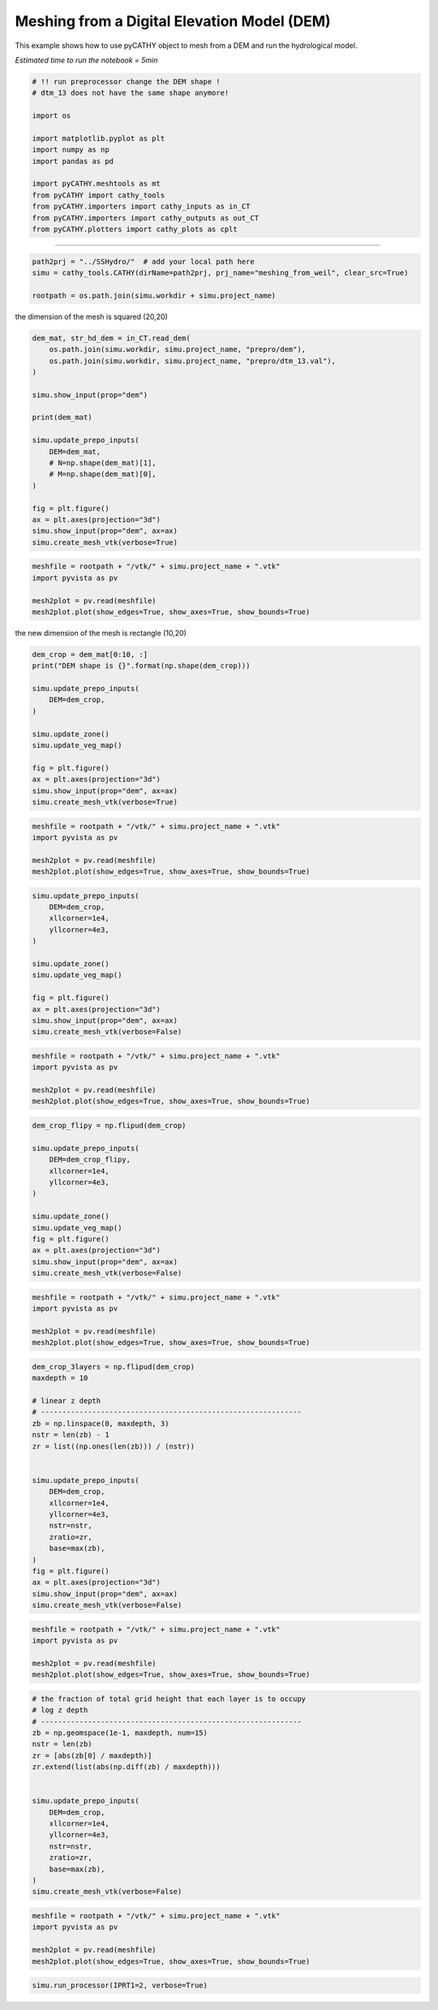 
.. DO NOT EDIT.
.. THIS FILE WAS AUTOMATICALLY GENERATED BY SPHINX-GALLERY.
.. TO MAKE CHANGES, EDIT THE SOURCE PYTHON FILE:
.. "content/SSHydro/plot_3_meshing_from_weil.py"
.. LINE NUMBERS ARE GIVEN BELOW.

.. only:: html

    .. note::
        :class: sphx-glr-download-link-note

        Click :ref:`here <sphx_glr_download_content_SSHydro_plot_3_meshing_from_weil.py>`
        to download the full example code

.. rst-class:: sphx-glr-example-title

.. _sphx_glr_content_SSHydro_plot_3_meshing_from_weil.py:


Meshing from a Digital Elevation Model (DEM)
============================================

This example shows how to use pyCATHY object to mesh from a DEM and run the hydrological model.

*Estimated time to run the notebook = 5min*

.. GENERATED FROM PYTHON SOURCE LINES 12-29

.. code-block:: default



    # !! run preprocessor change the DEM shape !
    # dtm_13 does not have the same shape anymore!

    import os

    import matplotlib.pyplot as plt
    import numpy as np
    import pandas as pd

    import pyCATHY.meshtools as mt
    from pyCATHY import cathy_tools
    from pyCATHY.importers import cathy_inputs as in_CT
    from pyCATHY.importers import cathy_outputs as out_CT
    from pyCATHY.plotters import cathy_plots as cplt








.. GENERATED FROM PYTHON SOURCE LINES 30-31

------------------------

.. GENERATED FROM PYTHON SOURCE LINES 31-35

.. code-block:: default

    path2prj = "../SSHydro/"  # add your local path here
    simu = cathy_tools.CATHY(dirName=path2prj, prj_name="meshing_from_weil", clear_src=True)

    rootpath = os.path.join(simu.workdir + simu.project_name)




.. rst-class:: sphx-glr-script-out

 Out:

 .. code-block:: none

    🏁 Initiate CATHY object
    clear src files
    😟 src files not found
    working directory is:/home/ben/Documents/GitHub/BenjMy/pycathy_wrapper/examples/SSHydro/../SSHydro/
    📥 Fetch cathy src files
    📥 Fetch cathy prepro src files
    📥 Fetch cathy inputfiles




.. GENERATED FROM PYTHON SOURCE LINES 36-37

the dimension of the mesh is squared (20,20)

.. GENERATED FROM PYTHON SOURCE LINES 37-58

.. code-block:: default



    dem_mat, str_hd_dem = in_CT.read_dem(
        os.path.join(simu.workdir, simu.project_name, "prepro/dem"),
        os.path.join(simu.workdir, simu.project_name, "prepro/dtm_13.val"),
    )

    simu.show_input(prop="dem")

    print(dem_mat)

    simu.update_prepo_inputs(
        DEM=dem_mat,
        # N=np.shape(dem_mat)[1],
        # M=np.shape(dem_mat)[0],
    )

    fig = plt.figure()
    ax = plt.axes(projection="3d")
    simu.show_input(prop="dem", ax=ax)
    simu.create_mesh_vtk(verbose=True)



.. rst-class:: sphx-glr-horizontal


    *

      .. image-sg:: /content/SSHydro/images/sphx_glr_plot_3_meshing_from_weil_001.png
         :alt: plot 3 meshing from weil
         :srcset: /content/SSHydro/images/sphx_glr_plot_3_meshing_from_weil_001.png
         :class: sphx-glr-multi-img

    *

      .. image-sg:: /content/SSHydro/images/sphx_glr_plot_3_meshing_from_weil_002.png
         :alt: plot 3 meshing from weil
         :srcset: /content/SSHydro/images/sphx_glr_plot_3_meshing_from_weil_002.png
         :class: sphx-glr-multi-img


.. rst-class:: sphx-glr-script-out

 Out:

 .. code-block:: none

    🔄 Update hap.in file
    🔄 update dem_parameters file 
    😔 cannot find existing dem paramters
    [[1.    0.99  0.98  0.97  0.96  0.95  0.94  0.93  0.92  0.91  0.9   0.89
      0.88  0.87  0.86  0.85  0.84  0.83  0.82  0.81 ]
     [0.975 0.965 0.955 0.945 0.935 0.925 0.915 0.905 0.895 0.885 0.875 0.865
      0.855 0.845 0.835 0.825 0.815 0.805 0.795 0.785]
     [0.95  0.94  0.93  0.92  0.91  0.9   0.89  0.88  0.87  0.86  0.85  0.84
      0.83  0.82  0.81  0.8   0.79  0.78  0.77  0.76 ]
     [0.925 0.915 0.905 0.895 0.885 0.875 0.865 0.855 0.845 0.835 0.825 0.815
      0.805 0.795 0.785 0.775 0.765 0.755 0.745 0.735]
     [0.9   0.89  0.88  0.87  0.86  0.85  0.84  0.83  0.82  0.81  0.8   0.79
      0.78  0.77  0.76  0.75  0.74  0.73  0.72  0.71 ]
     [0.875 0.865 0.855 0.845 0.835 0.825 0.815 0.805 0.795 0.785 0.775 0.765
      0.755 0.745 0.735 0.725 0.715 0.705 0.695 0.685]
     [0.85  0.84  0.83  0.82  0.81  0.8   0.79  0.78  0.77  0.76  0.75  0.74
      0.73  0.72  0.71  0.7   0.69  0.68  0.67  0.66 ]
     [0.825 0.815 0.805 0.795 0.785 0.775 0.765 0.755 0.745 0.735 0.725 0.715
      0.705 0.695 0.685 0.675 0.665 0.655 0.645 0.635]
     [0.8   0.79  0.78  0.77  0.76  0.75  0.74  0.73  0.72  0.71  0.7   0.69
      0.68  0.67  0.66  0.65  0.64  0.63  0.62  0.61 ]
     [0.775 0.765 0.755 0.745 0.735 0.725 0.715 0.705 0.695 0.685 0.675 0.665
      0.655 0.645 0.635 0.625 0.615 0.605 0.595 0.585]
     [0.75  0.74  0.73  0.72  0.71  0.7   0.69  0.68  0.67  0.66  0.65  0.64
      0.63  0.62  0.61  0.6   0.59  0.58  0.57  0.56 ]
     [0.725 0.715 0.705 0.695 0.685 0.675 0.665 0.655 0.645 0.635 0.625 0.615
      0.605 0.595 0.585 0.575 0.565 0.555 0.545 0.535]
     [0.7   0.69  0.68  0.67  0.66  0.65  0.64  0.63  0.62  0.61  0.6   0.59
      0.58  0.57  0.56  0.55  0.54  0.53  0.52  0.51 ]
     [0.675 0.665 0.655 0.645 0.635 0.625 0.615 0.605 0.595 0.585 0.575 0.565
      0.555 0.545 0.535 0.525 0.515 0.505 0.495 0.485]
     [0.65  0.64  0.63  0.62  0.61  0.6   0.59  0.58  0.57  0.56  0.55  0.54
      0.53  0.52  0.51  0.5   0.49  0.48  0.47  0.46 ]
     [0.625 0.615 0.605 0.595 0.585 0.575 0.565 0.555 0.545 0.535 0.525 0.515
      0.505 0.495 0.485 0.475 0.465 0.455 0.445 0.435]
     [0.6   0.59  0.58  0.57  0.56  0.55  0.54  0.53  0.52  0.51  0.5   0.49
      0.48  0.47  0.46  0.45  0.44  0.43  0.42  0.41 ]
     [0.575 0.565 0.555 0.545 0.535 0.525 0.515 0.505 0.495 0.485 0.475 0.465
      0.455 0.445 0.435 0.425 0.415 0.405 0.395 0.385]
     [0.55  0.54  0.53  0.52  0.51  0.5   0.49  0.48  0.47  0.46  0.45  0.44
      0.43  0.42  0.41  0.4   0.39  0.38  0.37  0.36 ]
     [0.525 0.515 0.505 0.495 0.485 0.475 0.465 0.455 0.445 0.435 0.425 0.415
      0.405 0.395 0.385 0.375 0.365 0.355 0.345 0.335]]
    🔄 Update hap.in file
    🔄 Update dtm_13 file
    ─────────────────────────────────────────────────────────────────────────────────────── ⚠ warning messages above ⚠ ────────────────────────────────────────────────────────────────────────────────────────

                                The parm dictionnary is empty
                                Falling back to defaults to update CATHYH
                                This can have consequences !!
                            
    ───────────────────────────────────────────────────────────────────────────────────────────────────────────────────────────────────────────────────────────────────────────────────────────────────────────
    🔄 update parm file 
    ─────────────────────────────────────────────────────────────────────────────────────── ⚠ warning messages above ⚠ ────────────────────────────────────────────────────────────────────────────────────────
    ['Adjusting TMAX with respect to time of interests requested\n']
    ───────────────────────────────────────────────────────────────────────────────────────────────────────────────────────────────────────────────────────────────────────────────────────────────────────────
    🔄 update dem_parameters file 
    🍳 gfortran compilation
    👟 Run preprocessor

     wbb...

     searching the dtm_13.val input file...
     assigned nodata value =  -9999.0000000000000     

     number of processed cells =         400

     ...wbb completed

     rn...
     csort I...
     ...completed

     depit...
     dem modifications =            0
     dem modifications =            0 (total)
     ...completed

     csort II...
     ...completed

     cca...

     contour curvature threshold value =    9.99999996E+11
     ...completed

     smean...
     mean (min,max) facet slope =  0.052056253 ( 0.020000000, 0.053851648)
     ...completed

     dsf...
     the drainage direction of the outlet cell (           8 ) is used
     ...completed

     hg...
     ...completed

     saving the data in the basin_b/basin_i files...

     ...rn completed

     mrbb...


     Select the header type:
     0) None
     1) ESRI ascii file
     2) GRASS ascii file
     (Ctrl C to exit)

     -> 
     Select the nodata value:
     (Ctrl C to exit)

     -> 
     Select the pointer system:
     1) HAP system
     2) Arc/Gis system
     (Ctrl C to exit)

     ->  ~~~~~~~~~~~~~~~~~~~~~~~~~~~~~~~~~~~~~~~~~~

     dem file

     min value = 0.335000E+00
     max value = 0.100000E+01
     number of cells =   400
     mean value = 0.667500E+00

     writing the output file...

     ~~~~~~~~~~~~~~~~~~~~~~~~~~~~~~~~~~~~~~~~~~

     lakes_map file

     min value =     0
     max value =     0
     number of cells =   400
     mean value =     0.000000

     writing the output file...

     ~~~~~~~~~~~~~~~~~~~~~~~~~~~~~~~~~~~~~~~~~~

     zone file

     min value =     1
     max value =     1
     number of cells =   400
     mean value =     1.000000

     writing the output file...

     ~~~~~~~~~~~~~~~~~~~~~~~~~~~~~~~~~~~~~~~~~~

     dtm_w_1 file

     min value = 0.515524E+00
     max value = 0.100000E+01
     number of cells =   400
     mean value = 0.607575E+00

     writing the output file...

     ~~~~~~~~~~~~~~~~~~~~~~~~~~~~~~~~~~~~~~~~~~

     dtm_w_2 file

     min value = 0.000000E+00
     max value = 0.484476E+00
     number of cells =   400
     mean value = 0.392425E+00

     writing the output file...

     ~~~~~~~~~~~~~~~~~~~~~~~~~~~~~~~~~~~~~~~~~~

     dtm_p_outflow_1 file

     min value =     4
     max value =     8
     number of cells =   400
     mean value =     4.200000

     writing the output file...

     ~~~~~~~~~~~~~~~~~~~~~~~~~~~~~~~~~~~~~~~~~~

     dtm_p_outflow_2 file

     min value =     0
     max value =     9
     number of cells =   400
     mean value =     6.792500

     writing the output file...

     ~~~~~~~~~~~~~~~~~~~~~~~~~~~~~~~~~~~~~~~~~~

     A_inflow file

     min value = 0.000000000000E+00
     max value = 0.997499787031E+02
     number of cells =   400
     mean value = 0.388447785378E+01

     writing the output file...

     ~~~~~~~~~~~~~~~~~~~~~~~~~~~~~~~~~~~~~~~~~~

     dtm_local_slope_1 file

     min value = 0.200000E-01
     max value = 0.500000E-01
     number of cells =   400
     mean value = 0.485000E-01

     writing the output file...

     ~~~~~~~~~~~~~~~~~~~~~~~~~~~~~~~~~~~~~~~~~~

     dtm_local_slope_2 file

     min value = 0.000000E+00
     max value = 0.494975E-01
     number of cells =   400
     mean value = 0.400930E-01

     writing the output file...

     ~~~~~~~~~~~~~~~~~~~~~~~~~~~~~~~~~~~~~~~~~~

     dtm_epl_1 file

     min value = 0.500000E+00
     max value = 0.500000E+00
     number of cells =   400
     mean value = 0.500000E+00

     writing the output file...

     ~~~~~~~~~~~~~~~~~~~~~~~~~~~~~~~~~~~~~~~~~~

     dtm_epl_2 file

     min value = 0.000000E+00
     max value = 0.707107E+00
     number of cells =   400
     mean value = 0.572757E+00

     writing the output file...

     ~~~~~~~~~~~~~~~~~~~~~~~~~~~~~~~~~~~~~~~~~~

     dtm_kSs1_sf_1 file

     min value = 0.240040E+02
     max value = 0.240040E+02
     number of cells =   400
     mean value = 0.240040E+02

     writing the output file...

     ~~~~~~~~~~~~~~~~~~~~~~~~~~~~~~~~~~~~~~~~~~

     dtm_kSs1_sf_2 file

     min value = 0.000000E+00
     max value = 0.240040E+02
     number of cells =   400
     mean value = 0.194432E+02

     writing the output file...

     ~~~~~~~~~~~~~~~~~~~~~~~~~~~~~~~~~~~~~~~~~~

     dtm_Ws1_sf file

     min value = 0.100000E+01
     max value = 0.100000E+01
     number of cells =   400
     mean value = 0.100000E+01

     writing the output file...

     ~~~~~~~~~~~~~~~~~~~~~~~~~~~~~~~~~~~~~~~~~~

     dtm_Ws1_sf_2 file

     min value = 0.000000E+00
     max value = 0.100000E+01
     number of cells =   400
     mean value = 0.810000E+00

     writing the output file...

     ~~~~~~~~~~~~~~~~~~~~~~~~~~~~~~~~~~~~~~~~~~

     dtm_b1_sf file

     min value = 0.000000E+00
     max value = 0.000000E+00
     number of cells =   400
     mean value = 0.000000E+00

     writing the output file...

     ~~~~~~~~~~~~~~~~~~~~~~~~~~~~~~~~~~~~~~~~~~

     dtm_y1_sf file

     min value = 0.000000E+00
     max value = 0.000000E+00
     number of cells =   400
     mean value = 0.000000E+00

     writing the output file...

     ~~~~~~~~~~~~~~~~~~~~~~~~~~~~~~~~~~~~~~~~~~

     dtm_hcID file

     min value =     0
     max value =     0
     number of cells =   400
     mean value =     0.000000

     writing the output file...

     ~~~~~~~~~~~~~~~~~~~~~~~~~~~~~~~~~~~~~~~~~~

     dtm_q_output file

     min value =     0
     max value =     0
     number of cells =   400
     mean value =     0.000000

     writing the output file...

     ~~~~~~~~~~~~~~~~~~~~~~~~~~~~~~~~~~~~~~~~~~

     dtm_nrc file

     min value = 0.100000E+01
     max value = 0.100000E+01
     number of cells =   400
     mean value = 0.100000E+01

     writing the output file...

     ...mrbb completed

     bb2shp...

     writing file river_net.shp

    Note: The following floating-point exceptions are signalling: IEEE_UNDERFLOW_FLAG IEEE_DENORMAL

    🔄 update parm file 
    🛠  Recompile src files [10s]
    🍳 gfortran compilation [21s]
    👟 Run processor
    b'\n\n IPRT1=3: Program terminating after output of X, Y, Z coordinate values\n'
    b''




.. GENERATED FROM PYTHON SOURCE LINES 59-66

.. code-block:: default

    meshfile = rootpath + "/vtk/" + simu.project_name + ".vtk"
    import pyvista as pv

    mesh2plot = pv.read(meshfile)
    mesh2plot.plot(show_edges=True, show_axes=True, show_bounds=True)





.. image-sg:: /content/SSHydro/images/sphx_glr_plot_3_meshing_from_weil_003.png
   :alt: plot 3 meshing from weil
   :srcset: /content/SSHydro/images/sphx_glr_plot_3_meshing_from_weil_003.png
   :class: sphx-glr-single-img





.. GENERATED FROM PYTHON SOURCE LINES 67-68

the new dimension of the mesh is rectangle (10,20)

.. GENERATED FROM PYTHON SOURCE LINES 68-83

.. code-block:: default


    dem_crop = dem_mat[0:10, :]
    print("DEM shape is {}".format(np.shape(dem_crop)))

    simu.update_prepo_inputs(
        DEM=dem_crop,
    )

    simu.update_zone()
    simu.update_veg_map()

    fig = plt.figure()
    ax = plt.axes(projection="3d")
    simu.show_input(prop="dem", ax=ax)
    simu.create_mesh_vtk(verbose=True)



.. image-sg:: /content/SSHydro/images/sphx_glr_plot_3_meshing_from_weil_004.png
   :alt: plot 3 meshing from weil
   :srcset: /content/SSHydro/images/sphx_glr_plot_3_meshing_from_weil_004.png
   :class: sphx-glr-single-img


.. rst-class:: sphx-glr-script-out

 Out:

 .. code-block:: none

    DEM shape is (10, 20)
    🔄 Update hap.in file
    🔄 Update dtm_13 file
    🔄 update dem_parameters file 
    🔄 update zone file 
    🔄 update dem_parameters file 
    🔄 update parm file 
    🍳 gfortran compilation
    👟 Run preprocessor

     wbb...

     searching the dtm_13.val input file...
     assigned nodata value =  -9999.0000000000000     

     number of processed cells =         200

     ...wbb completed

     rn...
     csort I...
     ...completed

     depit...
     dem modifications =            0
     dem modifications =            0 (total)
     ...completed

     csort II...
     ...completed

     cca...

     contour curvature threshold value =    9.99999996E+11
     ...completed

     smean...
     mean (min,max) facet slope =  0.050445386 ( 0.020000000, 0.053851648)
     ...completed

     dsf...
     the drainage direction of the outlet cell (           8 ) is used
     ...completed

     hg...
     ...completed

     saving the data in the basin_b/basin_i files...

     ...rn completed

     mrbb...


     Select the header type:
     0) None
     1) ESRI ascii file
     2) GRASS ascii file
     (Ctrl C to exit)

     -> 
     Select the nodata value:
     (Ctrl C to exit)

     -> 
     Select the pointer system:
     1) HAP system
     2) Arc/Gis system
     (Ctrl C to exit)

     ->  ~~~~~~~~~~~~~~~~~~~~~~~~~~~~~~~~~~~~~~~~~~

     dem file

     min value = 0.585000E+00
     max value = 0.100000E+01
     number of cells =   200
     mean value = 0.792500E+00

     writing the output file...

     ~~~~~~~~~~~~~~~~~~~~~~~~~~~~~~~~~~~~~~~~~~

     lakes_map file

     min value =     0
     max value =     0
     number of cells =   200
     mean value =     0.000000

     writing the output file...

     ~~~~~~~~~~~~~~~~~~~~~~~~~~~~~~~~~~~~~~~~~~

     zone file

     min value =     1
     max value =     1
     number of cells =   200
     mean value =     1.000000

     writing the output file...

     ~~~~~~~~~~~~~~~~~~~~~~~~~~~~~~~~~~~~~~~~~~

     dtm_w_1 file

     min value = 0.515524E+00
     max value = 0.100000E+01
     number of cells =   200
     mean value = 0.651177E+00

     writing the output file...

     ~~~~~~~~~~~~~~~~~~~~~~~~~~~~~~~~~~~~~~~~~~

     dtm_w_2 file

     min value = 0.000000E+00
     max value = 0.484476E+00
     number of cells =   200
     mean value = 0.348823E+00

     writing the output file...

     ~~~~~~~~~~~~~~~~~~~~~~~~~~~~~~~~~~~~~~~~~~

     dtm_p_outflow_1 file

     min value =     4
     max value =     8
     number of cells =   200
     mean value =     4.400000

     writing the output file...

     ~~~~~~~~~~~~~~~~~~~~~~~~~~~~~~~~~~~~~~~~~~

     dtm_p_outflow_2 file

     min value =     0
     max value =     9
     number of cells =   200
     mean value =     6.885000

     writing the output file...

     ~~~~~~~~~~~~~~~~~~~~~~~~~~~~~~~~~~~~~~~~~~

     A_inflow file

     min value = 0.000000000000E+00
     max value = 0.497499945034E+02
     number of cells =   200
     mean value = 0.305322909355E+01

     writing the output file...

     ~~~~~~~~~~~~~~~~~~~~~~~~~~~~~~~~~~~~~~~~~~

     dtm_local_slope_1 file

     min value = 0.200000E-01
     max value = 0.500000E-01
     number of cells =   200
     mean value = 0.470000E-01

     writing the output file...

     ~~~~~~~~~~~~~~~~~~~~~~~~~~~~~~~~~~~~~~~~~~

     dtm_local_slope_2 file

     min value = 0.000000E+00
     max value = 0.494975E-01
     number of cells =   200
     mean value = 0.356382E-01

     writing the output file...

     ~~~~~~~~~~~~~~~~~~~~~~~~~~~~~~~~~~~~~~~~~~

     dtm_epl_1 file

     min value = 0.500000E+00
     max value = 0.500000E+00
     number of cells =   200
     mean value = 0.500000E+00

     writing the output file...

     ~~~~~~~~~~~~~~~~~~~~~~~~~~~~~~~~~~~~~~~~~~

     dtm_epl_2 file

     min value = 0.000000E+00
     max value = 0.707107E+00
     number of cells =   200
     mean value = 0.509117E+00

     writing the output file...

     ~~~~~~~~~~~~~~~~~~~~~~~~~~~~~~~~~~~~~~~~~~

     dtm_kSs1_sf_1 file

     min value = 0.240040E+02
     max value = 0.240040E+02
     number of cells =   200
     mean value = 0.240040E+02

     writing the output file...

     ~~~~~~~~~~~~~~~~~~~~~~~~~~~~~~~~~~~~~~~~~~

     dtm_kSs1_sf_2 file

     min value = 0.000000E+00
     max value = 0.240040E+02
     number of cells =   200
     mean value = 0.172829E+02

     writing the output file...

     ~~~~~~~~~~~~~~~~~~~~~~~~~~~~~~~~~~~~~~~~~~

     dtm_Ws1_sf file

     min value = 0.100000E+01
     max value = 0.100000E+01
     number of cells =   200
     mean value = 0.100000E+01

     writing the output file...

     ~~~~~~~~~~~~~~~~~~~~~~~~~~~~~~~~~~~~~~~~~~

     dtm_Ws1_sf_2 file

     min value = 0.000000E+00
     max value = 0.100000E+01
     number of cells =   200
     mean value = 0.720000E+00

     writing the output file...

     ~~~~~~~~~~~~~~~~~~~~~~~~~~~~~~~~~~~~~~~~~~

     dtm_b1_sf file

     min value = 0.000000E+00
     max value = 0.000000E+00
     number of cells =   200
     mean value = 0.000000E+00

     writing the output file...

     ~~~~~~~~~~~~~~~~~~~~~~~~~~~~~~~~~~~~~~~~~~

     dtm_y1_sf file

     min value = 0.000000E+00
     max value = 0.000000E+00
     number of cells =   200
     mean value = 0.000000E+00

     writing the output file...

     ~~~~~~~~~~~~~~~~~~~~~~~~~~~~~~~~~~~~~~~~~~

     dtm_hcID file

     min value =     0
     max value =     0
     number of cells =   200
     mean value =     0.000000

     writing the output file...

     ~~~~~~~~~~~~~~~~~~~~~~~~~~~~~~~~~~~~~~~~~~

     dtm_q_output file

     min value =     0
     max value =     0
     number of cells =   200
     mean value =     0.000000

     writing the output file...

     ~~~~~~~~~~~~~~~~~~~~~~~~~~~~~~~~~~~~~~~~~~

     dtm_nrc file

     min value = 0.100000E+01
     max value = 0.100000E+01
     number of cells =   200
     mean value = 0.100000E+01

     writing the output file...

     ...mrbb completed

     bb2shp...

     writing file river_net.shp

    Note: The following floating-point exceptions are signalling: IEEE_UNDERFLOW_FLAG IEEE_DENORMAL

    🔄 update parm file 
    🛠  Recompile src files [30s]
    🍳 gfortran compilation [40s]
    👟 Run processor
    b'\n\n IPRT1=3: Program terminating after output of X, Y, Z coordinate values\n'
    b''




.. GENERATED FROM PYTHON SOURCE LINES 84-91

.. code-block:: default

    meshfile = rootpath + "/vtk/" + simu.project_name + ".vtk"
    import pyvista as pv

    mesh2plot = pv.read(meshfile)
    mesh2plot.plot(show_edges=True, show_axes=True, show_bounds=True)





.. image-sg:: /content/SSHydro/images/sphx_glr_plot_3_meshing_from_weil_005.png
   :alt: plot 3 meshing from weil
   :srcset: /content/SSHydro/images/sphx_glr_plot_3_meshing_from_weil_005.png
   :class: sphx-glr-single-img





.. GENERATED FROM PYTHON SOURCE LINES 95-109

.. code-block:: default


    simu.update_prepo_inputs(
        DEM=dem_crop,
        xllcorner=1e4,
        yllcorner=4e3,
    )

    simu.update_zone()
    simu.update_veg_map()

    fig = plt.figure()
    ax = plt.axes(projection="3d")
    simu.show_input(prop="dem", ax=ax)
    simu.create_mesh_vtk(verbose=False)



.. image-sg:: /content/SSHydro/images/sphx_glr_plot_3_meshing_from_weil_006.png
   :alt: plot 3 meshing from weil
   :srcset: /content/SSHydro/images/sphx_glr_plot_3_meshing_from_weil_006.png
   :class: sphx-glr-single-img


.. rst-class:: sphx-glr-script-out

 Out:

 .. code-block:: none

    🔄 Update hap.in file
    🔄 Update dtm_13 file
    🔄 update dem_parameters file 
    🔄 update zone file 
    🔄 update dem_parameters file 
    🔄 update parm file 
    🍳 gfortran compilation
    👟 Run preprocessor
    🔄 update parm file 
    🛠  Recompile src files [48s]
    🍳 gfortran compilation [59s]
    👟 Run processor




.. GENERATED FROM PYTHON SOURCE LINES 110-116

.. code-block:: default

    meshfile = rootpath + "/vtk/" + simu.project_name + ".vtk"
    import pyvista as pv

    mesh2plot = pv.read(meshfile)
    mesh2plot.plot(show_edges=True, show_axes=True, show_bounds=True)




.. image-sg:: /content/SSHydro/images/sphx_glr_plot_3_meshing_from_weil_007.png
   :alt: plot 3 meshing from weil
   :srcset: /content/SSHydro/images/sphx_glr_plot_3_meshing_from_weil_007.png
   :class: sphx-glr-single-img





.. GENERATED FROM PYTHON SOURCE LINES 117-132

.. code-block:: default


    dem_crop_flipy = np.flipud(dem_crop)

    simu.update_prepo_inputs(
        DEM=dem_crop_flipy,
        xllcorner=1e4,
        yllcorner=4e3,
    )

    simu.update_zone()
    simu.update_veg_map()
    fig = plt.figure()
    ax = plt.axes(projection="3d")
    simu.show_input(prop="dem", ax=ax)
    simu.create_mesh_vtk(verbose=False)



.. image-sg:: /content/SSHydro/images/sphx_glr_plot_3_meshing_from_weil_008.png
   :alt: plot 3 meshing from weil
   :srcset: /content/SSHydro/images/sphx_glr_plot_3_meshing_from_weil_008.png
   :class: sphx-glr-single-img


.. rst-class:: sphx-glr-script-out

 Out:

 .. code-block:: none

    🔄 Update hap.in file
    🔄 Update dtm_13 file
    🔄 update dem_parameters file 
    🔄 update zone file 
    🔄 update dem_parameters file 
    🔄 update parm file 
    🍳 gfortran compilation
    👟 Run preprocessor
    🔄 update parm file 
    🛠  Recompile src files [67s]
    🍳 gfortran compilation [78s]
    👟 Run processor




.. GENERATED FROM PYTHON SOURCE LINES 133-140

.. code-block:: default

    meshfile = rootpath + "/vtk/" + simu.project_name + ".vtk"
    import pyvista as pv

    mesh2plot = pv.read(meshfile)
    mesh2plot.plot(show_edges=True, show_axes=True, show_bounds=True)





.. image-sg:: /content/SSHydro/images/sphx_glr_plot_3_meshing_from_weil_009.png
   :alt: plot 3 meshing from weil
   :srcset: /content/SSHydro/images/sphx_glr_plot_3_meshing_from_weil_009.png
   :class: sphx-glr-single-img





.. GENERATED FROM PYTHON SOURCE LINES 141-164

.. code-block:: default


    dem_crop_3layers = np.flipud(dem_crop)
    maxdepth = 10

    # linear z depth
    # -------------------------------------------------------------
    zb = np.linspace(0, maxdepth, 3)
    nstr = len(zb) - 1
    zr = list((np.ones(len(zb))) / (nstr))


    simu.update_prepo_inputs(
        DEM=dem_crop,
        xllcorner=1e4,
        yllcorner=4e3,
        nstr=nstr,
        zratio=zr,
        base=max(zb),
    )
    fig = plt.figure()
    ax = plt.axes(projection="3d")
    simu.show_input(prop="dem", ax=ax)
    simu.create_mesh_vtk(verbose=False)



.. image-sg:: /content/SSHydro/images/sphx_glr_plot_3_meshing_from_weil_010.png
   :alt: plot 3 meshing from weil
   :srcset: /content/SSHydro/images/sphx_glr_plot_3_meshing_from_weil_010.png
   :class: sphx-glr-single-img


.. rst-class:: sphx-glr-script-out

 Out:

 .. code-block:: none

    🔄 Update hap.in file
    🔄 Update dtm_13 file
    🔄 update dem_parameters file 
    ─────────────────────────────────────────────────────────────────────────────────────── ⚠ warning messages above ⚠ ────────────────────────────────────────────────────────────────────────────────────────
    The sum of all the layers is not equal to 1 but to 1.5
    ───────────────────────────────────────────────────────────────────────────────────────────────────────────────────────────────────────────────────────────────────────────────────────────────────────────
    🍳 gfortran compilation
    👟 Run preprocessor
    🔄 update parm file 
    🛠  Recompile src files [86s]
    🍳 gfortran compilation [97s]
    👟 Run processor




.. GENERATED FROM PYTHON SOURCE LINES 165-172

.. code-block:: default

    meshfile = rootpath + "/vtk/" + simu.project_name + ".vtk"
    import pyvista as pv

    mesh2plot = pv.read(meshfile)
    mesh2plot.plot(show_edges=True, show_axes=True, show_bounds=True)





.. image-sg:: /content/SSHydro/images/sphx_glr_plot_3_meshing_from_weil_011.png
   :alt: plot 3 meshing from weil
   :srcset: /content/SSHydro/images/sphx_glr_plot_3_meshing_from_weil_011.png
   :class: sphx-glr-single-img





.. GENERATED FROM PYTHON SOURCE LINES 173-192

.. code-block:: default


    # the fraction of total grid height that each layer is to occupy
    # log z depth
    # -------------------------------------------------------------
    zb = np.geomspace(1e-1, maxdepth, num=15)
    nstr = len(zb)
    zr = [abs(zb[0] / maxdepth)]
    zr.extend(list(abs(np.diff(zb) / maxdepth)))


    simu.update_prepo_inputs(
        DEM=dem_crop,
        xllcorner=1e4,
        yllcorner=4e3,
        nstr=nstr,
        zratio=zr,
        base=max(zb),
    )
    simu.create_mesh_vtk(verbose=False)




.. rst-class:: sphx-glr-script-out

 Out:

 .. code-block:: none

    🔄 Update hap.in file
    🔄 Update dtm_13 file
    🔄 update dem_parameters file 
    🍳 gfortran compilation
    👟 Run preprocessor
    🔄 update parm file 
    🛠  Recompile src files [105s]
    🍳 gfortran compilation [116s]
    👟 Run processor




.. GENERATED FROM PYTHON SOURCE LINES 193-200

.. code-block:: default

    meshfile = rootpath + "/vtk/" + simu.project_name + ".vtk"
    import pyvista as pv

    mesh2plot = pv.read(meshfile)
    mesh2plot.plot(show_edges=True, show_axes=True, show_bounds=True)





.. image-sg:: /content/SSHydro/images/sphx_glr_plot_3_meshing_from_weil_012.png
   :alt: plot 3 meshing from weil
   :srcset: /content/SSHydro/images/sphx_glr_plot_3_meshing_from_weil_012.png
   :class: sphx-glr-single-img





.. GENERATED FROM PYTHON SOURCE LINES 201-203

.. code-block:: default


    simu.run_processor(IPRT1=2, verbose=True)




.. rst-class:: sphx-glr-script-out

 Out:

 .. code-block:: none

    🔄 update parm file 
    🛠  Recompile src files [117s]
    🍳 gfortran compilation [128s]
    👟 Run processor
    b'\n     nsf  (# of seepage faces)               =      0\n\n\n      TIME STEP:        1    DELTAT:   1.0000E-02    TIME:   1.0000E-02\n     
    ******************************************************************\n\n\n                     NONLINEAR CONVERGENCE BEHAVIOR \n iter- convergence error norms  node    PNEW at    POLD at  residual error 
    norms\n ation         PL2      PIKMAX IKMAX      IKMAX      IKMAX        FL2       FINF\n     1  3.1459E-01  1.9590E-02  3696   1.00E+01   1.00E+01  8.336E-05  1.057E-05\n     2  1.1539E-01 -1.6952E-02  
    1  -1.70E-02   0.00E+00  5.553E-06  1.478E-06\n     3  8.0560E-02  1.4485E-02     1  -2.47E-03  -1.70E-02  1.047E-01  3.290E-02\n     4  2.1841E-02  2.7515E-03   232   9.39E-02   9.12E-02  1.454E-02  
    3.879E-03\n     5  7.9770E-03  1.0245E-03   232   9.49E-02   9.39E-02  2.610E-03  6.901E-04\n     6  3.2490E-03  4.6406E-04   232   9.54E-02   9.49E-02  4.795E-04  1.266E-04\n     7  1.4342E-03  
    2.2235E-04   232   9.56E-02   9.54E-02  8.739E-05  2.304E-05\n     8  6.5013E-04  1.0409E-04   232   9.57E-02   9.56E-02  1.500E-05  3.937E-06\n     9  2.4919E-04  3.7780E-05   232   9.58E-02   9.57E-02 
    1.934E-06  4.918E-07\n CONVERGENCE ACHIEVED IN    9 ITERATIONS\n\n\n      TIME STEP:        2    DELTAT:   5.0000E-03    TIME:   1.5000E-02\n     
    ******************************************************************\n\n\n                     NONLINEAR CONVERGENCE BEHAVIOR \n iter- convergence error norms  node    PNEW at    POLD at  residual error 
    norms\n ation         PL2      PIKMAX IKMAX      IKMAX      IKMAX        FL2       FINF\n     1  1.3462E-01  7.7845E-03  3696   1.00E+01   1.00E+01  6.614E-05  7.486E-06\n     2  1.1969E-04 -2.6266E-05  
    232   9.46E-02   9.47E-02  6.703E-07  1.752E-07\n CONVERGENCE ACHIEVED IN    2 ITERATIONS\n\n\n      TIME STEP:        3    DELTAT:   5.5000E-03    TIME:   2.0500E-02\n     
    ******************************************************************\n\n\n                     NONLINEAR CONVERGENCE BEHAVIOR \n iter- convergence error norms  node    PNEW at    POLD at  residual error 
    norms\n ation         PL2      PIKMAX IKMAX      IKMAX      IKMAX        FL2       FINF\n     1  1.3068E-01  7.1387E-03  3696   1.00E+01   1.00E+01  6.155E-05  6.646E-06\n     2  1.3686E-04 -2.9088E-05  
    232   9.38E-02   9.38E-02  6.407E-07  1.623E-07\n CONVERGENCE ACHIEVED IN    2 ITERATIONS\n\n\n      TIME STEP:        4    DELTAT:   6.0500E-03    TIME:   2.6550E-02\n     
    ******************************************************************\n\n\n                     NONLINEAR CONVERGENCE BEHAVIOR \n iter- convergence error norms  node    PNEW at    POLD at  residual error 
    norms\n ation         PL2      PIKMAX IKMAX      IKMAX      IKMAX        FL2       FINF\n     1  1.2915E-01  6.7560E-03  3696   1.00E+01   1.00E+01  5.810E-05  6.038E-06\n     2  2.4316E-03 -1.3828E-03  
    66  -1.38E-03   4.79E-09  7.106E-07  3.084E-07\n     3  1.5424E-03  9.5360E-04    66  -4.29E-04  -1.38E-03  3.079E-03  2.727E-03\n     4  5.6917E-04  2.9418E-04    66  -1.35E-04  -4.29E-04  5.619E-04  
    4.967E-04\n     5  2.0134E-04  9.2203E-05    66  -4.28E-05  -1.35E-04  1.037E-04  9.164E-05\n CONVERGENCE ACHIEVED IN    5 ITERATIONS\n\n\n      TIME STEP:        5    DELTAT:   6.0500E-03    TIME:   
    3.2600E-02\n     ******************************************************************\n\n\n                     NONLINEAR CONVERGENCE BEHAVIOR \n iter- convergence error norms  node    PNEW at    POLD at  
    residual error norms\n ation         PL2      PIKMAX IKMAX      IKMAX      IKMAX        FL2       FINF\n     1  1.1817E-01 -6.0039E-03  3004   5.14E+00   5.14E+00  5.518E-05  5.541E-06\n     2  
    3.1666E-03 -6.8238E-04    70  -6.82E-04   2.15E-09  6.757E-07  1.436E-07\n     3  1.9810E-03  4.6849E-04    70  -2.14E-04  -6.82E-04  2.996E-03  9.767E-04\n     4  7.5504E-04  1.4646E-04    70  -6.74E-05
    -2.14E-04  5.517E-04  1.798E-04\n     5  2.6678E-04  4.6003E-05    70  -2.14E-05  -6.74E-05  1.020E-04  3.323E-05\n CONVERGENCE ACHIEVED IN    5 ITERATIONS\n\n\n      TIME STEP:        6    DELTAT:   
    6.0500E-03    TIME:   3.8650E-02\n     ******************************************************************\n\n\n                     NONLINEAR CONVERGENCE BEHAVIOR \n iter- convergence error norms  node  
    PNEW at    POLD at  residual error norms\n ation         PL2      PIKMAX IKMAX      IKMAX      IKMAX        FL2       FINF\n     1  1.0940E-01 -5.4881E-03  3004   5.13E+00   5.14E+00  5.275E-05  
    5.142E-06\n     2  2.4196E-03 -1.3917E-03    87  -1.39E-03   4.77E-09  5.928E-07  3.082E-07\n     3  1.5657E-03  9.5980E-04    87  -4.32E-04  -1.39E-03  3.183E-03  2.752E-03\n     4  5.5478E-04  
    2.9603E-04    87  -1.36E-04  -4.32E-04  5.808E-04  5.012E-04\n     5  1.9385E-04  9.2783E-05    87  -4.31E-05  -1.36E-04  1.072E-04  9.248E-05\n CONVERGENCE ACHIEVED IN    5 ITERATIONS\n\n\n      TIME 
    STEP:        7    DELTAT:   6.0500E-03    TIME:   4.4700E-02\n     ******************************************************************\n\n\n                     NONLINEAR CONVERGENCE BEHAVIOR \n iter- 
    convergence error norms  node    PNEW at    POLD at  residual error norms\n ation         PL2      PIKMAX IKMAX      IKMAX      IKMAX        FL2       FINF\n     1  1.0207E-01 -5.0745E-03  3004   
    5.12E+00   5.13E+00  5.060E-05  4.809E-06\n     2  1.0274E-03 -7.3295E-04    80  -7.33E-04   3.52E-09  4.529E-07  1.728E-07\n     3  6.5607E-04  5.0333E-04    80  -2.30E-04  -7.33E-04  1.084E-03  
    1.084E-03\n     4  2.3581E-04  1.5722E-04    80  -7.24E-05  -2.30E-04  1.994E-04  1.994E-04\n     5  8.1386E-05  4.9359E-05    80  -2.30E-05  -7.24E-05  3.684E-05  3.684E-05\n CONVERGENCE ACHIEVED IN    
    5 ITERATIONS\n\n\n      TIME STEP:        8    DELTAT:   6.0500E-03    TIME:   5.0750E-02\n     ******************************************************************\n\n\n                     NONLINEAR 
    CONVERGENCE BEHAVIOR \n iter- convergence error norms  node    PNEW at    POLD at  residual error norms\n ation         PL2      PIKMAX IKMAX      IKMAX      IKMAX        FL2       FINF\n     1  
    9.5733E-02 -4.7329E-03  3004   5.12E+00   5.12E+00  4.865E-05  4.525E-06\n     2  1.2999E-03 -9.3103E-04    88  -9.31E-04   2.61E-09  4.394E-07  2.193E-07\n     3  8.3682E-04  6.4010E-04    88  -2.91E-04
    -9.31E-04  1.535E-03  1.535E-03\n     4  2.9754E-04  1.9926E-04    88  -9.17E-05  -2.91E-04  2.816E-04  2.816E-04\n     5  1.0263E-04  6.2532E-05    88  -2.91E-05  -9.17E-05  5.202E-05  5.202E-05\n 
    CONVERGENCE ACHIEVED IN    5 ITERATIONS\n\n\n      TIME STEP:        9    DELTAT:   6.0500E-03    TIME:   5.6800E-02\n     ******************************************************************\n\n\n        
    NONLINEAR CONVERGENCE BEHAVIOR \n iter- convergence error norms  node    PNEW at    POLD at  residual error norms\n ation         PL2      PIKMAX IKMAX      IKMAX      IKMAX        FL2       FINF\n     1
    9.0133E-02 -4.4564E-03  3466   9.94E+00   9.94E+00  4.682E-05  4.276E-06\n     2  1.2360E-04 -2.4620E-05   232   9.11E-02   9.11E-02  3.499E-07  8.307E-08\n CONVERGENCE ACHIEVED IN    2 ITERATIONS\n\n\n 
    TIME STEP:       10    DELTAT:   6.6550E-03    TIME:   6.3455E-02\n     ******************************************************************\n\n\n                     NONLINEAR CONVERGENCE BEHAVIOR \n 
    iter- convergence error norms  node    PNEW at    POLD at  residual error norms\n ation         PL2      PIKMAX IKMAX      IKMAX      IKMAX        FL2       FINF\n     1  9.3100E-02 -4.6259E-03  3466   
    9.93E+00   9.94E+00  4.511E-05  4.057E-06\n     2  1.2265E-03 -8.7142E-04    89  -8.71E-04   3.20E-09  4.113E-07  2.016E-07\n     3  7.8721E-04  5.9890E-04    89  -2.73E-04  -8.71E-04  1.267E-03  
    1.267E-03\n     4  2.8083E-04  1.8663E-04    89  -8.59E-05  -2.73E-04  2.327E-04  2.327E-04\n     5  9.6776E-05  5.8567E-05    89  -2.73E-05  -8.59E-05  4.299E-05  4.299E-05\n CONVERGENCE ACHIEVED IN    
    5 ITERATIONS\n\n\n      TIME STEP:       11    DELTAT:   6.6550E-03    TIME:   7.0110E-02\n     ******************************************************************\n\n\n                     NONLINEAR 
    CONVERGENCE BEHAVIOR \n iter- convergence error norms  node    PNEW at    POLD at  residual error norms\n ation         PL2      PIKMAX IKMAX      IKMAX      IKMAX        FL2       FINF\n     1  
    8.7637E-02 -4.3822E-03  3466   9.93E+00   9.93E+00  4.334E-05  3.842E-06\n     2  1.3070E-04 -2.5538E-05   232   9.05E-02   9.05E-02  3.318E-07  7.816E-08\n CONVERGENCE ACHIEVED IN    2 ITERATIONS\n\n\n 
    TIME STEP:       12    DELTAT:   7.3205E-03    TIME:   7.7431E-02\n     ******************************************************************\n\n\n                     NONLINEAR CONVERGENCE BEHAVIOR \n 
    iter- convergence error norms  node    PNEW at    POLD at  residual error norms\n ation         PL2      PIKMAX IKMAX      IKMAX      IKMAX        FL2       FINF\n     1  9.0410E-02 -4.5585E-03  3466   
    9.93E+00   9.93E+00  4.167E-05  3.649E-06\n     2  1.3417E-03 -9.4760E-04    90  -9.48E-04   4.60E-09  4.040E-07  2.155E-07\n     3  8.6194E-04  6.5155E-04    90  -2.96E-04  -9.48E-04  1.302E-03  
    1.302E-03\n     4  3.0682E-04  2.0275E-04    90  -9.33E-05  -2.96E-04  2.387E-04  2.387E-04\n     5  1.0571E-04  6.3605E-05    90  -2.97E-05  -9.33E-05  4.409E-05  4.409E-05\n CONVERGENCE ACHIEVED IN    
    5 ITERATIONS\n\n\n      TIME STEP:       13    DELTAT:   7.3205E-03    TIME:   8.4751E-02\n     ******************************************************************\n\n\n                     NONLINEAR 
    CONVERGENCE BEHAVIOR \n iter- convergence error norms  node    PNEW at    POLD at  residual error norms\n ation         PL2      PIKMAX IKMAX      IKMAX      IKMAX        FL2       FINF\n     1  
    8.4941E-02 -4.3225E-03  3466   9.92E+00   9.93E+00  3.995E-05  3.458E-06\n     2  4.0276E-03 -2.7032E-03    61  -2.70E-03   1.77E-08  7.232E-07  6.144E-07\n     3  2.6363E-03  1.8853E-03    61  -8.18E-04
    -2.70E-03  6.061E-03  5.929E-03\n     4  9.0795E-04  5.6169E-04    61  -2.56E-04  -8.18E-04  1.075E-03  1.050E-03\n     5  3.2057E-04  1.7503E-04    61  -8.11E-05  -2.56E-04  1.975E-04  1.929E-04\n     6
    1.2396E-04  5.7954E-05   292   9.84E-02   9.83E-02  3.638E-05  3.552E-05\n CONVERGENCE ACHIEVED IN    6 ITERATIONS\n\n\n      TIME STEP:       14    DELTAT:   7.3205E-03    TIME:   9.2072E-02\n     
    ******************************************************************\n\n\n                     NONLINEAR CONVERGENCE BEHAVIOR \n iter- convergence error norms  node    PNEW at    POLD at  residual error 
    norms\n ation         PL2      PIKMAX IKMAX      IKMAX      IKMAX        FL2       FINF\n     1  7.9918E-02 -4.1074E-03  3466   9.92E+00   9.92E+00  3.834E-05  3.451E-06\n     2  1.3345E-03 -9.4309E-04  
    92  -9.43E-04   6.06E-09  3.672E-07  2.146E-07\n     3  8.5775E-04  6.4843E-04    92  -2.95E-04  -9.43E-04  1.293E-03  1.293E-03\n     4  3.0535E-04  2.0180E-04    92  -9.29E-05  -2.95E-04  2.371E-04  
    2.371E-04\n     5  1.0518E-04  6.3307E-05    92  -2.96E-05  -9.29E-05  4.378E-05  4.378E-05\n CONVERGENCE ACHIEVED IN    5 ITERATIONS\n\n\n      TIME STEP:       15    DELTAT:   7.3205E-03    TIME:   
    9.9392E-02\n     ******************************************************************\n\n\n                     NONLINEAR CONVERGENCE BEHAVIOR \n iter- convergence error norms  node    PNEW at    POLD at  
    residual error norms\n ation         PL2      PIKMAX IKMAX      IKMAX      IKMAX        FL2       FINF\n     1  7.5282E-02 -3.9095E-03  3466   9.91E+00   9.92E+00  3.684E-05  3.527E-06\n     2  
    2.0061E-03 -1.0232E-03   109  -1.02E-03   6.43E-09  4.279E-07  2.326E-07\n     3  1.8536E-03 -9.8384E-04    94  -9.84E-04   1.61E-10  2.007E-03  1.455E-03\n     4  1.0194E-03  6.7662E-04    94  -3.07E-04
    -9.84E-04  1.423E-03  1.375E-03\n     5  3.6639E-04  2.1042E-04    94  -9.68E-05  -3.07E-04  2.610E-04  2.520E-04\n     6  1.2920E-04  6.6010E-05    94  -3.08E-05  -9.68E-05  4.818E-05  4.653E-05\n 
    CONVERGENCE ACHIEVED IN    6 ITERATIONS\n\n\n      TIME STEP:       16    DELTAT:   7.3205E-03    TIME:   1.0671E-01\n     ******************************************************************\n\n\n        
    NONLINEAR CONVERGENCE BEHAVIOR \n iter- convergence error norms  node    PNEW at    POLD at  residual error norms\n ation         PL2      PIKMAX IKMAX      IKMAX      IKMAX        FL2       FINF\n     1
    7.0991E-02 -3.7263E-03  3466   9.91E+00   9.91E+00  3.545E-05  3.597E-06\n     2  2.2352E-03 -1.1030E-03    95  -1.10E-03   5.85E-09  4.125E-07  2.279E-07\n     3  1.4271E-03  7.5918E-04    95  -3.44E-04
    -1.10E-03  2.242E-03  1.623E-03\n     4  5.1829E-04  2.3556E-04    95  -1.08E-04  -3.44E-04  4.103E-04  2.970E-04\n     5  1.8090E-04  7.3882E-05    95  -3.44E-05  -1.08E-04  7.576E-05  5.483E-05\n 
    CONVERGENCE ACHIEVED IN    5 ITERATIONS\n\n\n      TIME STEP:       17    DELTAT:   7.3205E-03    TIME:   1.1403E-01\n     ******************************************************************\n\n\n        
    NONLINEAR CONVERGENCE BEHAVIOR \n iter- convergence error norms  node    PNEW at    POLD at  residual error norms\n ation         PL2      PIKMAX IKMAX      IKMAX      IKMAX        FL2       FINF\n     1
    6.7007E-02 -3.5556E-03  3466   9.91E+00   9.91E+00  3.415E-05  3.661E-06\n     2  1.4033E-03 -9.9296E-04    97  -9.93E-04   6.25E-09  3.378E-07  2.258E-07\n     3  9.0372E-04  6.8293E-04    97  -3.10E-04
    -9.93E-04  1.393E-03  1.393E-03\n     4  3.2113E-04  2.1234E-04    97  -9.77E-05  -3.10E-04  2.554E-04  2.554E-04\n     5  1.1064E-04  6.6606E-05    97  -3.11E-05  -9.77E-05  4.715E-05  4.715E-05\n 
    CONVERGENCE ACHIEVED IN    5 ITERATIONS\n\n\n      TIME STEP:       18    DELTAT:   7.3205E-03    TIME:   1.2135E-01\n     ******************************************************************\n\n\n        
    NONLINEAR CONVERGENCE BEHAVIOR \n iter- convergence error norms  node    PNEW at    POLD at  residual error norms\n ation         PL2      PIKMAX IKMAX      IKMAX      IKMAX        FL2       FINF\n     1
    6.3302E-02 -3.3959E-03  3466   9.90E+00   9.91E+00  3.295E-05  3.720E-06\n     2  1.2027E-04 -2.2838E-05   232   8.90E-02   8.90E-02  2.390E-07  5.525E-08\n CONVERGENCE ACHIEVED IN    2 ITERATIONS\n\n\n 
    TIME STEP:       19    DELTAT:   8.0526E-03    TIME:   1.2941E-01\n     ******************************************************************\n\n\n                     NONLINEAR CONVERGENCE BEHAVIOR \n 
    iter- convergence error norms  node    PNEW at    POLD at  residual error norms\n ation         PL2      PIKMAX IKMAX      IKMAX      IKMAX        FL2       FINF\n     1  6.5482E-02 -3.5551E-03  3466   
    9.90E+00   9.90E+00  3.184E-05  3.774E-06\n     2  1.4751E-03 -1.0371E-03    98  -1.04E-03   6.60E-09  3.420E-07  2.321E-07\n     3  9.4968E-04  7.1350E-04    98  -3.24E-04  -1.04E-03  1.349E-03  
    1.349E-03\n     4  3.3741E-04  2.2165E-04    98  -1.02E-04  -3.24E-04  2.471E-04  2.471E-04\n     5  1.1633E-04  6.9508E-05    98  -3.25E-05  -1.02E-04  4.562E-05  4.562E-05\n CONVERGENCE ACHIEVED IN    
    5 ITERATIONS\n\n\n      TIME STEP:       20    DELTAT:   8.0526E-03    TIME:   1.3746E-01\n     ******************************************************************\n\n\n                     NONLINEAR 
    CONVERGENCE BEHAVIOR \n iter- convergence error norms  node    PNEW at    POLD at  residual error norms\n ation         PL2      PIKMAX IKMAX      IKMAX      IKMAX        FL2       FINF\n     1  
    6.1636E-02 -3.3864E-03  3466   9.90E+00   9.90E+00  3.071E-05  3.829E-06\n     2  2.3142E-03 -1.6311E-03    81  -1.63E-03   1.15E-08  4.362E-07  3.649E-07\n     3  1.5016E-03  1.1269E-03    81  -5.04E-04
    -1.63E-03  2.602E-03  2.602E-03\n     4  5.2635E-04  3.4564E-04    81  -1.59E-04  -5.04E-04  4.719E-04  4.719E-04\n     5  1.8296E-04  1.0819E-04    81  -5.04E-05  -1.59E-04  8.697E-05  8.697E-05\n     6
    6.8250E-05  3.4780E-05   312   9.89E-02   9.89E-02  1.601E-05  1.601E-05\n CONVERGENCE ACHIEVED IN    6 ITERATIONS\n\n\n      TIME STEP:       21    DELTAT:   8.0526E-03    TIME:   1.4551E-01\n     
    ******************************************************************\n\n\n                     NONLINEAR CONVERGENCE BEHAVIOR \n iter- convergence error norms  node    PNEW at    POLD at  residual error 
    norms\n ation         PL2      PIKMAX IKMAX      IKMAX      IKMAX        FL2       FINF\n     1  5.8067E-02 -3.2280E-03  3466   9.89E+00   9.90E+00  2.968E-05  3.880E-06\n     2  1.2553E-04 -2.3506E-05  
    232   8.85E-02   8.85E-02  2.280E-07  5.240E-08\n CONVERGENCE ACHIEVED IN    2 ITERATIONS\n\n\n      TIME STEP:       22    DELTAT:   8.8578E-03    TIME:   1.5437E-01\n     
    ******************************************************************\n\n\n                     NONLINEAR CONVERGENCE BEHAVIOR \n iter- convergence error norms  node    PNEW at    POLD at  residual error 
    norms\n ation         PL2      PIKMAX IKMAX      IKMAX      IKMAX        FL2       FINF\n     1  5.9888E-02 -3.3718E-03  3466   9.89E+00   9.89E+00  2.875E-05  3.927E-06\n     2  1.3776E-04 -2.5513E-05  
    232   8.84E-02   8.84E-02  2.402E-07  5.509E-08\n CONVERGENCE ACHIEVED IN    2 ITERATIONS\n\n\n      TIME STEP:       23    DELTAT:   9.7436E-03    TIME:   1.6411E-01\n     
    ******************************************************************\n\n\n                     NONLINEAR CONVERGENCE BEHAVIOR \n iter- convergence error norms  node    PNEW at    POLD at  residual error 
    norms\n ation         PL2      PIKMAX IKMAX      IKMAX      IKMAX        FL2       FINF\n     1  6.1456E-02 -3.5074E-03  3466   9.89E+00   9.89E+00  2.781E-05  3.975E-06\n     2  1.5080E-04 -2.7631E-05  
    232   8.82E-02   8.82E-02  2.524E-07  5.778E-08\n CONVERGENCE ACHIEVED IN    2 ITERATIONS\n\n\n      TIME STEP:       24    DELTAT:   1.0718E-02    TIME:   1.7483E-01\n     
    ******************************************************************\n\n\n                     NONLINEAR CONVERGENCE BEHAVIOR \n iter- convergence error norms  node    PNEW at    POLD at  residual error 
    norms\n ation         PL2      PIKMAX IKMAX      IKMAX      IKMAX        FL2       FINF\n     1  6.2732E-02 -3.6325E-03  3466   9.88E+00   9.89E+00  2.689E-05  4.023E-06\n     2  1.5818E-03 -1.0921E-03  
    99  -1.09E-03   9.81E-09  3.532E-07  2.341E-07\n     3  1.0158E-03  7.5153E-04    99  -3.41E-04  -1.09E-03  1.093E-03  1.093E-03\n     4  3.6158E-04  2.3319E-04    99  -1.07E-04  -3.41E-04  2.000E-04  
    2.000E-04\n     5  1.2484E-04  7.3071E-05    99  -3.43E-05  -1.07E-04  3.690E-05  3.690E-05\n CONVERGENCE ACHIEVED IN    5 ITERATIONS\n\n\n      TIME STEP:       25    DELTAT:   1.0718E-02    TIME:   
    1.8555E-01\n     ******************************************************************\n\n\n                     NONLINEAR CONVERGENCE BEHAVIOR \n iter- convergence error norms  node    PNEW at    POLD at  
    residual error norms\n ation         PL2      PIKMAX IKMAX      IKMAX      IKMAX        FL2       FINF\n     1  5.8298E-02 -3.4233E-03  3466   9.88E+00   9.88E+00  2.600E-05  4.071E-06\n     2  
    1.6545E-03 -1.1461E-03   148  -1.15E-03   9.42E-09  2.771E-07  1.175E-07\n     3  1.0824E-03  7.8899E-04   148  -3.57E-04  -1.15E-03  3.907E-04  3.907E-04\n     4  3.6877E-04  2.4449E-04   148  -1.13E-04
    -3.57E-04  7.143E-05  7.143E-05\n     5  1.2429E-04  7.6513E-05   148  -3.61E-05  -1.13E-04  1.317E-05  1.317E-05\n CONVERGENCE ACHIEVED IN    5 ITERATIONS\n\n\n      TIME STEP:       26    DELTAT:   
    1.0718E-02    TIME:   1.9627E-01\n     ******************************************************************\n\n\n                     NONLINEAR CONVERGENCE BEHAVIOR \n iter- convergence error norms  node  
    PNEW at    POLD at  residual error norms\n ation         PL2      PIKMAX IKMAX      IKMAX      IKMAX        FL2       FINF\n     1  5.4257E-02 -3.2292E-03  3466   9.88E+00   9.88E+00  2.522E-05  
    4.115E-06\n     2  1.5540E-04 -2.8177E-05   232   8.77E-02   8.78E-02  2.387E-07  5.446E-08\n CONVERGENCE ACHIEVED IN    2 ITERATIONS\n\n\n      TIME STEP:       27    DELTAT:   1.1790E-02    TIME:   
    2.0806E-01\n     ******************************************************************\n\n\n                     NONLINEAR CONVERGENCE BEHAVIOR \n iter- convergence error norms  node    PNEW at    POLD at  
    residual error norms\n ation         PL2      PIKMAX IKMAX      IKMAX      IKMAX        FL2       FINF\n     1  5.5258E-02 -3.3353E-03  3466   9.87E+00   9.88E+00  2.454E-05  4.156E-06\n     2  
    1.6957E-04 -3.0454E-05   232   8.76E-02   8.76E-02  2.507E-07  5.712E-08\n CONVERGENCE ACHIEVED IN    2 ITERATIONS\n\n\n      TIME STEP:       28    DELTAT:   1.2969E-02    TIME:   2.2102E-01\n     
    ******************************************************************\n\n\n                     NONLINEAR CONVERGENCE BEHAVIOR \n iter- convergence error norms  node    PNEW at    POLD at  residual error 
    norms\n ation         PL2      PIKMAX IKMAX      IKMAX      IKMAX        FL2       FINF\n     1  5.5983E-02 -3.4285E-03  3466   9.87E+00   9.87E+00  2.390E-05  4.196E-06\n     2  1.8455E-04 -3.2843E-05  
    232   8.74E-02   8.75E-02  2.625E-07  5.977E-08\n CONVERGENCE ACHIEVED IN    2 ITERATIONS\n\n\n      TIME STEP:       29    DELTAT:   1.4266E-02    TIME:   2.3529E-01\n     
    ******************************************************************\n\n\n                     NONLINEAR CONVERGENCE BEHAVIOR \n iter- convergence error norms  node    PNEW at    POLD at  residual error 
    norms\n ation         PL2      PIKMAX IKMAX      IKMAX      IKMAX        FL2       FINF\n     1  5.6420E-02 -3.5064E-03  3466   9.87E+00   9.87E+00  2.329E-05  4.237E-06\n     2  2.3459E-03 -1.5994E-03  
    110  -1.60E-03   1.72E-08  4.298E-07  3.310E-07\n     3  1.5148E-03  1.1046E-03   110  -4.95E-04  -1.60E-03  1.428E-03  1.428E-03\n     4  5.3271E-04  3.3899E-04   110  -1.56E-04  -4.95E-04  2.590E-04  
    2.590E-04\n     5  1.8456E-04  1.0599E-04   110  -4.98E-05  -1.56E-04  4.771E-05  4.771E-05\n     6  6.8077E-05  3.4442E-05   341   9.90E-02   9.90E-02  8.750E-06  8.750E-06\n CONVERGENCE ACHIEVED IN    
    6 ITERATIONS\n\n\n      TIME STEP:       30    DELTAT:   1.4266E-02    TIME:   2.4956E-01\n     ******************************************************************\n\n\n                     NONLINEAR 
    CONVERGENCE BEHAVIOR \n iter- convergence error norms  node    PNEW at    POLD at  residual error norms\n ation         PL2      PIKMAX IKMAX      IKMAX      IKMAX        FL2       FINF\n     1  
    5.1834E-02 -3.2649E-03  3466   9.86E+00   9.87E+00  2.274E-05  4.277E-06\n     2  1.9384E-04 -3.4230E-05   232   8.71E-02   8.72E-02  2.593E-07  5.902E-08\n CONVERGENCE ACHIEVED IN    2 ITERATIONS\n\n\n 
    TIME STEP:       31    DELTAT:   1.5692E-02    TIME:   2.6525E-01\n     ******************************************************************\n\n\n                     NONLINEAR CONVERGENCE BEHAVIOR \n 
    iter- convergence error norms  node    PNEW at    POLD at  residual error norms\n ation         PL2      PIKMAX IKMAX      IKMAX      IKMAX        FL2       FINF\n     1  5.2131E-02 -3.3269E-03  3466   
    9.86E+00   9.86E+00  2.229E-05  4.313E-06\n     2  2.1014E-04 -3.6806E-05   232   8.70E-02   8.70E-02  2.707E-07  6.162E-08\n CONVERGENCE ACHIEVED IN    2 ITERATIONS\n\n\n      TIME STEP:       32    
    DELTAT:   1.7261E-02    TIME:   2.8251E-01\n     ******************************************************************\n\n\n                     NONLINEAR CONVERGENCE BEHAVIOR \n iter- convergence error 
    norms  node    PNEW at    POLD at  residual error norms\n ation         PL2      PIKMAX IKMAX      IKMAX      IKMAX        FL2       FINF\n     1  5.2192E-02 -3.3720E-03  3466   9.86E+00   9.86E+00  
    2.188E-05  4.349E-06\n     2  2.2723E-04 -3.9491E-05   232   8.68E-02   8.69E-02  2.820E-07  6.418E-08\n CONVERGENCE ACHIEVED IN    2 ITERATIONS\n\n\n      TIME STEP:       33    DELTAT:   1.8987E-02    
    TIME:   3.0150E-01\n     ******************************************************************\n\n\n                     NONLINEAR CONVERGENCE BEHAVIOR \n iter- convergence error norms  node    PNEW at    
    POLD at  residual error norms\n ation         PL2      PIKMAX IKMAX      IKMAX      IKMAX        FL2       FINF\n     1  5.2039E-02 -3.3992E-03  3466   9.85E+00   9.86E+00  2.153E-05  4.385E-06\n     2  
    2.4508E-04 -4.2281E-05   232   8.67E-02   8.67E-02  2.926E-07  6.669E-08\n CONVERGENCE ACHIEVED IN    2 ITERATIONS\n\n\n      TIME STEP:       34    DELTAT:   2.0886E-02    TIME:   3.2238E-01\n     
    ******************************************************************\n\n\n                     NONLINEAR CONVERGENCE BEHAVIOR \n iter- convergence error norms  node    PNEW at    POLD at  residual error 
    norms\n ation         PL2      PIKMAX IKMAX      IKMAX      IKMAX        FL2       FINF\n     1  5.1701E-02 -3.4076E-03  3466   9.85E+00   9.85E+00  2.123E-05  4.419E-06\n     2  3.0025E-03 -2.0123E-03  
    129  -2.01E-03   3.24E-08  5.028E-07  4.011E-07\n     3  1.9397E-03  1.3944E-03   129  -6.18E-04  -2.01E-03  1.359E-03  1.359E-03\n     4  6.8294E-04  4.2345E-04   129  -1.94E-04  -6.18E-04  2.445E-04  
    2.445E-04\n     5  2.3997E-04  1.3205E-04   129  -6.23E-05  -1.94E-04  4.495E-05  4.495E-05\n     6  9.0950E-05  4.3425E-05   360   9.89E-02   9.88E-02  8.220E-06  8.220E-06\n CONVERGENCE ACHIEVED IN    
    6 ITERATIONS\n\n\n      TIME STEP:       35    DELTAT:   2.0886E-02    TIME:   3.4327E-01\n     ******************************************************************\n\n\n                     NONLINEAR 
    CONVERGENCE BEHAVIOR \n iter- convergence error norms  node    PNEW at    POLD at  residual error norms\n ation         PL2      PIKMAX IKMAX      IKMAX      IKMAX        FL2       FINF\n     1  
    4.6969E-02 -3.1140E-03  3466   9.85E+00   9.85E+00  2.098E-05  4.453E-06\n     2  2.5361E-04 -4.3534E-05   232   8.64E-02   8.64E-02  2.846E-07  6.497E-08\n CONVERGENCE ACHIEVED IN    2 ITERATIONS\n\n\n 
    TIME STEP:       36    DELTAT:   2.2975E-02    TIME:   3.6624E-01\n     ******************************************************************\n\n\n                     NONLINEAR CONVERGENCE BEHAVIOR \n 
    iter- convergence error norms  node    PNEW at    POLD at  residual error norms\n ation         PL2      PIKMAX IKMAX      IKMAX      IKMAX        FL2       FINF\n     1  4.6813E-02 -3.1133E-03  3466   
    9.84E+00   9.85E+00  2.080E-05  4.483E-06\n     2  2.7271E-04 -4.6506E-05   232   8.62E-02   8.63E-02  2.951E-07  6.742E-08\n CONVERGENCE ACHIEVED IN    2 ITERATIONS\n\n\n      TIME STEP:       37    
    DELTAT:   2.5272E-02    TIME:   3.9152E-01\n     ******************************************************************\n\n\n                     NONLINEAR CONVERGENCE BEHAVIOR \n iter- convergence error 
    norms  node    PNEW at    POLD at  residual error norms\n ation         PL2      PIKMAX IKMAX      IKMAX      IKMAX        FL2       FINF\n     1  4.6561E-02 -3.0959E-03  3466   9.84E+00   9.84E+00  
    2.065E-05  4.512E-06\n     2  3.6367E-03 -2.4317E-03    63  -2.43E-03   4.91E-08  3.932E-07  2.479E-07\n     3  2.3574E-03  1.6914E-03    63  -7.40E-04  -2.43E-03  9.835E-04  9.835E-04\n     4  
    8.2688E-04  5.0779E-04    63  -2.32E-04  -7.40E-04  1.753E-04  1.753E-04\n     5  2.9344E-04  1.5813E-04    63  -7.43E-05  -2.32E-04  3.219E-05  3.219E-05\n     6  1.1373E-04  5.2595E-05   294   9.87E-02
    9.86E-02  5.895E-06  5.895E-06\n CONVERGENCE ACHIEVED IN    6 ITERATIONS\n\n\n      TIME STEP:       38    DELTAT:   2.5272E-02    TIME:   4.1679E-01\n     
    ******************************************************************\n\n\n                     NONLINEAR CONVERGENCE BEHAVIOR \n iter- convergence error norms  node    PNEW at    POLD at  residual error 
    norms\n ation         PL2      PIKMAX IKMAX      IKMAX      IKMAX        FL2       FINF\n     1  4.2390E-02 -2.8086E-03  3466   9.84E+00   9.84E+00  2.054E-05  4.539E-06\n     2  2.7800E-03 -1.8506E-03  
    111  -1.85E-03   3.52E-08  4.630E-07  3.640E-07\n     3  1.7923E-03  1.2805E-03   111  -5.70E-04  -1.85E-03  9.952E-04  9.952E-04\n     4  6.2809E-04  3.9042E-04   111  -1.80E-04  -5.70E-04  1.796E-04  
    1.796E-04\n     5  2.1769E-04  1.2172E-04   111  -5.78E-05  -1.80E-04  3.302E-05  3.302E-05\n     6  8.0010E-05  3.9815E-05   342   9.89E-02   9.89E-02  6.023E-06  6.023E-06\n CONVERGENCE ACHIEVED IN    
    6 ITERATIONS\n\n\n      TIME STEP:       39    DELTAT:   2.5272E-02    TIME:   4.4206E-01\n     ******************************************************************\n\n\n                     NONLINEAR 
    CONVERGENCE BEHAVIOR \n iter- convergence error norms  node    PNEW at    POLD at  residual error norms\n ation         PL2      PIKMAX IKMAX      IKMAX      IKMAX        FL2       FINF\n     1  
    3.8830E-02 -2.5567E-03  3466   9.83E+00   9.84E+00  2.046E-05  4.564E-06\n     2  2.7033E-04 -4.6038E-05   232   8.58E-02   8.59E-02  2.694E-07  6.180E-08\n CONVERGENCE ACHIEVED IN    2 ITERATIONS\n\n\n 
    TIME STEP:       40    DELTAT:   2.7800E-02    TIME:   4.6986E-01\n     ******************************************************************\n\n\n                     NONLINEAR CONVERGENCE BEHAVIOR \n 
    iter- convergence error norms  node    PNEW at    POLD at  residual error norms\n ation         PL2      PIKMAX IKMAX      IKMAX      IKMAX        FL2       FINF\n     1  3.9039E-02 -2.5472E-03  3466   
    9.83E+00   9.83E+00  2.040E-05  4.586E-06\n     2  2.9054E-04 -4.9181E-05   232   8.57E-02   8.57E-02  2.800E-07  6.429E-08\n CONVERGENCE ACHIEVED IN    2 ITERATIONS\n\n\n      TIME STEP:       41    
    DELTAT:   3.0580E-02    TIME:   5.0044E-01\n     ******************************************************************\n\n\n                     NONLINEAR CONVERGENCE BEHAVIOR \n iter- convergence error 
    norms  node    PNEW at    POLD at  residual error norms\n ation         PL2      PIKMAX IKMAX      IKMAX      IKMAX        FL2       FINF\n     1  3.9158E-02 -2.5249E-03  3466   9.83E+00   9.83E+00  
    2.036E-05  4.607E-06\n     2  5.2668E-03 -3.4349E-03   149  -3.43E-03   7.57E-08  7.204E-07  6.594E-07\n     3  3.4650E-03  2.4131E-03   149  -1.02E-03  -3.43E-03  1.999E-03  1.999E-03\n     4  
    1.1599E-03  7.0175E-04   149  -3.20E-04  -1.02E-03  3.472E-04  3.472E-04\n     5  4.0549E-04  2.1719E-04   149  -1.03E-04  -3.20E-04  6.345E-05  6.345E-05\n     6  1.5286E-04  7.0130E-05   380   9.85E-02
    9.84E-02  1.157E-05  1.157E-05\n CONVERGENCE ACHIEVED IN    6 ITERATIONS\n\n\n      TIME STEP:       42    DELTAT:   3.0580E-02    TIME:   5.3102E-01\n     
    ******************************************************************\n\n\n                     NONLINEAR CONVERGENCE BEHAVIOR \n iter- convergence error norms  node    PNEW at    POLD at  residual error 
    norms\n ation         PL2      PIKMAX IKMAX      IKMAX      IKMAX        FL2       FINF\n     1  3.5894E-02 -2.2846E-03  3466   9.83E+00   9.83E+00  2.033E-05  4.627E-06\n     2  2.9939E-04 -5.0525E-05  
    232   8.54E-02   8.55E-02  2.729E-07  6.282E-08\n CONVERGENCE ACHIEVED IN    2 ITERATIONS\n\n\n      TIME STEP:       43    DELTAT:   3.3637E-02    TIME:   5.6466E-01\n     
    ******************************************************************\n\n\n                     NONLINEAR CONVERGENCE BEHAVIOR \n iter- convergence error norms  node    PNEW at    POLD at  residual error 
    norms\n ation         PL2      PIKMAX IKMAX      IKMAX      IKMAX        FL2       FINF\n     1  3.6064E-02 -2.2624E-03  3466   9.82E+00   9.83E+00  2.031E-05  4.646E-06\n     2  3.2104E-04 -5.3880E-05  
    232   8.53E-02   8.53E-02  2.833E-07  6.528E-08\n CONVERGENCE ACHIEVED IN    2 ITERATIONS\n\n\n      TIME STEP:       44    DELTAT:   3.7001E-02    TIME:   6.0166E-01\n     
    ******************************************************************\n\n\n                     NONLINEAR CONVERGENCE BEHAVIOR \n iter- convergence error norms  node    PNEW at    POLD at  residual error 
    norms\n ation         PL2      PIKMAX IKMAX      IKMAX      IKMAX        FL2       FINF\n     1  3.6083E-02 -2.2291E-03  3466   9.82E+00   9.82E+00  2.029E-05  4.663E-06\n     2  3.4352E-04 -5.7352E-05  
    232   8.52E-02   8.52E-02  2.934E-07  6.768E-08\n CONVERGENCE ACHIEVED IN    2 ITERATIONS\n\n\n      TIME STEP:       45    DELTAT:   4.0701E-02    TIME:   6.4236E-01\n     
    ******************************************************************\n\n\n                     NONLINEAR CONVERGENCE BEHAVIOR \n iter- convergence error norms  node    PNEW at    POLD at  residual error 
    norms\n ation         PL2      PIKMAX IKMAX      IKMAX      IKMAX        FL2       FINF\n     1  3.5917E-02 -2.1847E-03  3466   9.82E+00   9.82E+00  2.028E-05  4.680E-06\n     2  3.6682E-04 -6.0941E-05  
    232   8.50E-02   8.51E-02  3.032E-07  7.002E-08\n CONVERGENCE ACHIEVED IN    2 ITERATIONS\n\n\n      TIME STEP:       46    DELTAT:   4.4772E-02    TIME:   6.8713E-01\n     
    ******************************************************************\n\n\n                     NONLINEAR CONVERGENCE BEHAVIOR \n iter- convergence error norms  node    PNEW at    POLD at  residual error 
    norms\n ation         PL2      PIKMAX IKMAX      IKMAX      IKMAX        FL2       FINF\n     1  3.5532E-02 -2.1294E-03  3466   9.82E+00   9.82E+00  2.028E-05  4.696E-06\n     2  3.9093E-04 -6.4645E-05  
    232   8.49E-02   8.49E-02  3.127E-07  7.229E-08\n CONVERGENCE ACHIEVED IN    2 ITERATIONS\n\n\n      TIME STEP:       47    DELTAT:   4.9249E-02    TIME:   7.3638E-01\n     
    ******************************************************************\n\n\n                     NONLINEAR CONVERGENCE BEHAVIOR \n iter- convergence error norms  node    PNEW at    POLD at  residual error 
    norms\n ation         PL2      PIKMAX IKMAX      IKMAX      IKMAX        FL2       FINF\n     1  3.4895E-02 -2.0632E-03  3466   9.82E+00   9.82E+00  2.028E-05  4.711E-06\n     2  3.0013E-03 -1.9530E-03  
    112  -1.95E-03   5.92E-08  4.908E-07  3.704E-07\n     3  1.9228E-03  1.3523E-03   112  -6.01E-04  -1.95E-03  5.520E-04  5.520E-04\n     4  6.7352E-04  4.1086E-04   112  -1.90E-04  -6.01E-04  9.936E-05  
    9.936E-05\n     5  2.3290E-04  1.2753E-04   112  -6.23E-05  -1.90E-04  1.822E-05  1.822E-05\n     6  8.4409E-05  4.1378E-05   343   9.89E-02   9.89E-02  3.282E-06  3.282E-06\n CONVERGENCE ACHIEVED IN    
    6 ITERATIONS\n\n\n      TIME STEP:       48    DELTAT:   4.9249E-02    TIME:   7.8563E-01\n     ******************************************************************\n\n\n                     NONLINEAR 
    CONVERGENCE BEHAVIOR \n iter- convergence error norms  node    PNEW at    POLD at  residual error norms\n ation         PL2      PIKMAX IKMAX      IKMAX      IKMAX        FL2       FINF\n     1  
    3.1216E-02 -1.8257E-03  3466   9.81E+00   9.82E+00  2.028E-05  4.725E-06\n     2  3.9772E-04 -6.5654E-05   232   8.46E-02   8.47E-02  3.008E-07  6.967E-08\n CONVERGENCE ACHIEVED IN    2 ITERATIONS\n\n\n 
    TIME STEP:       49    DELTAT:   5.4174E-02    TIME:   8.3980E-01\n     ******************************************************************\n\n\n                     NONLINEAR CONVERGENCE BEHAVIOR \n 
    iter- convergence error norms  node    PNEW at    POLD at  residual error norms\n ation         PL2      PIKMAX IKMAX      IKMAX      IKMAX        FL2       FINF\n     1  3.0441E-02 -1.7651E-03  3466   
    9.81E+00   9.81E+00  2.029E-05  4.737E-06\n     2  4.2360E-04 -6.9608E-05   232   8.44E-02   8.45E-02  3.106E-07  7.196E-08\n CONVERGENCE ACHIEVED IN    2 ITERATIONS\n\n\n      TIME STEP:       50    
    DELTAT:   5.9591E-02    TIME:   8.9939E-01\n     ******************************************************************\n\n\n                     NONLINEAR CONVERGENCE BEHAVIOR \n iter- convergence error 
    norms  node    PNEW at    POLD at  residual error norms\n ation         PL2      PIKMAX IKMAX      IKMAX      IKMAX        FL2       FINF\n     1  2.9388E-02 -1.6936E-03  3466   9.81E+00   9.81E+00  
    2.029E-05  4.749E-06\n     2  4.5032E-04 -7.3684E-05   232   8.43E-02   8.44E-02  3.200E-07  7.418E-08\n CONVERGENCE ACHIEVED IN    2 ITERATIONS\n\n\n      TIME STEP:       51    DELTAT:   6.5550E-02    
    TIME:   9.6494E-01\n     ******************************************************************\n\n\n                     NONLINEAR CONVERGENCE BEHAVIOR \n iter- convergence error norms  node    PNEW at    
    POLD at  residual error norms\n ation         PL2      PIKMAX IKMAX      IKMAX      IKMAX        FL2       FINF\n     1  2.8058E-02 -1.6114E-03  3466   9.81E+00   9.81E+00  2.030E-05  4.760E-06\n     2  
    4.7788E-04 -7.7880E-05   232   8.41E-02   8.42E-02  3.292E-07  7.631E-08\n CONVERGENCE ACHIEVED IN    2 ITERATIONS\n\n\n      TIME STEP:       52    DELTAT:   7.2105E-02    TIME:   1.0370E+00\n     
    ******************************************************************\n\n\n                     NONLINEAR CONVERGENCE BEHAVIOR \n iter- convergence error norms  node    PNEW at    POLD at  residual error 
    norms\n ation         PL2      PIKMAX IKMAX      IKMAX      IKMAX        FL2       FINF\n     1  2.6463E-02 -1.5192E-03  3466   9.81E+00   9.81E+00  2.031E-05  4.770E-06\n     2  5.0623E-04 -8.2196E-05  
    232   8.40E-02   8.41E-02  3.387E-07  7.837E-08\n CONVERGENCE ACHIEVED IN    2 ITERATIONS\n\n\n      TIME STEP:       53    DELTAT:   7.9315E-02    TIME:   1.1164E+00\n     
    ******************************************************************\n\n\n                     NONLINEAR CONVERGENCE BEHAVIOR \n iter- convergence error norms  node    PNEW at    POLD at  residual error 
    norms\n ation         PL2      PIKMAX IKMAX      IKMAX      IKMAX        FL2       FINF\n     1  2.4632E-02 -1.4176E-03  3466   9.81E+00   9.81E+00  2.032E-05  4.779E-06\n     2  5.3536E-04 -8.6632E-05  
    232   8.38E-02   8.39E-02  3.460E-07  8.034E-08\n CONVERGENCE ACHIEVED IN    2 ITERATIONS\n\n\n      TIME STEP:       54    DELTAT:   8.7247E-02    TIME:   1.2036E+00\n     
    ******************************************************************\n\n\n                     NONLINEAR CONVERGENCE BEHAVIOR \n iter- convergence error norms  node    PNEW at    POLD at  residual error 
    norms\n ation         PL2      PIKMAX IKMAX      IKMAX      IKMAX        FL2       FINF\n     1  2.2606E-02 -1.3083E-03  3466   9.80E+00   9.81E+00  2.033E-05  4.787E-06\n     2  5.6573E-04 -9.1188E-05  
    232   8.36E-02   8.37E-02  3.542E-07  8.223E-08\n CONVERGENCE ACHIEVED IN    2 ITERATIONS\n\n\n      TIME STEP:       55    DELTAT:   9.5972E-02    TIME:   1.2996E+00\n     
    ******************************************************************\n\n\n                     NONLINEAR CONVERGENCE BEHAVIOR \n iter- convergence error norms  node    PNEW at    POLD at  residual error 
    norms\n ation         PL2      PIKMAX IKMAX      IKMAX      IKMAX        FL2       FINF\n     1  2.0439E-02 -1.1932E-03  3466   9.80E+00   9.80E+00  2.034E-05  4.795E-06\n     2  5.9633E-04 -9.5864E-05  
    232   8.35E-02   8.36E-02  3.621E-07  8.403E-08\n CONVERGENCE ACHIEVED IN    2 ITERATIONS\n\n\n      TIME STEP:       56    DELTAT:   1.0557E-01    TIME:   1.4052E+00\n     
    ******************************************************************\n\n\n                     NONLINEAR CONVERGENCE BEHAVIOR \n iter- convergence error norms  node    PNEW at    POLD at  residual error 
    norms\n ation         PL2      PIKMAX IKMAX      IKMAX      IKMAX        FL2       FINF\n     1  1.8198E-02 -1.0746E-03  3466   9.80E+00   9.80E+00  2.029E-05  4.801E-06\n     2  2.8994E-03 -1.8333E-03  
    113  -1.83E-03   1.24E-07  5.013E-07  3.397E-07\n     3  1.8224E-03  1.2674E-03   113  -5.66E-04  -1.83E-03  2.350E-04  2.350E-04\n     4  6.4041E-04  3.8544E-04   113  -1.80E-04  -5.66E-04  4.235E-05  
    4.235E-05\n     5  2.1948E-04  1.1850E-04   113  -6.19E-05  -1.80E-04  7.720E-06  7.719E-06\n     6  7.6437E-05  3.7001E-05   344   9.90E-02   9.90E-02  1.350E-06  1.350E-06\n CONVERGENCE ACHIEVED IN    
    6 ITERATIONS\n\n\n      TIME STEP:       57    DELTAT:   1.0557E-01    TIME:   1.5107E+00\n     ******************************************************************\n\n\n                     NONLINEAR 
    CONVERGENCE BEHAVIOR \n iter- convergence error norms  node    PNEW at    POLD at  residual error norms\n ation         PL2      PIKMAX IKMAX      IKMAX      IKMAX        FL2       FINF\n     1  
    1.4776E-02 -8.8373E-04  3466   9.80E+00   9.80E+00  2.031E-05  4.806E-06\n     2  5.9719E-04 -9.5946E-05   232   8.31E-02   8.32E-02  3.423E-07  7.950E-08\n CONVERGENCE ACHIEVED IN    2 ITERATIONS\n\n\n 
    TIME STEP:       58    DELTAT:   1.1613E-01    TIME:   1.6268E+00\n     ******************************************************************\n\n\n                     NONLINEAR CONVERGENCE BEHAVIOR \n 
    iter- convergence error norms  node    PNEW at    POLD at  residual error norms\n ation         PL2      PIKMAX IKMAX      IKMAX      IKMAX        FL2       FINF\n     1  1.3012E-02 -7.8968E-04  3466   
    9.80E+00   9.80E+00  2.033E-05  4.811E-06\n     2  3.7755E-03 -2.4058E-03   130  -2.41E-03   1.87E-07  5.687E-07  4.444E-07\n     3  2.4056E-03  1.6715E-03   130  -7.34E-04  -2.41E-03  3.161E-04  
    3.161E-04\n     4  8.3696E-04  5.0059E-04   130  -2.34E-04  -7.34E-04  5.626E-05  5.626E-05\n     5  2.8893E-04  1.5355E-04   130  -8.00E-05  -2.34E-04  1.024E-05  1.024E-05\n     6  1.0246E-04  
    4.8586E-05   361   9.88E-02   9.87E-02  1.790E-06  1.790E-06\n CONVERGENCE ACHIEVED IN    6 ITERATIONS\n\n\n      TIME STEP:       59    DELTAT:   1.1613E-01    TIME:   1.7430E+00\n     
    ******************************************************************\n\n\n                     NONLINEAR CONVERGENCE BEHAVIOR \n iter- convergence error norms  node    PNEW at    POLD at  residual error 
    norms\n ation         PL2      PIKMAX IKMAX      IKMAX      IKMAX        FL2       FINF\n     1  1.0489E-02 -6.4521E-04  3466   9.80E+00   9.80E+00  2.035E-05  4.814E-06\n     2  6.0269E-04 -9.6489E-05  
    232   8.28E-02   8.29E-02  3.269E-07  7.584E-08\n CONVERGENCE ACHIEVED IN    2 ITERATIONS\n\n\n      TIME STEP:       60    DELTAT:   1.2774E-01    TIME:   1.8707E+00\n     
    ******************************************************************\n\n\n                     NONLINEAR CONVERGENCE BEHAVIOR \n iter- convergence error norms  node    PNEW at    POLD at  residual error 
    norms\n ation         PL2      PIKMAX IKMAX      IKMAX      IKMAX        FL2       FINF\n     1  9.2133E-03 -5.7369E-04  3466   9.80E+00   9.80E+00  2.036E-05  4.817E-06\n     2  6.3830E-04 -1.0176E-04  
    232   8.26E-02   8.27E-02  3.367E-07  7.797E-08\n     3  7.8035E-06  1.2718E-06   232   8.26E-02   8.26E-02  1.409E-09  2.399E-10\n CONVERGENCE ACHIEVED IN    3 ITERATIONS\n\n\n      TIME STEP:       61 
    DELTAT:   1.4051E-01    TIME:   2.0112E+00\n     ******************************************************************\n\n\n                     NONLINEAR CONVERGENCE BEHAVIOR \n iter- convergence error 
    norms  node    PNEW at    POLD at  residual error norms\n ation         PL2      PIKMAX IKMAX      IKMAX      IKMAX        FL2       FINF\n     1  8.0599E-03 -5.0534E-04  3466   9.80E+00   9.80E+00  
    2.037E-05  4.819E-06\n     2  6.7484E-04 -1.0718E-04   232   8.24E-02   8.25E-02  3.461E-07  8.002E-08\n     3  8.4201E-06  1.3664E-06   232   8.24E-02   8.24E-02  1.502E-09  2.551E-10\n CONVERGENCE 
    ACHIEVED IN    3 ITERATIONS\n\n\n      TIME STEP:       62    DELTAT:   1.5456E-01    TIME:   2.1658E+00\n     ******************************************************************\n\n\n                    
    NONLINEAR CONVERGENCE BEHAVIOR \n iter- convergence error norms  node    PNEW at    POLD at  residual error norms\n ation         PL2      PIKMAX IKMAX      IKMAX      IKMAX        FL2       FINF\n     1
    7.0741E-03 -4.4192E-04  3466   9.80E+00   9.80E+00  2.038E-05  4.820E-06\n     2  7.1239E-04 -1.1276E-04   232   8.22E-02   8.23E-02  3.553E-07  8.200E-08\n     3  9.0551E-06  1.4638E-06   232   8.22E-02
    8.22E-02  1.596E-09  2.704E-10\n CONVERGENCE ACHIEVED IN    3 ITERATIONS\n\n\n      TIME STEP:       63    DELTAT:   1.7002E-01    TIME:   2.3358E+00\n     
    ******************************************************************\n\n\n                     NONLINEAR CONVERGENCE BEHAVIOR \n iter- convergence error norms  node    PNEW at    POLD at  residual error 
    norms\n ation         PL2      PIKMAX IKMAX      IKMAX      IKMAX        FL2       FINF\n     1  6.2894E-03 -3.8482E-04  3466   9.80E+00   9.80E+00  2.039E-05  4.821E-06\n     2  7.5099E-04 -1.1849E-04  
    232   8.20E-02   8.21E-02  3.641E-07  8.389E-08\n     3  9.7073E-06  1.5640E-06   232   8.20E-02   8.20E-02  1.690E-09  2.858E-10\n CONVERGENCE ACHIEVED IN    3 ITERATIONS\n\n\n      TIME STEP:       64 
    DELTAT:   1.8702E-01    TIME:   2.5228E+00\n     ******************************************************************\n\n\n                     NONLINEAR CONVERGENCE BEHAVIOR \n iter- convergence error 
    norms  node    PNEW at    POLD at  residual error norms\n ation         PL2      PIKMAX IKMAX      IKMAX      IKMAX        FL2       FINF\n     1  5.7165E-03 -3.3497E-04  3634   9.99E+00   9.99E+00  
    2.039E-05  4.821E-06\n     2  7.9058E-04 -1.2439E-04   232   8.18E-02   8.19E-02  3.725E-07  8.571E-08\n     3  1.0374E-05  1.6668E-06   232   8.18E-02   8.18E-02  1.784E-09  3.014E-10\n CONVERGENCE 
    ACHIEVED IN    3 ITERATIONS\n\n\n      TIME STEP:       65    DELTAT:   2.0572E-01    TIME:   2.7286E+00\n     ******************************************************************\n\n\n                    
    NONLINEAR CONVERGENCE BEHAVIOR \n iter- convergence error norms  node    PNEW at    POLD at  residual error norms\n ation         PL2      PIKMAX IKMAX      IKMAX      IKMAX        FL2       FINF\n     1
    5.3383E-03 -2.9273E-04  3634   9.99E+00   9.99E+00  2.039E-05  4.821E-06\n     2  8.3129E-04 -1.3045E-04   232   8.15E-02   8.17E-02  3.806E-07  8.745E-08\n     3  1.1058E-05  1.7721E-06   232   8.15E-02
    8.15E-02  1.879E-09  3.170E-10\n CONVERGENCE ACHIEVED IN    3 ITERATIONS\n\n\n      TIME STEP:       66    DELTAT:   2.2630E-01    TIME:   2.9548E+00\n     
    ******************************************************************\n\n\n                     NONLINEAR CONVERGENCE BEHAVIOR \n iter- convergence error norms  node    PNEW at    POLD at  residual error 
    norms\n ation         PL2      PIKMAX IKMAX      IKMAX      IKMAX        FL2       FINF\n     1  5.1138E-03 -2.5789E-04  3634   9.99E+00   9.99E+00  2.039E-05  4.821E-06\n     2  8.7317E-04 -1.3669E-04  
    232   8.13E-02   8.14E-02  3.885E-07  8.911E-08\n     3  1.1758E-05  1.8798E-06   232   8.13E-02   8.13E-02  1.975E-09  3.326E-10\n CONVERGENCE ACHIEVED IN    3 ITERATIONS\n\n\n      TIME STEP:       67 
    DELTAT:   2.4893E-01    TIME:   3.2038E+00\n     ******************************************************************\n\n\n                     NONLINEAR CONVERGENCE BEHAVIOR \n iter- convergence error 
    norms  node    PNEW at    POLD at  residual error norms\n ation         PL2      PIKMAX IKMAX      IKMAX      IKMAX        FL2       FINF\n     1  4.9922E-03 -2.2984E-04  3634   9.99E+00   9.99E+00  
    2.038E-05  4.820E-06\n     2  9.1625E-04 -1.4310E-04   232   8.10E-02   8.12E-02  3.961E-07  9.070E-08\n     3  1.2476E-05  1.9898E-06   232   8.11E-02   8.10E-02  2.070E-09  3.482E-10\n CONVERGENCE 
    ACHIEVED IN    3 ITERATIONS\n\n\n      TIME STEP:       68    DELTAT:   2.7382E-01    TIME:   3.4776E+00\n     ******************************************************************\n\n\n                    
    NONLINEAR CONVERGENCE BEHAVIOR \n iter- convergence error norms  node    PNEW at    POLD at  residual error norms\n ation         PL2      PIKMAX IKMAX      IKMAX      IKMAX        FL2       FINF\n     1
    4.9264E-03 -2.0767E-04  3655   1.00E+01   1.00E+01  2.038E-05  4.819E-06\n     2  9.6055E-04 -1.4970E-04   232   8.08E-02   8.09E-02  4.035E-07  9.221E-08\n     3  1.3210E-05  2.1020E-06   232   8.08E-02
    8.08E-02  2.167E-09  3.639E-10\n CONVERGENCE ACHIEVED IN    3 ITERATIONS\n\n\n      TIME STEP:       69    DELTAT:   3.0120E-01    TIME:   3.7788E+00\n     
    ******************************************************************\n\n\n                     NONLINEAR CONVERGENCE BEHAVIOR \n iter- convergence error norms  node    PNEW at    POLD at  residual error 
    norms\n ation         PL2      PIKMAX IKMAX      IKMAX      IKMAX        FL2       FINF\n     1  4.8822E-03 -1.9023E-04  3655   1.00E+01   1.00E+01  2.037E-05  4.818E-06\n     2  1.0061E-03 -1.5649E-04  
    232   8.05E-02   8.07E-02  4.106E-07  9.366E-08\n     3  1.3959E-05  2.2161E-06   232   8.05E-02   8.05E-02  2.263E-09  3.795E-10\n CONVERGENCE ACHIEVED IN    3 ITERATIONS\n\n\n      TIME STEP:       70 
    DELTAT:   3.3132E-01    TIME:   4.1101E+00\n     ******************************************************************\n\n\n                     NONLINEAR CONVERGENCE BEHAVIOR \n iter- convergence error 
    norms  node    PNEW at    POLD at  residual error norms\n ation         PL2      PIKMAX IKMAX      IKMAX      IKMAX        FL2       FINF\n     1  4.8386E-03 -1.7636E-04  3655   1.00E+01   1.00E+01  
    2.036E-05  4.816E-06\n     2  1.0530E-03 -1.6348E-04   232   8.02E-02   8.04E-02  4.175E-07  9.503E-08\n     3  1.4724E-05  2.3321E-06   232   8.02E-02   8.02E-02  2.359E-09  3.950E-10\n CONVERGENCE 
    ACHIEVED IN    3 ITERATIONS\n\n\n      TIME STEP:       71    DELTAT:   3.6445E-01    TIME:   4.4746E+00\n     ******************************************************************\n\n\n                    
    NONLINEAR CONVERGENCE BEHAVIOR \n iter- convergence error norms  node    PNEW at    POLD at  residual error norms\n ation         PL2      PIKMAX IKMAX      IKMAX      IKMAX        FL2       FINF\n     1
    4.7856E-03 -1.6497E-04  3655   1.00E+01   1.00E+01  2.035E-05  4.815E-06\n     2  1.1012E-03 -1.7066E-04   232   7.99E-02   8.01E-02  4.242E-07  9.634E-08\n     3  1.5503E-05  2.4498E-06   232   7.99E-02
    7.99E-02  2.455E-09  4.103E-10\n CONVERGENCE ACHIEVED IN    3 ITERATIONS\n\n\n      TIME STEP:       72    DELTAT:   4.0090E-01    TIME:   4.8755E+00\n     
    ******************************************************************\n\n\n                     NONLINEAR CONVERGENCE BEHAVIOR \n iter- convergence error norms  node    PNEW at    POLD at  residual error 
    norms\n ation         PL2      PIKMAX IKMAX      IKMAX      IKMAX        FL2       FINF\n     1  4.7211E-03 -1.7556E-04     1  -3.03E-03  -2.85E-03  2.034E-05  4.813E-06\n     2  1.1507E-03 -1.7805E-04  
    232   7.96E-02   7.97E-02  4.307E-07  9.757E-08\n     3  2.6135E-03 -1.6819E-03   114  -1.68E-03   1.64E-09  3.063E-07  3.063E-07\n     4  1.6827E-03  1.1578E-03   114  -5.24E-04  -1.68E-03  5.464E-05  
    5.464E-05\n     5  5.8761E-04  3.4952E-04   114  -1.75E-04  -5.24E-04  9.801E-06  9.801E-06\n     6  1.9205E-04  1.0204E-04   114  -7.25E-05  -1.75E-04  1.731E-06  1.731E-06\n     7  5.5597E-05  
    2.6557E-05   345   9.91E-02   9.91E-02  2.598E-07  2.595E-07\n CONVERGENCE ACHIEVED IN    7 ITERATIONS\n\n\n      TIME STEP:       73    DELTAT:   2.0045E-01    TIME:   5.0759E+00\n     
    ******************************************************************\n\n\n                     NONLINEAR CONVERGENCE BEHAVIOR \n iter- convergence error norms  node    PNEW at    POLD at  residual error 
    norms\n ation         PL2      PIKMAX IKMAX      IKMAX      IKMAX        FL2       FINF\n     1  2.2570E-03 -8.5384E-05     1  -3.11E-03  -3.03E-03  2.032E-05  4.810E-06\n CONVERGENCE ACHIEVED IN    1 
    ITERATIONS\n\n\n      TIME STEP:       74    DELTAT:   2.2049E-01    TIME:   5.2964E+00\n     ******************************************************************\n\n\n                     NONLINEAR 
    CONVERGENCE BEHAVIOR \n iter- convergence error norms  node    PNEW at    POLD at  residual error norms\n ation         PL2      PIKMAX IKMAX      IKMAX      IKMAX        FL2       FINF\n     1  
    2.6017E-03 -1.6501E-04   232   7.93E-02   7.95E-02  2.026E-05  4.795E-06\n     2  5.7399E-04 -9.1037E-05   232   7.92E-02   7.93E-02  2.130E-07  4.787E-08\n CONVERGENCE ACHIEVED IN    2 ITERATIONS\n\n\n 
    TIME STEP:       75    DELTAT:   2.4254E-01    TIME:   5.5389E+00\n     ******************************************************************\n\n\n                     NONLINEAR CONVERGENCE BEHAVIOR \n 
    iter- convergence error norms  node    PNEW at    POLD at  residual error norms\n ation         PL2      PIKMAX IKMAX      IKMAX      IKMAX        FL2       FINF\n     1  2.4454E-03 -1.0050E-04     1  
    -3.30E-03  -3.20E-03  2.031E-05  4.808E-06\n     2  6.1886E-04 -9.7564E-05   232   7.90E-02   7.91E-02  2.270E-07  5.051E-08\n CONVERGENCE ACHIEVED IN    2 ITERATIONS\n\n\n      TIME STEP:       76    
    DELTAT:   2.6680E-01    TIME:   5.8057E+00\n     ******************************************************************\n\n\n                     NONLINEAR CONVERGENCE BEHAVIOR \n iter- convergence error 
    norms  node    PNEW at    POLD at  residual error norms\n ation         PL2      PIKMAX IKMAX      IKMAX      IKMAX        FL2       FINF\n     1  2.4993E-03  1.3249E-04   113  -8.43E-05  -2.17E-04  
    2.095E-05  4.807E-06\n     2  6.6120E-04 -1.0437E-04   232   7.89E-02   7.90E-02  6.464E-07  5.916E-07\n     3  1.9575E-05  8.5994E-06   344   9.88E-02   9.88E-02  5.499E-08  5.461E-08\n CONVERGENCE 
    ACHIEVED IN    3 ITERATIONS\n\n\n      TIME STEP:       77    DELTAT:   2.9348E-01    TIME:   6.0992E+00\n     ******************************************************************\n\n\n                    
    NONLINEAR CONVERGENCE BEHAVIOR \n iter- convergence error norms  node    PNEW at    POLD at  residual error norms\n ation         PL2      PIKMAX IKMAX      IKMAX      IKMAX        FL2       FINF\n     1
    2.5679E-03  1.9498E-04   113   1.47E-04  -4.77E-05  2.051E-05  4.806E-06\n     2  7.0599E-04 -1.1150E-04   232   7.86E-02   7.88E-02  2.534E-07  5.586E-08\n     3  1.7168E-04 -9.9432E-05   344   9.89E-02
    9.90E-02  6.768E-08  6.765E-08\n CONVERGENCE ACHIEVED IN    3 ITERATIONS\n\n\n      TIME STEP:       78    DELTAT:   3.2282E-01    TIME:   6.4220E+00\n     
    ******************************************************************\n\n\n                     NONLINEAR CONVERGENCE BEHAVIOR \n iter- convergence error norms  node    PNEW at    POLD at  residual error 
    norms\n ation         PL2      PIKMAX IKMAX      IKMAX      IKMAX        FL2       FINF\n     1  2.6341E-03 -1.2768E-04     1  -3.66E-03  -3.53E-03  2.027E-05  4.804E-06\n     2  7.5719E-04 -1.1894E-04  
    232   7.84E-02   7.85E-02  2.607E-07  5.853E-08\n     3  6.3615E-06  1.0149E-06   232   7.84E-02   7.84E-02  9.909E-10  1.646E-10\n CONVERGENCE ACHIEVED IN    3 ITERATIONS\n\n\n      TIME STEP:       79 
    DELTAT:   3.5511E-01    TIME:   6.7772E+00\n     ******************************************************************\n\n\n                     NONLINEAR CONVERGENCE BEHAVIOR \n iter- convergence error 
    norms  node    PNEW at    POLD at  residual error norms\n ation         PL2      PIKMAX IKMAX      IKMAX      IKMAX        FL2       FINF\n     1  2.7106E-03 -1.3809E-04     1  -3.79E-03  -3.66E-03  
    2.024E-05  4.802E-06\n     2  8.0952E-04 -1.2666E-04   232   7.82E-02   7.83E-02  2.724E-07  6.120E-08\n     3  7.0441E-06  1.1229E-06   232   7.82E-02   7.82E-02  1.084E-09  1.807E-10\n CONVERGENCE 
    ACHIEVED IN    3 ITERATIONS\n\n\n      TIME STEP:       80    DELTAT:   3.9062E-01    TIME:   7.1678E+00\n     ******************************************************************\n\n\n                    
    NONLINEAR CONVERGENCE BEHAVIOR \n iter- convergence error norms  node    PNEW at    POLD at  residual error norms\n ation         PL2      PIKMAX IKMAX      IKMAX      IKMAX        FL2       FINF\n     1
    2.7889E-03 -1.4925E-04     1  -3.94E-03  -3.79E-03  2.024E-05  4.800E-06\n     2  8.6388E-04 -1.3468E-04   232   7.79E-02   7.80E-02  2.850E-07  6.385E-08\n     3  7.7889E-06  1.2373E-06   232   7.79E-02
    7.79E-02  1.187E-09  1.975E-10\n CONVERGENCE ACHIEVED IN    3 ITERATIONS\n\n\n      TIME STEP:       81    DELTAT:   4.2968E-01    TIME:   7.5975E+00\n     
    ******************************************************************\n\n\n                     NONLINEAR CONVERGENCE BEHAVIOR \n iter- convergence error norms  node    PNEW at    POLD at  residual error 
    norms\n ation         PL2      PIKMAX IKMAX      IKMAX      IKMAX        FL2       FINF\n     1  2.8713E-03 -1.6120E-04     1  -4.10E-03  -3.94E-03  2.023E-05  4.798E-06\n     2  9.2015E-04 -1.4297E-04  
    232   7.76E-02   7.78E-02  2.977E-07  6.645E-08\n     3  8.5910E-06  1.3578E-06   232   7.76E-02   7.76E-02  1.296E-09  2.149E-10\n CONVERGENCE ACHIEVED IN    3 ITERATIONS\n\n\n      TIME STEP:       82 
    DELTAT:   4.7265E-01    TIME:   8.0701E+00\n     ******************************************************************\n\n\n                     NONLINEAR CONVERGENCE BEHAVIOR \n iter- convergence error 
    norms  node    PNEW at    POLD at  residual error norms\n ation         PL2      PIKMAX IKMAX      IKMAX      IKMAX        FL2       FINF\n     1  2.9602E-03 -1.7399E-04     1  -4.27E-03  -4.10E-03  
    2.023E-05  4.796E-06\n     2  9.7814E-04 -1.5155E-04   232   7.73E-02   7.75E-02  3.102E-07  6.901E-08\n     3  9.4409E-06  1.4838E-06   232   7.73E-02   7.73E-02  1.411E-09  2.329E-10\n CONVERGENCE 
    ACHIEVED IN    3 ITERATIONS\n\n\n      TIME STEP:       83    DELTAT:   5.1991E-01    TIME:   8.5900E+00\n     ******************************************************************\n\n\n                    
    NONLINEAR CONVERGENCE BEHAVIOR \n iter- convergence error norms  node    PNEW at    POLD at  residual error norms\n ation         PL2      PIKMAX IKMAX      IKMAX      IKMAX        FL2       FINF\n     1
    3.0574E-03 -1.8769E-04     1  -4.46E-03  -4.27E-03  2.022E-05  4.794E-06\n     2  1.0377E-03 -1.6038E-04   232   7.70E-02   7.72E-02  3.225E-07  7.150E-08\n     3  1.0325E-05  1.6148E-06   232   7.70E-02
    7.70E-02  1.529E-09  2.514E-10\n CONVERGENCE ACHIEVED IN    3 ITERATIONS\n\n\n      TIME STEP:       84    DELTAT:   5.7190E-01    TIME:   9.1619E+00\n     
    ******************************************************************\n\n\n                     NONLINEAR CONVERGENCE BEHAVIOR \n iter- convergence error norms  node    PNEW at    POLD at  residual error 
    norms\n ation         PL2      PIKMAX IKMAX      IKMAX      IKMAX        FL2       FINF\n     1  3.1666E-03 -2.0235E-04     1  -4.66E-03  -4.46E-03  2.021E-05  4.791E-06\n     2  1.0991E-03 -1.6947E-04  
    232   7.67E-02   7.68E-02  3.346E-07  7.391E-08\n     3  1.1244E-05  1.7500E-06   232   7.67E-02   7.67E-02  1.649E-09  2.701E-10\n CONVERGENCE ACHIEVED IN    3 ITERATIONS\n\n\n      TIME STEP:       85 
    DELTAT:   6.2909E-01    TIME:   9.7910E+00\n     ******************************************************************\n\n\n                     NONLINEAR CONVERGENCE BEHAVIOR \n iter- convergence error 
    norms  node    PNEW at    POLD at  residual error norms\n ation         PL2      PIKMAX IKMAX      IKMAX      IKMAX        FL2       FINF\n     1  3.2903E-03 -2.1804E-04     1  -4.88E-03  -4.66E-03  
    2.020E-05  4.789E-06\n     2  1.1622E-03 -1.7880E-04   232   7.63E-02   7.65E-02  3.463E-07  7.624E-08\n     3  1.2192E-05  1.8887E-06   232   7.63E-02   7.63E-02  1.770E-09  2.891E-10\n CONVERGENCE 
    ACHIEVED IN    3 ITERATIONS\n\n\n      TIME STEP:       86    DELTAT:   6.9200E-01    TIME:   1.0483E+01\n     ******************************************************************\n\n\n                    
    NONLINEAR CONVERGENCE BEHAVIOR \n iter- convergence error norms  node    PNEW at    POLD at  residual error norms\n ation         PL2      PIKMAX IKMAX      IKMAX      IKMAX        FL2       FINF\n     1
    3.4311E-03 -2.3483E-04     1  -5.11E-03  -4.87E-03  2.018E-05  4.786E-06\n     2  1.2270E-03 -1.8836E-04   232   7.59E-02   7.61E-02  3.577E-07  7.846E-08\n     3  1.3165E-05  2.0298E-06   232   7.59E-02
    7.59E-02  1.892E-09  3.081E-10\n CONVERGENCE ACHIEVED IN    3 ITERATIONS\n\n\n      TIME STEP:       87    DELTAT:   7.6120E-01    TIME:   1.1244E+01\n     
    ******************************************************************\n\n\n                     NONLINEAR CONVERGENCE BEHAVIOR \n iter- convergence error norms  node    PNEW at    POLD at  residual error 
    norms\n ation         PL2      PIKMAX IKMAX      IKMAX      IKMAX        FL2       FINF\n     1  3.5905E-03 -2.5280E-04     1  -5.36E-03  -5.10E-03  2.016E-05  4.782E-06\n     2  1.2933E-03 -1.9812E-04  
    232   7.55E-02   7.57E-02  3.686E-07  8.058E-08\n     3  1.4153E-05  2.1722E-06   232   7.55E-02   7.55E-02  2.012E-09  3.269E-10\n CONVERGENCE ACHIEVED IN    3 ITERATIONS\n\n\n      TIME STEP:       88 
    DELTAT:   8.3732E-01    TIME:   1.2082E+01\n     ******************************************************************\n\n\n                     NONLINEAR CONVERGENCE BEHAVIOR \n iter- convergence error 
    norms  node    PNEW at    POLD at  residual error norms\n ation         PL2      PIKMAX IKMAX      IKMAX      IKMAX        FL2       FINF\n     1  3.7705E-03 -2.7204E-04     1  -5.63E-03  -5.35E-03  
    2.014E-05  4.779E-06\n     2  1.3613E-03 -2.0807E-04   232   7.51E-02   7.53E-02  3.790E-07  8.256E-08\n     3  1.5157E-05  2.3148E-06   232   7.51E-02   7.51E-02  2.131E-09  3.455E-10\n CONVERGENCE 
    ACHIEVED IN    3 ITERATIONS\n\n\n      TIME STEP:       89    DELTAT:   9.2106E-01    TIME:   1.3003E+01\n     ******************************************************************\n\n\n                    
    NONLINEAR CONVERGENCE BEHAVIOR \n iter- convergence error norms  node    PNEW at    POLD at  residual error norms\n ation         PL2      PIKMAX IKMAX      IKMAX      IKMAX        FL2       FINF\n     1
    3.9727E-03 -2.9263E-04     1  -5.92E-03  -5.62E-03  2.012E-05  4.775E-06\n     2  4.5147E-03 -2.7067E-03   113  -2.71E-03   1.48E-06  6.244E-07  4.884E-07\n     3  2.7361E-03  1.8731E-03   113  -8.32E-04
    -2.71E-03  4.717E-05  4.717E-05\n     4  9.1550E-04  5.4265E-04   113  -2.90E-04  -8.32E-04  8.200E-06  8.200E-06\n     5  2.8478E-04  1.4842E-04   113  -1.41E-04  -2.90E-04  1.387E-06  1.387E-06\n     6
    6.9966E-05  3.3116E-05   344   9.87E-02   9.86E-02  1.745E-07  1.738E-07\n CONVERGENCE ACHIEVED IN    6 ITERATIONS\n\n\n      TIME STEP:       90    DELTAT:   9.2106E-01    TIME:   1.3924E+01\n     
    ******************************************************************\n\n\n                     NONLINEAR CONVERGENCE BEHAVIOR \n iter- convergence error norms  node    PNEW at    POLD at  residual error 
    norms\n ation         PL2      PIKMAX IKMAX      IKMAX      IKMAX        FL2       FINF\n     1  3.8372E-03 -2.8616E-04     1  -6.20E-03  -5.91E-03  2.009E-05  4.772E-06\n     2  1.3644E-03 -2.0815E-04  
    232   7.42E-02   7.44E-02  3.629E-07  7.843E-08\n     3  1.4258E-05  2.1583E-06   232   7.42E-02   7.42E-02  1.971E-09  3.176E-10\n CONVERGENCE ACHIEVED IN    3 ITERATIONS\n\n\n      TIME STEP:       91 
    DELTAT:   1.0132E+00    TIME:   1.4937E+01\n     ******************************************************************\n\n\n                     NONLINEAR CONVERGENCE BEHAVIOR \n iter- convergence error 
    norms  node    PNEW at    POLD at  residual error norms\n ation         PL2      PIKMAX IKMAX      IKMAX      IKMAX        FL2       FINF\n     1  4.0771E-03 -3.0828E-04     1  -6.50E-03  -6.20E-03  
    2.007E-05  4.768E-06\n     2  3.8052E-03 -2.2146E-03   131  -2.21E-03   1.52E-06  5.471E-07  3.993E-07\n     3  2.2297E-03  1.5230E-03   131  -6.90E-04  -2.21E-03  3.213E-05  3.213E-05\n     4  
    7.5364E-04  4.4521E-04   131  -2.45E-04  -6.90E-04  5.630E-06  5.630E-06\n     5  2.2973E-04  1.1931E-04   131  -1.26E-04  -2.45E-04  9.407E-07  9.403E-07\n     6  5.3085E-05  2.4673E-05   362   9.89E-02
    9.88E-02  1.114E-07  1.107E-07\n CONVERGENCE ACHIEVED IN    6 ITERATIONS\n\n\n      TIME STEP:       92    DELTAT:   1.0132E+00    TIME:   1.5950E+01\n     
    ******************************************************************\n\n\n                     NONLINEAR CONVERGENCE BEHAVIOR \n iter- convergence error norms  node    PNEW at    POLD at  residual error 
    norms\n ation         PL2      PIKMAX IKMAX      IKMAX      IKMAX        FL2       FINF\n     1  3.9593E-03 -3.0190E-04     1  -6.80E-03  -6.50E-03  2.004E-05  4.764E-06\n     2  1.3736E-03 -2.0874E-04  
    232   7.33E-02   7.35E-02  3.497E-07  7.484E-08\n     3  1.3529E-05  2.0241E-06   232   7.33E-02   7.33E-02  1.844E-09  2.942E-10\n CONVERGENCE ACHIEVED IN    3 ITERATIONS\n\n\n      TIME STEP:       93 
    DELTAT:   1.1145E+00    TIME:   1.7064E+01\n     ******************************************************************\n\n\n                     NONLINEAR CONVERGENCE BEHAVIOR \n iter- convergence error 
    norms  node    PNEW at    POLD at  residual error norms\n ation         PL2      PIKMAX IKMAX      IKMAX      IKMAX        FL2       FINF\n     1  4.2283E-03 -3.2566E-04     1  -7.12E-03  -6.80E-03  
    2.002E-05  4.760E-06\n     2  1.4511E-03 -2.1937E-04   232   7.28E-02   7.30E-02  3.615E-07  7.682E-08\n     3  1.4560E-05  2.1587E-06   232   7.28E-02   7.28E-02  1.965E-09  3.118E-10\n CONVERGENCE 
    ACHIEVED IN    3 ITERATIONS\n\n\n      TIME STEP:       94    DELTAT:   1.2259E+00    TIME:   1.8290E+01\n     ******************************************************************\n\n\n                    
    NONLINEAR CONVERGENCE BEHAVIOR \n iter- convergence error norms  node    PNEW at    POLD at  residual error norms\n ation         PL2      PIKMAX IKMAX      IKMAX      IKMAX        FL2       FINF\n     1
    4.5183E-03 -3.5117E-04     1  -7.47E-03  -7.12E-03  1.999E-05  4.756E-06\n     2  1.5276E-03 -2.3012E-04   232   7.23E-02   7.25E-02  3.724E-07  7.866E-08\n     3  1.5593E-05  2.2898E-06   232   7.23E-02
    7.23E-02  2.083E-09  3.288E-10\n CONVERGENCE ACHIEVED IN    3 ITERATIONS\n\n\n      TIME STEP:       95    DELTAT:   1.3485E+00    TIME:   1.9639E+01\n     
    ******************************************************************\n\n\n                     NONLINEAR CONVERGENCE BEHAVIOR \n iter- convergence error norms  node    PNEW at    POLD at  residual error 
    norms\n ation         PL2      PIKMAX IKMAX      IKMAX      IKMAX        FL2       FINF\n     1  4.8323E-03 -3.7859E-04     1  -7.85E-03  -7.47E-03  1.996E-05  4.751E-06\n     2  1.6055E-03 -2.4092E-04  
    232   7.17E-02   7.19E-02  3.828E-07  8.031E-08\n     3  1.6618E-05  2.4151E-06   232   7.17E-02   7.17E-02  2.196E-09  3.449E-10\n CONVERGENCE ACHIEVED IN    3 ITERATIONS\n\n\n      TIME STEP:       96 
    DELTAT:   1.4834E+00    TIME:   2.1122E+01\n     ******************************************************************\n\n\n                     NONLINEAR CONVERGENCE BEHAVIOR \n iter- convergence error 
    norms  node    PNEW at    POLD at  residual error norms\n ation         PL2      PIKMAX IKMAX      IKMAX      IKMAX        FL2       FINF\n     1  5.1710E-03 -4.0807E-04     1  -8.25E-03  -7.84E-03  
    1.993E-05  4.746E-06\n     2  1.6847E-03 -2.5174E-04   232   7.11E-02   7.14E-02  3.927E-07  8.177E-08\n     3  1.7623E-05  2.5323E-06   232   7.11E-02   7.11E-02  2.305E-09  3.600E-10\n CONVERGENCE 
    ACHIEVED IN    3 ITERATIONS\n\n\n      TIME STEP:       97    DELTAT:   1.6317E+00    TIME:   2.2754E+01\n     ******************************************************************\n\n\n                    
    NONLINEAR CONVERGENCE BEHAVIOR \n iter- convergence error norms  node    PNEW at    POLD at  residual error norms\n ation         PL2      PIKMAX IKMAX      IKMAX      IKMAX        FL2       FINF\n     1
    5.5356E-03 -4.3980E-04     1  -8.69E-03  -8.25E-03  1.990E-05  4.741E-06\n     2  1.7649E-03 -2.6252E-04   232   7.05E-02   7.08E-02  4.020E-07  8.303E-08\n     3  1.8597E-05  2.6388E-06   232   7.05E-02
    7.05E-02  2.407E-09  3.736E-10\n CONVERGENCE ACHIEVED IN    3 ITERATIONS\n\n\n      TIME STEP:       98    DELTAT:   1.7949E+00    TIME:   2.4549E+01\n     
    ******************************************************************\n\n\n                     NONLINEAR CONVERGENCE BEHAVIOR \n iter- convergence error norms  node    PNEW at    POLD at  residual error 
    norms\n ation         PL2      PIKMAX IKMAX      IKMAX      IKMAX        FL2       FINF\n     1  5.9276E-03 -4.7398E-04     1  -9.16E-03  -8.68E-03  1.986E-05  4.735E-06\n     2  4.2164E-03 -2.3748E-03  
    114  -2.37E-03   2.85E-06  5.929E-07  4.276E-07\n     3  2.3818E-03  1.6245E-03   114  -7.48E-04  -2.37E-03  2.004E-05  2.004E-05\n     4  7.8178E-04  4.6176E-04   114  -2.86E-04  -7.48E-04  3.444E-06  
    3.443E-06\n     5  2.1771E-04  1.1178E-04   114  -1.74E-04  -2.86E-04  5.373E-07  5.366E-07\n     6  3.9532E-05  1.8542E-05   345   9.88E-02   9.88E-02  4.833E-08  4.723E-08\n CONVERGENCE ACHIEVED IN    
    6 ITERATIONS\n\n\n      TIME STEP:       99    DELTAT:   1.7949E+00    TIME:   2.6344E+01\n     ******************************************************************\n\n\n                     NONLINEAR 
    CONVERGENCE BEHAVIOR \n iter- convergence error norms  node    PNEW at    POLD at  residual error norms\n ation         PL2      PIKMAX IKMAX      IKMAX      IKMAX        FL2       FINF\n     1  
    5.7892E-03 -4.6460E-04     1  -9.62E-03  -9.15E-03  1.982E-05  4.729E-06\n     2  1.7498E-03 -2.5870E-04   232   6.92E-02   6.95E-02  3.805E-07  7.729E-08\n     3  1.6911E-05  2.3402E-06   232   6.92E-02
    6.92E-02  2.154E-09  3.298E-10\n CONVERGENCE ACHIEVED IN    3 ITERATIONS\n\n\n      TIME STEP:      100    DELTAT:   1.9744E+00    TIME:   2.8318E+01\n     
    ******************************************************************\n\n\n                     NONLINEAR CONVERGENCE BEHAVIOR \n iter- convergence error norms  node    PNEW at    POLD at  residual error 
    norms\n ation         PL2      PIKMAX IKMAX      IKMAX      IKMAX        FL2       FINF\n     1  6.2162E-03 -5.0168E-04     1  -1.01E-02  -9.61E-03  1.979E-05  4.723E-06\n     2  1.8408E-03 -2.6939E-04  
    232   6.85E-02   6.88E-02  3.913E-07  7.836E-08\n     3  1.7855E-05  2.4232E-06   232   6.85E-02   6.85E-02  2.254E-09  3.412E-10\n CONVERGENCE ACHIEVED IN    3 ITERATIONS\n\n\n      TIME STEP:      101 
    DELTAT:   2.1718E+00    TIME:   3.0490E+01\n     ******************************************************************\n\n\n                     NONLINEAR CONVERGENCE BEHAVIOR \n iter- convergence error 
    norms  node    PNEW at    POLD at  residual error norms\n ation         PL2      PIKMAX IKMAX      IKMAX      IKMAX        FL2       FINF\n     1  6.6713E-03 -5.4174E-04     1  -1.06E-02  -1.01E-02  
    1.975E-05  4.717E-06\n     2  5.2219E-03 -3.0921E-03    63  -3.09E-03   4.71E-06  4.924E-07  2.868E-07\n     3  3.0989E-03  2.1347E-03    63  -9.53E-04  -3.09E-03  1.611E-05  1.611E-05\n     4  
    1.0338E-03  5.9895E-04    63  -3.54E-04  -9.53E-04  2.737E-06  2.737E-06\n     5  3.0878E-04  1.4964E-04    63  -2.04E-04  -3.54E-04  4.368E-07  4.356E-07\n     6  6.8347E-05  2.6756E-05   294   9.86E-02
    9.85E-02  4.414E-08  4.223E-08\n CONVERGENCE ACHIEVED IN    6 ITERATIONS\n\n\n      TIME STEP:      102    DELTAT:   2.1718E+00    TIME:   3.2662E+01\n     
    ******************************************************************\n\n\n                     NONLINEAR CONVERGENCE BEHAVIOR \n iter- convergence error norms  node    PNEW at    POLD at  residual error 
    norms\n ation         PL2      PIKMAX IKMAX      IKMAX      IKMAX        FL2       FINF\n     1  6.5225E-03 -5.3214E-04     1  -1.12E-02  -1.06E-02  1.971E-05  4.710E-06\n     2  1.8227E-03 -2.6453E-04  
    232   6.71E-02   6.74E-02  3.705E-07  7.261E-08\n     3  1.6159E-05  2.1120E-06   232   6.71E-02   6.71E-02  2.015E-09  2.981E-10\n CONVERGENCE ACHIEVED IN    3 ITERATIONS\n\n\n      TIME STEP:      103 
    DELTAT:   2.3890E+00    TIME:   3.5051E+01\n     ******************************************************************\n\n\n                     NONLINEAR CONVERGENCE BEHAVIOR \n iter- convergence error 
    norms  node    PNEW at    POLD at  residual error norms\n ation         PL2      PIKMAX IKMAX      IKMAX      IKMAX        FL2       FINF\n     1  7.0181E-03 -5.7574E-04     1  -1.17E-02  -1.12E-02  
    1.967E-05  4.704E-06\n     2  4.8736E-03 -2.8081E-03    81  -2.80E-03   4.64E-06  6.317E-07  5.031E-07\n     3  2.8319E-03  1.9215E-03    81  -8.82E-04  -2.80E-03  1.914E-05  1.913E-05\n     4  
    9.1455E-04  5.3214E-04    81  -3.50E-04  -8.82E-04  3.226E-06  3.225E-06\n     5  2.4626E-04  1.2157E-04    81  -2.28E-04  -3.50E-04  4.833E-07  4.822E-07\n     6  4.1996E-05  1.7948E-05   312   9.86E-02
    9.86E-02  3.771E-08  3.589E-08\n CONVERGENCE ACHIEVED IN    6 ITERATIONS\n\n\n      TIME STEP:      104    DELTAT:   2.3890E+00    TIME:   3.7440E+01\n     
    ******************************************************************\n\n\n                     NONLINEAR CONVERGENCE BEHAVIOR \n iter- convergence error norms  node    PNEW at    POLD at  residual error 
    norms\n ation         PL2      PIKMAX IKMAX      IKMAX      IKMAX        FL2       FINF\n     1  6.8750E-03 -5.6666E-04     1  -1.23E-02  -1.17E-02  1.962E-05  4.696E-06\n     2  1.8173E-03 -2.5976E-04  
    232   6.57E-02   6.59E-02  3.538E-07  6.731E-08\n     3  1.4669E-05  1.8282E-06   232   6.57E-02   6.57E-02  1.809E-09  2.604E-10\n CONVERGENCE ACHIEVED IN    3 ITERATIONS\n\n\n      TIME STEP:      105 
    DELTAT:   2.6279E+00    TIME:   4.0068E+01\n     ******************************************************************\n\n\n                     NONLINEAR CONVERGENCE BEHAVIOR \n iter- convergence error 
    norms  node    PNEW at    POLD at  residual error norms\n ation         PL2      PIKMAX IKMAX      IKMAX      IKMAX        FL2       FINF\n     1  7.4082E-03 -6.1417E-04     1  -1.29E-02  -1.23E-02  
    1.958E-05  4.689E-06\n     2  1.9193E-03 -2.6977E-04   232   6.49E-02   6.52E-02  3.661E-07  6.797E-08\n     3  1.5438E-05  1.8616E-06   232   6.49E-02   6.49E-02  1.891E-09  2.671E-10\n CONVERGENCE 
    ACHIEVED IN    3 ITERATIONS\n\n\n      TIME STEP:      106    DELTAT:   2.8907E+00    TIME:   4.2958E+01\n     ******************************************************************\n\n\n                    
    NONLINEAR CONVERGENCE BEHAVIOR \n iter- convergence error norms  node    PNEW at    POLD at  residual error norms\n ation         PL2      PIKMAX IKMAX      IKMAX      IKMAX        FL2       FINF\n     1
    7.9802E-03 -6.6577E-04     1  -1.36E-02  -1.29E-02  1.954E-05  4.682E-06\n     2  2.0096E-03 -2.7931E-04   232   6.41E-02   6.44E-02  3.757E-07  6.830E-08\n     3  1.6141E-05  1.8715E-06   232   6.41E-02
    6.41E-02  1.965E-09  2.713E-10\n CONVERGENCE ACHIEVED IN    3 ITERATIONS\n\n\n      TIME STEP:      107    DELTAT:   3.1797E+00    TIME:   4.6138E+01\n     
    ******************************************************************\n\n\n                     NONLINEAR CONVERGENCE BEHAVIOR \n iter- convergence error norms  node    PNEW at    POLD at  residual error 
    norms\n ation         PL2      PIKMAX IKMAX      IKMAX      IKMAX        FL2       FINF\n     1  8.5995E-03 -7.2192E-04     1  -1.43E-02  -1.36E-02  1.949E-05  4.673E-06\n     2  5.5522E-03 -2.2887E-03  
    99  -2.28E-03   4.77E-06  6.904E-07  4.105E-07\n     3  3.1948E-03  1.5446E-03    99  -7.39E-04  -2.28E-03  1.487E-05  1.071E-05\n     4  1.0090E-03  4.2161E-04    99  -3.18E-04  -7.39E-04  2.487E-06  
    1.791E-06\n     5  2.4176E-04  8.6057E-05    99  -2.32E-04  -3.18E-04  3.437E-07  2.468E-07\n CONVERGENCE ACHIEVED IN    5 ITERATIONS\n\n\n      TIME STEP:      108    DELTAT:   3.1797E+00    TIME:   
    4.9318E+01\n     ******************************************************************\n\n\n                     NONLINEAR CONVERGENCE BEHAVIOR \n iter- convergence error norms  node    PNEW at    POLD at  
    residual error norms\n ation         PL2      PIKMAX IKMAX      IKMAX      IKMAX        FL2       FINF\n     1  8.4437E-03 -7.1240E-04     1  -1.50E-02  -1.43E-02  1.944E-05  4.664E-06\n     2  
    1.9767E-03 -2.7062E-04   232   6.24E-02   6.27E-02  3.543E-07  6.188E-08\n     3  1.4213E-05  1.5105E-06   232   6.24E-02   6.24E-02  1.721E-09  2.260E-10\n CONVERGENCE ACHIEVED IN    3 ITERATIONS\n\n\n 
    TIME STEP:      109    DELTAT:   3.4977E+00    TIME:   5.2815E+01\n     ******************************************************************\n\n\n                     NONLINEAR CONVERGENCE BEHAVIOR \n 
    iter- convergence error norms  node    PNEW at    POLD at  residual error norms\n ation         PL2      PIKMAX IKMAX      IKMAX      IKMAX        FL2       FINF\n     1  9.1203E-03 -7.7405E-04     1  
    -1.58E-02  -1.50E-02  1.939E-05  4.655E-06\n     2  4.9389E-03 -2.6650E-03    62  -2.66E-03   5.94E-06  5.895E-07  4.609E-07\n     3  2.7060E-03  1.8040E-03    62  -8.55E-04  -2.66E-03  1.211E-05  
    1.211E-05\n     4  9.4697E-04  4.8702E-04    62  -3.68E-04  -8.55E-04  2.006E-06  2.004E-06\n     5  2.5648E-04  9.9159E-05    62  -2.69E-04  -3.68E-04  2.782E-07  2.748E-07\n CONVERGENCE ACHIEVED IN    
    5 ITERATIONS\n\n\n      TIME STEP:      110    DELTAT:   3.4977E+00    TIME:   5.6313E+01\n     ******************************************************************\n\n\n                     NONLINEAR 
    CONVERGENCE BEHAVIOR \n iter- convergence error norms  node    PNEW at    POLD at  residual error norms\n ation         PL2      PIKMAX IKMAX      IKMAX      IKMAX        FL2       FINF\n     1  
    8.9572E-03 -7.6548E-04     1  -1.65E-02  -1.58E-02  1.934E-05  4.645E-06\n     2  1.9653E-03 -2.6160E-04   232   6.07E-02   6.09E-02  3.385E-07  5.570E-08\n     3  1.2473E-05  1.1767E-06   232   6.07E-02
    6.07E-02  1.509E-09  1.851E-10\n CONVERGENCE ACHIEVED IN    3 ITERATIONS\n\n\n      TIME STEP:      111    DELTAT:   3.8475E+00    TIME:   6.0161E+01\n     
    ******************************************************************\n\n\n                     NONLINEAR CONVERGENCE BEHAVIOR \n iter- convergence error norms  node    PNEW at    POLD at  residual error 
    norms\n ation         PL2      PIKMAX IKMAX      IKMAX      IKMAX        FL2       FINF\n     1  9.6977E-03 -8.3332E-04     1  -1.74E-02  -1.65E-02  1.929E-05  4.636E-06\n     2  2.0867E-03 -2.6928E-04  
    232   5.98E-02   6.00E-02  3.536E-07  5.524E-08\n     3  1.2991E-05  1.1195E-06   232   5.98E-02   5.98E-02  1.575E-09  1.829E-10\n CONVERGENCE ACHIEVED IN    3 ITERATIONS\n\n\n      TIME STEP:      112 
    DELTAT:   4.2322E+00    TIME:   6.4393E+01\n     ******************************************************************\n\n\n                     NONLINEAR CONVERGENCE BEHAVIOR \n iter- convergence error 
    norms  node    PNEW at    POLD at  residual error norms\n ation         PL2      PIKMAX IKMAX      IKMAX      IKMAX        FL2       FINF\n     1  1.0489E-02 -9.0760E-04     1  -1.83E-02  -1.74E-02  
    1.924E-05  4.625E-06\n     2  2.1823E-03 -2.7611E-04   232   5.88E-02   5.91E-02  3.635E-07  5.433E-08\n     3  1.3400E-05  1.0314E-06   232   5.88E-02   5.88E-02  1.641E-09  1.817E-10\n CONVERGENCE 
    ACHIEVED IN    3 ITERATIONS\n\n\n      TIME STEP:      113    DELTAT:   4.6555E+00    TIME:   6.9048E+01\n     ******************************************************************\n\n\n                    
    NONLINEAR CONVERGENCE BEHAVIOR \n iter- convergence error norms  node    PNEW at    POLD at  residual error norms\n ation         PL2      PIKMAX IKMAX      IKMAX      IKMAX        FL2       FINF\n     1
    1.1347E-02 -9.8908E-04     1  -1.93E-02  -1.83E-02  1.918E-05  4.613E-06\n     2  2.2776E-03 -2.8189E-04   232   5.77E-02   5.80E-02  3.728E-07  5.292E-08\n     3  1.3627E-05  9.1034E-07   232   5.77E-02
    5.77E-02  1.690E-09  2.144E-10\n CONVERGENCE ACHIEVED IN    3 ITERATIONS\n\n\n      TIME STEP:      114    DELTAT:   5.1210E+00    TIME:   7.4169E+01\n     
    ******************************************************************\n\n\n                     NONLINEAR CONVERGENCE BEHAVIOR \n iter- convergence error norms  node    PNEW at    POLD at  residual error 
    norms\n ation         PL2      PIKMAX IKMAX      IKMAX      IKMAX        FL2       FINF\n     1  1.2278E-02 -1.0786E-03     1  -2.03E-02  -1.93E-02  1.912E-05  4.601E-06\n     2  2.3728E-03 -2.8649E-04  
    232   5.66E-02   5.69E-02  3.815E-07  5.096E-08\n     3  1.3644E-05  8.4463E-07   240   7.33E-02   7.33E-02  1.712E-09  2.452E-10\n CONVERGENCE ACHIEVED IN    3 ITERATIONS\n\n\n      TIME STEP:      115 
    DELTAT:   5.6331E+00    TIME:   7.9802E+01\n     ******************************************************************\n\n\n                     NONLINEAR CONVERGENCE BEHAVIOR \n iter- convergence error 
    norms  node    PNEW at    POLD at  residual error norms\n ation         PL2      PIKMAX IKMAX      IKMAX      IKMAX        FL2       FINF\n     1  1.3287E-02 -1.1773E-03     1  -2.15E-02  -2.03E-02  
    1.905E-05  4.587E-06\n     2  2.4678E-03 -2.8978E-04   232   5.54E-02   5.57E-02  3.897E-07  5.009E-08\n     3  1.3455E-05  8.1479E-07   242   7.40E-02   7.40E-02  1.711E-09  2.579E-10\n CONVERGENCE 
    ACHIEVED IN    3 ITERATIONS\n\n\n      TIME STEP:      116    DELTAT:   6.1964E+00    TIME:   8.5999E+01\n     ******************************************************************\n\n\n                    
    NONLINEAR CONVERGENCE BEHAVIOR \n iter- convergence error norms  node    PNEW at    POLD at  residual error norms\n ation         PL2      PIKMAX IKMAX      IKMAX      IKMAX        FL2       FINF\n     1
    1.4383E-02 -1.2861E-03     1  -2.28E-02  -2.15E-02  1.898E-05  4.571E-06\n     2  5.0568E-03 -2.7229E-03   132  -2.71E-03   1.18E-05  6.298E-07  4.884E-07\n     3  2.6736E-03  1.8032E-03   132  -9.08E-04
    -2.71E-03  7.028E-06  7.027E-06\n     4  7.6914E-04  4.5047E-04   132  -4.57E-04  -9.08E-04  1.103E-06  1.103E-06\n     5  1.4542E-04  6.9631E-05   132  -3.88E-04  -4.57E-04  1.232E-07  1.215E-07\n 
    CONVERGENCE ACHIEVED IN    5 ITERATIONS\n\n\n      TIME STEP:      117    DELTAT:   6.1964E+00    TIME:   9.2195E+01\n     ******************************************************************\n\n\n        
    NONLINEAR CONVERGENCE BEHAVIOR \n iter- convergence error norms  node    PNEW at    POLD at  residual error norms\n ation         PL2      PIKMAX IKMAX      IKMAX      IKMAX        FL2       FINF\n     1
    1.4170E-02 -1.2804E-03     1  -2.41E-02  -2.28E-02  1.890E-05  4.554E-06\n     2  2.3547E-03 -2.6684E-04   232   5.29E-02   5.32E-02  3.567E-07  4.805E-08\n     3  1.0300E-05  6.2416E-07   246   7.56E-02
    7.56E-02  1.353E-09  1.901E-10\n CONVERGENCE ACHIEVED IN    3 ITERATIONS\n\n\n      TIME STEP:      118    DELTAT:   6.8161E+00    TIME:   9.9011E+01\n     
    ******************************************************************\n\n\n                     NONLINEAR CONVERGENCE BEHAVIOR \n iter- convergence error norms  node    PNEW at    POLD at  residual error 
    norms\n ation         PL2      PIKMAX IKMAX      IKMAX      IKMAX        FL2       FINF\n     1  1.5384E-02 -1.4023E-03     1  -2.55E-02  -2.41E-02  1.883E-05  4.537E-06\n     2  6.7859E-03 -3.9190E-03  
    150  -3.90E-03   1.81E-05  7.950E-07  6.991E-07\n     3  3.9259E-03  2.6363E-03   150  -1.26E-03  -3.90E-03  1.073E-05  1.073E-05\n     4  1.1188E-03  6.3693E-04   150  -6.28E-04  -1.26E-03  1.638E-06  
    1.637E-06\n     5  2.2279E-04  9.9026E-05   150  -5.29E-04  -6.28E-04  1.833E-07  1.805E-07\n CONVERGENCE ACHIEVED IN    5 ITERATIONS\n\n\n      TIME STEP:      119    DELTAT:   6.8161E+00    TIME:   
    1.0583E+02\n     ******************************************************************\n\n\n                     NONLINEAR CONVERGENCE BEHAVIOR \n iter- convergence error norms  node    PNEW at    POLD at  
    residual error norms\n ation         PL2      PIKMAX IKMAX      IKMAX      IKMAX        FL2       FINF\n     1  1.5189E-02 -1.3998E-03     1  -2.69E-02  -2.55E-02  1.874E-05  4.518E-06\n     2  
    2.3058E-03 -2.4439E-04   232   5.03E-02   5.05E-02  3.380E-07  5.058E-08\n     3  7.9055E-06  4.9523E-07   249   7.79E-02   7.79E-02  1.102E-09  1.545E-10\n CONVERGENCE ACHIEVED IN    3 ITERATIONS\n\n\n 
    TIME STEP:      120    DELTAT:   7.4977E+00    TIME:   1.1333E+02\n     ******************************************************************\n\n\n                     NONLINEAR CONVERGENCE BEHAVIOR \n 
    iter- convergence error norms  node    PNEW at    POLD at  residual error norms\n ation         PL2      PIKMAX IKMAX      IKMAX      IKMAX        FL2       FINF\n     1  1.6532E-02 -1.5366E-03     1  
    -2.84E-02  -2.69E-02  1.867E-05  4.499E-06\n     2  4.8734E-03 -2.6484E-03   116  -2.64E-03   1.30E-05  5.986E-07  4.756E-07\n     3  2.5729E-03  1.7335E-03   116  -9.02E-04  -2.64E-03  5.576E-06  
    5.575E-06\n     4  7.1340E-04  4.1867E-04   116  -4.83E-04  -9.02E-04  8.550E-07  8.541E-07\n     5  1.2123E-04  5.7466E-05   116  -4.26E-04  -4.83E-04  8.671E-08  8.493E-08\n CONVERGENCE ACHIEVED IN    
    5 ITERATIONS\n\n\n      TIME STEP:      121    DELTAT:   7.4977E+00    TIME:   1.2082E+02\n     ******************************************************************\n\n\n                     NONLINEAR 
    CONVERGENCE BEHAVIOR \n iter- convergence error norms  node    PNEW at    POLD at  residual error norms\n ation         PL2      PIKMAX IKMAX      IKMAX      IKMAX        FL2       FINF\n     1  
    1.6363E-02 -1.5373E-03     1  -3.00E-02  -2.84E-02  1.858E-05  4.478E-06\n     2  2.2585E-03 -2.2256E-04   232   4.75E-02   4.77E-02  3.223E-07  5.205E-08\n     3  6.2150E-06 -6.4584E-07   232   4.75E-02
    4.75E-02  9.357E-10  1.325E-10\n CONVERGENCE ACHIEVED IN    3 ITERATIONS\n\n\n      TIME STEP:      122    DELTAT:   8.2474E+00    TIME:   1.2907E+02\n     
    ******************************************************************\n\n\n                     NONLINEAR CONVERGENCE BEHAVIOR \n iter- convergence error norms  node    PNEW at    POLD at  residual error 
    norms\n ation         PL2      PIKMAX IKMAX      IKMAX      IKMAX        FL2       FINF\n     1  1.7854E-02 -1.6905E-03     1  -3.17E-02  -3.00E-02  1.850E-05  4.457E-06\n     2  2.4558E-03 -2.2234E-04  
    232   4.60E-02   4.62E-02  3.508E-07  6.177E-08\n     3  6.4477E-06 -8.4368E-07   232   4.60E-02   4.60E-02  1.019E-09  1.449E-10\n CONVERGENCE ACHIEVED IN    3 ITERATIONS\n\n\n      TIME STEP:      123 
    DELTAT:   9.0722E+00    TIME:   1.3814E+02\n     ******************************************************************\n\n\n                     NONLINEAR CONVERGENCE BEHAVIOR \n iter- convergence error 
    norms  node    PNEW at    POLD at  residual error norms\n ation         PL2      PIKMAX IKMAX      IKMAX      IKMAX        FL2       FINF\n     1  1.9479E-02 -1.8604E-03     1  -3.36E-02  -3.17E-02  
    1.841E-05  4.433E-06\n     2  2.5538E-03 -2.2108E-04   232   4.44E-02   4.46E-02  3.620E-07  6.523E-08\n     3  6.7011E-06 -1.0526E-06   232   4.44E-02   4.44E-02  1.115E-09  1.948E-10\n CONVERGENCE 
    ACHIEVED IN    3 ITERATIONS\n\n\n      TIME STEP:      124    DELTAT:   9.9794E+00    TIME:   1.4812E+02\n     ******************************************************************\n\n\n                    
    NONLINEAR CONVERGENCE BEHAVIOR \n iter- convergence error norms  node    PNEW at    POLD at  residual error norms\n ation         PL2      PIKMAX IKMAX      IKMAX      IKMAX        FL2       FINF\n     1
    2.1268E-02 -2.0488E-03     1  -3.56E-02  -3.36E-02  1.832E-05  4.406E-06\n     2  2.6581E-03 -2.1874E-04   232   4.26E-02   4.28E-02  3.744E-07  6.928E-08\n     3  7.0320E-06 -1.2650E-06   232   4.26E-02
    4.26E-02  1.194E-09  2.269E-10\n CONVERGENCE ACHIEVED IN    3 ITERATIONS\n\n\n      TIME STEP:      125    DELTAT:   1.0000E+01    TIME:   1.5812E+02\n     
    ******************************************************************\n\n\n                     NONLINEAR CONVERGENCE BEHAVIOR \n iter- convergence error norms  node    PNEW at    POLD at  residual error 
    norms\n ation         PL2      PIKMAX IKMAX      IKMAX      IKMAX        FL2       FINF\n     1  2.1169E-02 -2.0615E-03     1  -3.77E-02  -3.57E-02  1.821E-05  4.376E-06\n     2  2.3669E-03 -1.9639E-04  
    232   4.09E-02   4.11E-02  3.263E-07  5.824E-08\n     3  6.0839E-06 -1.2448E-06   232   4.09E-02   4.09E-02  9.816E-10  1.612E-10\n CONVERGENCE ACHIEVED IN    3 ITERATIONS\n\n\n      TIME STEP:      126 
    DELTAT:   1.0000E+01    TIME:   1.6812E+02\n     ******************************************************************\n\n\n                     NONLINEAR CONVERGENCE BEHAVIOR \n iter- convergence error 
    norms  node    PNEW at    POLD at  residual error norms\n ation         PL2      PIKMAX IKMAX      IKMAX      IKMAX        FL2       FINF\n     1  2.1069E-02 -2.0709E-03     1  -3.98E-02  -3.77E-02  
    1.811E-05  4.345E-06\n     2  5.4453E-03 -3.1598E-03   100  -3.14E-03   2.10E-05  6.445E-07  5.673E-07\n     3  3.0532E-03  2.0496E-03   100  -1.09E-03  -3.14E-03  5.368E-06  5.367E-06\n     4  
    7.9681E-04  4.6482E-04   100  -6.24E-04  -1.09E-03  7.855E-07  7.843E-07\n     5  1.1962E-04  5.4829E-05   331   9.83E-02   9.83E-02  6.961E-08  6.723E-08\n CONVERGENCE ACHIEVED IN    5 ITERATIONS\n\n\n 
    TIME STEP:      127    DELTAT:   1.0000E+01    TIME:   1.7812E+02\n     ******************************************************************\n\n\n                     NONLINEAR CONVERGENCE BEHAVIOR \n 
    iter- convergence error norms  node    PNEW at    POLD at  residual error norms\n ation         PL2      PIKMAX IKMAX      IKMAX      IKMAX        FL2       FINF\n     1  2.1002E-02 -2.0804E-03     1  
    -4.19E-02  -3.98E-02  1.801E-05  4.314E-06\n     2  2.1056E-03 -1.5893E-04   232   3.75E-02   3.76E-02  2.884E-07  5.272E-08\n     3  5.3330E-06 -1.1258E-06   232   3.75E-02   3.75E-02  7.719E-10  
    1.248E-10\n CONVERGENCE ACHIEVED IN    3 ITERATIONS\n\n\n      TIME STEP:      128    DELTAT:   1.0000E+01    TIME:   1.8812E+02\n     
    ******************************************************************\n\n\n                     NONLINEAR CONVERGENCE BEHAVIOR \n iter- convergence error norms  node    PNEW at    POLD at  residual error 
    norms\n ation         PL2      PIKMAX IKMAX      IKMAX      IKMAX        FL2       FINF\n     1  2.0947E-02 -2.0896E-03     1  -4.40E-02  -4.19E-02  1.791E-05  4.281E-06\n     2  1.9928E-03 -1.4365E-04  
    232   3.58E-02   3.59E-02  2.732E-07  5.013E-08\n     3  5.1342E-06 -1.0512E-06   232   3.58E-02   3.58E-02  7.086E-10  1.225E-10\n CONVERGENCE ACHIEVED IN    3 ITERATIONS\n\n\n      TIME STEP:      129 
    DELTAT:   1.0000E+01    TIME:   1.9812E+02\n     ******************************************************************\n\n\n                     NONLINEAR CONVERGENCE BEHAVIOR \n iter- convergence error 
    norms  node    PNEW at    POLD at  residual error norms\n ation         PL2      PIKMAX IKMAX      IKMAX      IKMAX        FL2       FINF\n     1  2.0920E-02 -2.0982E-03     1  -4.62E-02  -4.41E-02  
    1.781E-05  4.248E-06\n     2  1.8888E-03 -1.3023E-04   232   3.41E-02   3.42E-02  2.597E-07  4.760E-08\n     3  4.9664E-06 -9.7361E-07   232   3.41E-02   3.41E-02  6.611E-10  1.186E-10\n CONVERGENCE 
    ACHIEVED IN    3 ITERATIONS\n\n\n      TIME STEP:      130    DELTAT:   1.0000E+01    TIME:   2.0812E+02\n     ******************************************************************\n\n\n                    
    NONLINEAR CONVERGENCE BEHAVIOR \n iter- convergence error norms  node    PNEW at    POLD at  residual error norms\n ation         PL2      PIKMAX IKMAX      IKMAX      IKMAX        FL2       FINF\n     1
    2.0911E-02 -2.1058E-03     1  -4.83E-02  -4.62E-02  1.771E-05  4.214E-06\n     2  1.7923E-03 -1.1841E-04   232   3.24E-02   3.25E-02  2.476E-07  4.516E-08\n     3  4.8049E-06 -8.9618E-07   232   3.24E-02
    3.24E-02  6.245E-10  1.136E-10\n CONVERGENCE ACHIEVED IN    3 ITERATIONS\n\n\n      TIME STEP:      131    DELTAT:   1.0000E+01    TIME:   2.1812E+02\n     
    ******************************************************************\n\n\n                     NONLINEAR CONVERGENCE BEHAVIOR \n iter- convergence error norms  node    PNEW at    POLD at  residual error 
    norms\n ation         PL2      PIKMAX IKMAX      IKMAX      IKMAX        FL2       FINF\n     1  2.0916E-02 -2.1122E-03     1  -5.04E-02  -4.83E-02  1.762E-05  4.179E-06\n     2  1.7025E-03 -1.0797E-04  
    232   3.08E-02   3.09E-02  2.366E-07  4.282E-08\n     3  4.6399E-06 -8.2095E-07   232   3.08E-02   3.08E-02  5.928E-10  1.079E-10\n CONVERGENCE ACHIEVED IN    3 ITERATIONS\n\n\n      TIME STEP:      132 
    DELTAT:   1.0000E+01    TIME:   2.2812E+02\n     ******************************************************************\n\n\n                     NONLINEAR CONVERGENCE BEHAVIOR \n iter- convergence error 
    norms  node    PNEW at    POLD at  residual error norms\n ation         PL2      PIKMAX IKMAX      IKMAX      IKMAX        FL2       FINF\n     1  2.0935E-02 -2.1171E-03     1  -5.26E-02  -5.05E-02  
    1.752E-05  4.142E-06\n     2  1.6187E-03 -9.8735E-05   232   2.91E-02   2.92E-02  2.267E-07  4.058E-08\n CONVERGENCE ACHIEVED IN    2 ITERATIONS\n\n\n      TIME STEP:      133    DELTAT:   1.0000E+01    
    TIME:   2.3812E+02\n     ******************************************************************\n\n\n                     NONLINEAR CONVERGENCE BEHAVIOR \n iter- convergence error norms  node    PNEW at    
    POLD at  residual error norms\n ation         PL2      PIKMAX IKMAX      IKMAX      IKMAX        FL2       FINF\n     1  2.0968E-02 -2.1204E-03     1  -5.48E-02  -5.26E-02  1.743E-05  4.105E-06\n     2  
    1.5402E-03 -9.0536E-05   232   2.74E-02   2.75E-02  2.177E-07  3.846E-08\n CONVERGENCE ACHIEVED IN    2 ITERATIONS\n\n\n      TIME STEP:      134    DELTAT:   1.0000E+01    TIME:   2.4812E+02\n     
    ******************************************************************\n\n\n                     NONLINEAR CONVERGENCE BEHAVIOR \n iter- convergence error norms  node    PNEW at    POLD at  residual error 
    norms\n ation         PL2      PIKMAX IKMAX      IKMAX      IKMAX        FL2       FINF\n     1  2.1009E-02 -2.1220E-03     1  -5.69E-02  -5.48E-02  1.733E-05  4.067E-06\n     2  8.3057E-03 -3.7943E-03  
    133  -3.77E-03   2.37E-05  9.442E-07  6.792E-07\n     3  5.0625E-03  2.4926E-03   133  -1.28E-03  -3.77E-03  9.284E-06  6.968E-06\n     4  1.3158E-03  5.6149E-04   133  -7.16E-04  -1.28E-03  1.351E-06  
    1.011E-06\n     5  2.0292E-04  6.8768E-05   364   9.81E-02   9.80E-02  1.218E-07  8.937E-08\n CONVERGENCE ACHIEVED IN    5 ITERATIONS\n\n\n      TIME STEP:      135    DELTAT:   1.0000E+01    TIME:   
    2.5812E+02\n     ******************************************************************\n\n\n                     NONLINEAR CONVERGENCE BEHAVIOR \n iter- convergence error norms  node    PNEW at    POLD at  
    residual error norms\n ation         PL2      PIKMAX IKMAX      IKMAX      IKMAX        FL2       FINF\n     1  2.1088E-02 -2.1218E-03     1  -5.91E-02  -5.69E-02  1.724E-05  4.027E-06\n     2  
    1.3972E-03  7.7723E-05   453   1.11E-01   1.11E-01  2.020E-07  3.696E-08\n CONVERGENCE ACHIEVED IN    2 ITERATIONS\n\n\n      TIME STEP:      136    DELTAT:   1.0000E+01    TIME:   2.6812E+02\n     
    ******************************************************************\n\n\n                     NONLINEAR CONVERGENCE BEHAVIOR \n iter- convergence error norms  node    PNEW at    POLD at  residual error 
    norms\n ation         PL2      PIKMAX IKMAX      IKMAX      IKMAX        FL2       FINF\n     1  2.1145E-02 -2.1196E-03     1  -6.12E-02  -5.91E-02  1.715E-05  3.987E-06\n     2  1.3323E-03  7.5000E-05  
    452   1.11E-01   1.11E-01  1.952E-07  3.828E-08\n CONVERGENCE ACHIEVED IN    2 ITERATIONS\n\n\n      TIME STEP:      137    DELTAT:   1.0000E+01    TIME:   2.7812E+02\n     
    ******************************************************************\n\n\n                     NONLINEAR CONVERGENCE BEHAVIOR \n iter- convergence error norms  node    PNEW at    POLD at  residual error 
    norms\n ation         PL2      PIKMAX IKMAX      IKMAX      IKMAX        FL2       FINF\n     1  2.1217E-02 -2.1154E-03     1  -6.34E-02  -6.12E-02  1.705E-05  3.945E-06\n     2  1.2710E-03  7.2421E-05  
    451   1.11E-01   1.10E-01  1.890E-07  3.939E-08\n CONVERGENCE ACHIEVED IN    2 ITERATIONS\n\n\n      TIME STEP:      138    DELTAT:   1.0000E+01    TIME:   2.8812E+02\n     
    ******************************************************************\n\n\n                     NONLINEAR CONVERGENCE BEHAVIOR \n iter- convergence error norms  node    PNEW at    POLD at  residual error 
    norms\n ation         PL2      PIKMAX IKMAX      IKMAX      IKMAX        FL2       FINF\n     1  2.1295E-02 -2.1093E-03     1  -6.55E-02  -6.34E-02  1.696E-05  3.901E-06\n     2  1.2131E-03  7.0100E-05  
    451   1.11E-01   1.11E-01  1.832E-07  4.030E-08\n CONVERGENCE ACHIEVED IN    2 ITERATIONS\n\n\n      TIME STEP:      139    DELTAT:   1.0000E+01    TIME:   2.9812E+02\n     
    ******************************************************************\n\n\n                     NONLINEAR CONVERGENCE BEHAVIOR \n iter- convergence error norms  node    PNEW at    POLD at  residual error 
    norms\n ation         PL2      PIKMAX IKMAX      IKMAX      IKMAX        FL2       FINF\n     1  2.1375E-02 -2.1013E-03     1  -6.76E-02  -6.55E-02  1.687E-05  3.857E-06\n     2  1.1584E-03  6.7799E-05  
    451   1.11E-01   1.11E-01  1.778E-07  4.103E-08\n CONVERGENCE ACHIEVED IN    2 ITERATIONS\n\n\n      TIME STEP:      140    DELTAT:   1.0000E+01    TIME:   3.0812E+02\n     
    ******************************************************************\n\n\n                     NONLINEAR CONVERGENCE BEHAVIOR \n iter- convergence error norms  node    PNEW at    POLD at  residual error 
    norms\n ation         PL2      PIKMAX IKMAX      IKMAX      IKMAX        FL2       FINF\n     1  2.1458E-02 -2.0915E-03     1  -6.98E-02  -6.77E-02  1.678E-05  3.811E-06\n     2  1.1066E-03  6.5687E-05  
    450   1.10E-01   1.10E-01  1.727E-07  4.159E-08\n CONVERGENCE ACHIEVED IN    2 ITERATIONS\n\n\n      TIME STEP:      141    DELTAT:   1.0000E+01    TIME:   3.1812E+02\n     
    ******************************************************************\n\n\n                     NONLINEAR CONVERGENCE BEHAVIOR \n iter- convergence error norms  node    PNEW at    POLD at  residual error 
    norms\n ation         PL2      PIKMAX IKMAX      IKMAX      IKMAX        FL2       FINF\n     1  2.1544E-02 -2.0799E-03     1  -7.19E-02  -6.98E-02  1.669E-05  3.764E-06\n     2  1.0576E-03  6.3696E-05  
    450   1.10E-01   1.10E-01  1.679E-07  4.199E-08\n CONVERGENCE ACHIEVED IN    2 ITERATIONS\n\n\n      TIME STEP:      142    DELTAT:   1.0000E+01    TIME:   3.2812E+02\n     
    ******************************************************************\n\n\n                     NONLINEAR CONVERGENCE BEHAVIOR \n iter- convergence error norms  node    PNEW at    POLD at  residual error 
    norms\n ation         PL2      PIKMAX IKMAX      IKMAX      IKMAX        FL2       FINF\n     1  2.1633E-02 -2.0667E-03     1  -7.40E-02  -7.19E-02  1.659E-05  3.715E-06\n     2  1.0113E-03  6.1724E-05  
    450   1.10E-01   1.10E-01  1.634E-07  4.224E-08\n CONVERGENCE ACHIEVED IN    2 ITERATIONS\n\n\n      TIME STEP:      143    DELTAT:   1.0000E+01    TIME:   3.3812E+02\n     
    ******************************************************************\n\n\n                     NONLINEAR CONVERGENCE BEHAVIOR \n iter- convergence error norms  node    PNEW at    POLD at  residual error 
    norms\n ation         PL2      PIKMAX IKMAX      IKMAX      IKMAX        FL2       FINF\n     1  2.1724E-02 -2.0521E-03     1  -7.60E-02  -7.40E-02  1.650E-05  3.666E-06\n     2  9.6736E-04  5.9775E-05  
    450   1.11E-01   1.10E-01  1.592E-07  4.235E-08\n CONVERGENCE ACHIEVED IN    2 ITERATIONS\n\n\n      TIME STEP:      144    DELTAT:   1.0000E+01    TIME:   3.4812E+02\n     
    ******************************************************************\n\n\n                     NONLINEAR CONVERGENCE BEHAVIOR \n iter- convergence error norms  node    PNEW at    POLD at  residual error 
    norms\n ation         PL2      PIKMAX IKMAX      IKMAX      IKMAX        FL2       FINF\n     1  2.1817E-02 -2.0361E-03     1  -7.81E-02  -7.61E-02  1.641E-05  3.614E-06\n     2  9.2575E-04  5.7928E-05  
    449   1.10E-01   1.10E-01  1.552E-07  4.233E-08\n CONVERGENCE ACHIEVED IN    2 ITERATIONS\n\n\n      TIME STEP:      145    DELTAT:   1.0000E+01    TIME:   3.5812E+02\n     
    ******************************************************************\n\n\n                     NONLINEAR CONVERGENCE BEHAVIOR \n iter- convergence error norms  node    PNEW at    POLD at  residual error 
    norms\n ation         PL2      PIKMAX IKMAX      IKMAX      IKMAX        FL2       FINF\n     1  2.1908E-02 -2.0190E-03     1  -8.02E-02  -7.81E-02  1.632E-05  3.562E-06\n     2  8.8632E-04  5.6273E-05  
    449   1.10E-01   1.10E-01  1.514E-07  4.219E-08\n CONVERGENCE ACHIEVED IN    2 ITERATIONS\n\n\n      TIME STEP:      146    DELTAT:   1.0000E+01    TIME:   3.6812E+02\n     
    ******************************************************************\n\n\n                     NONLINEAR CONVERGENCE BEHAVIOR \n iter- convergence error norms  node    PNEW at    POLD at  residual error 
    norms\n ation         PL2      PIKMAX IKMAX      IKMAX      IKMAX        FL2       FINF\n     1  2.2001E-02 -2.0008E-03     1  -8.22E-02  -8.02E-02  1.623E-05  3.508E-06\n     2  8.4887E-04  5.4635E-05  
    449   1.10E-01   1.10E-01  1.478E-07  4.194E-08\n CONVERGENCE ACHIEVED IN    2 ITERATIONS\n\n\n      TIME STEP:      147    DELTAT:   1.0000E+01    TIME:   3.7812E+02\n     
    ******************************************************************\n\n\n                     NONLINEAR CONVERGENCE BEHAVIOR \n iter- convergence error norms  node    PNEW at    POLD at  residual error 
    norms\n ation         PL2      PIKMAX IKMAX      IKMAX      IKMAX        FL2       FINF\n     1  2.2093E-02 -1.9818E-03     1  -8.42E-02  -8.22E-02  1.613E-05  3.454E-06\n     2  8.1336E-04  5.3017E-05  
    449   1.10E-01   1.10E-01  1.444E-07  4.158E-08\n CONVERGENCE ACHIEVED IN    2 ITERATIONS\n\n\n      TIME STEP:      148    DELTAT:   1.0000E+01    TIME:   3.8812E+02\n     
    ******************************************************************\n\n\n                     NONLINEAR CONVERGENCE BEHAVIOR \n iter- convergence error norms  node    PNEW at    POLD at  residual error 
    norms\n ation         PL2      PIKMAX IKMAX      IKMAX      IKMAX        FL2       FINF\n     1  2.2185E-02 -1.9620E-03     1  -8.62E-02  -8.42E-02  1.604E-05  3.398E-06\n     2  7.7970E-04  5.1421E-05  
    449   1.10E-01   1.10E-01  1.411E-07  4.112E-08\n CONVERGENCE ACHIEVED IN    2 ITERATIONS\n\n\n      TIME STEP:      149    DELTAT:   1.0000E+01    TIME:   3.9812E+02\n     
    ******************************************************************\n\n\n                     NONLINEAR CONVERGENCE BEHAVIOR \n iter- convergence error norms  node    PNEW at    POLD at  residual error 
    norms\n ation         PL2      PIKMAX IKMAX      IKMAX      IKMAX        FL2       FINF\n     1  2.2277E-02 -1.9417E-03     1  -8.81E-02  -8.62E-02  1.594E-05  3.340E-06\n     2  7.4771E-04  4.9846E-05  
    449   1.10E-01   1.10E-01  1.380E-07  4.058E-08\n CONVERGENCE ACHIEVED IN    2 ITERATIONS\n\n\n      TIME STEP:      150    DELTAT:   1.0000E+01    TIME:   4.0812E+02\n     
    ******************************************************************\n\n\n                     NONLINEAR CONVERGENCE BEHAVIOR \n iter- convergence error norms  node    PNEW at    POLD at  residual error 
    norms\n ation         PL2      PIKMAX IKMAX      IKMAX      IKMAX        FL2       FINF\n     1  2.2369E-02 -1.9211E-03     1  -9.01E-02  -8.82E-02  1.585E-05  3.282E-06\n     2  6.7881E-03 -4.1577E-03  
    118  -4.13E-03   2.75E-05  7.827E-07  7.435E-07\n     3  4.1046E-03  2.7490E-03   118  -1.38E-03  -4.13E-03  7.929E-06  7.928E-06\n     4  1.0461E-03  6.1504E-04   118  -7.66E-04  -1.38E-03  1.144E-06  
    1.143E-06\n     5  1.6292E-04  7.5845E-05   349   9.79E-02   9.79E-02  1.046E-07  1.024E-07\n CONVERGENCE ACHIEVED IN    5 ITERATIONS\n\n\n      TIME STEP:      151    DELTAT:   1.0000E+01    TIME:   
    4.1812E+02\n     ******************************************************************\n\n\n                     NONLINEAR CONVERGENCE BEHAVIOR \n iter- convergence error norms  node    PNEW at    POLD at  
    residual error norms\n ation         PL2      PIKMAX IKMAX      IKMAX      IKMAX        FL2       FINF\n     1  2.1859E-02 -1.8482E-03     2  -7.94E-02  -7.76E-02  1.575E-05  3.181E-06\n     2  
    7.2085E-03 -4.5217E-03   134  -4.49E-03   2.95E-05  8.211E-07  8.081E-07\n     3  4.4876E-03  3.0087E-03   134  -1.48E-03  -4.49E-03  8.926E-06  8.925E-06\n     4  1.1385E-03  6.6745E-04   134  -8.16E-04
    -1.48E-03  1.278E-06  1.277E-06\n     5  1.8055E-04  8.3918E-05   365   9.78E-02   9.77E-02  1.178E-07  1.154E-07\n CONVERGENCE ACHIEVED IN    5 ITERATIONS\n\n\n      TIME STEP:      152    DELTAT:   
    1.0000E+01    TIME:   4.2812E+02\n     ******************************************************************\n\n\n                     NONLINEAR CONVERGENCE BEHAVIOR \n iter- convergence error norms  node  
    PNEW at    POLD at  residual error norms\n ation         PL2      PIKMAX IKMAX      IKMAX      IKMAX        FL2       FINF\n     1  2.1915E-02 -1.8086E-03     2  -8.12E-02  -7.94E-02  1.565E-05  
    3.101E-06\n     2  9.1803E-03 -5.7532E-03   151  -5.71E-03   3.97E-05  1.034E-06  1.025E-06\n     3  5.8453E-03  3.9067E-03   151  -1.81E-03  -5.71E-03  1.249E-05  1.249E-05\n     4  1.4448E-03  
    8.3399E-04   151  -9.73E-04  -1.81E-03  1.727E-06  1.726E-06\n     5  2.4027E-04  1.0911E-04   382   9.73E-02   9.72E-02  1.620E-07  1.589E-07\n     6  1.7670E-05  7.4887E-06   382   9.73E-02   9.73E-02 
    5.212E-09  3.795E-09\n CONVERGENCE ACHIEVED IN    6 ITERATIONS\n\n\n      TIME STEP:      153    DELTAT:   1.0000E+01    TIME:   4.3812E+02\n     
    ******************************************************************\n\n\n                     NONLINEAR CONVERGENCE BEHAVIOR \n iter- convergence error norms  node    PNEW at    POLD at  residual error 
    norms\n ation         PL2      PIKMAX IKMAX      IKMAX      IKMAX        FL2       FINF\n     1  2.1992E-02 -1.7744E-03     2  -8.30E-02  -8.12E-02  1.555E-05  3.057E-06\n     2  7.8039E-04 -1.1729E-04  
    253   1.45E-02   1.47E-02  1.288E-07  3.358E-08\n     3  6.9129E-06  1.9263E-06   253   1.45E-02   1.45E-02  1.093E-09  5.913E-10\n CONVERGENCE ACHIEVED IN    3 ITERATIONS\n\n\n      TIME STEP:      154 
    DELTAT:   1.0000E+01    TIME:   4.4812E+02\n     ******************************************************************\n\n\n                     NONLINEAR CONVERGENCE BEHAVIOR \n iter- convergence error 
    norms  node    PNEW at    POLD at  residual error norms\n ation         PL2      PIKMAX IKMAX      IKMAX      IKMAX        FL2       FINF\n     1  2.2061E-02 -1.7432E-03     2  -8.48E-02  -8.30E-02  
    1.545E-05  3.010E-06\n     2  7.5878E-03 -4.7819E-03   101  -4.75E-03   3.27E-05  8.627E-07  8.534E-07\n     3  4.7827E-03  3.1961E-03   101  -1.55E-03  -4.75E-03  9.652E-06  9.651E-06\n     4  
    1.2023E-03  7.0434E-04   101  -8.49E-04  -1.55E-03  1.374E-06  1.373E-06\n     5  1.9173E-04  8.8560E-05   332   9.77E-02   9.76E-02  1.273E-07  1.249E-07\n CONVERGENCE ACHIEVED IN    5 ITERATIONS\n\n\n 
    TIME STEP:      155    DELTAT:   1.0000E+01    TIME:   4.5812E+02\n     ******************************************************************\n\n\n                     NONLINEAR CONVERGENCE BEHAVIOR \n 
    iter- convergence error norms  node    PNEW at    POLD at  residual error norms\n ation         PL2      PIKMAX IKMAX      IKMAX      IKMAX        FL2       FINF\n     1  2.2154E-02 -1.7143E-03     2  
    -8.65E-02  -8.48E-02  1.535E-05  2.962E-06\n     2  6.8322E-04 -8.9251E-05   253   1.18E-02   1.19E-02  1.227E-07  3.269E-08\n CONVERGENCE ACHIEVED IN    2 ITERATIONS\n\n\n      TIME STEP:      156    
    DELTAT:   1.0000E+01    TIME:   4.6812E+02\n     ******************************************************************\n\n\n                     NONLINEAR CONVERGENCE BEHAVIOR \n iter- convergence error 
    norms  node    PNEW at    POLD at  residual error norms\n ation         PL2      PIKMAX IKMAX      IKMAX      IKMAX        FL2       FINF\n     1  2.2232E-02 -1.7094E-03    23  -7.14E-02  -6.97E-02  
    1.525E-05  2.913E-06\n     2  6.4697E-04 -7.9909E-05   253   1.04E-02   1.05E-02  1.205E-07  3.215E-08\n CONVERGENCE ACHIEVED IN    2 ITERATIONS\n\n\n      TIME STEP:      157    DELTAT:   1.0000E+01    
    TIME:   4.7812E+02\n     ******************************************************************\n\n\n                     NONLINEAR CONVERGENCE BEHAVIOR \n iter- convergence error norms  node    PNEW at    
    POLD at  residual error norms\n ation         PL2      PIKMAX IKMAX      IKMAX      IKMAX        FL2       FINF\n     1  2.2315E-02 -1.7077E-03    23  -7.31E-02  -7.14E-02  1.515E-05  2.863E-06\n     2  
    1.3211E-03 -2.8576E-04   254   1.44E-02   1.47E-02  2.233E-07  1.009E-07\n     3  1.9942E-04 -5.1137E-05   234   8.72E-03   8.77E-03  4.121E-08  2.035E-08\n CONVERGENCE ACHIEVED IN    3 ITERATIONS\n\n\n 
    TIME STEP:      158    DELTAT:   1.0000E+01    TIME:   4.8812E+02\n     ******************************************************************\n\n\n                     NONLINEAR CONVERGENCE BEHAVIOR \n 
    iter- convergence error norms  node    PNEW at    POLD at  residual error norms\n ation         PL2      PIKMAX IKMAX      IKMAX      IKMAX        FL2       FINF\n     1  2.1899E-02 -1.6677E-03    23  
    -7.48E-02  -7.31E-02  1.505E-05  2.776E-06\n     2  8.9947E-04 -1.7921E-04   254   1.28E-02   1.30E-02  1.538E-07  5.810E-08\n     3  2.0110E-06  5.4813E-07   253   7.72E-03   7.72E-03  5.213E-10  
    1.698E-10\n CONVERGENCE ACHIEVED IN    3 ITERATIONS\n\n\n      TIME STEP:      159    DELTAT:   1.0000E+01    TIME:   4.9812E+02\n     
    ******************************************************************\n\n\n                     NONLINEAR CONVERGENCE BEHAVIOR \n iter- convergence error norms  node    PNEW at    POLD at  residual error 
    norms\n ation         PL2      PIKMAX IKMAX      IKMAX      IKMAX        FL2       FINF\n     1  2.1916E-02 -1.6418E-03    23  -7.64E-02  -7.48E-02  1.494E-05  2.710E-06\n     2  1.1685E-02 -7.2926E-03  
    82  -7.24E-03   4.86E-05  1.301E-06  1.294E-06\n     3  7.6427E-03  5.0787E-03    82  -2.17E-03  -7.24E-03  1.730E-05  1.730E-05\n     4  1.7846E-03  1.0146E-03    82  -1.15E-03  -2.17E-03  2.255E-06  
    2.253E-06\n     5  3.0351E-04  1.3653E-04   313   9.67E-02   9.65E-02  2.111E-07  2.074E-07\n     6  2.3404E-05  9.7453E-06   313   9.67E-02   9.67E-02  6.582E-09  5.035E-09\n CONVERGENCE ACHIEVED IN    
    6 ITERATIONS\n\n\n      TIME STEP:      160    DELTAT:   1.0000E+01    TIME:   5.0812E+02\n     ******************************************************************\n\n\n                     NONLINEAR 
    CONVERGENCE BEHAVIOR \n iter- convergence error norms  node    PNEW at    POLD at  residual error norms\n ation         PL2      PIKMAX IKMAX      IKMAX      IKMAX        FL2       FINF\n     1  
    2.1984E-02 -1.6194E-03    23  -7.80E-02  -7.64E-02  1.484E-05  2.672E-06\n     2  6.9186E-04 -1.2009E-04   254   1.00E-02   1.01E-02  1.254E-07  3.674E-08\n     3  4.8937E-06  1.2722E-06   254   1.00E-02
    1.00E-02  1.051E-09  4.519E-10\n CONVERGENCE ACHIEVED IN    3 ITERATIONS\n\n\n      TIME STEP:      161    DELTAT:   1.0000E+01    TIME:   5.1812E+02\n     
    ******************************************************************\n\n\n                     NONLINEAR CONVERGENCE BEHAVIOR \n iter- convergence error norms  node    PNEW at    POLD at  residual error 
    norms\n ation         PL2      PIKMAX IKMAX      IKMAX      IKMAX        FL2       FINF\n     1  2.2023E-02 -1.5987E-03    23  -7.97E-02  -7.81E-02  1.474E-05  2.632E-06\n     2  6.3804E-04 -1.0468E-04  
    254   8.62E-03   8.72E-03  1.191E-07  3.123E-08\n     3  3.9900E-06  1.0329E-06   254   8.62E-03   8.62E-03  8.578E-10  3.618E-10\n CONVERGENCE ACHIEVED IN    3 ITERATIONS\n\n\n      TIME STEP:      162 
    DELTAT:   1.0000E+01    TIME:   5.2812E+02\n     ******************************************************************\n\n\n                     NONLINEAR CONVERGENCE BEHAVIOR \n iter- convergence error 
    norms  node    PNEW at    POLD at  residual error norms\n ation         PL2      PIKMAX IKMAX      IKMAX      IKMAX        FL2       FINF\n     1  2.2076E-02 -1.5791E-03    23  -8.12E-02  -7.97E-02  
    1.464E-05  2.591E-06\n     2  5.9633E-04 -9.2991E-05   254   7.27E-03   7.36E-03  1.145E-07  2.710E-08\n CONVERGENCE ACHIEVED IN    2 ITERATIONS\n\n\n      TIME STEP:      163    DELTAT:   1.0000E+01    
    TIME:   5.3812E+02\n     ******************************************************************\n\n\n                     NONLINEAR CONVERGENCE BEHAVIOR \n iter- convergence error norms  node    PNEW at    
    POLD at  residual error norms\n ation         PL2      PIKMAX IKMAX      IKMAX      IKMAX        FL2       FINF\n     1  2.2129E-02 -1.5603E-03    23  -8.28E-02  -8.12E-02  1.455E-05  2.549E-06\n     2  
    5.6206E-04 -8.3674E-05   254   5.93E-03   6.01E-03  1.109E-07  2.509E-08\n CONVERGENCE ACHIEVED IN    2 ITERATIONS\n\n\n      TIME STEP:      164    DELTAT:   1.0000E+01    TIME:   5.4812E+02\n     
    ******************************************************************\n\n\n                     NONLINEAR CONVERGENCE BEHAVIOR \n iter- convergence error norms  node    PNEW at    POLD at  residual error 
    norms\n ation         PL2      PIKMAX IKMAX      IKMAX      IKMAX        FL2       FINF\n     1  2.2180E-02 -1.5466E-03    24  -7.51E-02  -7.36E-02  1.445E-05  2.523E-06\n     2  1.4602E-03 -3.5165E-04  
    235   6.24E-03   6.60E-03  3.694E-07  2.107E-07\n     3  2.1763E-04  5.5756E-05   235   6.30E-03   6.24E-03  4.999E-08  2.557E-08\n CONVERGENCE ACHIEVED IN    3 ITERATIONS\n\n\n      TIME STEP:      165 
    DELTAT:   1.0000E+01    TIME:   5.5812E+02\n     ******************************************************************\n\n\n                     NONLINEAR CONVERGENCE BEHAVIOR \n iter- convergence error 
    norms  node    PNEW at    POLD at  residual error norms\n ation         PL2      PIKMAX IKMAX      IKMAX      IKMAX        FL2       FINF\n     1  2.1778E-02 -1.5246E-03    23  -8.59E-02  -8.44E-02  
    1.435E-05  2.502E-06\n     2  1.9022E-03 -4.5594E-04   254   2.92E-03   3.37E-03  6.046E-07  4.740E-07\n     3  4.2123E-04  1.0345E-04   274   2.02E-02   2.01E-02  9.775E-08  6.358E-08\n     4  
    1.1064E-04  2.8351E-05   274   2.03E-02   2.02E-02  2.298E-08  1.016E-08\n CONVERGENCE ACHIEVED IN    4 ITERATIONS\n\n\n      TIME STEP:      166    DELTAT:   1.0000E+01    TIME:   5.6812E+02\n     
    ******************************************************************\n\n\n                     NONLINEAR CONVERGENCE BEHAVIOR \n iter- convergence error norms  node    PNEW at    POLD at  residual error 
    norms\n ation         PL2      PIKMAX IKMAX      IKMAX      IKMAX        FL2       FINF\n     1  2.1429E-02 -1.4789E-03    24  -7.81E-02  -7.66E-02  1.423E-05  2.479E-06\n     2  8.7386E-04 -1.6877E-04  
    254   1.78E-03   1.95E-03  1.478E-07  5.007E-08\n     3  8.1341E-06  1.7187E-06   254   1.79E-03   1.78E-03  1.546E-09  5.243E-10\n CONVERGENCE ACHIEVED IN    3 ITERATIONS\n\n\n      TIME STEP:      167 
    DELTAT:   1.0000E+01    TIME:   5.7812E+02\n     ******************************************************************\n\n\n                     NONLINEAR CONVERGENCE BEHAVIOR \n iter- convergence error 
    norms  node    PNEW at    POLD at  residual error norms\n ation         PL2      PIKMAX IKMAX      IKMAX      IKMAX        FL2       FINF\n     1  2.1426E-02 -1.4568E-03    24  -7.96E-02  -7.81E-02  
    1.413E-05  2.447E-06\n     2  7.9892E-03 -5.0244E-03   135  -4.99E-03   3.42E-05  9.062E-07  8.968E-07\n     3  5.0281E-03  3.3711E-03   135  -1.62E-03  -4.99E-03  1.034E-05  1.034E-05\n     4  
    1.2585E-03  7.3743E-04   135  -8.82E-04  -1.62E-03  1.462E-06  1.461E-06\n     5  2.0257E-04  9.4227E-05   366   9.76E-02   9.75E-02  1.359E-07  1.333E-07\n CONVERGENCE ACHIEVED IN    5 ITERATIONS\n\n\n 
    TIME STEP:      168    DELTAT:   1.0000E+01    TIME:   5.8812E+02\n     ******************************************************************\n\n\n                     NONLINEAR CONVERGENCE BEHAVIOR \n 
    iter- convergence error norms  node    PNEW at    POLD at  residual error norms\n ation         PL2      PIKMAX IKMAX      IKMAX      IKMAX        FL2       FINF\n     1  2.1445E-02 -1.4360E-03    24  
    -8.10E-02  -7.96E-02  1.403E-05  2.414E-06\n     2  7.8087E-03 -4.7872E-03   119  -4.75E-03   3.30E-05  1.022E-06  8.545E-07\n     3  4.7832E-03  3.1994E-03   119  -1.55E-03  -4.75E-03  9.666E-06  
    9.665E-06\n     4  1.1998E-03  7.0486E-04   119  -8.50E-04  -1.55E-03  1.376E-06  1.375E-06\n     5  1.9074E-04  8.8799E-05   350   9.77E-02   9.76E-02  1.273E-07  1.250E-07\n CONVERGENCE ACHIEVED IN    
    5 ITERATIONS\n\n\n      TIME STEP:      169    DELTAT:   1.0000E+01    TIME:   5.9812E+02\n     ******************************************************************\n\n\n                     NONLINEAR 
    CONVERGENCE BEHAVIOR \n iter- convergence error norms  node    PNEW at    POLD at  residual error norms\n ation         PL2      PIKMAX IKMAX      IKMAX      IKMAX        FL2       FINF\n     1  
    2.1038E-02 -1.4107E-03    25  -7.56E-02  -7.42E-02  1.389E-05  2.346E-06\n     2  9.1762E-04 -1.7962E-04   255   7.14E-03   7.32E-03  2.041E-07  1.141E-07\n     3  1.0290E-05 -2.1708E-06   276   3.00E-02
    3.00E-02  3.242E-09  1.990E-09\n CONVERGENCE ACHIEVED IN    3 ITERATIONS\n\n\n      TIME STEP:      170    DELTAT:   1.0000E+01    TIME:   6.0812E+02\n     
    ******************************************************************\n\n\n                     NONLINEAR CONVERGENCE BEHAVIOR \n iter- convergence error norms  node    PNEW at    POLD at  residual error 
    norms\n ation         PL2      PIKMAX IKMAX      IKMAX      IKMAX        FL2       FINF\n     1  2.1024E-02 -1.4025E-03    25  -7.70E-02  -7.56E-02  1.378E-05  2.300E-06\n     2  1.6321E-03  3.8462E-04  
    4  -9.27E-02  -9.31E-02  5.985E-07  4.892E-07\n     3  3.6941E-04  9.3572E-05   236   4.91E-03   4.82E-03  9.522E-08  6.578E-08\n CONVERGENCE ACHIEVED IN    3 ITERATIONS\n\n\n      TIME STEP:      171   
    DELTAT:   1.0000E+01    TIME:   6.1812E+02\n     ******************************************************************\n\n\n                     NONLINEAR CONVERGENCE BEHAVIOR \n iter- convergence error 
    norms  node    PNEW at    POLD at  residual error norms\n ation         PL2      PIKMAX IKMAX      IKMAX      IKMAX        FL2       FINF\n     1  2.0644E-02 -1.3529E-03    25  -7.83E-02  -7.70E-02  
    1.367E-05  2.279E-06\n     2  8.4545E-04 -1.3475E-04   255   4.82E-03   4.96E-03  1.640E-07  6.820E-08\n     3  6.3794E-06  1.6778E-06   236   3.80E-03   3.80E-03  1.509E-09  6.482E-10\n CONVERGENCE 
    ACHIEVED IN    3 ITERATIONS\n\n\n      TIME STEP:      172    DELTAT:   1.0000E+01    TIME:   6.2812E+02\n     ******************************************************************\n\n\n                    
    NONLINEAR CONVERGENCE BEHAVIOR \n iter- convergence error norms  node    PNEW at    POLD at  residual error norms\n ation         PL2      PIKMAX IKMAX      IKMAX      IKMAX        FL2       FINF\n     1
    2.0662E-02 -1.3276E-03    25  -7.97E-02  -7.83E-02  1.357E-05  2.250E-06\n     2  7.4386E-04 -1.1759E-04   463   2.47E-02   2.48E-02  1.445E-07  5.696E-08\n     3  4.9063E-06  1.2530E-06   256   1.09E-02
    1.09E-02  1.121E-09  4.715E-10\n CONVERGENCE ACHIEVED IN    3 ITERATIONS\n\n\n      TIME STEP:      173    DELTAT:   1.0000E+01    TIME:   6.3812E+02\n     
    ******************************************************************\n\n\n                     NONLINEAR CONVERGENCE BEHAVIOR \n iter- convergence error norms  node    PNEW at    POLD at  residual error 
    norms\n ation         PL2      PIKMAX IKMAX      IKMAX      IKMAX        FL2       FINF\n     1  2.0652E-02 -1.3049E-03    25  -8.10E-02  -7.97E-02  1.347E-05  2.220E-06\n     2  1.0219E-02 -6.5085E-03  
    169  -6.47E-03   3.84E-05  5.864E-07  5.714E-07\n     3  6.5192E-03  4.3750E-03   169  -2.10E-03  -6.47E-03  4.943E-06  4.943E-06\n     4  1.3859E-03  8.2448E-04   169  -1.27E-03  -2.10E-03  6.198E-07  
    6.192E-07\n     5  1.7200E-04  8.5352E-05   400   9.67E-02   9.66E-02  4.344E-08  4.192E-08\n CONVERGENCE ACHIEVED IN    5 ITERATIONS\n\n\n      TIME STEP:      174    DELTAT:   1.0000E+01    TIME:   
    6.4812E+02\n     ******************************************************************\n\n\n                     NONLINEAR CONVERGENCE BEHAVIOR \n iter- convergence error norms  node    PNEW at    POLD at  
    residual error norms\n ation         PL2      PIKMAX IKMAX      IKMAX      IKMAX        FL2       FINF\n     1  2.0663E-02 -1.2845E-03    26  -7.66E-02  -7.53E-02  1.338E-05  2.189E-06\n     2  
    6.2321E-04 -1.0485E-04   463   2.36E-02   2.37E-02  1.219E-07  4.286E-08\n     3  3.0475E-06  7.3828E-07   256   8.69E-03   8.69E-03  6.997E-10  2.670E-10\n CONVERGENCE ACHIEVED IN    3 ITERATIONS\n\n\n 
    TIME STEP:      175    DELTAT:   1.0000E+01    TIME:   6.5812E+02\n     ******************************************************************\n\n\n                     NONLINEAR CONVERGENCE BEHAVIOR \n 
    iter- convergence error norms  node    PNEW at    POLD at  residual error norms\n ation         PL2      PIKMAX IKMAX      IKMAX      IKMAX        FL2       FINF\n     1  2.0656E-02 -1.2753E-03    26  
    -7.79E-02  -7.66E-02  1.329E-05  2.156E-06\n     2  1.1386E-03 -2.5196E-04   237   4.59E-03   4.84E-03  2.762E-07  1.469E-07\n     3  1.4934E-04  3.9359E-05   237   4.63E-03   4.59E-03  3.437E-08  
    1.729E-08\n CONVERGENCE ACHIEVED IN    3 ITERATIONS\n\n\n      TIME STEP:      176    DELTAT:   1.0000E+01    TIME:   6.6812E+02\n     
    ******************************************************************\n\n\n                     NONLINEAR CONVERGENCE BEHAVIOR \n iter- convergence error norms  node    PNEW at    POLD at  residual error 
    norms\n ation         PL2      PIKMAX IKMAX      IKMAX      IKMAX        FL2       FINF\n     1  2.0332E-02 -1.2441E-03    25  -8.48E-02  -8.35E-02  1.320E-05  2.124E-06\n     2  1.4056E-03 -2.8367E-04  
    256   6.30E-03   6.58E-03  3.816E-07  2.399E-07\n     3  3.2366E-05 -7.0540E-06   276   2.22E-02   2.22E-02  1.120E-08  6.903E-09\n CONVERGENCE ACHIEVED IN    3 ITERATIONS\n\n\n      TIME STEP:      177 
    DELTAT:   1.0000E+01    TIME:   6.7812E+02\n     ******************************************************************\n\n\n                     NONLINEAR CONVERGENCE BEHAVIOR \n iter- convergence error 
    norms  node    PNEW at    POLD at  residual error norms\n ation         PL2      PIKMAX IKMAX      IKMAX      IKMAX        FL2       FINF\n     1  1.9990E-02 -1.2119E-03    26  -8.03E-02  -7.91E-02  
    1.309E-05  2.065E-06\n     2  8.4518E-04 -1.4459E-04   256   5.24E-03   5.39E-03  1.876E-07  9.427E-08\n     3  9.5362E-06 -2.1939E-06   276   2.12E-02   2.12E-02  3.532E-09  2.069E-09\n CONVERGENCE 
    ACHIEVED IN    3 ITERATIONS\n\n\n      TIME STEP:      178    DELTAT:   1.0000E+01    TIME:   6.8812E+02\n     ******************************************************************\n\n\n                    
    NONLINEAR CONVERGENCE BEHAVIOR \n iter- convergence error norms  node    PNEW at    POLD at  residual error norms\n ation         PL2      PIKMAX IKMAX      IKMAX      IKMAX        FL2       FINF\n     1
    1.9942E-02 -1.1897E-03    26  -8.15E-02  -8.03E-02  1.298E-05  2.039E-06\n     2  1.0494E-02 -6.5796E-03   152  -6.54E-03   4.43E-05  1.181E-06  1.170E-06\n     3  6.7648E-03  4.5288E-03   152  -2.01E-03
    -6.54E-03  1.503E-05  1.503E-05\n     4  1.6184E-03  9.3480E-04   152  -1.07E-03  -2.01E-03  2.017E-06  2.016E-06\n     5  2.7146E-04  1.2455E-04   383   9.69E-02   9.68E-02  1.892E-07  1.859E-07\n     6
    2.0246E-05  8.7833E-06   383   9.69E-02   9.69E-02  5.883E-09  4.504E-09\n CONVERGENCE ACHIEVED IN    6 ITERATIONS\n\n\n      TIME STEP:      179    DELTAT:   1.0000E+01    TIME:   6.9812E+02\n     
    ******************************************************************\n\n\n                     NONLINEAR CONVERGENCE BEHAVIOR \n iter- convergence error norms  node    PNEW at    POLD at  residual error 
    norms\n ation         PL2      PIKMAX IKMAX      IKMAX      IKMAX        FL2       FINF\n     1  1.9934E-02 -1.1736E-03    27  -7.77E-02  -7.66E-02  1.290E-05  2.011E-06\n     2  6.5676E-04 -1.0169E-04  
    256   3.26E-03   3.36E-03  1.383E-07  5.680E-08\n     3  2.6795E-06  7.1406E-07   257   9.22E-03   9.22E-03  6.543E-10  2.703E-10\n CONVERGENCE ACHIEVED IN    3 ITERATIONS\n\n\n      TIME STEP:      180 
    DELTAT:   1.0000E+01    TIME:   7.0812E+02\n     ******************************************************************\n\n\n                     NONLINEAR CONVERGENCE BEHAVIOR \n iter- convergence error 
    norms  node    PNEW at    POLD at  residual error norms\n ation         PL2      PIKMAX IKMAX      IKMAX      IKMAX        FL2       FINF\n     1  1.9899E-02 -1.1635E-03    27  -7.89E-02  -7.77E-02  
    1.281E-05  1.982E-06\n     2  9.8360E-04 -1.9479E-04   238   4.32E-03   4.51E-03  2.067E-07  7.678E-08\n     3  6.0618E-05  1.6172E-05   238   4.33E-03   4.32E-03  1.355E-08  6.163E-09\n CONVERGENCE 
    ACHIEVED IN    3 ITERATIONS\n\n\n      TIME STEP:      181    DELTAT:   1.0000E+01    TIME:   7.1812E+02\n     ******************************************************************\n\n\n                    
    NONLINEAR CONVERGENCE BEHAVIOR \n iter- convergence error norms  node    PNEW at    POLD at  residual error norms\n ation         PL2      PIKMAX IKMAX      IKMAX      IKMAX        FL2       FINF\n     1
    1.9610E-02 -1.1302E-03    26  -8.50E-02  -8.38E-02  1.273E-05  1.954E-06\n     2  6.7782E-04 -9.8136E-05   258   1.24E-02   1.25E-02  1.316E-07  4.104E-08\n CONVERGENCE ACHIEVED IN    2 ITERATIONS\n\n\n 
    TIME STEP:      182    DELTAT:   1.0000E+01    TIME:   7.2812E+02\n     ******************************************************************\n\n\n                     NONLINEAR CONVERGENCE BEHAVIOR \n 
    iter- convergence error norms  node    PNEW at    POLD at  residual error norms\n ation         PL2      PIKMAX IKMAX      IKMAX      IKMAX        FL2       FINF\n     1  1.9572E-02 -1.1109E-03    26  
    -8.61E-02  -8.50E-02  1.264E-05  1.922E-06\n     2  6.0895E-04 -7.9868E-05   463   1.94E-02   1.95E-02  1.185E-07  3.608E-08\n CONVERGENCE ACHIEVED IN    2 ITERATIONS\n\n\n      TIME STEP:      183    
    DELTAT:   1.0000E+01    TIME:   7.3812E+02\n     ******************************************************************\n\n\n                     NONLINEAR CONVERGENCE BEHAVIOR \n iter- convergence error 
    norms  node    PNEW at    POLD at  residual error norms\n ation         PL2      PIKMAX IKMAX      IKMAX      IKMAX        FL2       FINF\n     1  1.9535E-02 -1.0920E-03    26  -8.72E-02  -8.61E-02  
    1.256E-05  1.899E-06\n     2  8.7162E-03 -5.4325E-03   136  -5.40E-03   3.67E-05  1.034E-06  9.686E-07\n     3  5.4755E-03  3.6701E-03   136  -1.73E-03  -5.40E-03  1.154E-05  1.154E-05\n     4  
    1.3535E-03  7.9227E-04   136  -9.33E-04  -1.73E-03  1.611E-06  1.610E-06\n     5  2.2006E-04  1.0235E-04   367   9.74E-02   9.73E-02  1.504E-07  1.477E-07\n     6  1.5258E-05  6.8943E-06   367   9.74E-02
    9.74E-02  4.581E-09  3.499E-09\n CONVERGENCE ACHIEVED IN    6 ITERATIONS\n\n\n      TIME STEP:      184    DELTAT:   1.0000E+01    TIME:   7.4812E+02\n     
    ******************************************************************\n\n\n                     NONLINEAR CONVERGENCE BEHAVIOR \n iter- convergence error norms  node    PNEW at    POLD at  residual error 
    norms\n ation         PL2      PIKMAX IKMAX      IKMAX      IKMAX        FL2       FINF\n     1  1.9241E-02 -1.0718E-03    28  -7.88E-02  -7.77E-02  1.247E-05  1.941E-06\n     2  7.1281E-04 -1.1601E-04  
    257   4.23E-03   4.35E-03  1.629E-07  7.800E-08\n     3  4.9593E-06 -1.1338E-06   277   2.17E-02   2.17E-02  1.845E-09  1.038E-09\n CONVERGENCE ACHIEVED IN    3 ITERATIONS\n\n\n      TIME STEP:      185 
    DELTAT:   1.0000E+01    TIME:   7.5812E+02\n     ******************************************************************\n\n\n                     NONLINEAR CONVERGENCE BEHAVIOR \n iter- convergence error 
    norms  node    PNEW at    POLD at  residual error norms\n ation         PL2      PIKMAX IKMAX      IKMAX      IKMAX        FL2       FINF\n     1  1.9177E-02 -1.0613E-03    28  -7.98E-02  -7.88E-02  
    1.238E-05  1.976E-06\n     2  8.7029E-04 -1.4400E-04   259   1.33E-02   1.34E-02  1.753E-07  5.840E-08\n     3  1.9680E-05 -5.7146E-06   239   4.17E-03   4.18E-03  4.353E-09  2.052E-09\n CONVERGENCE 
    ACHIEVED IN    3 ITERATIONS\n\n\n      TIME STEP:      186    DELTAT:   1.0000E+01    TIME:   7.6812E+02\n     ******************************************************************\n\n\n                    
    NONLINEAR CONVERGENCE BEHAVIOR \n iter- convergence error norms  node    PNEW at    POLD at  residual error norms\n ation         PL2      PIKMAX IKMAX      IKMAX      IKMAX        FL2       FINF\n     1
    1.8907E-02 -1.0293E-03    28  -8.09E-02  -7.98E-02  1.229E-05  2.009E-06\n     2  6.7346E-04 -8.9020E-05   259   1.23E-02   1.24E-02  1.369E-07  4.706E-08\n CONVERGENCE ACHIEVED IN    2 ITERATIONS\n\n\n 
    TIME STEP:      187    DELTAT:   1.0000E+01    TIME:   7.7812E+02\n     ******************************************************************\n\n\n                     NONLINEAR CONVERGENCE BEHAVIOR \n 
    iter- convergence error norms  node    PNEW at    POLD at  residual error norms\n ation         PL2      PIKMAX IKMAX      IKMAX      IKMAX        FL2       FINF\n     1  1.8844E-02 -1.0157E-03    45  
    -8.03E-02  -7.93E-02  1.221E-05  2.040E-06\n     2  1.7111E-02 -1.0240E-02   170  -1.02E-02   6.50E-05  1.791E-06  1.782E-06\n     3  1.1600E-02  7.4808E-03   170  -2.69E-03  -1.02E-02  2.719E-05  
    2.719E-05\n     4  2.4150E-03  1.2585E-03   170  -1.44E-03  -2.69E-03  3.030E-06  3.028E-06\n     5  4.2435E-04  1.7662E-04   401   9.55E-02   9.54E-02  2.723E-07  2.680E-07\n     6  3.5964E-05  
    1.3043E-05   401   9.56E-02   9.55E-02  7.918E-09  6.868E-09\n CONVERGENCE ACHIEVED IN    6 ITERATIONS\n\n\n      TIME STEP:      188    DELTAT:   1.0000E+01    TIME:   7.8812E+02\n     
    ******************************************************************\n\n\n                     NONLINEAR CONVERGENCE BEHAVIOR \n iter- convergence error norms  node    PNEW at    POLD at  residual error 
    norms\n ation         PL2      PIKMAX IKMAX      IKMAX      IKMAX        FL2       FINF\n     1  1.8635E-02 -1.0031E-03    45  -8.13E-02  -8.03E-02  1.213E-05  2.075E-06\n     2  6.7402E-04 -8.9448E-05  
    275   1.75E-03   1.84E-03  1.248E-07  3.414E-08\n CONVERGENCE ACHIEVED IN    2 ITERATIONS\n\n\n      TIME STEP:      189    DELTAT:   1.0000E+01    TIME:   7.9812E+02\n     
    ******************************************************************\n\n\n                     NONLINEAR CONVERGENCE BEHAVIOR \n iter- convergence error norms  node    PNEW at    POLD at  residual error 
    norms\n ation         PL2      PIKMAX IKMAX      IKMAX      IKMAX        FL2       FINF\n     1  1.8556E-02 -9.8928E-04    45  -8.23E-02  -8.13E-02  1.206E-05  2.100E-06\n     2  1.1979E-02 -5.3967E-03  
    120  -5.36E-03   3.66E-05  1.085E-06  9.612E-07\n     3  1.0941E-02 -5.5006E-03    83  -5.50E-03   2.05E-06  1.366E-05  1.143E-05\n     4  6.4483E-03  3.7644E-03    83  -1.73E-03  -5.50E-03  1.200E-05  
    1.184E-05\n     5  1.6335E-03  8.2345E-04    83  -9.11E-04  -1.73E-03  1.676E-06  1.664E-06\n     6  2.7929E-04  1.1462E-04   314   9.75E-02   9.74E-02  1.634E-07  1.599E-07\n     7  2.1813E-05  
    8.0804E-06   314   9.75E-02   9.75E-02  5.579E-09  3.811E-09\n CONVERGENCE ACHIEVED IN    7 ITERATIONS\n\n\n      TIME STEP:      190    DELTAT:   5.0000E+00    TIME:   8.0312E+02\n     
    ******************************************************************\n\n\n                     NONLINEAR CONVERGENCE BEHAVIOR \n iter- convergence error norms  node    PNEW at    POLD at  residual error 
    norms\n ation         PL2      PIKMAX IKMAX      IKMAX      IKMAX        FL2       FINF\n     1  9.1844E-03 -4.9405E-04    45  -8.28E-02  -8.23E-02  1.212E-05  2.123E-06\n     2  1.4508E-03 -1.9004E-04  
    258   4.50E-03   4.69E-03  5.364E-07  4.031E-07\n     3  1.7502E-04  3.8896E-05   258   4.54E-03   4.50E-03  7.373E-08  5.086E-08\n CONVERGENCE ACHIEVED IN    3 ITERATIONS\n\n\n      TIME STEP:      191 
    DELTAT:   5.5000E+00    TIME:   8.0862E+02\n     ******************************************************************\n\n\n                     NONLINEAR CONVERGENCE BEHAVIOR \n iter- convergence error 
    norms  node    PNEW at    POLD at  residual error norms\n ation         PL2      PIKMAX IKMAX      IKMAX      IKMAX        FL2       FINF\n     1  9.9719E-03 -5.3885E-04    45  -8.34E-02  -8.28E-02  
    1.196E-05  2.134E-06\n     2  4.5537E-04  8.2119E-05   314   9.80E-02   9.80E-02  1.363E-07  5.817E-08\n CONVERGENCE ACHIEVED IN    2 ITERATIONS\n\n\n      TIME STEP:      192    DELTAT:   6.0500E+00    
    TIME:   8.1467E+02\n     ******************************************************************\n\n\n                     NONLINEAR CONVERGENCE BEHAVIOR \n iter- convergence error norms  node    PNEW at    
    POLD at  residual error norms\n ation         PL2      PIKMAX IKMAX      IKMAX      IKMAX        FL2       FINF\n     1  1.0888E-02 -5.8700E-04    45  -8.40E-02  -8.34E-02  1.187E-05  2.145E-06\n     2  
    1.0459E-03 -2.0031E-04   276   8.55E-03   8.75E-03  4.440E-07  2.911E-07\n     3  1.9822E-04 -5.4225E-05   314   9.81E-02   9.82E-02  6.985E-08  3.598E-08\n CONVERGENCE ACHIEVED IN    3 ITERATIONS\n\n\n 
    TIME STEP:      193    DELTAT:   6.6550E+00    TIME:   8.2133E+02\n     ******************************************************************\n\n\n                     NONLINEAR CONVERGENCE BEHAVIOR \n 
    iter- convergence error norms  node    PNEW at    POLD at  residual error norms\n ation         PL2      PIKMAX IKMAX      IKMAX      IKMAX        FL2       FINF\n     1  1.1809E-02 -6.2864E-04    46  
    -7.72E-02  -7.66E-02  1.181E-05  2.143E-06\n     2  1.2899E-02 -5.6478E-03   120  -5.62E-03   2.56E-05  1.381E-06  1.002E-06\n     3  8.3435E-03  3.9088E-03   120  -1.71E-03  -5.62E-03  2.545E-05  
    1.836E-05\n     4  2.2489E-03  8.9792E-04   120  -8.15E-04  -1.71E-03  3.728E-06  2.679E-06\n     5  4.6130E-04  1.4611E-04   120  -6.69E-04  -8.15E-04  4.311E-07  3.064E-07\n     6  4.6289E-05  
    1.3661E-05   314   9.76E-02   9.75E-02  1.460E-08  6.772E-09\n CONVERGENCE ACHIEVED IN    6 ITERATIONS\n\n\n      TIME STEP:      194    DELTAT:   6.6550E+00    TIME:   8.2798E+02\n     
    ******************************************************************\n\n\n                     NONLINEAR CONVERGENCE BEHAVIOR \n iter- convergence error norms  node    PNEW at    POLD at  residual error 
    norms\n ation         PL2      PIKMAX IKMAX      IKMAX      IKMAX        FL2       FINF\n     1  1.1859E-02 -6.2270E-04    46  -7.79E-02  -7.72E-02  1.175E-05  2.140E-06\n     2  5.0647E-04 -6.0910E-05  
    276   7.51E-03   7.57E-03  1.126E-07  4.013E-08\n CONVERGENCE ACHIEVED IN    2 ITERATIONS\n\n\n      TIME STEP:      195    DELTAT:   7.3205E+00    TIME:   8.3530E+02\n     
    ******************************************************************\n\n\n                     NONLINEAR CONVERGENCE BEHAVIOR \n iter- convergence error norms  node    PNEW at    POLD at  residual error 
    norms\n ation         PL2      PIKMAX IKMAX      IKMAX      IKMAX        FL2       FINF\n     1  1.3044E-02 -6.7715E-04    46  -7.85E-02  -7.79E-02  1.171E-05  2.139E-06\n     2  5.0832E-04 -5.7949E-05  
    276   6.95E-03   7.00E-03  1.235E-07  4.190E-08\n CONVERGENCE ACHIEVED IN    2 ITERATIONS\n\n\n      TIME STEP:      196    DELTAT:   8.0526E+00    TIME:   8.4335E+02\n     
    ******************************************************************\n\n\n                     NONLINEAR CONVERGENCE BEHAVIOR \n iter- convergence error norms  node    PNEW at    POLD at  residual error 
    norms\n ation         PL2      PIKMAX IKMAX      IKMAX      IKMAX        FL2       FINF\n     1  1.4334E-02 -7.3545E-04    46  -7.93E-02  -7.85E-02  1.167E-05  2.140E-06\n     2  1.0342E-02 -6.5096E-03  
    102  -6.47E-03   3.65E-05  1.162E-06  1.154E-06\n     3  6.7878E-03  4.5273E-03   102  -1.95E-03  -6.47E-03  1.843E-05  1.843E-05\n     4  1.6694E-03  9.7492E-04   102  -9.71E-04  -1.95E-03  2.553E-06  
    2.552E-06\n     5  3.0799E-04  1.4316E-04   102  -8.28E-04  -9.71E-04  2.693E-07  2.669E-07\n     6  2.5692E-05  1.1777E-05   333   9.71E-02   9.71E-02  7.644E-09  5.698E-09\n CONVERGENCE ACHIEVED IN    
    6 ITERATIONS\n\n\n      TIME STEP:      197    DELTAT:   8.0526E+00    TIME:   8.5141E+02\n     ******************************************************************\n\n\n                     NONLINEAR 
    CONVERGENCE BEHAVIOR \n iter- convergence error norms  node    PNEW at    POLD at  residual error norms\n ation         PL2      PIKMAX IKMAX      IKMAX      IKMAX        FL2       FINF\n     1  
    1.4310E-02 -7.2669E-04    46  -8.00E-02  -7.93E-02  1.162E-05  2.140E-06\n     2  4.9227E-04 -5.0258E-05   276   5.75E-03   5.80E-03  1.151E-07  4.421E-08\n CONVERGENCE ACHIEVED IN    2 ITERATIONS\n\n\n 
    TIME STEP:      198    DELTAT:   8.8578E+00    TIME:   8.6027E+02\n     ******************************************************************\n\n\n                     NONLINEAR CONVERGENCE BEHAVIOR \n 
    iter- convergence error norms  node    PNEW at    POLD at  residual error norms\n ation         PL2      PIKMAX IKMAX      IKMAX      IKMAX        FL2       FINF\n     1  1.5705E-02 -7.8894E-04    48  
    -6.95E-02  -6.87E-02  1.158E-05  2.141E-06\n     2  5.0107E-04 -5.1504E-05   484   2.35E-02   2.36E-02  1.237E-07  4.941E-08\n CONVERGENCE ACHIEVED IN    2 ITERATIONS\n\n\n      TIME STEP:      199    
    DELTAT:   9.7436E+00    TIME:   8.7001E+02\n     ******************************************************************\n\n\n                     NONLINEAR CONVERGENCE BEHAVIOR \n iter- convergence error 
    norms  node    PNEW at    POLD at  residual error norms\n ation         PL2      PIKMAX IKMAX      IKMAX      IKMAX        FL2       FINF\n     1  1.7221E-02 -8.5898E-04    48  -7.03E-02  -6.95E-02  
    1.154E-05  2.142E-06\n     2  1.1949E-03 -2.0413E-04   259   3.85E-03   4.05E-03  5.072E-07  3.362E-07\n     3  2.2341E-04  3.7722E-05   489   3.78E-02   3.77E-02  6.707E-08  3.754E-08\n CONVERGENCE 
    ACHIEVED IN    3 ITERATIONS\n\n\n      TIME STEP:      200    DELTAT:   1.0000E+01    TIME:   8.8001E+02\n     ******************************************************************\n\n\n                    
    NONLINEAR CONVERGENCE BEHAVIOR \n iter- convergence error norms  node    PNEW at    POLD at  residual error norms\n ation         PL2      PIKMAX IKMAX      IKMAX      IKMAX        FL2       FINF\n     1
    1.7207E-02 -8.6286E-04    46  -8.25E-02  -8.17E-02  1.146E-05  2.144E-06\n     2  6.6937E-04 -7.9756E-05   259   3.17E-03   3.25E-03  1.545E-07  5.313E-08\n CONVERGENCE ACHIEVED IN    2 ITERATIONS\n\n\n 
    TIME STEP:      201    DELTAT:   1.0000E+01    TIME:   8.9001E+02\n     ******************************************************************\n\n\n                     NONLINEAR CONVERGENCE BEHAVIOR \n 
    iter- convergence error norms  node    PNEW at    POLD at  residual error norms\n ation         PL2      PIKMAX IKMAX      IKMAX      IKMAX        FL2       FINF\n     1  1.7126E-02 -8.5238E-04    66  
    -7.09E-02  -7.00E-02  1.139E-05  2.145E-06\n     2  6.0842E-04 -6.5223E-05   259   2.48E-03   2.54E-03  1.319E-07  3.976E-08\n CONVERGENCE ACHIEVED IN    2 ITERATIONS\n\n\n      TIME STEP:      202    
    DELTAT:   1.0000E+01    TIME:   9.0001E+02\n     ******************************************************************\n\n\n                     NONLINEAR CONVERGENCE BEHAVIOR \n iter- convergence error 
    norms  node    PNEW at    POLD at  residual error norms\n ation         PL2      PIKMAX IKMAX      IKMAX      IKMAX        FL2       FINF\n     1  1.7046E-02 -8.4367E-04    66  -7.17E-02  -7.09E-02  
    1.132E-05  2.145E-06\n     2  1.4365E-02 -6.8824E-03   153  -6.83E-03   4.75E-05  1.593E-06  1.223E-06\n     3  9.2361E-03  4.7596E-03   153  -2.08E-03  -6.83E-03  2.019E-05  1.598E-05\n     4  
    2.2286E-03  9.6934E-04   153  -1.11E-03  -2.08E-03  2.722E-06  2.117E-06\n     5  3.7302E-04  1.2991E-04   384   9.68E-02   9.67E-02  2.550E-07  1.952E-07\n     6  2.7599E-05  9.2319E-06   384   9.68E-02
    9.68E-02  7.776E-09  4.746E-09\n CONVERGENCE ACHIEVED IN    6 ITERATIONS\n\n\n      TIME STEP:      203    DELTAT:   1.0000E+01    TIME:   9.1001E+02\n     
    ******************************************************************\n\n\n                     NONLINEAR CONVERGENCE BEHAVIOR \n iter- convergence error norms  node    PNEW at    POLD at  residual error 
    norms\n ation         PL2      PIKMAX IKMAX      IKMAX      IKMAX        FL2       FINF\n     1  1.7018E-02 -8.3520E-04    66  -7.25E-02  -7.17E-02  1.127E-05  2.146E-06\n     2  5.2602E-04 -5.0157E-05  
    259   1.15E-03   1.20E-03  1.080E-07  2.726E-08\n CONVERGENCE ACHIEVED IN    2 ITERATIONS\n\n\n      TIME STEP:      204    DELTAT:   1.0000E+01    TIME:   9.2001E+02\n     
    ******************************************************************\n\n\n                     NONLINEAR CONVERGENCE BEHAVIOR \n iter- convergence error norms  node    PNEW at    POLD at  residual error 
    norms\n ation         PL2      PIKMAX IKMAX      IKMAX      IKMAX        FL2       FINF\n     1  1.6937E-02 -8.2644E-04    66  -7.34E-02  -7.25E-02  1.121E-05  2.146E-06\n     2  5.0358E-04 -4.6466E-05  
    463   1.01E-02   1.01E-02  1.004E-07  2.368E-08\n CONVERGENCE ACHIEVED IN    2 ITERATIONS\n\n\n      TIME STEP:      205    DELTAT:   1.0000E+01    TIME:   9.3001E+02\n     
    ******************************************************************\n\n\n                     NONLINEAR CONVERGENCE BEHAVIOR \n iter- convergence error norms  node    PNEW at    POLD at  residual error 
    norms\n ation         PL2      PIKMAX IKMAX      IKMAX      IKMAX        FL2       FINF\n     1  1.6889E-02 -8.1768E-04    66  -7.42E-02  -7.34E-02  1.116E-05  2.146E-06\n     2  8.7262E-04 -1.2448E-04  
    242   3.81E-03   3.93E-03  2.094E-07  8.340E-08\n     3  1.1615E-04 -2.1574E-05   260   4.02E-03   4.04E-03  3.747E-08  2.048E-08\n CONVERGENCE ACHIEVED IN    3 ITERATIONS\n\n\n      TIME STEP:      206 
    DELTAT:   1.0000E+01    TIME:   9.4001E+02\n     ******************************************************************\n\n\n                     NONLINEAR CONVERGENCE BEHAVIOR \n iter- convergence error 
    norms  node    PNEW at    POLD at  residual error norms\n ation         PL2      PIKMAX IKMAX      IKMAX      IKMAX        FL2       FINF\n     1  1.6527E-02 -8.0890E-04    66  -7.50E-02  -7.42E-02  
    1.110E-05  2.146E-06\n     2  8.9641E-04 -1.2897E-04   277   6.64E-03   6.77E-03  2.225E-07  1.096E-07\n     3  6.1479E-05 -1.4242E-05   277   6.62E-03   6.64E-03  2.263E-08  1.351E-08\n CONVERGENCE 
    ACHIEVED IN    3 ITERATIONS\n\n\n      TIME STEP:      207    DELTAT:   1.0000E+01    TIME:   9.5001E+02\n     ******************************************************************\n\n\n                    
    NONLINEAR CONVERGENCE BEHAVIOR \n iter- convergence error norms  node    PNEW at    POLD at  residual error norms\n ation         PL2      PIKMAX IKMAX      IKMAX      IKMAX        FL2       FINF\n     1
    1.6282E-02 -7.9012E-04    67  -6.77E-02  -6.69E-02  1.103E-05  2.133E-06\n     2  6.6322E-04 -7.2430E-05   277   5.96E-03   6.03E-03  1.473E-07  5.348E-08\n CONVERGENCE ACHIEVED IN    2 ITERATIONS\n\n\n 
    TIME STEP:      208    DELTAT:   1.0000E+01    TIME:   9.6001E+02\n     ******************************************************************\n\n\n                     NONLINEAR CONVERGENCE BEHAVIOR \n 
    iter- convergence error norms  node    PNEW at    POLD at  residual error norms\n ation         PL2      PIKMAX IKMAX      IKMAX      IKMAX        FL2       FINF\n     1  1.6200E-02 -7.8006E-04    67  
    -6.85E-02  -6.77E-02  1.096E-05  2.126E-06\n     2  5.9116E-04 -5.8387E-05   277   5.31E-03   5.37E-03  1.265E-07  3.960E-08\n CONVERGENCE ACHIEVED IN    2 ITERATIONS\n\n\n      TIME STEP:      209    
    DELTAT:   1.0000E+01    TIME:   9.7001E+02\n     ******************************************************************\n\n\n                     NONLINEAR CONVERGENCE BEHAVIOR \n iter- convergence error 
    norms  node    PNEW at    POLD at  residual error norms\n ation         PL2      PIKMAX IKMAX      IKMAX      IKMAX        FL2       FINF\n     1  1.6131E-02 -7.7072E-04    67  -6.92E-02  -6.85E-02  
    1.090E-05  2.120E-06\n     2  5.4549E-04 -5.0006E-05   277   4.69E-03   4.74E-03  1.135E-07  3.176E-08\n CONVERGENCE ACHIEVED IN    2 ITERATIONS\n\n\n      TIME STEP:      210    DELTAT:   1.0000E+01    
    TIME:   9.8001E+02\n     ******************************************************************\n\n\n                     NONLINEAR CONVERGENCE BEHAVIOR \n iter- convergence error norms  node    PNEW at    
    POLD at  residual error norms\n ation         PL2      PIKMAX IKMAX      IKMAX      IKMAX        FL2       FINF\n     1  1.6063E-02 -7.6175E-04    67  -7.00E-02  -6.92E-02  1.085E-05  2.114E-06\n     2  
    5.1227E-04 -4.4177E-05   277   4.08E-03   4.13E-03  1.041E-07  2.665E-08\n CONVERGENCE ACHIEVED IN    2 ITERATIONS\n\n\n      TIME STEP:      211    DELTAT:   1.0000E+01    TIME:   9.9001E+02\n     
    ******************************************************************\n\n\n                     NONLINEAR CONVERGENCE BEHAVIOR \n iter- convergence error norms  node    PNEW at    POLD at  residual error 
    norms\n ation         PL2      PIKMAX IKMAX      IKMAX      IKMAX        FL2       FINF\n     1  1.5997E-02 -7.5302E-04    67  -7.07E-02  -7.00E-02  1.080E-05  2.108E-06\n     2  4.8633E-04 -3.9770E-05  
    277   3.49E-03   3.53E-03  9.671E-08  2.304E-08\n CONVERGENCE ACHIEVED IN    2 ITERATIONS\n\n\n      TIME STEP:      212    DELTAT:   1.0000E+01    TIME:   1.0000E+03\n     
    ******************************************************************\n\n\n                     NONLINEAR CONVERGENCE BEHAVIOR \n iter- convergence error norms  node    PNEW at    POLD at  residual error 
    norms\n ation         PL2      PIKMAX IKMAX      IKMAX      IKMAX        FL2       FINF\n     1  1.5932E-02 -7.4446E-04    67  -7.15E-02  -7.07E-02  1.075E-05  2.103E-06\n     2  8.4357E-04  1.2204E-04  
    11  -9.68E-02  -9.69E-02  2.294E-07  1.153E-07\n     3  9.7695E-05  2.6494E-05   473   3.83E-02   3.83E-02  2.300E-08  1.391E-08\n CONVERGENCE ACHIEVED IN    3 ITERATIONS\n\n\n      TIME STEP:      213  
    DELTAT:   1.0000E+01    TIME:   1.0100E+03\n     ******************************************************************\n\n\n                     NONLINEAR CONVERGENCE BEHAVIOR \n iter- convergence error 
    norms  node    PNEW at    POLD at  residual error norms\n ation         PL2      PIKMAX IKMAX      IKMAX      IKMAX        FL2       FINF\n     1  1.5592E-02 -7.3602E-04    67  -7.22E-02  -7.15E-02  
    1.070E-05  2.097E-06\n     2  5.6346E-04 -6.0626E-05   261   3.20E-03   3.26E-03  1.180E-07  4.207E-08\n CONVERGENCE ACHIEVED IN    2 ITERATIONS\n\n\n      TIME STEP:      214    DELTAT:   1.0000E+01    
    TIME:   1.0200E+03\n     ******************************************************************\n\n\n                     NONLINEAR CONVERGENCE BEHAVIOR \n iter- convergence error norms  node    PNEW at    
    POLD at  residual error norms\n ation         PL2      PIKMAX IKMAX      IKMAX      IKMAX        FL2       FINF\n     1  1.5512E-02 -7.2764E-04    67  -7.30E-02  -7.22E-02  1.065E-05  2.092E-06\n     2  
    5.1094E-04 -4.9042E-05   261   2.64E-03   2.69E-03  1.029E-07  3.111E-08\n CONVERGENCE ACHIEVED IN    2 ITERATIONS\n\n\n      TIME STEP:      215    DELTAT:   1.0000E+01    TIME:   1.0300E+03\n     
    ******************************************************************\n\n\n                     NONLINEAR CONVERGENCE BEHAVIOR \n iter- convergence error norms  node    PNEW at    POLD at  residual error 
    norms\n ation         PL2      PIKMAX IKMAX      IKMAX      IKMAX        FL2       FINF\n     1  1.5440E-02 -7.1934E-04    67  -7.37E-02  -7.30E-02  1.060E-05  2.086E-06\n     2  4.7864E-04 -4.2144E-05  
    261   2.10E-03   2.15E-03  9.362E-08  2.494E-08\n CONVERGENCE ACHIEVED IN    2 ITERATIONS\n\n\n      TIME STEP:      216    DELTAT:   1.0000E+01    TIME:   1.0400E+03\n     
    ******************************************************************\n\n\n                     NONLINEAR CONVERGENCE BEHAVIOR \n iter- convergence error norms  node    PNEW at    POLD at  residual error 
    norms\n ation         PL2      PIKMAX IKMAX      IKMAX      IKMAX        FL2       FINF\n     1  1.5371E-02 -7.1112E-04    67  -7.44E-02  -7.37E-02  1.055E-05  2.081E-06\n     2  4.5511E-04 -3.7835E-05  
    469   2.80E-02   2.80E-02  8.682E-08  2.092E-08\n CONVERGENCE ACHIEVED IN    2 ITERATIONS\n\n\n      TIME STEP:      217    DELTAT:   1.0000E+01    TIME:   1.0500E+03\n     
    ******************************************************************\n\n\n                     NONLINEAR CONVERGENCE BEHAVIOR \n iter- convergence error norms  node    PNEW at    POLD at  residual error 
    norms\n ation         PL2      PIKMAX IKMAX      IKMAX      IKMAX        FL2       FINF\n     1  1.5299E-02 -7.0297E-04    67  -7.51E-02  -7.44E-02  1.050E-05  2.075E-06\n     2  9.4413E-03 -5.9505E-03  
    121  -5.91E-03   3.92E-05  1.062E-06  1.059E-06\n     3  6.0721E-03  4.0567E-03   121  -1.85E-03  -5.91E-03  1.309E-05  1.309E-05\n     4  1.4653E-03  8.5947E-04   121  -9.95E-04  -1.85E-03  1.800E-06  
    1.798E-06\n     5  2.3836E-04  1.1124E-04   352   9.72E-02   9.71E-02  1.683E-07  1.658E-07\n     6  1.6307E-05  7.4923E-06   352   9.72E-02   9.72E-02  4.783E-09  3.838E-09\n CONVERGENCE ACHIEVED IN    
    6 ITERATIONS\n\n\n      TIME STEP:      218    DELTAT:   1.0000E+01    TIME:   1.0600E+03\n     ******************************************************************\n\n\n                     NONLINEAR 
    CONVERGENCE BEHAVIOR \n iter- convergence error norms  node    PNEW at    POLD at  residual error norms\n ation         PL2      PIKMAX IKMAX      IKMAX      IKMAX        FL2       FINF\n     1  
    1.5253E-02 -6.9494E-04    67  -7.58E-02  -7.51E-02  1.045E-05  2.070E-06\n     2  7.6836E-04 -1.4417E-04   278   5.31E-03   5.45E-03  3.526E-07  2.488E-07\n     3  1.1631E-04  2.9204E-05   508   3.80E-02
    3.80E-02  4.671E-08  2.858E-08\n CONVERGENCE ACHIEVED IN    3 ITERATIONS\n\n\n      TIME STEP:      219    DELTAT:   1.0000E+01    TIME:   1.0700E+03\n     
    ******************************************************************\n\n\n                     NONLINEAR CONVERGENCE BEHAVIOR \n iter- convergence error norms  node    PNEW at    POLD at  residual error 
    norms\n ation         PL2      PIKMAX IKMAX      IKMAX      IKMAX        FL2       FINF\n     1  1.5022E-02 -6.8074E-04    68  -6.95E-02  -6.89E-02  1.039E-05  2.066E-06\n     2  4.8428E-04 -5.1904E-05  
    278   4.78E-03   4.83E-03  1.009E-07  3.793E-08\n CONVERGENCE ACHIEVED IN    2 ITERATIONS\n\n\n      TIME STEP:      220    DELTAT:   1.0000E+01    TIME:   1.0800E+03\n     
    ******************************************************************\n\n\n                     NONLINEAR CONVERGENCE BEHAVIOR \n iter- convergence error norms  node    PNEW at    POLD at  residual error 
    norms\n ation         PL2      PIKMAX IKMAX      IKMAX      IKMAX        FL2       FINF\n     1  1.4955E-02 -6.7168E-04    68  -7.02E-02  -6.95E-02  1.033E-05  2.060E-06\n     2  9.5487E-03 -5.9755E-03  
    138  -5.94E-03   3.91E-05  1.141E-06  1.064E-06\n     3  6.0974E-03  4.0748E-03   138  -1.86E-03  -5.94E-03  1.317E-05  1.317E-05\n     4  1.4760E-03  8.6230E-04   138  -9.99E-04  -1.86E-03  1.808E-06  
    1.806E-06\n     5  2.4162E-04  1.1235E-04   369   9.72E-02   9.71E-02  1.692E-07  1.665E-07\n     6  1.6954E-05  7.6535E-06   369   9.72E-02   9.72E-02  4.964E-09  3.912E-09\n CONVERGENCE ACHIEVED IN    
    6 ITERATIONS\n\n\n      TIME STEP:      221    DELTAT:   1.0000E+01    TIME:   1.0900E+03\n     ******************************************************************\n\n\n                     NONLINEAR 
    CONVERGENCE BEHAVIOR \n iter- convergence error norms  node    PNEW at    POLD at  residual error norms\n ation         PL2      PIKMAX IKMAX      IKMAX      IKMAX        FL2       FINF\n     1  
    1.4583E-02 -6.6317E-04    68  -7.09E-02  -7.02E-02  1.027E-05  2.054E-06\n     2  5.5539E-04 -4.7446E-05   262   2.94E-03   2.99E-03  1.104E-07  3.149E-08\n CONVERGENCE ACHIEVED IN    2 ITERATIONS\n\n\n 
    TIME STEP:      222    DELTAT:   1.0000E+01    TIME:   1.1000E+03\n     ******************************************************************\n\n\n                     NONLINEAR CONVERGENCE BEHAVIOR \n 
    iter- convergence error norms  node    PNEW at    POLD at  residual error norms\n ation         PL2      PIKMAX IKMAX      IKMAX      IKMAX        FL2       FINF\n     1  1.4487E-02 -6.5488E-04    68  
    -7.15E-02  -7.09E-02  1.022E-05  2.047E-06\n     2  1.1165E-02 -7.0234E-03   154  -6.98E-03   4.82E-05  1.253E-06  1.249E-06\n     3  7.2668E-03  4.8686E-03   154  -2.11E-03  -6.98E-03  1.643E-05  
    1.643E-05\n     4  1.7013E-03  9.8484E-04   154  -1.12E-03  -2.11E-03  2.166E-06  2.164E-06\n     5  2.8508E-04  1.3178E-04   385   9.68E-02   9.66E-02  2.026E-07  1.993E-07\n     6  2.1176E-05  
    9.3433E-06   385   9.68E-02   9.68E-02  6.116E-09  4.826E-09\n CONVERGENCE ACHIEVED IN    6 ITERATIONS\n\n\n      TIME STEP:      223    DELTAT:   1.0000E+01    TIME:   1.1100E+03\n     
    ******************************************************************\n\n\n                     NONLINEAR CONVERGENCE BEHAVIOR \n iter- convergence error norms  node    PNEW at    POLD at  residual error 
    norms\n ation         PL2      PIKMAX IKMAX      IKMAX      IKMAX        FL2       FINF\n     1  1.4452E-02 -6.4705E-04    68  -7.22E-02  -7.15E-02  1.017E-05  2.041E-06\n     2  6.5297E-04 -8.6635E-05  
    317   1.85E-02   1.86E-02  1.471E-07  6.854E-08\n CONVERGENCE ACHIEVED IN    2 ITERATIONS\n\n\n      TIME STEP:      224    DELTAT:   1.0000E+01    TIME:   1.1200E+03\n     
    ******************************************************************\n\n\n                     NONLINEAR CONVERGENCE BEHAVIOR \n iter- convergence error norms  node    PNEW at    POLD at  residual error 
    norms\n ation         PL2      PIKMAX IKMAX      IKMAX      IKMAX        FL2       FINF\n     1  1.4266E-02 -6.3924E-04    68  -7.28E-02  -7.22E-02  1.012E-05  2.035E-06\n     2  5.2985E-04 -5.4813E-05  
    317   1.79E-02   1.80E-02  1.098E-07  3.873E-08\n CONVERGENCE ACHIEVED IN    2 ITERATIONS\n\n\n      TIME STEP:      225    DELTAT:   1.0000E+01    TIME:   1.1300E+03\n     
    ******************************************************************\n\n\n                     NONLINEAR CONVERGENCE BEHAVIOR \n iter- convergence error norms  node    PNEW at    POLD at  residual error 
    norms\n ation         PL2      PIKMAX IKMAX      IKMAX      IKMAX        FL2       FINF\n     1  1.4194E-02 -6.3143E-04    68  -7.35E-02  -7.28E-02  1.007E-05  2.027E-06\n     2  4.8560E-04 -4.4880E-05  
    505   2.63E-02   2.64E-02  9.633E-08  2.769E-08\n CONVERGENCE ACHIEVED IN    2 ITERATIONS\n\n\n      TIME STEP:      226    DELTAT:   1.0000E+01    TIME:   1.1400E+03\n     
    ******************************************************************\n\n\n                     NONLINEAR CONVERGENCE BEHAVIOR \n iter- convergence error norms  node    PNEW at    POLD at  residual error 
    norms\n ation         PL2      PIKMAX IKMAX      IKMAX      IKMAX        FL2       FINF\n     1  1.4139E-02 -6.2372E-04    68  -7.41E-02  -7.35E-02  1.003E-05  2.019E-06\n     2  9.5970E-04 -3.4021E-04  
    694   5.10E-02   5.13E-02  1.873E-07  1.041E-07\n     3  4.2251E-04 -1.7310E-04   694   5.08E-02   5.10E-02  1.108E-07  7.468E-08\n     4  1.3187E-04 -5.5351E-05   694   5.07E-02   5.08E-02  3.403E-08  
    2.215E-08\n CONVERGENCE ACHIEVED IN    4 ITERATIONS\n\n\n      TIME STEP:      227    DELTAT:   1.0000E+01    TIME:   1.1500E+03\n     
    ******************************************************************\n\n\n                     NONLINEAR CONVERGENCE BEHAVIOR \n iter- convergence error norms  node    PNEW at    POLD at  residual error 
    norms\n ation         PL2      PIKMAX IKMAX      IKMAX      IKMAX        FL2       FINF\n     1  1.4091E-02 -6.1632E-04    68  -7.47E-02  -7.41E-02  9.974E-06  2.004E-06\n     2  5.8014E-04 -1.1069E-04  
    694   5.02E-02   5.03E-02  1.185E-07  5.477E-08\n     3  4.2410E-05 -1.7237E-05   694   5.02E-02   5.02E-02  1.168E-08  7.504E-09\n CONVERGENCE ACHIEVED IN    3 ITERATIONS\n\n\n      TIME STEP:      228 
    DELTAT:   1.0000E+01    TIME:   1.1600E+03\n     ******************************************************************\n\n\n                     NONLINEAR CONVERGENCE BEHAVIOR \n iter- convergence error 
    norms  node    PNEW at    POLD at  residual error norms\n ation         PL2      PIKMAX IKMAX      IKMAX      IKMAX        FL2       FINF\n     1  1.4021E-02 -6.0889E-04    68  -7.53E-02  -7.47E-02  
    9.932E-06  1.996E-06\n     2  6.7777E-04 -9.2017E-05   263   3.64E-03   3.73E-03  1.981E-07  9.813E-08\n CONVERGENCE ACHIEVED IN    2 ITERATIONS\n\n\n      TIME STEP:      229    DELTAT:   1.0000E+01    
    TIME:   1.1700E+03\n     ******************************************************************\n\n\n                     NONLINEAR CONVERGENCE BEHAVIOR \n iter- convergence error norms  node    PNEW at    
    POLD at  residual error norms\n ation         PL2      PIKMAX IKMAX      IKMAX      IKMAX        FL2       FINF\n     1  1.3836E-02 -6.0289E-04    69  -6.98E-02  -6.92E-02  9.888E-06  1.985E-06\n     2  
    6.9557E-04 -9.0782E-05   279   4.97E-03   5.06E-03  1.763E-07  8.050E-08\n CONVERGENCE ACHIEVED IN    2 ITERATIONS\n\n\n      TIME STEP:      230    DELTAT:   1.0000E+01    TIME:   1.1800E+03\n     
    ******************************************************************\n\n\n                     NONLINEAR CONVERGENCE BEHAVIOR \n iter- convergence error norms  node    PNEW at    POLD at  residual error 
    norms\n ation         PL2      PIKMAX IKMAX      IKMAX      IKMAX        FL2       FINF\n     1  1.3662E-02 -5.9205E-04    69  -7.04E-02  -6.98E-02  9.838E-06  1.976E-06\n     2  6.6489E-04  1.6123E-04  
    244  -1.93E-04  -3.54E-04  2.048E-07  1.537E-07\n     3  1.0678E-04  3.2822E-05   475   3.84E-02   3.84E-02  2.574E-08  1.917E-08\n CONVERGENCE ACHIEVED IN    3 ITERATIONS\n\n\n      TIME STEP:      231 
    DELTAT:   1.0000E+01    TIME:   1.1900E+03\n     ******************************************************************\n\n\n                     NONLINEAR CONVERGENCE BEHAVIOR \n iter- convergence error 
    norms  node    PNEW at    POLD at  residual error norms\n ation         PL2      PIKMAX IKMAX      IKMAX      IKMAX        FL2       FINF\n     1  1.3501E-02 -5.8365E-04    69  -7.10E-02  -7.04E-02  
    9.790E-06  1.967E-06\n     2  5.1788E-04 -5.3682E-05   484   9.26E-03   9.32E-03  1.031E-07  2.671E-08\n CONVERGENCE ACHIEVED IN    2 ITERATIONS\n\n\n      TIME STEP:      232    DELTAT:   1.0000E+01    
    TIME:   1.2000E+03\n     ******************************************************************\n\n\n                     NONLINEAR CONVERGENCE BEHAVIOR \n iter- convergence error norms  node    PNEW at    
    POLD at  residual error norms\n ation         PL2      PIKMAX IKMAX      IKMAX      IKMAX        FL2       FINF\n     1  1.3434E-02 -5.7579E-04    69  -7.15E-02  -7.10E-02  9.746E-06  1.956E-06\n     2  
    4.8360E-04 -4.9948E-05   484   8.83E-03   8.88E-03  9.354E-08  2.414E-08\n CONVERGENCE ACHIEVED IN    2 ITERATIONS\n\n\n      TIME STEP:      233    DELTAT:   1.0000E+01    TIME:   1.2100E+03\n     
    ******************************************************************\n\n\n                     NONLINEAR CONVERGENCE BEHAVIOR \n iter- convergence error norms  node    PNEW at    POLD at  residual error 
    norms\n ation         PL2      PIKMAX IKMAX      IKMAX      IKMAX        FL2       FINF\n     1  1.3367E-02 -5.6827E-04    69  -7.21E-02  -7.15E-02  9.704E-06  1.946E-06\n     2  4.5873E-04 -4.6866E-05  
    484   8.39E-03   8.44E-03  8.661E-08  2.211E-08\n CONVERGENCE ACHIEVED IN    2 ITERATIONS\n\n\n      TIME STEP:      234    DELTAT:   1.0000E+01    TIME:   1.2200E+03\n     
    ******************************************************************\n\n\n                     NONLINEAR CONVERGENCE BEHAVIOR \n iter- convergence error norms  node    PNEW at    POLD at  residual error 
    norms\n ation         PL2      PIKMAX IKMAX      IKMAX      IKMAX        FL2       FINF\n     1  1.3302E-02 -5.6100E-04    69  -7.27E-02  -7.21E-02  9.665E-06  1.935E-06\n     2  4.3912E-04 -4.4249E-05  
    484   7.96E-03   8.01E-03  8.113E-08  2.046E-08\n CONVERGENCE ACHIEVED IN    2 ITERATIONS\n\n\n      TIME STEP:      235    DELTAT:   1.0000E+01    TIME:   1.2300E+03\n     
    ******************************************************************\n\n\n                     NONLINEAR CONVERGENCE BEHAVIOR \n iter- convergence error norms  node    PNEW at    POLD at  residual error 
    norms\n ation         PL2      PIKMAX IKMAX      IKMAX      IKMAX        FL2       FINF\n     1  1.3235E-02 -5.5393E-04    69  -7.32E-02  -7.27E-02  9.624E-06  1.925E-06\n     2  1.7203E-02 -1.0633E-02  
    171  -1.06E-02   7.25E-05  1.897E-06  1.877E-06\n     3  1.1809E-02  7.8084E-03   171  -2.75E-03  -1.06E-02  2.854E-05  2.854E-05\n     4  2.3220E-03  1.2738E-03   171  -1.48E-03  -2.75E-03  3.094E-06  
    3.091E-06\n     5  3.9161E-04  1.7633E-04   402   9.53E-02   9.52E-02  2.730E-07  2.680E-07\n     6  3.0779E-05  1.2837E-05   402   9.53E-02   9.53E-02  8.427E-09  7.018E-09\n CONVERGENCE ACHIEVED IN    
    6 ITERATIONS\n\n\n      TIME STEP:      236    DELTAT:   1.0000E+01    TIME:   1.2400E+03\n     ******************************************************************\n\n\n                     NONLINEAR 
    CONVERGENCE BEHAVIOR \n iter- convergence error norms  node    PNEW at    POLD at  residual error norms\n ation         PL2      PIKMAX IKMAX      IKMAX      IKMAX        FL2       FINF\n     1  
    1.3194E-02 -5.4742E-04    69  -7.38E-02  -7.32E-02  9.575E-06  1.905E-06\n     2  5.3007E-04 -9.1641E-05   695   5.05E-02   5.06E-02  1.238E-07  7.021E-08\n CONVERGENCE ACHIEVED IN    2 ITERATIONS\n\n\n 
    TIME STEP:      237    DELTAT:   1.0000E+01    TIME:   1.2500E+03\n     ******************************************************************\n\n\n                     NONLINEAR CONVERGENCE BEHAVIOR \n 
    iter- convergence error norms  node    PNEW at    POLD at  residual error norms\n ation         PL2      PIKMAX IKMAX      IKMAX      IKMAX        FL2       FINF\n     1  1.3116E-02 -5.4119E-04    88  
    -6.67E-02  -6.62E-02  9.527E-06  1.886E-06\n     2  4.8344E-04 -6.8822E-05   695   5.01E-02   5.01E-02  1.046E-07  5.500E-08\n CONVERGENCE ACHIEVED IN    2 ITERATIONS\n\n\n      TIME STEP:      238    
    DELTAT:   1.0000E+01    TIME:   1.2600E+03\n     ******************************************************************\n\n\n                     NONLINEAR CONVERGENCE BEHAVIOR \n iter- convergence error 
    norms  node    PNEW at    POLD at  residual error norms\n ation         PL2      PIKMAX IKMAX      IKMAX      IKMAX        FL2       FINF\n     1  1.3058E-02 -5.3601E-04    88  -6.72E-02  -6.67E-02  
    9.487E-06  1.872E-06\n     2  6.2752E-04  1.3663E-04   263  -2.08E-04  -3.45E-04  2.988E-07  2.438E-07\n     3  1.0561E-04  2.7657E-05   494   3.83E-02   3.83E-02  3.896E-08  2.713E-08\n CONVERGENCE 
    ACHIEVED IN    3 ITERATIONS\n\n\n      TIME STEP:      239    DELTAT:   1.0000E+01    TIME:   1.2700E+03\n     ******************************************************************\n\n\n                    
    NONLINEAR CONVERGENCE BEHAVIOR \n iter- convergence error norms  node    PNEW at    POLD at  residual error norms\n ation         PL2      PIKMAX IKMAX      IKMAX      IKMAX        FL2       FINF\n     1
    1.2912E-02 -5.3082E-04    88  -6.78E-02  -6.72E-02  9.444E-06  1.859E-06\n     2  4.6724E-04 -5.2756E-05   465   4.54E-03   4.60E-03  9.722E-08  4.026E-08\n CONVERGENCE ACHIEVED IN    2 ITERATIONS\n\n\n 
    TIME STEP:      240    DELTAT:   1.0000E+01    TIME:   1.2800E+03\n     ******************************************************************\n\n\n                     NONLINEAR CONVERGENCE BEHAVIOR \n 
    iter- convergence error norms  node    PNEW at    POLD at  residual error norms\n ation         PL2      PIKMAX IKMAX      IKMAX      IKMAX        FL2       FINF\n     1  1.2857E-02 -5.2563E-04    88  
    -6.83E-02  -6.78E-02  9.402E-06  1.845E-06\n     2  9.7288E-03 -6.1363E-03   139  -6.10E-03   4.10E-05  1.096E-06  1.092E-06\n     3  6.2711E-03  4.1953E-03   139  -1.90E-03  -6.10E-03  1.366E-05  
    1.366E-05\n     4  1.5046E-03  8.8225E-04   139  -1.02E-03  -1.90E-03  1.865E-06  1.864E-06\n     5  2.4578E-04  1.1483E-04   370   9.72E-02   9.70E-02  1.745E-07  1.719E-07\n     6  1.7000E-05  
    7.8023E-06   370   9.72E-02   9.72E-02  4.974E-09  4.002E-09\n CONVERGENCE ACHIEVED IN    6 ITERATIONS\n\n\n      TIME STEP:      241    DELTAT:   1.0000E+01    TIME:   1.2900E+03\n     
    ******************************************************************\n\n\n                     NONLINEAR CONVERGENCE BEHAVIOR \n iter- convergence error norms  node    PNEW at    POLD at  residual error 
    norms\n ation         PL2      PIKMAX IKMAX      IKMAX      IKMAX        FL2       FINF\n     1  1.2822E-02 -5.2048E-04    88  -6.88E-02  -6.83E-02  9.366E-06  1.832E-06\n     2  5.8134E-04 -8.2009E-05  
    280   4.51E-03   4.59E-03  1.746E-07  7.631E-08\n CONVERGENCE ACHIEVED IN    2 ITERATIONS\n\n\n      TIME STEP:      242    DELTAT:   1.0000E+01    TIME:   1.3000E+03\n     
    ******************************************************************\n\n\n                     NONLINEAR CONVERGENCE BEHAVIOR \n iter- convergence error norms  node    PNEW at    POLD at  residual error 
    norms\n ation         PL2      PIKMAX IKMAX      IKMAX      IKMAX        FL2       FINF\n     1  1.2647E-02 -5.1529E-04    88  -6.93E-02  -6.88E-02  9.325E-06  1.821E-06\n     2  1.1213E-02 -7.0579E-03  
    155  -7.01E-03   4.85E-05  1.260E-06  1.255E-06\n     3  7.3124E-03  4.8956E-03   155  -2.11E-03  -7.01E-03  1.654E-05  1.654E-05\n     4  1.7043E-03  9.8872E-04   155  -1.13E-03  -2.11E-03  2.178E-06  
    2.176E-06\n     5  2.8433E-04  1.3187E-04   386   9.68E-02   9.66E-02  2.036E-07  2.004E-07\n     6  2.0854E-05  9.2990E-06   386   9.68E-02   9.68E-02  6.005E-09  4.812E-09\n CONVERGENCE ACHIEVED IN    
    6 ITERATIONS\n\n\n      TIME STEP:      243    DELTAT:   1.0000E+01    TIME:   1.3100E+03\n     ******************************************************************\n\n\n                     NONLINEAR 
    CONVERGENCE BEHAVIOR \n iter- convergence error norms  node    PNEW at    POLD at  residual error norms\n ation         PL2      PIKMAX IKMAX      IKMAX      IKMAX        FL2       FINF\n     1  
    1.2564E-02 -5.1022E-04    88  -6.99E-02  -6.93E-02  9.288E-06  1.815E-06\n     2  5.9262E-04 -7.3483E-05   298   6.75E-03   6.83E-03  1.539E-07  6.753E-08\n CONVERGENCE ACHIEVED IN    2 ITERATIONS\n\n\n 
    TIME STEP:      244    DELTAT:   1.0000E+01    TIME:   1.3200E+03\n     ******************************************************************\n\n\n                     NONLINEAR CONVERGENCE BEHAVIOR \n 
    iter- convergence error norms  node    PNEW at    POLD at  residual error norms\n ation         PL2      PIKMAX IKMAX      IKMAX      IKMAX        FL2       FINF\n     1  1.2399E-02 -5.0106E-04    88  
    -7.04E-02  -6.99E-02  9.245E-06  1.808E-06\n     2  4.7246E-04 -3.7291E-05   465   2.34E-03   2.38E-03  9.644E-08  2.625E-08\n CONVERGENCE ACHIEVED IN    2 ITERATIONS\n\n\n      TIME STEP:      245    
    DELTAT:   1.0000E+01    TIME:   1.3300E+03\n     ******************************************************************\n\n\n                     NONLINEAR CONVERGENCE BEHAVIOR \n iter- convergence error 
    norms  node    PNEW at    POLD at  residual error norms\n ation         PL2      PIKMAX IKMAX      IKMAX      IKMAX        FL2       FINF\n     1  1.2357E-02 -4.9403E-04    88  -7.09E-02  -7.04E-02  
    9.205E-06  1.800E-06\n     2  4.4488E-04 -3.5205E-05   465   1.91E-03   1.95E-03  8.838E-08  2.473E-08\n CONVERGENCE ACHIEVED IN    2 ITERATIONS\n\n\n      TIME STEP:      246    DELTAT:   1.0000E+01    
    TIME:   1.3400E+03\n     ******************************************************************\n\n\n                     NONLINEAR CONVERGENCE BEHAVIOR \n iter- convergence error norms  node    PNEW at    
    POLD at  residual error norms\n ation         PL2      PIKMAX IKMAX      IKMAX      IKMAX        FL2       FINF\n     1  1.2313E-02 -4.8830E-04    89  -6.39E-02  -6.34E-02  9.169E-06  1.792E-06\n     2  
    4.2538E-04 -3.3386E-05   465   1.48E-03   1.52E-03  8.331E-08  2.342E-08\n CONVERGENCE ACHIEVED IN    2 ITERATIONS\n\n\n      TIME STEP:      247    DELTAT:   1.0000E+01    TIME:   1.3500E+03\n     
    ******************************************************************\n\n\n                     NONLINEAR CONVERGENCE BEHAVIOR \n iter- convergence error norms  node    PNEW at    POLD at  residual error 
    norms\n ation         PL2      PIKMAX IKMAX      IKMAX      IKMAX        FL2       FINF\n     1  1.2266E-02 -4.8398E-04    89  -6.44E-02  -6.39E-02  9.136E-06  1.784E-06\n     2  4.0987E-04 -3.1765E-05  
    465   1.06E-03   1.09E-03  7.941E-08  2.227E-08\n CONVERGENCE ACHIEVED IN    2 ITERATIONS\n\n\n      TIME STEP:      248    DELTAT:   1.0000E+01    TIME:   1.3600E+03\n     
    ******************************************************************\n\n\n                     NONLINEAR CONVERGENCE BEHAVIOR \n iter- convergence error norms  node    PNEW at    POLD at  residual error 
    norms\n ation         PL2      PIKMAX IKMAX      IKMAX      IKMAX        FL2       FINF\n     1  1.2217E-02 -4.7961E-04    89  -6.49E-02  -6.44E-02  9.104E-06  1.776E-06\n     2  3.9684E-04 -3.0302E-05  
    465   6.28E-04   6.59E-04  7.599E-08  2.125E-08\n CONVERGENCE ACHIEVED IN    2 ITERATIONS\n\n\n      TIME STEP:      249    DELTAT:   1.0000E+01    TIME:   1.3700E+03\n     
    ******************************************************************\n\n\n                     NONLINEAR CONVERGENCE BEHAVIOR \n iter- convergence error norms  node    PNEW at    POLD at  residual error 
    norms\n ation         PL2      PIKMAX IKMAX      IKMAX      IKMAX        FL2       FINF\n     1  1.2167E-02 -4.7520E-04    89  -6.54E-02  -6.49E-02  9.074E-06  1.768E-06\n     2  4.8549E-04 -5.8734E-05  
    265   4.02E-03   4.08E-03  1.294E-07  5.650E-08\n CONVERGENCE ACHIEVED IN    2 ITERATIONS\n\n\n      TIME STEP:      250    DELTAT:   1.0000E+01    TIME:   1.3800E+03\n     
    ******************************************************************\n\n\n                     NONLINEAR CONVERGENCE BEHAVIOR \n iter- convergence error norms  node    PNEW at    POLD at  residual error 
    norms\n ation         PL2      PIKMAX IKMAX      IKMAX      IKMAX        FL2       FINF\n     1  1.2037E-02 -4.7077E-04    89  -6.59E-02  -6.54E-02  9.042E-06  1.760E-06\n     2  1.0250E-02 -6.4391E-03  
    122  -6.40E-03   4.26E-05  1.168E-06  1.145E-06\n     3  6.6393E-03  4.4254E-03   122  -1.97E-03  -6.40E-03  1.460E-05  1.460E-05\n     4  1.5670E-03  9.1919E-04   122  -1.05E-03  -1.97E-03  1.972E-06  
    1.971E-06\n     5  2.5530E-04  1.1948E-04   353   9.71E-02   9.69E-02  1.845E-07  1.819E-07\n     6  1.7723E-05  8.0847E-06   353   9.71E-02   9.71E-02  5.237E-09  4.180E-09\n CONVERGENCE ACHIEVED IN    
    6 ITERATIONS\n\n\n      TIME STEP:      251    DELTAT:   1.0000E+01    TIME:   1.3900E+03\n     ******************************************************************\n\n\n                     NONLINEAR 
    CONVERGENCE BEHAVIOR \n iter- convergence error norms  node    PNEW at    POLD at  residual error norms\n ation         PL2      PIKMAX IKMAX      IKMAX      IKMAX        FL2       FINF\n     1  
    1.2007E-02 -4.6654E-04    89  -6.63E-02  -6.59E-02  9.000E-06  1.742E-06\n     2  9.9885E-04 -2.5220E-04   694   3.93E-02   3.96E-02  3.529E-07  2.464E-07\n     3  9.5531E-05 -2.4275E-05   694   3.93E-02
    3.93E-02  3.776E-08  2.436E-08\n CONVERGENCE ACHIEVED IN    3 ITERATIONS\n\n\n      TIME STEP:      252    DELTAT:   1.0000E+01    TIME:   1.4000E+03\n     
    ******************************************************************\n\n\n                     NONLINEAR CONVERGENCE BEHAVIOR \n iter- convergence error norms  node    PNEW at    POLD at  residual error 
    norms\n ation         PL2      PIKMAX IKMAX      IKMAX      IKMAX        FL2       FINF\n     1  1.1907E-02 -4.6229E-04    89  -6.68E-02  -6.63E-02  8.927E-06  1.712E-06\n     2  5.9176E-04 -1.0800E-04  
    694   3.88E-02   3.89E-02  1.567E-07  8.413E-08\n     3  3.0267E-05 -6.7635E-06   694   3.88E-02   3.88E-02  1.148E-08  6.137E-09\n CONVERGENCE ACHIEVED IN    3 ITERATIONS\n\n\n      TIME STEP:      253 
    DELTAT:   1.0000E+01    TIME:   1.4100E+03\n     ******************************************************************\n\n\n                     NONLINEAR CONVERGENCE BEHAVIOR \n iter- convergence error 
    norms  node    PNEW at    POLD at  residual error norms\n ation         PL2      PIKMAX IKMAX      IKMAX      IKMAX        FL2       FINF\n     1  1.1852E-02 -4.5792E-04    89  -6.72E-02  -6.68E-02  
    8.883E-06  1.693E-06\n     2  1.3763E-02 -8.5904E-03   103  -8.53E-03   5.85E-05  1.540E-06  1.521E-06\n     3  9.2214E-03  6.1086E-03   103  -2.42E-03  -8.53E-03  2.156E-05  2.156E-05\n     4  
    1.9896E-03  1.1385E-03   103  -1.28E-03  -2.42E-03  2.642E-06  2.641E-06\n     5  3.3066E-04  1.5335E-04   334   9.62E-02   9.60E-02  2.431E-07  2.396E-07\n     6  2.5354E-05  1.0899E-05   334   9.62E-02
    9.62E-02  7.474E-09  5.816E-09\n CONVERGENCE ACHIEVED IN    6 ITERATIONS\n\n\n      TIME STEP:      254    DELTAT:   1.0000E+01    TIME:   1.4200E+03\n     
    ******************************************************************\n\n\n                     NONLINEAR CONVERGENCE BEHAVIOR \n iter- convergence error norms  node    PNEW at    POLD at  residual error 
    norms\n ation         PL2      PIKMAX IKMAX      IKMAX      IKMAX        FL2       FINF\n     1  1.1837E-02 -4.5372E-04    89  -6.77E-02  -6.72E-02  8.832E-06  1.677E-06\n     2  7.2940E-04 -1.4054E-04  
    694   3.76E-02   3.78E-02  2.790E-07  1.789E-07\n     3  8.5177E-05  2.1328E-05   511   3.83E-02   3.83E-02  3.524E-08  2.000E-08\n CONVERGENCE ACHIEVED IN    3 ITERATIONS\n\n\n      TIME STEP:      255 
    DELTAT:   1.0000E+01    TIME:   1.4300E+03\n     ******************************************************************\n\n\n                     NONLINEAR CONVERGENCE BEHAVIOR \n iter- convergence error 
    norms  node    PNEW at    POLD at  residual error norms\n ation         PL2      PIKMAX IKMAX      IKMAX      IKMAX        FL2       FINF\n     1  1.1692E-02 -4.4935E-04    89  -6.82E-02  -6.77E-02  
    8.790E-06  1.661E-06\n     2  5.7827E-04 -1.2201E-04   694   3.71E-02   3.73E-02  1.447E-07  7.070E-08\n     3  2.5712E-05 -7.7995E-06   715   5.03E-02   5.04E-02  9.349E-09  4.766E-09\n CONVERGENCE 
    ACHIEVED IN    3 ITERATIONS\n\n\n      TIME STEP:      256    DELTAT:   1.0000E+01    TIME:   1.4400E+03\n     ******************************************************************\n\n\n                    
    NONLINEAR CONVERGENCE BEHAVIOR \n iter- convergence error norms  node    PNEW at    POLD at  residual error norms\n ation         PL2      PIKMAX IKMAX      IKMAX      IKMAX        FL2       FINF\n     1
    1.1650E-02 -4.4495E-04    89  -6.86E-02  -6.82E-02  8.755E-06  1.655E-06\n     2  5.3246E-04 -1.0974E-04   694   3.67E-02   3.68E-02  1.278E-07  6.150E-08\n     3  1.8005E-05 -5.5987E-06   694   3.66E-02
    3.67E-02  6.519E-09  3.405E-09\n CONVERGENCE ACHIEVED IN    3 ITERATIONS\n\n\n      TIME STEP:      257    DELTAT:   1.0000E+01    TIME:   1.4500E+03\n     
    ******************************************************************\n\n\n                     NONLINEAR CONVERGENCE BEHAVIOR \n iter- convergence error norms  node    PNEW at    POLD at  residual error 
    norms\n ation         PL2      PIKMAX IKMAX      IKMAX      IKMAX        FL2       FINF\n     1  1.1609E-02 -4.4056E-04    89  -6.90E-02  -6.86E-02  8.726E-06  1.649E-06\n     2  5.0038E-04 -1.0070E-04  
    694   3.62E-02   3.63E-02  1.164E-07  5.492E-08\n     3  1.3750E-05 -4.3675E-06   694   3.62E-02   3.62E-02  4.965E-09  2.631E-09\n CONVERGENCE ACHIEVED IN    3 ITERATIONS\n\n\n      TIME STEP:      258 
    DELTAT:   1.0000E+01    TIME:   1.4600E+03\n     ******************************************************************\n\n\n                     NONLINEAR CONVERGENCE BEHAVIOR \n iter- convergence error 
    norms  node    PNEW at    POLD at  residual error norms\n ation         PL2      PIKMAX IKMAX      IKMAX      IKMAX        FL2       FINF\n     1  1.1564E-02 -4.3619E-04    89  -6.95E-02  -6.90E-02  
    8.697E-06  1.643E-06\n     2  4.9733E-04 -9.3614E-05   694   3.57E-02   3.58E-02  1.104E-07  4.994E-08\n CONVERGENCE ACHIEVED IN    2 ITERATIONS\n\n\n      TIME STEP:      259    DELTAT:   1.0000E+01    
    TIME:   1.4700E+03\n     ******************************************************************\n\n\n                     NONLINEAR CONVERGENCE BEHAVIOR \n iter- convergence error norms  node    PNEW at    
    POLD at  residual error norms\n ation         PL2      PIKMAX IKMAX      IKMAX      IKMAX        FL2       FINF\n     1  1.1471E-02 -4.3184E-04    89  -6.99E-02  -6.95E-02  8.669E-06  1.636E-06\n     2  
    4.6533E-04 -8.7849E-05   694   3.53E-02   3.54E-02  1.023E-07  4.604E-08\n CONVERGENCE ACHIEVED IN    2 ITERATIONS\n\n\n      TIME STEP:      260    DELTAT:   1.0000E+01    TIME:   1.4800E+03\n     
    ******************************************************************\n\n\n                     NONLINEAR CONVERGENCE BEHAVIOR \n iter- convergence error norms  node    PNEW at    POLD at  residual error 
    norms\n ation         PL2      PIKMAX IKMAX      IKMAX      IKMAX        FL2       FINF\n     1  1.1420E-02 -4.2753E-04    89  -7.03E-02  -6.99E-02  8.642E-06  1.629E-06\n     2  4.4487E-04 -8.2970E-05  
    694   3.49E-02   3.49E-02  9.610E-08  4.286E-08\n CONVERGENCE ACHIEVED IN    2 ITERATIONS\n\n\n      TIME STEP:      261    DELTAT:   1.0000E+01    TIME:   1.4900E+03\n     
    ******************************************************************\n\n\n                     NONLINEAR CONVERGENCE BEHAVIOR \n iter- convergence error norms  node    PNEW at    POLD at  residual error 
    norms\n ation         PL2      PIKMAX IKMAX      IKMAX      IKMAX        FL2       FINF\n     1  1.1369E-02 -4.2325E-04    89  -7.08E-02  -7.03E-02  8.613E-06  1.622E-06\n     2  4.2808E-04 -7.8750E-05  
    694   3.44E-02   3.45E-02  9.091E-08  4.021E-08\n CONVERGENCE ACHIEVED IN    2 ITERATIONS\n\n\n      TIME STEP:      262    DELTAT:   1.0000E+01    TIME:   1.5000E+03\n     
    ******************************************************************\n\n\n                     NONLINEAR CONVERGENCE BEHAVIOR \n iter- convergence error norms  node    PNEW at    POLD at  residual error 
    norms\n ation         PL2      PIKMAX IKMAX      IKMAX      IKMAX        FL2       FINF\n     1  1.1318E-02 -4.1902E-04    89  -7.12E-02  -7.08E-02  8.585E-06  1.615E-06\n     2  5.2000E-04 -7.5625E-05  
    694   3.40E-02   3.41E-02  1.341E-07  5.042E-08\n CONVERGENCE ACHIEVED IN    2 ITERATIONS\n\n\n      TIME STEP:      263    DELTAT:   1.0000E+01    TIME:   1.5100E+03\n     
    ******************************************************************\n\n\n                     NONLINEAR CONVERGENCE BEHAVIOR \n iter- convergence error norms  node    PNEW at    POLD at  residual error 
    norms\n ation         PL2      PIKMAX IKMAX      IKMAX      IKMAX        FL2       FINF\n     1  1.1182E-02 -4.1220E-04    89  -7.16E-02  -7.12E-02  8.552E-06  1.609E-06\n     2  1.1180E-02 -7.0417E-03  
    156  -6.99E-03   4.87E-05  1.257E-06  1.252E-06\n     3  7.3003E-03  4.8835E-03   156  -2.11E-03  -6.99E-03  1.649E-05  1.649E-05\n     4  1.6962E-03  9.8709E-04   156  -1.12E-03  -2.11E-03  2.173E-06  
    2.172E-06\n     5  2.8136E-04  1.3101E-04   387   9.68E-02   9.67E-02  2.030E-07  2.000E-07\n     6  2.0268E-05  9.1633E-06   387   9.68E-02   9.68E-02  5.821E-09  4.750E-09\n CONVERGENCE ACHIEVED IN    
    6 ITERATIONS\n\n\n      TIME STEP:      264    DELTAT:   1.0000E+01    TIME:   1.5200E+03\n     ******************************************************************\n\n\n                     NONLINEAR 
    CONVERGENCE BEHAVIOR \n iter- convergence error norms  node    PNEW at    POLD at  residual error norms\n ation         PL2      PIKMAX IKMAX      IKMAX      IKMAX        FL2       FINF\n     1  
    1.1096E-02 -4.0722E-04    90  -6.54E-02  -6.50E-02  8.519E-06  1.602E-06\n     2  9.9424E-03 -6.2719E-03   140  -6.23E-03   4.28E-05  1.120E-06  1.116E-06\n     3  6.4372E-03  4.2974E-03   140  -1.93E-03
    -6.23E-03  1.407E-05  1.407E-05\n     4  1.5512E-03  8.9886E-04   140  -1.03E-03  -1.93E-03  1.915E-06  1.912E-06\n     5  2.7701E-04  1.1664E-04   371   9.71E-02   9.70E-02  1.849E-07  1.764E-07\n     6
    4.9305E-05 -2.0665E-05   697   5.17E-02   5.17E-02  1.790E-08  1.170E-08\n CONVERGENCE ACHIEVED IN    6 ITERATIONS\n\n\n      TIME STEP:      265    DELTAT:   1.0000E+01    TIME:   1.5300E+03\n     
    ******************************************************************\n\n\n                     NONLINEAR CONVERGENCE BEHAVIOR \n iter- convergence error norms  node    PNEW at    POLD at  residual error 
    norms\n ation         PL2      PIKMAX IKMAX      IKMAX      IKMAX        FL2       FINF\n     1  1.1043E-02 -4.0371E-04    90  -6.58E-02  -6.54E-02  8.478E-06  1.588E-06\n     2  4.9952E-04 -7.9050E-05  
    697   5.13E-02   5.14E-02  1.175E-07  5.590E-08\n CONVERGENCE ACHIEVED IN    2 ITERATIONS\n\n\n      TIME STEP:      266    DELTAT:   1.0000E+01    TIME:   1.5400E+03\n     
    ******************************************************************\n\n\n                     NONLINEAR CONVERGENCE BEHAVIOR \n iter- convergence error norms  node    PNEW at    POLD at  residual error 
    norms\n ation         PL2      PIKMAX IKMAX      IKMAX      IKMAX        FL2       FINF\n     1  1.1000E-02 -4.0003E-04    90  -6.62E-02  -6.58E-02  8.439E-06  1.573E-06\n     2  5.0070E-04 -6.4552E-05  
    694   3.23E-02   3.24E-02  1.069E-07  4.498E-08\n CONVERGENCE ACHIEVED IN    2 ITERATIONS\n\n\n      TIME STEP:      267    DELTAT:   1.0000E+01    TIME:   1.5500E+03\n     
    ******************************************************************\n\n\n                     NONLINEAR CONVERGENCE BEHAVIOR \n iter- convergence error norms  node    PNEW at    POLD at  residual error 
    norms\n ation         PL2      PIKMAX IKMAX      IKMAX      IKMAX        FL2       FINF\n     1  1.0914E-02 -3.9634E-04    90  -6.66E-02  -6.62E-02  8.407E-06  1.563E-06\n     2  4.6133E-04 -6.2026E-05  
    694   3.19E-02   3.20E-02  9.785E-08  3.772E-08\n CONVERGENCE ACHIEVED IN    2 ITERATIONS\n\n\n      TIME STEP:      268    DELTAT:   1.0000E+01    TIME:   1.5600E+03\n     
    ******************************************************************\n\n\n                     NONLINEAR CONVERGENCE BEHAVIOR \n iter- convergence error norms  node    PNEW at    POLD at  residual error 
    norms\n ation         PL2      PIKMAX IKMAX      IKMAX      IKMAX        FL2       FINF\n     1  1.0871E-02 -3.9265E-04    90  -6.70E-02  -6.66E-02  8.377E-06  1.552E-06\n     2  9.5202E-04 -1.9779E-04  
    695   3.71E-02   3.73E-02  4.079E-07  2.597E-07\n     3  1.0785E-04 -2.6525E-05   717   5.18E-02   5.18E-02  5.295E-08  3.152E-08\n CONVERGENCE ACHIEVED IN    3 ITERATIONS\n\n\n      TIME STEP:      269 
    DELTAT:   1.0000E+01    TIME:   1.5700E+03\n     ******************************************************************\n\n\n                     NONLINEAR CONVERGENCE BEHAVIOR \n iter- convergence error 
    norms  node    PNEW at    POLD at  residual error norms\n ation         PL2      PIKMAX IKMAX      IKMAX      IKMAX        FL2       FINF\n     1  1.0746E-02 -3.8907E-04    90  -6.74E-02  -6.70E-02  
    8.307E-06  1.527E-06\n     2  5.5693E-04 -8.6044E-05   695   3.66E-02   3.67E-02  1.513E-07  8.847E-08\n CONVERGENCE ACHIEVED IN    2 ITERATIONS\n\n\n      TIME STEP:      270    DELTAT:   1.0000E+01    
    TIME:   1.5800E+03\n     ******************************************************************\n\n\n                     NONLINEAR CONVERGENCE BEHAVIOR \n iter- convergence error norms  node    PNEW at    
    POLD at  residual error norms\n ation         PL2      PIKMAX IKMAX      IKMAX      IKMAX        FL2       FINF\n     1  1.0700E-02 -3.8538E-04    90  -6.78E-02  -6.74E-02  8.266E-06  1.509E-06\n     2  
    6.0965E-04 -8.1354E-05   526   2.62E-02   2.63E-02  2.071E-07  1.240E-07\n CONVERGENCE ACHIEVED IN    2 ITERATIONS\n\n\n      TIME STEP:      271    DELTAT:   1.0000E+01    TIME:   1.5900E+03\n     
    ******************************************************************\n\n\n                     NONLINEAR CONVERGENCE BEHAVIOR \n iter- convergence error norms  node    PNEW at    POLD at  residual error 
    norms\n ation         PL2      PIKMAX IKMAX      IKMAX      IKMAX        FL2       FINF\n     1  1.0564E-02 -3.8168E-04    90  -6.82E-02  -6.78E-02  8.231E-06  1.495E-06\n     2  1.6707E-02 -1.0425E-02  
    172  -1.04E-02   6.76E-05  1.848E-06  1.844E-06\n     3  1.1489E-02  7.6332E-03   172  -2.72E-03  -1.04E-02  2.783E-05  2.783E-05\n     4  2.2671E-03  1.2632E-03   172  -1.46E-03  -2.72E-03  3.058E-06  
    3.055E-06\n     5  3.7880E-04  1.7412E-04   403   9.54E-02   9.52E-02  2.708E-07  2.661E-07\n     6  2.9022E-05  1.2638E-05   403   9.54E-02   9.54E-02  8.129E-09  6.911E-09\n CONVERGENCE ACHIEVED IN    
    6 ITERATIONS\n\n\n      TIME STEP:      272    DELTAT:   1.0000E+01    TIME:   1.6000E+03\n     ******************************************************************\n\n\n                     NONLINEAR 
    CONVERGENCE BEHAVIOR \n iter- convergence error norms  node    PNEW at    POLD at  residual error norms\n ation         PL2      PIKMAX IKMAX      IKMAX      IKMAX        FL2       FINF\n     1  
    1.0568E-02 -3.7830E-04    90  -6.85E-02  -6.82E-02  8.205E-06  1.487E-06\n     2  4.6497E-04 -5.9591E-05   695   3.54E-02   3.55E-02  1.081E-07  5.078E-08\n CONVERGENCE ACHIEVED IN    2 ITERATIONS\n\n\n 
    TIME STEP:      273    DELTAT:   1.0000E+01    TIME:   1.6100E+03\n     ******************************************************************\n\n\n                     NONLINEAR CONVERGENCE BEHAVIOR \n 
    iter- convergence error norms  node    PNEW at    POLD at  residual error norms\n ation         PL2      PIKMAX IKMAX      IKMAX      IKMAX        FL2       FINF\n     1  1.0509E-02 -3.7463E-04    90  
    -6.89E-02  -6.85E-02  8.172E-06  1.481E-06\n     2  4.4575E-04 -5.5391E-05   695   3.50E-02   3.51E-02  1.004E-07  4.560E-08\n CONVERGENCE ACHIEVED IN    2 ITERATIONS\n\n\n      TIME STEP:      274    
    DELTAT:   1.0000E+01    TIME:   1.6200E+03\n     ******************************************************************\n\n\n                     NONLINEAR CONVERGENCE BEHAVIOR \n iter- convergence error 
    norms  node    PNEW at    POLD at  residual error norms\n ation         PL2      PIKMAX IKMAX      IKMAX      IKMAX        FL2       FINF\n     1  1.0471E-02 -3.7099E-04    90  -6.93E-02  -6.89E-02  
    8.144E-06  1.475E-06\n     2  4.3029E-04 -5.2672E-05   694   2.91E-02   2.92E-02  9.476E-08  4.164E-08\n CONVERGENCE ACHIEVED IN    2 ITERATIONS\n\n\n      TIME STEP:      275    DELTAT:   1.0000E+01    
    TIME:   1.6300E+03\n     ******************************************************************\n\n\n                     NONLINEAR CONVERGENCE BEHAVIOR \n iter- convergence error norms  node    PNEW at    
    POLD at  residual error norms\n ation         PL2      PIKMAX IKMAX      IKMAX      IKMAX        FL2       FINF\n     1  1.0435E-02 -3.6739E-04    90  -6.97E-02  -6.93E-02  8.118E-06  1.468E-06\n     2  
    4.1687E-04 -5.0853E-05   694   2.87E-02   2.88E-02  9.047E-08  3.850E-08\n CONVERGENCE ACHIEVED IN    2 ITERATIONS\n\n\n      TIME STEP:      276    DELTAT:   1.0000E+01    TIME:   1.6400E+03\n     
    ******************************************************************\n\n\n                     NONLINEAR CONVERGENCE BEHAVIOR \n iter- convergence error norms  node    PNEW at    POLD at  residual error 
    norms\n ation         PL2      PIKMAX IKMAX      IKMAX      IKMAX        FL2       FINF\n     1  1.0398E-02 -3.6383E-04    90  -7.00E-02  -6.97E-02  8.094E-06  1.462E-06\n     2  4.0487E-04 -4.9155E-05  
    694   2.83E-02   2.84E-02  8.692E-08  3.593E-08\n CONVERGENCE ACHIEVED IN    2 ITERATIONS\n\n\n      TIME STEP:      277    DELTAT:   1.0000E+01    TIME:   1.6500E+03\n     
    ******************************************************************\n\n\n                     NONLINEAR CONVERGENCE BEHAVIOR \n iter- convergence error norms  node    PNEW at    POLD at  residual error 
    norms\n ation         PL2      PIKMAX IKMAX      IKMAX      IKMAX        FL2       FINF\n     1  1.0359E-02 -3.6032E-04    90  -7.04E-02  -7.00E-02  8.071E-06  1.455E-06\n     2  3.9402E-04 -4.7560E-05  
    694   2.80E-02   2.80E-02  8.373E-08  3.379E-08\n CONVERGENCE ACHIEVED IN    2 ITERATIONS\n\n\n      TIME STEP:      278    DELTAT:   1.0000E+01    TIME:   1.6600E+03\n     
    ******************************************************************\n\n\n                     NONLINEAR CONVERGENCE BEHAVIOR \n iter- convergence error norms  node    PNEW at    POLD at  residual error 
    norms\n ation         PL2      PIKMAX IKMAX      IKMAX      IKMAX        FL2       FINF\n     1  1.0320E-02 -3.5685E-04    90  -7.07E-02  -7.04E-02  8.049E-06  1.449E-06\n     2  3.8415E-04 -4.6054E-05  
    694   2.76E-02   2.76E-02  8.078E-08  3.197E-08\n CONVERGENCE ACHIEVED IN    2 ITERATIONS\n\n\n      TIME STEP:      279    DELTAT:   1.0000E+01    TIME:   1.6700E+03\n     
    ******************************************************************\n\n\n                     NONLINEAR CONVERGENCE BEHAVIOR \n iter- convergence error norms  node    PNEW at    POLD at  residual error 
    norms\n ation         PL2      PIKMAX IKMAX      IKMAX      IKMAX        FL2       FINF\n     1  1.0280E-02 -3.5486E-04   463  -2.14E-02  -2.10E-02  8.028E-06  1.442E-06\n     2  6.5532E-04 -1.9772E-04  
    698   5.19E-02   5.21E-02  1.850E-07  1.183E-07\n     3  1.4429E-04 -6.0858E-05   698   5.18E-02   5.19E-02  5.481E-08  3.859E-08\n CONVERGENCE ACHIEVED IN    3 ITERATIONS\n\n\n      TIME STEP:      280 
    DELTAT:   1.0000E+01    TIME:   1.6800E+03\n     ******************************************************************\n\n\n                     NONLINEAR CONVERGENCE BEHAVIOR \n iter- convergence error 
    norms  node    PNEW at    POLD at  residual error norms\n ation         PL2      PIKMAX IKMAX      IKMAX      IKMAX        FL2       FINF\n     1  1.0241E-02 -3.5479E-04   463  -2.17E-02  -2.14E-02  
    7.996E-06  1.426E-06\n     2  4.3486E-04 -6.5708E-05   698   5.15E-02   5.15E-02  1.022E-07  4.899E-08\n CONVERGENCE ACHIEVED IN    2 ITERATIONS\n\n\n      TIME STEP:      281    DELTAT:   1.0000E+01    
    TIME:   1.6900E+03\n     ******************************************************************\n\n\n                     NONLINEAR CONVERGENCE BEHAVIOR \n iter- convergence error norms  node    PNEW at    
    POLD at  residual error norms\n ation         PL2      PIKMAX IKMAX      IKMAX      IKMAX        FL2       FINF\n     1  1.0196E-02 -3.5466E-04   463  -2.21E-02  -2.17E-02  7.973E-06  1.416E-06\n     2  
    4.2872E-04 -4.8488E-05   698   5.11E-02   5.12E-02  9.968E-08  3.787E-08\n CONVERGENCE ACHIEVED IN    2 ITERATIONS\n\n\n      TIME STEP:      282    DELTAT:   1.0000E+01    TIME:   1.7000E+03\n     
    ******************************************************************\n\n\n                     NONLINEAR CONVERGENCE BEHAVIOR \n iter- convergence error norms  node    PNEW at    POLD at  residual error 
    norms\n ation         PL2      PIKMAX IKMAX      IKMAX      IKMAX        FL2       FINF\n     1  1.0112E-02 -3.5455E-04   463  -2.24E-02  -2.21E-02  7.951E-06  1.407E-06\n     2  5.2965E-04  7.0263E-05  
    266  -1.23E-04  -1.93E-04  1.830E-07  1.032E-07\n CONVERGENCE ACHIEVED IN    2 ITERATIONS\n\n\n      TIME STEP:      283    DELTAT:   1.0000E+01    TIME:   1.7100E+03\n     
    ******************************************************************\n\n\n                     NONLINEAR CONVERGENCE BEHAVIOR \n iter- convergence error norms  node    PNEW at    POLD at  residual error 
    norms\n ation         PL2      PIKMAX IKMAX      IKMAX      IKMAX        FL2       FINF\n     1  9.9475E-03 -3.5445E-04   463  -2.28E-02  -2.24E-02  7.926E-06  1.398E-06\n     2  4.6542E-04 -3.9935E-05  
    694   2.57E-02   2.57E-02  1.061E-07  2.926E-08\n CONVERGENCE ACHIEVED IN    2 ITERATIONS\n\n\n      TIME STEP:      284    DELTAT:   1.0000E+01    TIME:   1.7200E+03\n     
    ******************************************************************\n\n\n                     NONLINEAR CONVERGENCE BEHAVIOR \n iter- convergence error norms  node    PNEW at    POLD at  residual error 
    norms\n ation         PL2      PIKMAX IKMAX      IKMAX      IKMAX        FL2       FINF\n     1  9.8638E-03 -3.5436E-04   463  -2.32E-02  -2.28E-02  7.891E-06  1.389E-06\n     2  4.1506E-04 -3.8708E-05  
    694   2.53E-02   2.53E-02  8.944E-08  2.495E-08\n CONVERGENCE ACHIEVED IN    2 ITERATIONS\n\n\n      TIME STEP:      285    DELTAT:   1.0000E+01    TIME:   1.7300E+03\n     
    ******************************************************************\n\n\n                     NONLINEAR CONVERGENCE BEHAVIOR \n iter- convergence error norms  node    PNEW at    POLD at  residual error 
    norms\n ation         PL2      PIKMAX IKMAX      IKMAX      IKMAX        FL2       FINF\n     1  9.8122E-03 -3.5427E-04   463  -2.35E-02  -2.32E-02  7.857E-06  1.380E-06\n     2  6.8727E-04 -1.4876E-04  
    718   5.22E-02   5.23E-02  2.430E-07  1.688E-07\n     3  1.3001E-04 -4.2497E-05   718   5.21E-02   5.22E-02  6.783E-08  5.043E-08\n CONVERGENCE ACHIEVED IN    3 ITERATIONS\n\n\n      TIME STEP:      286 
    DELTAT:   1.0000E+01    TIME:   1.7400E+03\n     ******************************************************************\n\n\n                     NONLINEAR CONVERGENCE BEHAVIOR \n iter- convergence error 
    norms  node    PNEW at    POLD at  residual error norms\n ation         PL2      PIKMAX IKMAX      IKMAX      IKMAX        FL2       FINF\n     1  9.7483E-03 -3.5465E-04   463  -2.39E-02  -2.35E-02  
    7.798E-06  1.367E-06\n     2  4.7499E-04 -7.2610E-05   696   3.77E-02   3.77E-02  1.313E-07  7.826E-08\n CONVERGENCE ACHIEVED IN    2 ITERATIONS\n\n\n      TIME STEP:      287    DELTAT:   1.0000E+01    
    TIME:   1.7500E+03\n     ******************************************************************\n\n\n                     NONLINEAR CONVERGENCE BEHAVIOR \n iter- convergence error norms  node    PNEW at    
    POLD at  residual error norms\n ation         PL2      PIKMAX IKMAX      IKMAX      IKMAX        FL2       FINF\n     1  9.6973E-03 -3.5472E-04   463  -2.42E-02  -2.39E-02  7.755E-06  1.360E-06\n     2  
    1.1247E-02 -7.0918E-03   157  -7.05E-03   4.51E-05  1.265E-06  1.260E-06\n     3  7.3739E-03  4.9260E-03   157  -2.12E-03  -7.05E-03  1.666E-05  1.666E-05\n     4  1.7014E-03  9.9320E-04   157  -1.13E-03
    -2.12E-03  2.191E-06  2.190E-06\n     5  2.8033E-04  1.3122E-04   388   9.68E-02   9.67E-02  2.045E-07  2.017E-07\n     6  1.9752E-05  9.1045E-06   388   9.68E-02   9.68E-02  5.653E-09  4.737E-09\n 
    CONVERGENCE ACHIEVED IN    6 ITERATIONS\n\n\n      TIME STEP:      288    DELTAT:   1.0000E+01    TIME:   1.7600E+03\n     ******************************************************************\n\n\n        
    NONLINEAR CONVERGENCE BEHAVIOR \n iter- convergence error norms  node    PNEW at    POLD at  residual error norms\n ation         PL2      PIKMAX IKMAX      IKMAX      IKMAX        FL2       FINF\n     1
    9.6767E-03 -3.5479E-04   463  -2.46E-02  -2.42E-02  7.725E-06  1.353E-06\n     2  4.1055E-04 -5.4845E-05   696   3.69E-02   3.70E-02  9.920E-08  5.121E-08\n CONVERGENCE ACHIEVED IN    2 ITERATIONS\n\n\n 
    TIME STEP:      289    DELTAT:   1.0000E+01    TIME:   1.7700E+03\n     ******************************************************************\n\n\n                     NONLINEAR CONVERGENCE BEHAVIOR \n 
    iter- convergence error norms  node    PNEW at    POLD at  residual error norms\n ation         PL2      PIKMAX IKMAX      IKMAX      IKMAX        FL2       FINF\n     1  9.6265E-03 -3.5481E-04   463  
    -2.49E-02  -2.46E-02  7.693E-06  1.345E-06\n     2  3.9422E-04 -5.0192E-05   696   3.66E-02   3.66E-02  9.144E-08  4.471E-08\n CONVERGENCE ACHIEVED IN    2 ITERATIONS\n\n\n      TIME STEP:      290    
    DELTAT:   1.0000E+01    TIME:   1.7800E+03\n     ******************************************************************\n\n\n                     NONLINEAR CONVERGENCE BEHAVIOR \n iter- convergence error 
    norms  node    PNEW at    POLD at  residual error norms\n ation         PL2      PIKMAX IKMAX      IKMAX      IKMAX        FL2       FINF\n     1  9.5900E-03 -3.5484E-04   463  -2.53E-02  -2.50E-02  
    7.664E-06  1.338E-06\n     2  1.6956E-02 -7.1916E-03   105  -7.15E-03   3.67E-05  1.061E-06  9.377E-07\n     3  1.1217E-02  5.1165E-03   105  -2.04E-03  -7.15E-03  1.857E-05  1.470E-05\n     4  
    2.8213E-03  1.1184E-03   105  -9.20E-04  -2.04E-03  2.566E-06  2.020E-06\n     5  5.6841E-04  1.9477E-04   105  -7.25E-04  -9.20E-04  2.824E-07  2.038E-07\n     6  5.4670E-05  1.8275E-05   336   9.76E-02
    9.76E-02  1.123E-08  7.172E-09\n CONVERGENCE ACHIEVED IN    6 ITERATIONS\n\n\n      TIME STEP:      291    DELTAT:   1.0000E+01    TIME:   1.7900E+03\n     
    ******************************************************************\n\n\n                     NONLINEAR CONVERGENCE BEHAVIOR \n iter- convergence error norms  node    PNEW at    POLD at  residual error 
    norms\n ation         PL2      PIKMAX IKMAX      IKMAX      IKMAX        FL2       FINF\n     1  9.5875E-03 -3.5489E-04   463  -2.57E-02  -2.53E-02  7.641E-06  1.331E-06\n     2  3.6944E-04 -4.3761E-05  
    696   3.59E-02   3.60E-02  8.187E-08  3.643E-08\n CONVERGENCE ACHIEVED IN    2 ITERATIONS\n\n\n      TIME STEP:      292    DELTAT:   1.0000E+01    TIME:   1.8000E+03\n     
    ******************************************************************\n\n\n                     NONLINEAR CONVERGENCE BEHAVIOR \n iter- convergence error norms  node    PNEW at    POLD at  residual error 
    norms\n ation         PL2      PIKMAX IKMAX      IKMAX      IKMAX        FL2       FINF\n     1  9.5466E-03 -3.5492E-04   463  -2.60E-02  -2.57E-02  7.615E-06  1.326E-06\n     2  3.6192E-04 -4.1388E-05  
    696   3.56E-02   3.56E-02  7.867E-08  3.362E-08\n CONVERGENCE ACHIEVED IN    2 ITERATIONS\n\n\n      TIME STEP:      293    DELTAT:   1.0000E+01    TIME:   1.8100E+03\n     
    ******************************************************************\n\n\n                     NONLINEAR CONVERGENCE BEHAVIOR \n iter- convergence error norms  node    PNEW at    POLD at  residual error 
    norms\n ation         PL2      PIKMAX IKMAX      IKMAX      IKMAX        FL2       FINF\n     1  9.5217E-03 -3.5496E-04   463  -2.64E-02  -2.60E-02  7.591E-06  1.320E-06\n     2  3.5464E-04 -3.9356E-05  
    696   3.52E-02   3.53E-02  7.622E-08  3.133E-08\n CONVERGENCE ACHIEVED IN    2 ITERATIONS\n\n\n      TIME STEP:      294    DELTAT:   1.0000E+01    TIME:   1.8200E+03\n     
    ******************************************************************\n\n\n                     NONLINEAR CONVERGENCE BEHAVIOR \n iter- convergence error norms  node    PNEW at    POLD at  residual error 
    norms\n ation         PL2      PIKMAX IKMAX      IKMAX      IKMAX        FL2       FINF\n     1  9.4957E-03 -3.5501E-04   463  -2.67E-02  -2.64E-02  7.569E-06  1.315E-06\n     2  5.8376E-04 -1.7319E-04  
    699   5.21E-02   5.23E-02  1.635E-07  1.028E-07\n     3  1.2296E-04 -5.2294E-05   699   5.20E-02   5.21E-02  4.620E-08  3.248E-08\n CONVERGENCE ACHIEVED IN    3 ITERATIONS\n\n\n      TIME STEP:      295 
    DELTAT:   1.0000E+01    TIME:   1.8300E+03\n     ******************************************************************\n\n\n                     NONLINEAR CONVERGENCE BEHAVIOR \n iter- convergence error 
    norms  node    PNEW at    POLD at  residual error norms\n ation         PL2      PIKMAX IKMAX      IKMAX      IKMAX        FL2       FINF\n     1  9.4652E-03 -3.5512E-04   463  -2.71E-02  -2.67E-02  
    7.538E-06  1.310E-06\n     2  1.0206E-02 -6.4425E-03   141  -6.40E-03   4.21E-05  1.149E-06  1.145E-06\n     3  6.6465E-03  4.4289E-03   141  -1.97E-03  -6.40E-03  1.461E-05  1.461E-05\n     4  
    1.5612E-03  9.1977E-04   141  -1.05E-03  -1.97E-03  1.973E-06  1.972E-06\n     5  2.5245E-04  1.1895E-04   372   9.71E-02   9.70E-02  1.844E-07  1.821E-07\n     6  1.6761E-05  7.9752E-06   372   9.71E-02
    9.71E-02  4.824E-09  4.133E-09\n CONVERGENCE ACHIEVED IN    6 ITERATIONS\n\n\n      TIME STEP:      296    DELTAT:   1.0000E+01    TIME:   1.8400E+03\n     
    ******************************************************************\n\n\n                     NONLINEAR CONVERGENCE BEHAVIOR \n iter- convergence error norms  node    PNEW at    POLD at  residual error 
    norms\n ation         PL2      PIKMAX IKMAX      IKMAX      IKMAX        FL2       FINF\n     1  9.4499E-03 -3.5521E-04   463  -2.75E-02  -2.71E-02  7.519E-06  1.305E-06\n     2  3.7133E-04 -4.2440E-05  
    699   5.14E-02   5.15E-02  8.385E-08  3.261E-08\n CONVERGENCE ACHIEVED IN    2 ITERATIONS\n\n\n      TIME STEP:      297    DELTAT:   1.0000E+01    TIME:   1.8500E+03\n     
    ******************************************************************\n\n\n                     NONLINEAR CONVERGENCE BEHAVIOR \n iter- convergence error norms  node    PNEW at    POLD at  residual error 
    norms\n ation         PL2      PIKMAX IKMAX      IKMAX      IKMAX        FL2       FINF\n     1  9.4114E-03 -3.5529E-04   463  -2.78E-02  -2.75E-02  7.496E-06  1.300E-06\n     2  3.5761E-04 -3.4638E-05  
    699   5.11E-02   5.12E-02  7.839E-08  2.738E-08\n CONVERGENCE ACHIEVED IN    2 ITERATIONS\n\n\n      TIME STEP:      298    DELTAT:   1.0000E+01    TIME:   1.8600E+03\n     
    ******************************************************************\n\n\n                     NONLINEAR CONVERGENCE BEHAVIOR \n iter- convergence error norms  node    PNEW at    POLD at  residual error 
    norms\n ation         PL2      PIKMAX IKMAX      IKMAX      IKMAX        FL2       FINF\n     1  9.3839E-03 -3.5537E-04   463  -2.82E-02  -2.78E-02  7.475E-06  1.294E-06\n     2  1.1145E-02 -7.0167E-03  
    123  -6.97E-03   4.76E-05  1.248E-06  1.245E-06\n     3  7.3303E-03  4.8674E-03   123  -2.10E-03  -6.97E-03  1.641E-05  1.641E-05\n     4  1.6821E-03  9.8535E-04   123  -1.12E-03  -2.10E-03  2.167E-06  
    2.166E-06\n     5  2.7340E-04  1.2855E-04   354   9.69E-02   9.67E-02  2.023E-07  1.998E-07\n     6  1.8351E-05  8.7263E-06   354   9.69E-02   9.69E-02  5.210E-09  4.566E-09\n CONVERGENCE ACHIEVED IN    
    6 ITERATIONS\n\n\n      TIME STEP:      299    DELTAT:   1.0000E+01    TIME:   1.8700E+03\n     ******************************************************************\n\n\n                     NONLINEAR 
    CONVERGENCE BEHAVIOR \n iter- convergence error norms  node    PNEW at    POLD at  residual error norms\n ation         PL2      PIKMAX IKMAX      IKMAX      IKMAX        FL2       FINF\n     1  
    9.3777E-03 -3.5547E-04   463  -2.85E-02  -2.82E-02  7.460E-06  1.289E-06\n     2  3.3779E-04 -3.1202E-05   696   3.33E-02   3.33E-02  7.199E-08  2.330E-08\n CONVERGENCE ACHIEVED IN    2 ITERATIONS\n\n\n 
    TIME STEP:      300    DELTAT:   1.0000E+01    TIME:   1.8800E+03\n     ******************************************************************\n\n\n                     NONLINEAR CONVERGENCE BEHAVIOR \n 
    iter- convergence error norms  node    PNEW at    POLD at  residual error norms\n ation         PL2      PIKMAX IKMAX      IKMAX      IKMAX        FL2       FINF\n     1  9.3425E-03 -3.5556E-04   463  
    -2.89E-02  -2.85E-02  7.440E-06  1.284E-06\n     2  3.3176E-04 -3.0175E-05   696   3.29E-02   3.30E-02  6.970E-08  2.246E-08\n CONVERGENCE ACHIEVED IN    2 ITERATIONS\n\n\n      TIME STEP:      301    
    DELTAT:   1.0000E+01    TIME:   1.8900E+03\n     ******************************************************************\n\n\n                     NONLINEAR CONVERGENCE BEHAVIOR \n iter- convergence error 
    norms  node    PNEW at    POLD at  residual error norms\n ation         PL2      PIKMAX IKMAX      IKMAX      IKMAX        FL2       FINF\n     1  9.3208E-03 -3.5566E-04   463  -2.93E-02  -2.89E-02  
    7.421E-06  1.278E-06\n     2  3.3733E-04 -2.9230E-05   696   3.26E-02   3.26E-02  6.913E-08  2.170E-08\n CONVERGENCE ACHIEVED IN    2 ITERATIONS\n\n\n      TIME STEP:      302    DELTAT:   1.0000E+01    
    TIME:   1.9000E+03\n     ******************************************************************\n\n\n                     NONLINEAR CONVERGENCE BEHAVIOR \n iter- convergence error norms  node    PNEW at    
    POLD at  residual error norms\n ation         PL2      PIKMAX IKMAX      IKMAX      IKMAX        FL2       FINF\n     1  9.2743E-03 -3.5576E-04   463  -2.96E-02  -2.93E-02  7.396E-06  1.273E-06\n     2  
    4.0684E-04 -3.4146E-05   339   1.90E-02   1.90E-02  1.039E-07  3.135E-08\n CONVERGENCE ACHIEVED IN    2 ITERATIONS\n\n\n      TIME STEP:      303    DELTAT:   1.0000E+01    TIME:   1.9100E+03\n     
    ******************************************************************\n\n\n                     NONLINEAR CONVERGENCE BEHAVIOR \n iter- convergence error norms  node    PNEW at    POLD at  residual error 
    norms\n ation         PL2      PIKMAX IKMAX      IKMAX      IKMAX        FL2       FINF\n     1  9.1694E-03 -3.5587E-04   463  -3.00E-02  -2.96E-02  7.374E-06  1.268E-06\n     2  6.4415E-04 -1.3756E-04  
    697   3.86E-02   3.87E-02  2.491E-07  1.842E-07\n     3  9.5776E-05 -1.9908E-05   719   5.23E-02   5.23E-02  4.156E-08  2.201E-08\n CONVERGENCE ACHIEVED IN    3 ITERATIONS\n\n\n      TIME STEP:      304 
    DELTAT:   1.0000E+01    TIME:   1.9200E+03\n     ******************************************************************\n\n\n                     NONLINEAR CONVERGENCE BEHAVIOR \n iter- convergence error 
    norms  node    PNEW at    POLD at  residual error norms\n ation         PL2      PIKMAX IKMAX      IKMAX      IKMAX        FL2       FINF\n     1  9.0859E-03 -3.5611E-04   463  -3.03E-02  -3.00E-02  
    7.323E-06  1.264E-06\n     2  6.6258E-04 -1.1513E-04   737   5.23E-02   5.25E-02  2.120E-07  1.253E-07\n     3  1.0039E-04 -3.0554E-05   737   5.23E-02   5.23E-02  4.762E-08  3.375E-08\n CONVERGENCE 
    ACHIEVED IN    3 ITERATIONS\n\n\n      TIME STEP:      305    DELTAT:   1.0000E+01    TIME:   1.9300E+03\n     ******************************************************************\n\n\n                    
    NONLINEAR CONVERGENCE BEHAVIOR \n iter- convergence error norms  node    PNEW at    POLD at  residual error norms\n ation         PL2      PIKMAX IKMAX      IKMAX      IKMAX        FL2       FINF\n     1
    9.0129E-03 -3.5789E-04   463  -3.07E-02  -3.03E-02  7.271E-06  1.245E-06\n     2  1.6158E-02 -1.0114E-02   173  -1.00E-02   6.58E-05  1.795E-06  1.790E-06\n     3  1.1082E-02  7.3696E-03   173  -2.68E-03
    -1.00E-02  2.676E-05  2.676E-05\n     4  2.2119E-03  1.2464E-03   173  -1.43E-03  -2.68E-03  3.000E-06  2.998E-06\n     5  3.6699E-04  1.7071E-04   404   9.56E-02   9.54E-02  2.675E-07  2.632E-07\n     6
    2.7421E-05  1.2316E-05   404   9.56E-02   9.56E-02  7.757E-09  6.721E-09\n CONVERGENCE ACHIEVED IN    6 ITERATIONS\n\n\n      TIME STEP:      306    DELTAT:   1.0000E+01    TIME:   1.9400E+03\n     
    ******************************************************************\n\n\n                     NONLINEAR CONVERGENCE BEHAVIOR \n iter- convergence error norms  node    PNEW at    POLD at  residual error 
    norms\n ation         PL2      PIKMAX IKMAX      IKMAX      IKMAX        FL2       FINF\n     1  9.0112E-03 -3.5854E-04   463  -3.11E-02  -3.07E-02  7.242E-06  1.235E-06\n     2  5.5110E-04 -1.2702E-04  
    736   5.22E-02   5.23E-02  1.357E-07  6.186E-08\n     3  2.4418E-04 -1.1460E-04   736   5.21E-02   5.22E-02  8.990E-08  6.018E-08\n     4  1.1349E-04 -5.2254E-05   736   5.20E-02   5.21E-02  4.404E-08  
    2.875E-08\n CONVERGENCE ACHIEVED IN    4 ITERATIONS\n\n\n      TIME STEP:      307    DELTAT:   1.0000E+01    TIME:   1.9500E+03\n     
    ******************************************************************\n\n\n                     NONLINEAR CONVERGENCE BEHAVIOR \n iter- convergence error norms  node    PNEW at    POLD at  residual error 
    norms\n ation         PL2      PIKMAX IKMAX      IKMAX      IKMAX        FL2       FINF\n     1  8.9392E-03 -3.6021E-04   463  -3.14E-02  -3.11E-02  7.197E-06  1.226E-06\n     2  4.8798E-04 -7.9323E-05  
    736   5.17E-02   5.18E-02  1.303E-07  5.968E-08\n CONVERGENCE ACHIEVED IN    2 ITERATIONS\n\n\n      TIME STEP:      308    DELTAT:   1.0000E+01    TIME:   1.9600E+03\n     
    ******************************************************************\n\n\n                     NONLINEAR CONVERGENCE BEHAVIOR \n iter- convergence error norms  node    PNEW at    POLD at  residual error 
    norms\n ation         PL2      PIKMAX IKMAX      IKMAX      IKMAX        FL2       FINF\n     1  8.9144E-03 -3.6081E-04   463  -3.18E-02  -3.14E-02  7.166E-06  1.216E-06\n     2  4.4409E-04 -5.9735E-05  
    736   5.14E-02   5.15E-02  1.129E-07  4.935E-08\n CONVERGENCE ACHIEVED IN    2 ITERATIONS\n\n\n      TIME STEP:      309    DELTAT:   1.0000E+01    TIME:   1.9700E+03\n     
    ******************************************************************\n\n\n                     NONLINEAR CONVERGENCE BEHAVIOR \n iter- convergence error norms  node    PNEW at    POLD at  residual error 
    norms\n ation         PL2      PIKMAX IKMAX      IKMAX      IKMAX        FL2       FINF\n     1  8.8876E-03 -3.6118E-04   463  -3.22E-02  -3.18E-02  7.140E-06  1.208E-06\n     2  4.1641E-04 -5.2074E-05  
    715   3.14E-02   3.15E-02  1.021E-07  4.248E-08\n CONVERGENCE ACHIEVED IN    2 ITERATIONS\n\n\n      TIME STEP:      310    DELTAT:   1.0000E+01    TIME:   1.9800E+03\n     
    ******************************************************************\n\n\n                     NONLINEAR CONVERGENCE BEHAVIOR \n iter- convergence error norms  node    PNEW at    POLD at  residual error 
    norms\n ation         PL2      PIKMAX IKMAX      IKMAX      IKMAX        FL2       FINF\n     1  8.8586E-03 -3.6139E-04   463  -3.25E-02  -3.22E-02  7.116E-06  1.201E-06\n     2  5.8372E-04 -1.5066E-04  
    700   5.23E-02   5.24E-02  1.654E-07  9.718E-08\n     3  9.0876E-05 -3.8558E-05   700   5.22E-02   5.23E-02  3.373E-08  2.346E-08\n CONVERGENCE ACHIEVED IN    3 ITERATIONS\n\n\n      TIME STEP:      311 
    DELTAT:   1.0000E+01    TIME:   1.9900E+03\n     ******************************************************************\n\n\n                     NONLINEAR CONVERGENCE BEHAVIOR \n iter- convergence error 
    norms  node    PNEW at    POLD at  residual error norms\n ation         PL2      PIKMAX IKMAX      IKMAX      IKMAX        FL2       FINF\n     1  8.8237E-03 -3.6153E-04   463  -3.29E-02  -3.25E-02  
    7.085E-06  1.197E-06\n     2  4.2170E-04 -5.0045E-05   700   5.19E-02   5.20E-02  1.027E-07  3.656E-08\n CONVERGENCE ACHIEVED IN    2 ITERATIONS\n\n\n      TIME STEP:      312    DELTAT:   1.0000E+01    
    TIME:   2.0000E+03\n     ******************************************************************\n\n\n                     NONLINEAR CONVERGENCE BEHAVIOR \n iter- convergence error norms  node    PNEW at    
    POLD at  residual error norms\n ation         PL2      PIKMAX IKMAX      IKMAX      IKMAX        FL2       FINF\n     1  8.7903E-03 -3.6155E-04   463  -3.33E-02  -3.29E-02  7.061E-06  1.193E-06\n     2  
    3.9540E-04 -4.0091E-05   715   3.04E-02   3.04E-02  9.332E-08  3.115E-08\n CONVERGENCE ACHIEVED IN    2 ITERATIONS\n\n\n      TIME STEP:      313    DELTAT:   1.0000E+01    TIME:   2.0100E+03\n     
    ******************************************************************\n\n\n                     NONLINEAR CONVERGENCE BEHAVIOR \n iter- convergence error norms  node    PNEW at    POLD at  residual error 
    norms\n ation         PL2      PIKMAX IKMAX      IKMAX      IKMAX        FL2       FINF\n     1  8.7559E-03 -3.6150E-04   463  -3.36E-02  -3.33E-02  7.039E-06  1.188E-06\n     2  1.1084E-02 -6.9935E-03  
    158  -6.95E-03   4.69E-05  1.246E-06  1.243E-06\n     3  7.2706E-03  4.8489E-03   158  -2.10E-03  -6.95E-03  1.634E-05  1.634E-05\n     4  1.6766E-03  9.8240E-04   158  -1.12E-03  -2.10E-03  2.159E-06  
    2.158E-06\n     5  2.7407E-04  1.2881E-04   389   9.69E-02   9.67E-02  2.015E-07  1.989E-07\n     6  1.8809E-05  8.8245E-06   389   9.69E-02   9.69E-02  5.369E-09  4.597E-09\n CONVERGENCE ACHIEVED IN    
    6 ITERATIONS\n\n\n      TIME STEP:      314    DELTAT:   1.0000E+01    TIME:   2.0200E+03\n     ******************************************************************\n\n\n                     NONLINEAR 
    CONVERGENCE BEHAVIOR \n iter- convergence error norms  node    PNEW at    POLD at  residual error norms\n ation         PL2      PIKMAX IKMAX      IKMAX      IKMAX        FL2       FINF\n     1  
    8.7188E-03 -3.6143E-04   463  -3.40E-02  -3.36E-02  7.024E-06  1.184E-06\n     2  1.0301E-02 -6.3473E-03   190  -6.30E-03   4.23E-05  5.549E-07  5.486E-07\n     3  6.5501E-03  4.2573E-03   190  -2.05E-03
    -6.30E-03  4.772E-06  4.772E-06\n     4  1.4094E-03  8.1073E-04   190  -1.24E-03  -2.05E-03  6.038E-07  6.033E-07\n     5  1.7604E-04  8.3733E-05   421   9.69E-02   9.68E-02  4.254E-08  4.126E-08\n 
    CONVERGENCE ACHIEVED IN    5 ITERATIONS\n\n\n      TIME STEP:      315    DELTAT:   1.0000E+01    TIME:   2.0300E+03\n     ******************************************************************\n\n\n        
    NONLINEAR CONVERGENCE BEHAVIOR \n iter- convergence error norms  node    PNEW at    POLD at  residual error norms\n ation         PL2      PIKMAX IKMAX      IKMAX      IKMAX        FL2       FINF\n     1
    8.7129E-03 -3.6131E-04   463  -3.44E-02  -3.40E-02  7.006E-06  1.179E-06\n     2  3.5683E-04 -3.3527E-05   715   2.94E-02   2.94E-02  7.922E-08  2.546E-08\n CONVERGENCE ACHIEVED IN    2 ITERATIONS\n\n\n 
    TIME STEP:      316    DELTAT:   1.0000E+01    TIME:   2.0400E+03\n     ******************************************************************\n\n\n                     NONLINEAR CONVERGENCE BEHAVIOR \n 
    iter- convergence error norms  node    PNEW at    POLD at  residual error norms\n ation         PL2      PIKMAX IKMAX      IKMAX      IKMAX        FL2       FINF\n     1  8.7245E-03 -3.6111E-04   463  
    -3.47E-02  -3.44E-02  6.990E-06  1.175E-06\n     2  3.4705E-04 -3.1903E-05   715   2.90E-02   2.91E-02  7.768E-08  2.414E-08\n CONVERGENCE ACHIEVED IN    2 ITERATIONS\n\n\n      TIME STEP:      317    
    DELTAT:   1.0000E+01    TIME:   2.0500E+03\n     ******************************************************************\n\n\n                     NONLINEAR CONVERGENCE BEHAVIOR \n iter- convergence error 
    norms  node    PNEW at    POLD at  residual error norms\n ation         PL2      PIKMAX IKMAX      IKMAX      IKMAX        FL2       FINF\n     1  8.7317E-03 -4.6227E-04   190  -2.08E-03  -1.62E-03  
    6.977E-06  1.170E-06\n     2  3.3767E-04 -3.0461E-05   715   2.87E-02   2.87E-02  7.681E-08  2.299E-08\n CONVERGENCE ACHIEVED IN    2 ITERATIONS\n\n\n      TIME STEP:      318    DELTAT:   1.0000E+01    
    TIME:   2.0600E+03\n     ******************************************************************\n\n\n                     NONLINEAR CONVERGENCE BEHAVIOR \n iter- convergence error norms  node    PNEW at    
    POLD at  residual error norms\n ation         PL2      PIKMAX IKMAX      IKMAX      IKMAX        FL2       FINF\n     1  8.7171E-03 -4.8837E-04   190  -2.54E-03  -2.05E-03  6.963E-06  1.165E-06\n     2  
    5.2724E-04 -2.7214E-04   211  -2.72E-04   0.00E+00  7.492E-08  2.199E-08\n     3  1.9156E-04  1.4383E-04   211  -1.28E-04  -2.72E-04  2.755E-08  2.571E-08\n     4  3.6547E-05  2.1300E-05   211  -1.07E-04
    -1.28E-04  3.908E-09  2.632E-09\n CONVERGENCE ACHIEVED IN    4 ITERATIONS\n\n\n      TIME STEP:      319    DELTAT:   1.0000E+01    TIME:   2.0700E+03\n     
    ******************************************************************\n\n\n                     NONLINEAR CONVERGENCE BEHAVIOR \n iter- convergence error norms  node    PNEW at    POLD at  residual error 
    norms\n ation         PL2      PIKMAX IKMAX      IKMAX      IKMAX        FL2       FINF\n     1  8.6808E-03 -4.1223E-04   190  -2.93E-03  -2.52E-03  6.946E-06  1.161E-06\n     2  3.1869E-04 -2.7991E-05  
    715   2.81E-02   2.81E-02  7.107E-08  2.110E-08\n CONVERGENCE ACHIEVED IN    2 ITERATIONS\n\n\n      TIME STEP:      320    DELTAT:   1.0000E+01    TIME:   2.0800E+03\n     
    ******************************************************************\n\n\n                     NONLINEAR CONVERGENCE BEHAVIOR \n iter- convergence error norms  node    PNEW at    POLD at  residual error 
    norms\n ation         PL2      PIKMAX IKMAX      IKMAX      IKMAX        FL2       FINF\n     1  8.6439E-03 -3.6001E-04   463  -3.62E-02  -3.58E-02  6.930E-06  1.156E-06\n     2  3.1204E-04 -2.6922E-05  
    715   2.77E-02   2.78E-02  6.849E-08  2.031E-08\n CONVERGENCE ACHIEVED IN    2 ITERATIONS\n\n\n      TIME STEP:      321    DELTAT:   1.0000E+01    TIME:   2.0900E+03\n     
    ******************************************************************\n\n\n                     NONLINEAR CONVERGENCE BEHAVIOR \n iter- convergence error norms  node    PNEW at    POLD at  residual error 
    norms\n ation         PL2      PIKMAX IKMAX      IKMAX      IKMAX        FL2       FINF\n     1  8.6081E-03 -3.5966E-04   463  -3.65E-02  -3.62E-02  6.912E-06  1.151E-06\n     2  4.1849E-04 -8.5741E-05  
    720   5.27E-02   5.28E-02  1.151E-07  6.541E-08\n CONVERGENCE ACHIEVED IN    2 ITERATIONS\n\n\n      TIME STEP:      322    DELTAT:   1.0000E+01    TIME:   2.1000E+03\n     
    ******************************************************************\n\n\n                     NONLINEAR CONVERGENCE BEHAVIOR \n iter- convergence error norms  node    PNEW at    POLD at  residual error 
    norms\n ation         PL2      PIKMAX IKMAX      IKMAX      IKMAX        FL2       FINF\n     1  8.5961E-03 -3.5933E-04   463  -3.69E-02  -3.65E-02  6.875E-06  1.147E-06\n     2  3.9615E-04 -6.6107E-05  
    698   3.89E-02   3.89E-02  1.193E-07  7.731E-08\n CONVERGENCE ACHIEVED IN    2 ITERATIONS\n\n\n      TIME STEP:      323    DELTAT:   1.0000E+01    TIME:   2.1100E+03\n     
    ******************************************************************\n\n\n                     NONLINEAR CONVERGENCE BEHAVIOR \n iter- convergence error norms  node    PNEW at    POLD at  residual error 
    norms\n ation         PL2      PIKMAX IKMAX      IKMAX      IKMAX        FL2       FINF\n     1  8.5301E-03 -3.5897E-04   463  -3.73E-02  -3.69E-02  6.852E-06  1.142E-06\n     2  3.7739E-04 -4.8572E-05  
    698   3.86E-02   3.86E-02  9.919E-08  5.031E-08\n CONVERGENCE ACHIEVED IN    2 ITERATIONS\n\n\n      TIME STEP:      324    DELTAT:   1.0000E+01    TIME:   2.1200E+03\n     
    ******************************************************************\n\n\n                     NONLINEAR CONVERGENCE BEHAVIOR \n iter- convergence error norms  node    PNEW at    POLD at  residual error 
    norms\n ation         PL2      PIKMAX IKMAX      IKMAX      IKMAX        FL2       FINF\n     1  8.4556E-03 -3.5856E-04   463  -3.76E-02  -3.73E-02  6.829E-06  1.138E-06\n     2  3.4149E-04 -4.1717E-05  
    698   3.83E-02   3.83E-02  8.375E-08  4.014E-08\n CONVERGENCE ACHIEVED IN    2 ITERATIONS\n\n\n      TIME STEP:      325    DELTAT:   1.0000E+01    TIME:   2.1300E+03\n     
    ******************************************************************\n\n\n                     NONLINEAR CONVERGENCE BEHAVIOR \n iter- convergence error norms  node    PNEW at    POLD at  residual error 
    norms\n ation         PL2      PIKMAX IKMAX      IKMAX      IKMAX        FL2       FINF\n     1  8.4193E-03 -3.5813E-04   463  -3.80E-02  -3.76E-02  6.807E-06  1.133E-06\n     2  3.2515E-04 -3.7575E-05  
    698   3.80E-02   3.80E-02  7.666E-08  3.423E-08\n CONVERGENCE ACHIEVED IN    2 ITERATIONS\n\n\n      TIME STEP:      326    DELTAT:   1.0000E+01    TIME:   2.1400E+03\n     
    ******************************************************************\n\n\n                     NONLINEAR CONVERGENCE BEHAVIOR \n iter- convergence error norms  node    PNEW at    POLD at  residual error 
    norms\n ation         PL2      PIKMAX IKMAX      IKMAX      IKMAX        FL2       FINF\n     1  8.3870E-03 -3.5768E-04   463  -3.83E-02  -3.80E-02  6.786E-06  1.128E-06\n     2  3.1388E-04 -3.4655E-05  
    698   3.77E-02   3.78E-02  7.203E-08  3.026E-08\n CONVERGENCE ACHIEVED IN    2 ITERATIONS\n\n\n      TIME STEP:      327    DELTAT:   1.0000E+01    TIME:   2.1500E+03\n     
    ******************************************************************\n\n\n                     NONLINEAR CONVERGENCE BEHAVIOR \n iter- convergence error norms  node    PNEW at    POLD at  residual error 
    norms\n ation         PL2      PIKMAX IKMAX      IKMAX      IKMAX        FL2       FINF\n     1  8.3556E-03 -3.5721E-04   463  -3.87E-02  -3.84E-02  6.765E-06  1.123E-06\n     2  4.8916E-04 -1.2776E-04  
    701   5.25E-02   5.27E-02  1.282E-07  6.326E-08\n     3  1.1223E-04 -4.8863E-05   701   5.25E-02   5.25E-02  4.074E-08  2.868E-08\n CONVERGENCE ACHIEVED IN    3 ITERATIONS\n\n\n      TIME STEP:      328 
    DELTAT:   1.0000E+01    TIME:   2.1600E+03\n     ******************************************************************\n\n\n                     NONLINEAR CONVERGENCE BEHAVIOR \n iter- convergence error 
    norms  node    PNEW at    POLD at  residual error norms\n ation         PL2      PIKMAX IKMAX      IKMAX      IKMAX        FL2       FINF\n     1  8.2784E-03 -3.5674E-04   463  -3.91E-02  -3.87E-02  
    6.737E-06  1.119E-06\n     2  3.5679E-04 -4.6965E-05   701   5.22E-02   5.23E-02  8.658E-08  3.268E-08\n CONVERGENCE ACHIEVED IN    2 ITERATIONS\n\n\n      TIME STEP:      329    DELTAT:   1.0000E+01    
    TIME:   2.1700E+03\n     ******************************************************************\n\n\n                     NONLINEAR CONVERGENCE BEHAVIOR \n iter- convergence error norms  node    PNEW at    
    POLD at  residual error norms\n ation         PL2      PIKMAX IKMAX      IKMAX      IKMAX        FL2       FINF\n     1  8.2424E-03 -3.5623E-04   463  -3.94E-02  -3.91E-02  6.711E-06  1.114E-06\n     2  
    3.3148E-04 -3.4266E-05   701   5.20E-02   5.20E-02  7.738E-08  2.532E-08\n CONVERGENCE ACHIEVED IN    2 ITERATIONS\n\n\n      TIME STEP:      330    DELTAT:   1.0000E+01    TIME:   2.1800E+03\n     
    ******************************************************************\n\n\n                     NONLINEAR CONVERGENCE BEHAVIOR \n iter- convergence error norms  node    PNEW at    POLD at  residual error 
    norms\n ation         PL2      PIKMAX IKMAX      IKMAX      IKMAX        FL2       FINF\n     1  8.2093E-03 -3.5571E-04   463  -3.98E-02  -3.94E-02  6.688E-06  1.109E-06\n     2  4.8231E-04 -1.1065E-04  
    738   5.26E-02   5.27E-02  1.576E-07  1.040E-07\n     3  1.2235E-04 -4.5803E-05   738   5.26E-02   5.26E-02  7.072E-08  5.291E-08\n CONVERGENCE ACHIEVED IN    3 ITERATIONS\n\n\n      TIME STEP:      331 
    DELTAT:   1.0000E+01    TIME:   2.1900E+03\n     ******************************************************************\n\n\n                     NONLINEAR CONVERGENCE BEHAVIOR \n iter- convergence error 
    norms  node    PNEW at    POLD at  residual error norms\n ation         PL2      PIKMAX IKMAX      IKMAX      IKMAX        FL2       FINF\n     1  8.1670E-03 -3.5580E-04   463  -4.01E-02  -3.98E-02  
    6.647E-06  1.093E-06\n     2  3.7118E-04 -4.4387E-05   738   5.23E-02   5.24E-02  1.041E-07  6.284E-08\n CONVERGENCE ACHIEVED IN    2 ITERATIONS\n\n\n      TIME STEP:      332    DELTAT:   1.0000E+01    
    TIME:   2.2000E+03\n     ******************************************************************\n\n\n                     NONLINEAR CONVERGENCE BEHAVIOR \n iter- convergence error norms  node    PNEW at    
    POLD at  residual error norms\n ation         PL2      PIKMAX IKMAX      IKMAX      IKMAX        FL2       FINF\n     1  8.1323E-03 -3.5542E-04   463  -4.05E-02  -4.02E-02  6.617E-06  1.084E-06\n     2  
    3.4254E-04 -3.2057E-05   738   5.21E-02   5.21E-02  8.839E-08  4.830E-08\n CONVERGENCE ACHIEVED IN    2 ITERATIONS\n\n\n      TIME STEP:      333    DELTAT:   1.0000E+01    TIME:   2.2100E+03\n     
    ******************************************************************\n\n\n                     NONLINEAR CONVERGENCE BEHAVIOR \n iter- convergence error norms  node    PNEW at    POLD at  residual error 
    norms\n ation         PL2      PIKMAX IKMAX      IKMAX      IKMAX        FL2       FINF\n     1  8.0994E-03 -3.5496E-04   463  -4.09E-02  -4.05E-02  6.592E-06  1.076E-06\n     2  3.2510E-04 -2.6077E-05  
    508   6.09E-03   6.11E-03  7.964E-08  3.999E-08\n CONVERGENCE ACHIEVED IN    2 ITERATIONS\n\n\n      TIME STEP:      334    DELTAT:   1.0000E+01    TIME:   2.2200E+03\n     
    ******************************************************************\n\n\n                     NONLINEAR CONVERGENCE BEHAVIOR \n iter- convergence error norms  node    PNEW at    POLD at  residual error 
    norms\n ation         PL2      PIKMAX IKMAX      IKMAX      IKMAX        FL2       FINF\n     1  8.0683E-03 -3.5444E-04   463  -4.12E-02  -4.09E-02  6.568E-06  1.069E-06\n     2  3.1260E-04 -2.4469E-05  
    698   3.56E-02   3.56E-02  7.393E-08  3.457E-08\n CONVERGENCE ACHIEVED IN    2 ITERATIONS\n\n\n      TIME STEP:      335    DELTAT:   1.0000E+01    TIME:   2.2300E+03\n     
    ******************************************************************\n\n\n                     NONLINEAR CONVERGENCE BEHAVIOR \n iter- convergence error norms  node    PNEW at    POLD at  residual error 
    norms\n ation         PL2      PIKMAX IKMAX      IKMAX      IKMAX        FL2       FINF\n     1  8.0383E-03 -3.5388E-04   463  -4.16E-02  -4.12E-02  6.546E-06  1.061E-06\n     2  1.0352E-02 -6.5353E-03  
    142  -6.49E-03   4.55E-05  1.171E-06  1.161E-06\n     3  6.7715E-03  4.4984E-03   142  -1.99E-03  -6.49E-03  1.489E-05  1.489E-05\n     4  1.5751E-03  9.3070E-04   142  -1.06E-03  -1.99E-03  2.005E-06  
    2.005E-06\n     5  2.5260E-04  1.1962E-04   373   9.71E-02   9.70E-02  1.873E-07  1.852E-07\n     6  1.6250E-05  7.9258E-06   373   9.71E-02   9.71E-02  4.647E-09  4.130E-09\n CONVERGENCE ACHIEVED IN    
    6 ITERATIONS\n\n\n      TIME STEP:      336    DELTAT:   1.0000E+01    TIME:   2.2400E+03\n     ******************************************************************\n\n\n                     NONLINEAR 
    CONVERGENCE BEHAVIOR \n iter- convergence error norms  node    PNEW at    POLD at  residual error norms\n ation         PL2      PIKMAX IKMAX      IKMAX      IKMAX        FL2       FINF\n     1  
    7.9836E-03 -3.5331E-04   463  -4.19E-02  -4.16E-02  6.527E-06  1.055E-06\n     2  3.1035E-04 -2.2992E-05   698   3.51E-02   3.51E-02  7.290E-08  2.785E-08\n CONVERGENCE ACHIEVED IN    2 ITERATIONS\n\n\n 
    TIME STEP:      337    DELTAT:   1.0000E+01    TIME:   2.2500E+03\n     ******************************************************************\n\n\n                     NONLINEAR CONVERGENCE BEHAVIOR \n 
    iter- convergence error norms  node    PNEW at    POLD at  residual error norms\n ation         PL2      PIKMAX IKMAX      IKMAX      IKMAX        FL2       FINF\n     1  7.9439E-03 -3.5267E-04   463  
    -4.23E-02  -4.19E-02  6.504E-06  1.051E-06\n     2  3.0015E-04 -2.2288E-05   698   3.48E-02   3.48E-02  6.834E-08  2.561E-08\n CONVERGENCE ACHIEVED IN    2 ITERATIONS\n\n\n      TIME STEP:      338    
    DELTAT:   1.0000E+01    TIME:   2.2600E+03\n     ******************************************************************\n\n\n                     NONLINEAR CONVERGENCE BEHAVIOR \n iter- convergence error 
    norms  node    PNEW at    POLD at  residual error norms\n ation         PL2      PIKMAX IKMAX      IKMAX      IKMAX        FL2       FINF\n     1  7.9219E-03 -3.5201E-04   463  -4.27E-02  -4.23E-02  
    6.483E-06  1.047E-06\n     2  2.9275E-04 -2.1640E-05   698   3.46E-02   3.46E-02  6.535E-08  2.379E-08\n CONVERGENCE ACHIEVED IN    2 ITERATIONS\n\n\n      TIME STEP:      339    DELTAT:   1.0000E+01    
    TIME:   2.2700E+03\n     ******************************************************************\n\n\n                     NONLINEAR CONVERGENCE BEHAVIOR \n iter- convergence error norms  node    PNEW at    
    POLD at  residual error norms\n ation         PL2      PIKMAX IKMAX      IKMAX      IKMAX        FL2       FINF\n     1  7.9020E-03 -3.5133E-04   463  -4.30E-02  -4.27E-02  6.463E-06  1.043E-06\n     2  
    2.8647E-04 -2.1036E-05   698   3.43E-02   3.43E-02  6.322E-08  2.230E-08\n CONVERGENCE ACHIEVED IN    2 ITERATIONS\n\n\n      TIME STEP:      340    DELTAT:   1.0000E+01    TIME:   2.2800E+03\n     
    ******************************************************************\n\n\n                     NONLINEAR CONVERGENCE BEHAVIOR \n iter- convergence error norms  node    PNEW at    POLD at  residual error 
    norms\n ation         PL2      PIKMAX IKMAX      IKMAX      IKMAX        FL2       FINF\n     1  7.8795E-03 -3.5063E-04   463  -4.34E-02  -4.30E-02  6.442E-06  1.039E-06\n     2  1.5595E-02 -9.7903E-03  
    174  -9.72E-03   6.75E-05  1.735E-06  1.734E-06\n     3  1.0671E-02  7.0944E-03   174  -2.63E-03  -9.72E-03  2.563E-05  2.563E-05\n     4  2.1587E-03  1.2267E-03   174  -1.40E-03  -2.63E-03  2.933E-06  
    2.931E-06\n     5  3.5621E-04  1.6694E-04   405   9.57E-02   9.55E-02  2.633E-07  2.594E-07\n     6  2.6006E-05  1.1961E-05   405   9.57E-02   9.57E-02  7.390E-09  6.508E-09\n CONVERGENCE ACHIEVED IN    
    6 ITERATIONS\n\n\n      TIME STEP:      341    DELTAT:   1.0000E+01    TIME:   2.2900E+03\n     ******************************************************************\n\n\n                     NONLINEAR 
    CONVERGENCE BEHAVIOR \n iter- convergence error norms  node    PNEW at    POLD at  residual error norms\n ation         PL2      PIKMAX IKMAX      IKMAX      IKMAX        FL2       FINF\n     1  
    7.8565E-03 -3.4999E-04   463  -4.37E-02  -4.34E-02  6.431E-06  1.035E-06\n     2  3.0376E-04 -3.2242E-05   721   5.29E-02   5.29E-02  6.843E-08  1.999E-08\n CONVERGENCE ACHIEVED IN    2 ITERATIONS\n\n\n 
    TIME STEP:      342    DELTAT:   1.0000E+01    TIME:   2.3000E+03\n     ******************************************************************\n\n\n                     NONLINEAR CONVERGENCE BEHAVIOR \n 
    iter- convergence error norms  node    PNEW at    POLD at  residual error norms\n ation         PL2      PIKMAX IKMAX      IKMAX      IKMAX        FL2       FINF\n     1  7.8405E-03 -3.4927E-04   463  
    -4.41E-02  -4.37E-02  6.392E-06  1.031E-06\n     2  3.9266E-04 -7.2953E-05   699   3.92E-02   3.92E-02  1.315E-07  9.084E-08\n CONVERGENCE ACHIEVED IN    2 ITERATIONS\n\n\n      TIME STEP:      343    
    DELTAT:   1.0000E+01    TIME:   2.3100E+03\n     ******************************************************************\n\n\n                     NONLINEAR CONVERGENCE BEHAVIOR \n iter- convergence error 
    norms  node    PNEW at    POLD at  residual error norms\n ation         PL2      PIKMAX IKMAX      IKMAX      IKMAX        FL2       FINF\n     1  7.7925E-03 -3.4854E-04   463  -4.44E-02  -4.41E-02  
    6.365E-06  1.027E-06\n     2  3.1940E-04 -4.2900E-05   699   3.89E-02   3.89E-02  8.335E-08  4.531E-08\n CONVERGENCE ACHIEVED IN    2 ITERATIONS\n\n\n      TIME STEP:      344    DELTAT:   1.0000E+01    
    TIME:   2.3200E+03\n     ******************************************************************\n\n\n                     NONLINEAR CONVERGENCE BEHAVIOR \n iter- convergence error norms  node    PNEW at    
    POLD at  residual error norms\n ation         PL2      PIKMAX IKMAX      IKMAX      IKMAX        FL2       FINF\n     1  7.7708E-03 -3.4778E-04   463  -4.48E-02  -4.44E-02  6.343E-06  1.023E-06\n     2  
    3.0202E-04 -3.5936E-05   699   3.86E-02   3.87E-02  7.373E-08  3.503E-08\n CONVERGENCE ACHIEVED IN    2 ITERATIONS\n\n\n      TIME STEP:      345    DELTAT:   1.0000E+01    TIME:   2.3300E+03\n     
    ******************************************************************\n\n\n                     NONLINEAR CONVERGENCE BEHAVIOR \n iter- convergence error norms  node    PNEW at    POLD at  residual error 
    norms\n ation         PL2      PIKMAX IKMAX      IKMAX      IKMAX        FL2       FINF\n     1  7.7523E-03 -3.4700E-04   463  -4.51E-02  -4.48E-02  6.323E-06  1.019E-06\n     2  1.1028E-02 -6.9659E-03  
    159  -6.92E-03   4.55E-05  1.240E-06  1.238E-06\n     3  7.2558E-03  4.8295E-03   159  -2.09E-03  -6.92E-03  1.626E-05  1.626E-05\n     4  1.6659E-03  9.7977E-04   159  -1.11E-03  -2.09E-03  2.151E-06  
    2.150E-06\n     5  2.7001E-04  1.2757E-04   390   9.69E-02   9.68E-02  2.006E-07  1.983E-07\n     6  1.7986E-05  8.6334E-06   390   9.69E-02   9.69E-02  5.121E-09  4.512E-09\n CONVERGENCE ACHIEVED IN    
    6 ITERATIONS\n\n\n      TIME STEP:      346    DELTAT:   1.0000E+01    TIME:   2.3400E+03\n     ******************************************************************\n\n\n                     NONLINEAR 
    CONVERGENCE BEHAVIOR \n iter- convergence error norms  node    PNEW at    POLD at  residual error norms\n ation         PL2      PIKMAX IKMAX      IKMAX      IKMAX        FL2       FINF\n     1  
    7.7575E-03 -3.4625E-04   463  -4.55E-02  -4.51E-02  6.310E-06  1.015E-06\n     2  3.2111E-04 -5.8056E-05   702   5.28E-02   5.29E-02  7.190E-08  2.592E-08\n CONVERGENCE ACHIEVED IN    2 ITERATIONS\n\n\n 
    TIME STEP:      347    DELTAT:   1.0000E+01    TIME:   2.3500E+03\n     ******************************************************************\n\n\n                     NONLINEAR CONVERGENCE BEHAVIOR \n 
    iter- convergence error norms  node    PNEW at    POLD at  residual error norms\n ation         PL2      PIKMAX IKMAX      IKMAX      IKMAX        FL2       FINF\n     1  7.7496E-03 -3.4546E-04   463  
    -4.58E-02  -4.55E-02  6.286E-06  1.011E-06\n     2  1.9962E-02 -1.1427E-02   191  -1.14E-02   7.26E-05  1.958E-06  1.955E-06\n     3  1.3882E-02  8.5151E-03   191  -2.84E-03  -1.14E-02  3.133E-05  
    3.133E-05\n     4  2.6669E-03  1.3161E-03   191  -1.52E-03  -2.84E-03  3.224E-06  3.222E-06\n     5  4.5325E-04  1.8519E-04   422   9.52E-02   9.50E-02  2.821E-07  2.780E-07\n     6  3.5624E-05  
    1.3361E-05   422   9.52E-02   9.52E-02  7.786E-09  7.195E-09\n CONVERGENCE ACHIEVED IN    6 ITERATIONS\n\n\n      TIME STEP:      348    DELTAT:   1.0000E+01    TIME:   2.3600E+03\n     
    ******************************************************************\n\n\n                     NONLINEAR CONVERGENCE BEHAVIOR \n iter- convergence error norms  node    PNEW at    POLD at  residual error 
    norms\n ation         PL2      PIKMAX IKMAX      IKMAX      IKMAX        FL2       FINF\n     1  7.7676E-03 -3.4479E-04   463  -4.62E-02  -4.58E-02  6.282E-06  1.007E-06\n     2  2.9965E-04 -3.3843E-05  
    702   5.23E-02   5.23E-02  7.127E-08  2.489E-08\n CONVERGENCE ACHIEVED IN    2 ITERATIONS\n\n\n      TIME STEP:      349    DELTAT:   1.0000E+01    TIME:   2.3700E+03\n     
    ******************************************************************\n\n\n                     NONLINEAR CONVERGENCE BEHAVIOR \n iter- convergence error norms  node    PNEW at    POLD at  residual error 
    norms\n ation         PL2      PIKMAX IKMAX      IKMAX      IKMAX        FL2       FINF\n     1  7.7520E-03 -3.4398E-04   463  -4.65E-02  -4.62E-02  6.269E-06  1.003E-06\n     2  3.2703E-04  6.3677E-05  
    337  -9.31E-05  -1.57E-04  8.587E-08  4.554E-08\n CONVERGENCE ACHIEVED IN    2 ITERATIONS\n\n\n      TIME STEP:      350    DELTAT:   1.0000E+01    TIME:   2.3800E+03\n     
    ******************************************************************\n\n\n                     NONLINEAR CONVERGENCE BEHAVIOR \n iter- convergence error norms  node    PNEW at    POLD at  residual error 
    norms\n ation         PL2      PIKMAX IKMAX      IKMAX      IKMAX        FL2       FINF\n     1  7.7188E-03 -3.4316E-04   463  -4.69E-02  -4.65E-02  6.261E-06  9.991E-07\n     2  3.2084E-04  2.7789E-05  
    285  -7.58E-05  -1.04E-04  8.855E-08  3.581E-08\n CONVERGENCE ACHIEVED IN    2 ITERATIONS\n\n\n      TIME STEP:      351    DELTAT:   1.0000E+01    TIME:   2.3900E+03\n     
    ******************************************************************\n\n\n                     NONLINEAR CONVERGENCE BEHAVIOR \n iter- convergence error norms  node    PNEW at    POLD at  residual error 
    norms\n ation         PL2      PIKMAX IKMAX      IKMAX      IKMAX        FL2       FINF\n     1  7.6925E-03 -3.4234E-04   463  -4.72E-02  -4.69E-02  6.254E-06  9.951E-07\n     2  2.9252E-04 -2.2776E-05  
    699   3.70E-02   3.70E-02  6.889E-08  2.356E-08\n CONVERGENCE ACHIEVED IN    2 ITERATIONS\n\n\n      TIME STEP:      352    DELTAT:   1.0000E+01    TIME:   2.4000E+03\n     
    ******************************************************************\n\n\n                     NONLINEAR CONVERGENCE BEHAVIOR \n iter- convergence error norms  node    PNEW at    POLD at  residual error 
    norms\n ation         PL2      PIKMAX IKMAX      IKMAX      IKMAX        FL2       FINF\n     1  7.6929E-03 -3.4150E-04   463  -4.76E-02  -4.72E-02  6.247E-06  9.910E-07\n     2  3.1386E-04 -2.8117E-05  
    547   2.39E-02   2.39E-02  7.428E-08  2.732E-08\n CONVERGENCE ACHIEVED IN    2 ITERATIONS\n\n\n      TIME STEP:      353    DELTAT:   1.0000E+01    TIME:   2.4100E+03\n     
    ******************************************************************\n\n\n                     NONLINEAR CONVERGENCE BEHAVIOR \n iter- convergence error norms  node    PNEW at    POLD at  residual error 
    norms\n ation         PL2      PIKMAX IKMAX      IKMAX      IKMAX        FL2       FINF\n     1  7.6536E-03 -3.4066E-04   463  -4.79E-02  -4.76E-02  6.241E-06  9.870E-07\n     2  2.9427E-04 -2.3516E-05  
    547   2.37E-02   2.37E-02  7.134E-08  2.887E-08\n CONVERGENCE ACHIEVED IN    2 ITERATIONS\n\n\n      TIME STEP:      354    DELTAT:   1.0000E+01    TIME:   2.4200E+03\n     
    ******************************************************************\n\n\n                     NONLINEAR CONVERGENCE BEHAVIOR \n iter- convergence error norms  node    PNEW at    POLD at  residual error 
    norms\n ation         PL2      PIKMAX IKMAX      IKMAX      IKMAX        FL2       FINF\n     1  7.6380E-03 -3.3980E-04   463  -4.82E-02  -4.79E-02  6.235E-06  9.829E-07\n     2  3.2032E-04 -2.9512E-05  
    511   1.80E-02   1.80E-02  8.747E-08  2.896E-08\n CONVERGENCE ACHIEVED IN    2 ITERATIONS\n\n\n      TIME STEP:      355    DELTAT:   1.0000E+01    TIME:   2.4300E+03\n     
    ******************************************************************\n\n\n                     NONLINEAR CONVERGENCE BEHAVIOR \n iter- convergence error norms  node    PNEW at    POLD at  residual error 
    norms\n ation         PL2      PIKMAX IKMAX      IKMAX      IKMAX        FL2       FINF\n     1  7.5881E-03 -3.3894E-04   463  -4.86E-02  -4.82E-02  6.228E-06  9.789E-07\n     2  2.8697E-04 -1.9979E-05  
    699   3.60E-02   3.60E-02  6.956E-08  2.817E-08\n CONVERGENCE ACHIEVED IN    2 ITERATIONS\n\n\n      TIME STEP:      356    DELTAT:   1.0000E+01    TIME:   2.4400E+03\n     
    ******************************************************************\n\n\n                     NONLINEAR CONVERGENCE BEHAVIOR \n iter- convergence error norms  node    PNEW at    POLD at  residual error 
    norms\n ation         PL2      PIKMAX IKMAX      IKMAX      IKMAX        FL2       FINF\n     1  7.5749E-03 -3.4194E-04   191  -3.38E-03  -3.04E-03  6.219E-06  9.748E-07\n     2  2.7677E-04 -1.9369E-05  
    699   3.58E-02   3.58E-02  6.608E-08  2.690E-08\n CONVERGENCE ACHIEVED IN    2 ITERATIONS\n\n\n      TIME STEP:      357    DELTAT:   1.0000E+01    TIME:   2.4500E+03\n     
    ******************************************************************\n\n\n                     NONLINEAR CONVERGENCE BEHAVIOR \n iter- convergence error norms  node    PNEW at    POLD at  residual error 
    norms\n ation         PL2      PIKMAX IKMAX      IKMAX      IKMAX        FL2       FINF\n     1  7.5590E-03 -3.4966E-04   191  -3.72E-03  -3.37E-03  6.212E-06  9.708E-07\n     2  2.6902E-04 -1.8812E-05  
    699   3.56E-02   3.56E-02  6.334E-08  2.538E-08\n CONVERGENCE ACHIEVED IN    2 ITERATIONS\n\n\n      TIME STEP:      358    DELTAT:   1.0000E+01    TIME:   2.4600E+03\n     
    ******************************************************************\n\n\n                     NONLINEAR CONVERGENCE BEHAVIOR \n iter- convergence error norms  node    PNEW at    POLD at  residual error 
    norms\n ation         PL2      PIKMAX IKMAX      IKMAX      IKMAX        FL2       FINF\n     1  7.5409E-03 -3.5550E-04   191  -4.07E-03  -3.72E-03  6.203E-06  9.702E-07\n     2  6.8616E-04 -1.4844E-04  
    695   5.77E-03   5.92E-03  2.251E-07  1.484E-07\n     3  3.7144E-05 -1.3807E-05   739   5.26E-02   5.27E-02  2.173E-08  1.576E-08\n CONVERGENCE ACHIEVED IN    3 ITERATIONS\n\n\n      TIME STEP:      359 
    DELTAT:   1.0000E+01    TIME:   2.4700E+03\n     ******************************************************************\n\n\n                     NONLINEAR CONVERGENCE BEHAVIOR \n iter- convergence error 
    norms  node    PNEW at    POLD at  residual error norms\n ation         PL2      PIKMAX IKMAX      IKMAX      IKMAX        FL2       FINF\n     1  7.4899E-03 -3.6002E-04   191  -4.43E-03  -4.07E-03  
    6.173E-06  1.014E-06\n     2  3.4434E-03 -2.0774E-03   212  -2.07E-03   1.17E-05  2.045E-07  1.840E-07\n     3  2.0073E-03  1.3437E-03   212  -7.22E-04  -2.07E-03  1.965E-06  1.963E-06\n     4  
    6.1918E-04  3.2433E-04   212  -3.98E-04  -7.22E-04  3.025E-07  3.007E-07\n     5  1.1648E-04  4.2535E-05   212  -3.55E-04  -3.98E-04  3.182E-08  2.871E-08\n CONVERGENCE ACHIEVED IN    5 ITERATIONS\n\n\n 
    TIME STEP:      360    DELTAT:   1.0000E+01    TIME:   2.4800E+03\n     ******************************************************************\n\n\n                     NONLINEAR CONVERGENCE BEHAVIOR \n 
    iter- convergence error norms  node    PNEW at    POLD at  residual error norms\n ation         PL2      PIKMAX IKMAX      IKMAX      IKMAX        FL2       FINF\n     1  7.4778E-03 -3.6195E-04   191  
    -4.78E-03  -4.42E-03  6.158E-06  1.048E-06\n     2  3.4070E-04  5.7074E-05   249  -7.57E-05  -1.33E-04  8.729E-08  3.749E-08\n CONVERGENCE ACHIEVED IN    2 ITERATIONS\n\n\n      TIME STEP:      361    
    DELTAT:   1.0000E+01    TIME:   2.4900E+03\n     ******************************************************************\n\n\n                     NONLINEAR CONVERGENCE BEHAVIOR \n iter- convergence error 
    norms  node    PNEW at    POLD at  residual error norms\n ation         PL2      PIKMAX IKMAX      IKMAX      IKMAX        FL2       FINF\n     1  7.4415E-03 -3.6171E-04   191  -5.14E-03  -4.77E-03  
    6.143E-06  1.072E-06\n     2  3.0839E-04 -3.3568E-05   715   1.48E-02   1.48E-02  7.123E-08  3.132E-08\n CONVERGENCE ACHIEVED IN    2 ITERATIONS\n\n\n      TIME STEP:      362    DELTAT:   1.0000E+01    
    TIME:   2.5000E+03\n     ******************************************************************\n\n\n                     NONLINEAR CONVERGENCE BEHAVIOR \n iter- convergence error norms  node    PNEW at    
    POLD at  residual error norms\n ation         PL2      PIKMAX IKMAX      IKMAX      IKMAX        FL2       FINF\n     1  7.4254E-03 -3.5962E-04   191  -5.49E-03  -5.13E-03  6.129E-06  1.091E-06\n     2  
    2.9489E-04 -3.0172E-05   715   1.45E-02   1.45E-02  6.677E-08  2.740E-08\n CONVERGENCE ACHIEVED IN    2 ITERATIONS\n\n\n      TIME STEP:      363    DELTAT:   1.0000E+01    TIME:   2.5100E+03\n     
    ******************************************************************\n\n\n                     NONLINEAR CONVERGENCE BEHAVIOR \n iter- convergence error norms  node    PNEW at    POLD at  residual error 
    norms\n ation         PL2      PIKMAX IKMAX      IKMAX      IKMAX        FL2       FINF\n     1  7.4051E-03 -3.5640E-04   191  -5.84E-03  -5.49E-03  6.114E-06  1.103E-06\n     2  2.8424E-04 -2.7672E-05  
    715   1.42E-02   1.42E-02  6.323E-08  2.459E-08\n CONVERGENCE ACHIEVED IN    2 ITERATIONS\n\n\n      TIME STEP:      364    DELTAT:   1.0000E+01    TIME:   2.5200E+03\n     
    ******************************************************************\n\n\n                     NONLINEAR CONVERGENCE BEHAVIOR \n iter- convergence error norms  node    PNEW at    POLD at  residual error 
    norms\n ation         PL2      PIKMAX IKMAX      IKMAX      IKMAX        FL2       FINF\n     1  7.3801E-03 -3.4767E-04   191  -6.19E-03  -5.84E-03  6.097E-06  1.096E-06\n     2  4.2823E-04 -8.6255E-05  
    700   3.94E-02   3.95E-02  1.588E-07  1.145E-07\n CONVERGENCE ACHIEVED IN    2 ITERATIONS\n\n\n      TIME STEP:      365    DELTAT:   1.0000E+01    TIME:   2.5300E+03\n     
    ******************************************************************\n\n\n                     NONLINEAR CONVERGENCE BEHAVIOR \n iter- convergence error norms  node    PNEW at    POLD at  residual error 
    norms\n ation         PL2      PIKMAX IKMAX      IKMAX      IKMAX        FL2       FINF\n     1  7.3464E-03 -3.3061E-04   191  -6.51E-03  -6.18E-03  6.061E-06  1.059E-06\n     2  3.0553E-04 -3.7181E-05  
    700   3.91E-02   3.92E-02  7.758E-08  3.998E-08\n CONVERGENCE ACHIEVED IN    2 ITERATIONS\n\n\n      TIME STEP:      366    DELTAT:   1.0000E+01    TIME:   2.5400E+03\n     
    ******************************************************************\n\n\n                     NONLINEAR CONVERGENCE BEHAVIOR \n iter- convergence error norms  node    PNEW at    POLD at  residual error 
    norms\n ation         PL2      PIKMAX IKMAX      IKMAX      IKMAX        FL2       FINF\n     1  7.3090E-03 -3.1554E-04   191  -6.82E-03  -6.51E-03  6.036E-06  1.025E-06\n     2  2.8681E-04 -3.0856E-05  
    700   3.89E-02   3.89E-02  6.804E-08  3.058E-08\n CONVERGENCE ACHIEVED IN    2 ITERATIONS\n\n\n      TIME STEP:      367    DELTAT:   1.0000E+01    TIME:   2.5500E+03\n     
    ******************************************************************\n\n\n                     NONLINEAR CONVERGENCE BEHAVIOR \n iter- convergence error norms  node    PNEW at    POLD at  residual error 
    norms\n ation         PL2      PIKMAX IKMAX      IKMAX      IKMAX        FL2       FINF\n     1  7.2786E-03 -3.0644E-04   465  -3.82E-02  -3.79E-02  6.013E-06  9.930E-07\n     2  2.7515E-04 -2.7395E-05  
    700   3.87E-02   3.87E-02  6.284E-08  2.560E-08\n CONVERGENCE ACHIEVED IN    2 ITERATIONS\n\n\n      TIME STEP:      368    DELTAT:   1.0000E+01    TIME:   2.5600E+03\n     
    ******************************************************************\n\n\n                     NONLINEAR CONVERGENCE BEHAVIOR \n iter- convergence error norms  node    PNEW at    POLD at  residual error 
    norms\n ation         PL2      PIKMAX IKMAX      IKMAX      IKMAX        FL2       FINF\n     1  7.2504E-03 -3.0571E-04   465  -3.85E-02  -3.82E-02  5.992E-06  9.634E-07\n     2  2.6644E-04 -2.5073E-05  
    700   3.85E-02   3.85E-02  5.934E-08  2.239E-08\n CONVERGENCE ACHIEVED IN    2 ITERATIONS\n\n\n      TIME STEP:      369    DELTAT:   1.0000E+01    TIME:   2.5700E+03\n     
    ******************************************************************\n\n\n                     NONLINEAR CONVERGENCE BEHAVIOR \n iter- convergence error norms  node    PNEW at    POLD at  residual error 
    norms\n ation         PL2      PIKMAX IKMAX      IKMAX      IKMAX        FL2       FINF\n     1  7.2237E-03 -3.0495E-04   465  -3.88E-02  -3.85E-02  5.971E-06  9.356E-07\n     2  3.7760E-04 -8.6855E-05  
    703   5.28E-02   5.28E-02  1.132E-07  7.227E-08\n CONVERGENCE ACHIEVED IN    2 ITERATIONS\n\n\n      TIME STEP:      370    DELTAT:   1.0000E+01    TIME:   2.5800E+03\n     
    ******************************************************************\n\n\n                     NONLINEAR CONVERGENCE BEHAVIOR \n iter- convergence error norms  node    PNEW at    POLD at  residual error 
    norms\n ation         PL2      PIKMAX IKMAX      IKMAX      IKMAX        FL2       FINF\n     1  7.2023E-03 -3.0417E-04   465  -3.91E-02  -3.88E-02  5.946E-06  9.245E-07\n     2  3.2942E-04  6.0174E-05  
    320  -1.06E-04  -1.66E-04  1.245E-07  8.246E-08\n CONVERGENCE ACHIEVED IN    2 ITERATIONS\n\n\n      TIME STEP:      371    DELTAT:   1.0000E+01    TIME:   2.5900E+03\n     
    ******************************************************************\n\n\n                     NONLINEAR CONVERGENCE BEHAVIOR \n iter- convergence error norms  node    PNEW at    POLD at  residual error 
    norms\n ation         PL2      PIKMAX IKMAX      IKMAX      IKMAX        FL2       FINF\n     1  7.1269E-03 -3.0337E-04   465  -3.94E-02  -3.91E-02  5.925E-06  9.221E-07\n     2  2.7517E-04 -2.2999E-05  
    703   5.23E-02   5.24E-02  6.193E-08  1.720E-08\n CONVERGENCE ACHIEVED IN    2 ITERATIONS\n\n\n      TIME STEP:      372    DELTAT:   1.0000E+01    TIME:   2.6000E+03\n     
    ******************************************************************\n\n\n                     NONLINEAR CONVERGENCE BEHAVIOR \n iter- convergence error norms  node    PNEW at    POLD at  residual error 
    norms\n ation         PL2      PIKMAX IKMAX      IKMAX      IKMAX        FL2       FINF\n     1  7.1069E-03 -3.0254E-04   465  -3.98E-02  -3.95E-02  5.902E-06  9.189E-07\n     2  2.6407E-04 -2.0086E-05  
    700   3.76E-02   3.76E-02  5.815E-08  1.590E-08\n CONVERGENCE ACHIEVED IN    2 ITERATIONS\n\n\n      TIME STEP:      373    DELTAT:   1.0000E+01    TIME:   2.6100E+03\n     
    ******************************************************************\n\n\n                     NONLINEAR CONVERGENCE BEHAVIOR \n iter- convergence error norms  node    PNEW at    POLD at  residual error 
    norms\n ation         PL2      PIKMAX IKMAX      IKMAX      IKMAX        FL2       FINF\n     1  7.0812E-03 -3.0169E-04   465  -4.01E-02  -3.98E-02  5.881E-06  9.158E-07\n     2  2.5613E-04 -1.9257E-05  
    700   3.74E-02   3.74E-02  5.555E-08  1.498E-08\n CONVERGENCE ACHIEVED IN    2 ITERATIONS\n\n\n      TIME STEP:      374    DELTAT:   1.0000E+01    TIME:   2.6200E+03\n     
    ******************************************************************\n\n\n                     NONLINEAR CONVERGENCE BEHAVIOR \n iter- convergence error norms  node    PNEW at    POLD at  residual error 
    norms\n ation         PL2      PIKMAX IKMAX      IKMAX      IKMAX        FL2       FINF\n     1  7.0562E-03 -3.0083E-04   465  -4.04E-02  -4.01E-02  5.861E-06  9.127E-07\n     2  2.4975E-04 -1.8532E-05  
    700   3.72E-02   3.72E-02  5.356E-08  1.420E-08\n CONVERGENCE ACHIEVED IN    2 ITERATIONS\n\n\n      TIME STEP:      375    DELTAT:   1.0000E+01    TIME:   2.6300E+03\n     
    ******************************************************************\n\n\n                     NONLINEAR CONVERGENCE BEHAVIOR \n iter- convergence error norms  node    PNEW at    POLD at  residual error 
    norms\n ation         PL2      PIKMAX IKMAX      IKMAX      IKMAX        FL2       FINF\n     1  7.0318E-03 -2.9995E-04   465  -4.07E-02  -4.04E-02  5.841E-06  9.096E-07\n     2  2.4435E-04 -1.7887E-05  
    700   3.70E-02   3.70E-02  5.195E-08  1.353E-08\n CONVERGENCE ACHIEVED IN    2 ITERATIONS\n\n\n      TIME STEP:      376    DELTAT:   1.0000E+01    TIME:   2.6400E+03\n     
    ******************************************************************\n\n\n                     NONLINEAR CONVERGENCE BEHAVIOR \n iter- convergence error norms  node    PNEW at    POLD at  residual error 
    norms\n ation         PL2      PIKMAX IKMAX      IKMAX      IKMAX        FL2       FINF\n     1  7.0081E-03 -2.9907E-04   465  -4.10E-02  -4.07E-02  5.822E-06  9.064E-07\n     2  2.3964E-04 -1.7308E-05  
    445   1.03E-01   1.03E-01  5.060E-08  1.295E-08\n CONVERGENCE ACHIEVED IN    2 ITERATIONS\n\n\n      TIME STEP:      377    DELTAT:   1.0000E+01    TIME:   2.6500E+03\n     
    ******************************************************************\n\n\n                     NONLINEAR CONVERGENCE BEHAVIOR \n iter- convergence error norms  node    PNEW at    POLD at  residual error 
    norms\n ation         PL2      PIKMAX IKMAX      IKMAX      IKMAX        FL2       FINF\n     1  6.9850E-03 -2.9818E-04   465  -4.13E-02  -4.10E-02  5.804E-06  9.032E-07\n     2  2.3542E-04 -1.7297E-05  
    445   1.03E-01   1.03E-01  4.943E-08  1.253E-08\n CONVERGENCE ACHIEVED IN    2 ITERATIONS\n\n\n      TIME STEP:      378    DELTAT:   1.0000E+01    TIME:   2.6600E+03\n     
    ******************************************************************\n\n\n                     NONLINEAR CONVERGENCE BEHAVIOR \n iter- convergence error norms  node    PNEW at    POLD at  residual error 
    norms\n ation         PL2      PIKMAX IKMAX      IKMAX      IKMAX        FL2       FINF\n     1  6.9624E-03 -2.9728E-04   465  -4.16E-02  -4.13E-02  5.786E-06  9.001E-07\n     2  4.3691E-04 -1.0872E-04  
    696   8.93E-03   9.04E-03  1.143E-07  7.180E-08\n     3  2.7731E-05 -1.0009E-05   926   7.34E-02   7.34E-02  8.641E-09  5.496E-09\n CONVERGENCE ACHIEVED IN    3 ITERATIONS\n\n\n      TIME STEP:      379 
    DELTAT:   1.0000E+01    TIME:   2.6700E+03\n     ******************************************************************\n\n\n                     NONLINEAR CONVERGENCE BEHAVIOR \n iter- convergence error 
    norms  node    PNEW at    POLD at  residual error norms\n ation         PL2      PIKMAX IKMAX      IKMAX      IKMAX        FL2       FINF\n     1  6.9145E-03 -2.8950E-04   465  -4.19E-02  -4.16E-02  
    5.766E-06  8.974E-07\n     2  4.4624E-04 -9.3934E-05   736   3.31E-02   3.32E-02  1.600E-07  1.123E-07\n CONVERGENCE ACHIEVED IN    2 ITERATIONS\n\n\n      TIME STEP:      380    DELTAT:   1.0000E+01    
    TIME:   2.6800E+03\n     ******************************************************************\n\n\n                     NONLINEAR CONVERGENCE BEHAVIOR \n iter- convergence error norms  node    PNEW at    
    POLD at  residual error norms\n ation         PL2      PIKMAX IKMAX      IKMAX      IKMAX        FL2       FINF\n     1  6.8757E-03 -2.8629E-04   465  -4.21E-02  -4.19E-02  5.731E-06  8.843E-07\n     2  
    1.5390E-02 -9.6668E-03   175  -9.60E-03   6.59E-05  1.716E-06  1.712E-06\n     3  1.0523E-02  6.9926E-03   175  -2.61E-03  -9.60E-03  2.521E-05  2.521E-05\n     4  2.1320E-03  1.2190E-03   175  -1.39E-03
    -2.61E-03  2.907E-06  2.905E-06\n     5  3.4928E-04  1.6497E-04   406   9.58E-02   9.56E-02  2.616E-07  2.579E-07\n     6  2.5199E-05  1.1732E-05   406   9.58E-02   9.58E-02  7.392E-09  6.390E-09\n 
    CONVERGENCE ACHIEVED IN    6 ITERATIONS\n\n\n      TIME STEP:      381    DELTAT:   1.0000E+01    TIME:   2.6900E+03\n     ******************************************************************\n\n\n        
    NONLINEAR CONVERGENCE BEHAVIOR \n iter- convergence error norms  node    PNEW at    POLD at  residual error norms\n ation         PL2      PIKMAX IKMAX      IKMAX      IKMAX        FL2       FINF\n     1
    6.8677E-03 -2.8373E-04   465  -4.24E-02  -4.21E-02  5.713E-06  8.798E-07\n     2  3.1838E-04 -5.1108E-05   757   5.24E-02   5.24E-02  7.962E-08  3.988E-08\n CONVERGENCE ACHIEVED IN    2 ITERATIONS\n\n\n 
    TIME STEP:      382    DELTAT:   1.0000E+01    TIME:   2.7000E+03\n     ******************************************************************\n\n\n                     NONLINEAR CONVERGENCE BEHAVIOR \n 
    iter- convergence error norms  node    PNEW at    POLD at  residual error norms\n ation         PL2      PIKMAX IKMAX      IKMAX      IKMAX        FL2       FINF\n     1  6.8317E-03 -2.8133E-04   465  
    -4.27E-02  -4.24E-02  5.686E-06  8.736E-07\n     2  2.9363E-04 -3.9146E-05   736   3.22E-02   3.23E-02  6.954E-08  3.255E-08\n CONVERGENCE ACHIEVED IN    2 ITERATIONS\n\n\n      TIME STEP:      383    
    DELTAT:   1.0000E+01    TIME:   2.7100E+03\n     ******************************************************************\n\n\n                     NONLINEAR CONVERGENCE BEHAVIOR \n iter- convergence error 
    norms  node    PNEW at    POLD at  residual error norms\n ation         PL2      PIKMAX IKMAX      IKMAX      IKMAX        FL2       FINF\n     1  6.8115E-03 -2.7915E-04   465  -4.30E-02  -4.27E-02  
    5.662E-06  8.704E-07\n     2  2.8819E-04 -3.4327E-05   736   3.20E-02   3.20E-02  6.488E-08  2.782E-08\n CONVERGENCE ACHIEVED IN    2 ITERATIONS\n\n\n      TIME STEP:      384    DELTAT:   1.0000E+01    
    TIME:   2.7200E+03\n     ******************************************************************\n\n\n                     NONLINEAR CONVERGENCE BEHAVIOR \n iter- convergence error norms  node    PNEW at    
    POLD at  residual error norms\n ation         PL2      PIKMAX IKMAX      IKMAX      IKMAX        FL2       FINF\n     1  6.7774E-03 -2.7714E-04   465  -4.33E-02  -4.30E-02  5.641E-06  8.677E-07\n     2  
    1.0902E-02 -6.8880E-03   160  -6.84E-03   4.64E-05  1.225E-06  1.224E-06\n     3  7.1809E-03  4.7694E-03   160  -2.07E-03  -6.84E-03  1.601E-05  1.601E-05\n     4  1.6447E-03  9.7122E-04   160  -1.10E-03
    -2.07E-03  2.126E-06  2.125E-06\n     5  2.6418E-04  1.2541E-04   391   9.69E-02   9.68E-02  1.982E-07  1.961E-07\n     6  1.7035E-05  8.3643E-06   391   9.69E-02   9.69E-02  4.843E-09  4.383E-09\n 
    CONVERGENCE ACHIEVED IN    6 ITERATIONS\n\n\n      TIME STEP:      385    DELTAT:   1.0000E+01    TIME:   2.7300E+03\n     ******************************************************************\n\n\n        
    NONLINEAR CONVERGENCE BEHAVIOR \n iter- convergence error norms  node    PNEW at    POLD at  residual error norms\n ation         PL2      PIKMAX IKMAX      IKMAX      IKMAX        FL2       FINF\n     1
    6.7726E-03 -2.7530E-04   465  -4.35E-02  -4.33E-02  5.627E-06  8.651E-07\n     2  2.8869E-04 -2.8291E-05   736   3.14E-02   3.15E-02  6.825E-08  2.207E-08\n CONVERGENCE ACHIEVED IN    2 ITERATIONS\n\n\n 
    TIME STEP:      386    DELTAT:   1.0000E+01    TIME:   2.7400E+03\n     ******************************************************************\n\n\n                     NONLINEAR CONVERGENCE BEHAVIOR \n 
    iter- convergence error norms  node    PNEW at    POLD at  residual error norms\n ation         PL2      PIKMAX IKMAX      IKMAX      IKMAX        FL2       FINF\n     1  6.7169E-03 -2.7354E-04   465  
    -4.38E-02  -4.35E-02  5.606E-06  8.624E-07\n     2  2.6737E-04 -2.6228E-05   736   3.12E-02   3.12E-02  5.949E-08  2.020E-08\n CONVERGENCE ACHIEVED IN    2 ITERATIONS\n\n\n      TIME STEP:      387    
    DELTAT:   1.0000E+01    TIME:   2.7500E+03\n     ******************************************************************\n\n\n                     NONLINEAR CONVERGENCE BEHAVIOR \n iter- convergence error 
    norms  node    PNEW at    POLD at  residual error norms\n ation         PL2      PIKMAX IKMAX      IKMAX      IKMAX        FL2       FINF\n     1  6.7025E-03 -2.7188E-04   465  -4.41E-02  -4.38E-02  
    5.587E-06  8.597E-07\n     2  1.3561E-02 -8.5002E-03   124  -8.44E-03   5.85E-05  1.513E-06  1.505E-06\n     3  9.1637E-03  6.0382E-03   124  -2.40E-03  -8.44E-03  2.126E-05  2.126E-05\n     4  
    1.9465E-03  1.1315E-03   124  -1.27E-03  -2.40E-03  2.620E-06  2.619E-06\n     5  3.1363E-04  1.4921E-04   355   9.63E-02   9.62E-02  2.407E-07  2.381E-07\n     6  2.0556E-05  1.0243E-05   355   9.63E-02
    9.63E-02  5.848E-09  5.530E-09\n CONVERGENCE ACHIEVED IN    6 ITERATIONS\n\n\n      TIME STEP:      388    DELTAT:   1.0000E+01    TIME:   2.7600E+03\n     
    ******************************************************************\n\n\n                     NONLINEAR CONVERGENCE BEHAVIOR \n iter- convergence error norms  node    PNEW at    POLD at  residual error 
    norms\n ation         PL2      PIKMAX IKMAX      IKMAX      IKMAX        FL2       FINF\n     1  6.6975E-03 -2.7198E-04   466  -3.60E-02  -3.58E-02  5.564E-06  8.589E-07\n     2  2.9676E-04 -2.8199E-05  
    740   5.26E-02   5.27E-02  7.626E-08  4.048E-08\n CONVERGENCE ACHIEVED IN    2 ITERATIONS\n\n\n      TIME STEP:      389    DELTAT:   1.0000E+01    TIME:   2.7700E+03\n     
    ******************************************************************\n\n\n                     NONLINEAR CONVERGENCE BEHAVIOR \n iter- convergence error norms  node    PNEW at    POLD at  residual error 
    norms\n ation         PL2      PIKMAX IKMAX      IKMAX      IKMAX        FL2       FINF\n     1  6.6518E-03 -2.7154E-04   466  -3.63E-02  -3.60E-02  5.540E-06  8.564E-07\n     2  3.7971E-04 -6.6196E-05  
    723   5.31E-02   5.31E-02  1.214E-07  7.563E-08\n CONVERGENCE ACHIEVED IN    2 ITERATIONS\n\n\n      TIME STEP:      390    DELTAT:   1.0000E+01    TIME:   2.7800E+03\n     
    ******************************************************************\n\n\n                     NONLINEAR CONVERGENCE BEHAVIOR \n iter- convergence error norms  node    PNEW at    POLD at  residual error 
    norms\n ation         PL2      PIKMAX IKMAX      IKMAX      IKMAX        FL2       FINF\n     1  6.6378E-03 -2.7102E-04   466  -3.66E-02  -3.63E-02  5.510E-06  8.539E-07\n     2  2.9938E-04 -3.2754E-05  
    701   3.93E-02   3.93E-02  7.815E-08  3.603E-08\n CONVERGENCE ACHIEVED IN    2 ITERATIONS\n\n\n      TIME STEP:      391    DELTAT:   1.0000E+01    TIME:   2.7900E+03\n     
    ******************************************************************\n\n\n                     NONLINEAR CONVERGENCE BEHAVIOR \n iter- convergence error norms  node    PNEW at    POLD at  residual error 
    norms\n ation         PL2      PIKMAX IKMAX      IKMAX      IKMAX        FL2       FINF\n     1  6.6175E-03 -2.7043E-04   466  -3.69E-02  -3.66E-02  5.491E-06  8.513E-07\n     2  2.7971E-04 -2.6592E-05  
    701   3.91E-02   3.91E-02  6.847E-08  2.688E-08\n CONVERGENCE ACHIEVED IN    2 ITERATIONS\n\n\n      TIME STEP:      392    DELTAT:   1.0000E+01    TIME:   2.8000E+03\n     
    ******************************************************************\n\n\n                     NONLINEAR CONVERGENCE BEHAVIOR \n iter- convergence error norms  node    PNEW at    POLD at  residual error 
    norms\n ation         PL2      PIKMAX IKMAX      IKMAX      IKMAX        FL2       FINF\n     1  6.6035E-03 -2.6979E-04   466  -3.71E-02  -3.69E-02  5.473E-06  8.487E-07\n     2  2.6776E-04 -2.3354E-05  
    701   3.89E-02   3.89E-02  6.330E-08  2.222E-08\n CONVERGENCE ACHIEVED IN    2 ITERATIONS\n\n\n      TIME STEP:      393    DELTAT:   1.0000E+01    TIME:   2.8100E+03\n     
    ******************************************************************\n\n\n                     NONLINEAR CONVERGENCE BEHAVIOR \n iter- convergence error norms  node    PNEW at    POLD at  residual error 
    norms\n ation         PL2      PIKMAX IKMAX      IKMAX      IKMAX        FL2       FINF\n     1  6.5890E-03 -2.6912E-04   466  -3.74E-02  -3.71E-02  5.457E-06  8.460E-07\n     2  2.5888E-04 -2.1232E-05  
    701   3.87E-02   3.87E-02  5.986E-08  1.926E-08\n CONVERGENCE ACHIEVED IN    2 ITERATIONS\n\n\n      TIME STEP:      394    DELTAT:   1.0000E+01    TIME:   2.8200E+03\n     
    ******************************************************************\n\n\n                     NONLINEAR CONVERGENCE BEHAVIOR \n iter- convergence error norms  node    PNEW at    POLD at  residual error 
    norms\n ation         PL2      PIKMAX IKMAX      IKMAX      IKMAX        FL2       FINF\n     1  6.5734E-03 -2.6842E-04   466  -3.77E-02  -3.74E-02  5.442E-06  8.432E-07\n     2  2.5168E-04 -1.9687E-05  
    701   3.85E-02   3.85E-02  5.729E-08  1.756E-08\n CONVERGENCE ACHIEVED IN    2 ITERATIONS\n\n\n      TIME STEP:      395    DELTAT:   1.0000E+01    TIME:   2.8300E+03\n     
    ******************************************************************\n\n\n                     NONLINEAR CONVERGENCE BEHAVIOR \n iter- convergence error norms  node    PNEW at    POLD at  residual error 
    norms\n ation         PL2      PIKMAX IKMAX      IKMAX      IKMAX        FL2       FINF\n     1  6.5570E-03 -2.6770E-04   466  -3.79E-02  -3.77E-02  5.428E-06  8.405E-07\n     2  1.0660E-02 -6.7276E-03  
    143  -6.68E-03   4.52E-05  1.199E-06  1.194E-06\n     3  7.0208E-03  4.6475E-03   143  -2.03E-03  -6.68E-03  1.550E-05  1.550E-05\n     4  1.6078E-03  9.5350E-04   143  -1.08E-03  -2.03E-03  2.073E-06  
    2.072E-06\n     5  2.5535E-04  1.2183E-04   374   9.70E-02   9.69E-02  1.933E-07  1.914E-07\n     6  1.5778E-05  7.9759E-06   374   9.70E-02   9.70E-02  4.508E-09  4.194E-09\n CONVERGENCE ACHIEVED IN    
    6 ITERATIONS\n\n\n      TIME STEP:      396    DELTAT:   1.0000E+01    TIME:   2.8400E+03\n     ******************************************************************\n\n\n                     NONLINEAR 
    CONVERGENCE BEHAVIOR \n iter- convergence error norms  node    PNEW at    POLD at  residual error norms\n ation         PL2      PIKMAX IKMAX      IKMAX      IKMAX        FL2       FINF\n     1  
    6.5553E-03 -2.6698E-04   466  -3.82E-02  -3.79E-02  5.417E-06  8.378E-07\n     2  2.5713E-04 -2.5604E-05   704   5.27E-02   5.28E-02  5.945E-08  1.810E-08\n CONVERGENCE ACHIEVED IN    2 ITERATIONS\n\n\n 
    TIME STEP:      397    DELTAT:   1.0000E+01    TIME:   2.8500E+03\n     ******************************************************************\n\n\n                     NONLINEAR CONVERGENCE BEHAVIOR \n 
    iter- convergence error norms  node    PNEW at    POLD at  residual error norms\n ation         PL2      PIKMAX IKMAX      IKMAX      IKMAX        FL2       FINF\n     1  6.5263E-03 -2.6623E-04   466  
    -3.85E-02  -3.82E-02  5.401E-06  8.350E-07\n     2  2.4745E-04 -1.9213E-05   704   5.26E-02   5.26E-02  5.569E-08  1.460E-08\n CONVERGENCE ACHIEVED IN    2 ITERATIONS\n\n\n      TIME STEP:      398    
    DELTAT:   1.0000E+01    TIME:   2.8600E+03\n     ******************************************************************\n\n\n                     NONLINEAR CONVERGENCE BEHAVIOR \n iter- convergence error 
    norms  node    PNEW at    POLD at  residual error norms\n ation         PL2      PIKMAX IKMAX      IKMAX      IKMAX        FL2       FINF\n     1  6.5119E-03 -2.6547E-04   466  -3.88E-02  -3.85E-02  
    5.388E-06  8.322E-07\n     2  2.4101E-04 -1.6856E-05   445   1.02E-01   1.02E-01  5.331E-08  1.390E-08\n CONVERGENCE ACHIEVED IN    2 ITERATIONS\n\n\n      TIME STEP:      399    DELTAT:   1.0000E+01    
    TIME:   2.8700E+03\n     ******************************************************************\n\n\n                     NONLINEAR CONVERGENCE BEHAVIOR \n iter- convergence error norms  node    PNEW at    
    POLD at  residual error norms\n ation         PL2      PIKMAX IKMAX      IKMAX      IKMAX        FL2       FINF\n     1  6.4989E-03 -2.6469E-04   466  -3.90E-02  -3.88E-02  5.375E-06  8.295E-07\n     2  
    2.3573E-04 -1.6816E-05   445   1.02E-01   1.02E-01  5.159E-08  1.329E-08\n CONVERGENCE ACHIEVED IN    2 ITERATIONS\n\n\n      TIME STEP:      400    DELTAT:   1.0000E+01    TIME:   2.8800E+03\n     
    ******************************************************************\n\n\n                     NONLINEAR CONVERGENCE BEHAVIOR \n iter- convergence error norms  node    PNEW at    POLD at  residual error 
    norms\n ation         PL2      PIKMAX IKMAX      IKMAX      IKMAX        FL2       FINF\n     1  6.4854E-03 -2.6391E-04   466  -3.93E-02  -3.90E-02  5.362E-06  8.267E-07\n     2  2.3122E-04 -1.6777E-05  
    445   1.02E-01   1.02E-01  5.026E-08  1.276E-08\n CONVERGENCE ACHIEVED IN    2 ITERATIONS\n\n\n      TIME STEP:      401    DELTAT:   1.0000E+01    TIME:   2.8900E+03\n     
    ******************************************************************\n\n\n                     NONLINEAR CONVERGENCE BEHAVIOR \n iter- convergence error norms  node    PNEW at    POLD at  residual error 
    norms\n ation         PL2      PIKMAX IKMAX      IKMAX      IKMAX        FL2       FINF\n     1  6.4711E-03 -2.6312E-04   466  -3.96E-02  -3.93E-02  5.350E-06  8.239E-07\n     2  2.2717E-04 -1.6737E-05  
    445   1.02E-01   1.02E-01  4.913E-08  1.228E-08\n CONVERGENCE ACHIEVED IN    2 ITERATIONS\n\n\n      TIME STEP:      402    DELTAT:   1.0000E+01    TIME:   2.9000E+03\n     
    ******************************************************************\n\n\n                     NONLINEAR CONVERGENCE BEHAVIOR \n iter- convergence error norms  node    PNEW at    POLD at  residual error 
    norms\n ation         PL2      PIKMAX IKMAX      IKMAX      IKMAX        FL2       FINF\n     1  6.4561E-03 -2.6233E-04   466  -3.98E-02  -3.96E-02  5.338E-06  8.212E-07\n     2  2.2346E-04 -1.6698E-05  
    445   1.02E-01   1.02E-01  4.811E-08  1.186E-08\n CONVERGENCE ACHIEVED IN    2 ITERATIONS\n\n\n      TIME STEP:      403    DELTAT:   1.0000E+01    TIME:   2.9100E+03\n     
    ******************************************************************\n\n\n                     NONLINEAR CONVERGENCE BEHAVIOR \n iter- convergence error norms  node    PNEW at    POLD at  residual error 
    norms\n ation         PL2      PIKMAX IKMAX      IKMAX      IKMAX        FL2       FINF\n     1  6.4407E-03 -2.6153E-04   466  -4.01E-02  -3.98E-02  5.327E-06  8.184E-07\n     2  2.2003E-04 -1.6658E-05  
    445   1.02E-01   1.02E-01  4.716E-08  1.149E-08\n CONVERGENCE ACHIEVED IN    2 ITERATIONS\n\n\n      TIME STEP:      404    DELTAT:   1.0000E+01    TIME:   2.9200E+03\n     
    ******************************************************************\n\n\n                     NONLINEAR CONVERGENCE BEHAVIOR \n iter- convergence error norms  node    PNEW at    POLD at  residual error 
    norms\n ation         PL2      PIKMAX IKMAX      IKMAX      IKMAX        FL2       FINF\n     1  6.4251E-03 -2.6073E-04   466  -4.03E-02  -4.01E-02  5.315E-06  8.157E-07\n     2  2.1683E-04 -1.6617E-05  
    445   1.02E-01   1.02E-01  4.627E-08  1.115E-08\n CONVERGENCE ACHIEVED IN    2 ITERATIONS\n\n\n      TIME STEP:      405    DELTAT:   1.0000E+01    TIME:   2.9300E+03\n     
    ******************************************************************\n\n\n                     NONLINEAR CONVERGENCE BEHAVIOR \n iter- convergence error norms  node    PNEW at    POLD at  residual error 
    norms\n ation         PL2      PIKMAX IKMAX      IKMAX      IKMAX        FL2       FINF\n     1  6.4094E-03 -2.5993E-04   466  -4.06E-02  -4.03E-02  5.304E-06  8.129E-07\n     2  2.1385E-04 -1.6577E-05  
    445   1.02E-01   1.02E-01  4.542E-08  1.084E-08\n CONVERGENCE ACHIEVED IN    2 ITERATIONS\n\n\n      TIME STEP:      406    DELTAT:   1.0000E+01    TIME:   2.9400E+03\n     
    ******************************************************************\n\n\n                     NONLINEAR CONVERGENCE BEHAVIOR \n iter- convergence error norms  node    PNEW at    POLD at  residual error 
    norms\n ation         PL2      PIKMAX IKMAX      IKMAX      IKMAX        FL2       FINF\n     1  6.3928E-03 -2.5913E-04   466  -4.09E-02  -4.06E-02  5.292E-06  8.102E-07\n     2  2.5193E-04  3.8115E-05  
    339  -8.29E-05  -1.21E-04  8.397E-08  4.868E-08\n CONVERGENCE ACHIEVED IN    2 ITERATIONS\n\n\n      TIME STEP:      407    DELTAT:   1.0000E+01    TIME:   2.9500E+03\n     
    ******************************************************************\n\n\n                     NONLINEAR CONVERGENCE BEHAVIOR \n iter- convergence error norms  node    PNEW at    POLD at  residual error 
    norms\n ation         PL2      PIKMAX IKMAX      IKMAX      IKMAX        FL2       FINF\n     1  6.3395E-03 -2.5832E-04   466  -4.11E-02  -4.09E-02  5.278E-06  8.076E-07\n     2  2.1837E-04 -1.6522E-05  
    445   1.02E-01   1.02E-01  4.700E-08  1.029E-08\n CONVERGENCE ACHIEVED IN    2 ITERATIONS\n\n\n      TIME STEP:      408    DELTAT:   1.0000E+01    TIME:   2.9600E+03\n     
    ******************************************************************\n\n\n                     NONLINEAR CONVERGENCE BEHAVIOR \n iter- convergence error norms  node    PNEW at    POLD at  residual error 
    norms\n ation         PL2      PIKMAX IKMAX      IKMAX      IKMAX        FL2       FINF\n     1  6.3272E-03 -2.5751E-04   466  -4.14E-02  -4.11E-02  5.263E-06  8.048E-07\n     2  2.3377E-04 -1.6502E-05  
    445   1.02E-01   1.02E-01  5.095E-08  1.116E-08\n CONVERGENCE ACHIEVED IN    2 ITERATIONS\n\n\n      TIME STEP:      409    DELTAT:   1.0000E+01    TIME:   2.9700E+03\n     
    ******************************************************************\n\n\n                     NONLINEAR CONVERGENCE BEHAVIOR \n iter- convergence error norms  node    PNEW at    POLD at  residual error 
    norms\n ation         PL2      PIKMAX IKMAX      IKMAX      IKMAX        FL2       FINF\n     1  6.2878E-03 -2.5670E-04   466  -4.16E-02  -4.14E-02  5.248E-06  8.022E-07\n     2  2.2447E-04 -1.6445E-05  
    445   1.02E-01   1.02E-01  5.036E-08  1.123E-08\n CONVERGENCE ACHIEVED IN    2 ITERATIONS\n\n\n      TIME STEP:      410    DELTAT:   1.0000E+01    TIME:   2.9800E+03\n     
    ******************************************************************\n\n\n                     NONLINEAR CONVERGENCE BEHAVIOR \n iter- convergence error norms  node    PNEW at    POLD at  residual error 
    norms\n ation         PL2      PIKMAX IKMAX      IKMAX      IKMAX        FL2       FINF\n     1  6.2648E-03 -2.5589E-04   466  -4.19E-02  -4.16E-02  5.234E-06  7.996E-07\n     2  2.1559E-04 -1.6388E-05  
    445   1.02E-01   1.02E-01  4.646E-08  9.620E-09\n CONVERGENCE ACHIEVED IN    2 ITERATIONS\n\n\n      TIME STEP:      411    DELTAT:   1.0000E+01    TIME:   2.9900E+03\n     
    ******************************************************************\n\n\n                     NONLINEAR CONVERGENCE BEHAVIOR \n iter- convergence error norms  node    PNEW at    POLD at  residual error 
    norms\n ation         PL2      PIKMAX IKMAX      IKMAX      IKMAX        FL2       FINF\n     1  6.2477E-03 -2.5507E-04   466  -4.22E-02  -4.19E-02  5.219E-06  7.968E-07\n     2  2.1065E-04 -1.6336E-05  
    445   1.02E-01   1.02E-01  4.476E-08  9.424E-09\n CONVERGENCE ACHIEVED IN    2 ITERATIONS\n\n\n      TIME STEP:      412    DELTAT:   1.0000E+01    TIME:   3.0000E+03\n     
    ******************************************************************\n\n\n                     NONLINEAR CONVERGENCE BEHAVIOR \n iter- convergence error norms  node    PNEW at    POLD at  residual error 
    norms\n ation         PL2      PIKMAX IKMAX      IKMAX      IKMAX        FL2       FINF\n     1  6.2309E-03 -2.5425E-04   466  -4.24E-02  -4.22E-02  5.205E-06  7.940E-07\n     2  2.0684E-04 -1.6286E-05  
    445   1.02E-01   1.02E-01  4.357E-08  9.240E-09\n CONVERGENCE ACHIEVED IN    2 ITERATIONS\n\n\n      TIME STEP:      413    DELTAT:   1.0000E+01    TIME:   3.0100E+03\n     
    ******************************************************************\n\n\n                     NONLINEAR CONVERGENCE BEHAVIOR \n iter- convergence error norms  node    PNEW at    POLD at  residual error 
    norms\n ation         PL2      PIKMAX IKMAX      IKMAX      IKMAX        FL2       FINF\n     1  6.2141E-03 -2.5344E-04   466  -4.27E-02  -4.24E-02  5.192E-06  7.912E-07\n     2  1.8603E-02 -1.1122E-02  
    192  -1.10E-02   7.30E-05  1.942E-06  1.939E-06\n     3  1.2960E-02  8.2409E-03   192  -2.81E-03  -1.10E-02  3.026E-05  3.026E-05\n     4  2.4554E-03  1.2992E-03   192  -1.51E-03  -2.81E-03  3.176E-06  
    3.175E-06\n     5  4.0534E-04  1.7923E-04   423   9.53E-02   9.51E-02  2.771E-07  2.730E-07\n     6  2.9810E-05  1.2755E-05   423   9.53E-02   9.53E-02  7.665E-09  7.031E-09\n CONVERGENCE ACHIEVED IN    
    6 ITERATIONS\n\n\n      TIME STEP:      414    DELTAT:   1.0000E+01    TIME:   3.0200E+03\n     ******************************************************************\n\n\n                     NONLINEAR 
    CONVERGENCE BEHAVIOR \n iter- convergence error norms  node    PNEW at    POLD at  residual error norms\n ation         PL2      PIKMAX IKMAX      IKMAX      IKMAX        FL2       FINF\n     1  
    6.2270E-03 -2.4756E-04   466  -4.29E-02  -4.27E-02  5.189E-06  7.892E-07\n     2  2.3585E-04 -3.2778E-05   697   8.05E-03   8.08E-03  5.011E-08  1.942E-08\n CONVERGENCE ACHIEVED IN    2 ITERATIONS\n\n\n 
    TIME STEP:      415    DELTAT:   1.0000E+01    TIME:   3.0300E+03\n     ******************************************************************\n\n\n                     NONLINEAR CONVERGENCE BEHAVIOR \n 
    iter- convergence error norms  node    PNEW at    POLD at  residual error norms\n ation         PL2      PIKMAX IKMAX      IKMAX      IKMAX        FL2       FINF\n     1  6.2070E-03 -2.4472E-04   466  
    -4.32E-02  -4.29E-02  5.177E-06  7.864E-07\n     2  2.2631E-04 -2.6593E-05   697   7.79E-03   7.82E-03  4.677E-08  1.510E-08\n CONVERGENCE ACHIEVED IN    2 ITERATIONS\n\n\n      TIME STEP:      416    
    DELTAT:   1.0000E+01    TIME:   3.0400E+03\n     ******************************************************************\n\n\n                     NONLINEAR CONVERGENCE BEHAVIOR \n iter- convergence error 
    norms  node    PNEW at    POLD at  residual error norms\n ation         PL2      PIKMAX IKMAX      IKMAX      IKMAX        FL2       FINF\n     1  6.2110E-03 -2.4254E-04   484  -5.02E-02  -5.00E-02  
    5.171E-06  7.837E-07\n     2  2.2081E-04 -2.2890E-05   697   7.54E-03   7.57E-03  4.701E-08  1.509E-08\n CONVERGENCE ACHIEVED IN    2 ITERATIONS\n\n\n      TIME STEP:      417    DELTAT:   1.0000E+01    
    TIME:   3.0500E+03\n     ******************************************************************\n\n\n                     NONLINEAR CONVERGENCE BEHAVIOR \n iter- convergence error norms  node    PNEW at    
    POLD at  residual error norms\n ation         PL2      PIKMAX IKMAX      IKMAX      IKMAX        FL2       FINF\n     1  6.2155E-03 -2.4171E-04   484  -5.05E-02  -5.02E-02  5.167E-06  7.809E-07\n     2  
    2.1620E-04 -2.0360E-05   697   7.30E-03   7.32E-03  4.854E-08  2.183E-08\n CONVERGENCE ACHIEVED IN    2 ITERATIONS\n\n\n      TIME STEP:      418    DELTAT:   1.0000E+01    TIME:   3.0600E+03\n     
    ******************************************************************\n\n\n                     NONLINEAR CONVERGENCE BEHAVIOR \n iter- convergence error norms  node    PNEW at    POLD at  residual error 
    norms\n ation         PL2      PIKMAX IKMAX      IKMAX      IKMAX        FL2       FINF\n     1  6.2163E-03 -2.5709E-04   192  -2.04E-03  -1.78E-03  5.166E-06  7.781E-07\n     2  3.5681E-04 -8.8168E-05  
    946   7.37E-02   7.38E-02  8.198E-08  4.355E-08\n CONVERGENCE ACHIEVED IN    2 ITERATIONS\n\n\n      TIME STEP:      419    DELTAT:   1.0000E+01    TIME:   3.0700E+03\n     
    ******************************************************************\n\n\n                     NONLINEAR CONVERGENCE BEHAVIOR \n iter- convergence error norms  node    PNEW at    POLD at  residual error 
    norms\n ation         PL2      PIKMAX IKMAX      IKMAX      IKMAX        FL2       FINF\n     1  6.2134E-03 -2.8494E-04   192  -2.32E-03  -2.03E-03  5.162E-06  7.756E-07\n     2  7.1532E-04 -1.4937E-04  
    925   5.96E-02   5.98E-02  2.459E-07  9.809E-08\n     3  9.3608E-05 -2.1583E-05   925   5.96E-02   5.96E-02  3.668E-08  1.765E-08\n CONVERGENCE ACHIEVED IN    3 ITERATIONS\n\n\n      TIME STEP:      420 
    DELTAT:   1.0000E+01    TIME:   3.0800E+03\n     ******************************************************************\n\n\n                     NONLINEAR CONVERGENCE BEHAVIOR \n iter- convergence error 
    norms  node    PNEW at    POLD at  residual error norms\n ation         PL2      PIKMAX IKMAX      IKMAX      IKMAX        FL2       FINF\n     1  6.1400E-03 -3.0455E-04   192  -2.61E-03  -2.31E-03  
    5.126E-06  7.670E-07\n     2  3.8552E-04 -7.7151E-05   925   5.94E-02   5.94E-02  1.052E-07  3.642E-08\n CONVERGENCE ACHIEVED IN    2 ITERATIONS\n\n\n      TIME STEP:      421    DELTAT:   1.0000E+01    
    TIME:   3.0900E+03\n     ******************************************************************\n\n\n                     NONLINEAR CONVERGENCE BEHAVIOR \n iter- convergence error norms  node    PNEW at    
    POLD at  residual error norms\n ation         PL2      PIKMAX IKMAX      IKMAX      IKMAX        FL2       FINF\n     1  6.1231E-03 -3.1843E-04   192  -2.92E-03  -2.60E-03  5.110E-06  7.615E-07\n     2  
    3.3445E-04 -6.3996E-05   925   5.91E-02   5.92E-02  8.655E-08  2.824E-08\n CONVERGENCE ACHIEVED IN    2 ITERATIONS\n\n\n      TIME STEP:      422    DELTAT:   1.0000E+01    TIME:   3.1000E+03\n     
    ******************************************************************\n\n\n                     NONLINEAR CONVERGENCE BEHAVIOR \n iter- convergence error norms  node    PNEW at    POLD at  residual error 
    norms\n ation         PL2      PIKMAX IKMAX      IKMAX      IKMAX        FL2       FINF\n     1  6.1057E-03 -3.2839E-04   192  -3.24E-03  -2.91E-03  5.102E-06  8.200E-07\n     2  3.2136E-04 -5.5902E-05  
    925   5.89E-02   5.89E-02  8.062E-08  2.592E-08\n CONVERGENCE ACHIEVED IN    2 ITERATIONS\n\n\n      TIME STEP:      423    DELTAT:   1.0000E+01    TIME:   3.1100E+03\n     
    ******************************************************************\n\n\n                     NONLINEAR CONVERGENCE BEHAVIOR \n iter- convergence error norms  node    PNEW at    POLD at  residual error 
    norms\n ation         PL2      PIKMAX IKMAX      IKMAX      IKMAX        FL2       FINF\n     1  6.0696E-03 -3.3559E-04   192  -3.57E-03  -3.24E-03  5.094E-06  8.718E-07\n     2  2.9336E-04 -5.0271E-05  
    925   5.87E-02   5.87E-02  7.153E-08  2.446E-08\n CONVERGENCE ACHIEVED IN    2 ITERATIONS\n\n\n      TIME STEP:      424    DELTAT:   1.0000E+01    TIME:   3.1200E+03\n     
    ******************************************************************\n\n\n                     NONLINEAR CONVERGENCE BEHAVIOR \n iter- convergence error norms  node    PNEW at    POLD at  residual error 
    norms\n ation         PL2      PIKMAX IKMAX      IKMAX      IKMAX        FL2       FINF\n     1  6.0523E-03 -3.4083E-04   192  -3.90E-03  -3.56E-03  5.088E-06  9.176E-07\n     2  2.7566E-04 -4.6079E-05  
    925   5.84E-02   5.85E-02  6.531E-08  2.289E-08\n CONVERGENCE ACHIEVED IN    2 ITERATIONS\n\n\n      TIME STEP:      425    DELTAT:   1.0000E+01    TIME:   3.1300E+03\n     
    ******************************************************************\n\n\n                     NONLINEAR CONVERGENCE BEHAVIOR \n iter- convergence error norms  node    PNEW at    POLD at  residual error 
    norms\n ation         PL2      PIKMAX IKMAX      IKMAX      IKMAX        FL2       FINF\n     1  6.0373E-03 -3.4464E-04   192  -4.24E-03  -3.90E-03  5.082E-06  9.584E-07\n     2  2.6270E-04 -4.2802E-05  
    925   5.82E-02   5.83E-02  6.082E-08  2.131E-08\n CONVERGENCE ACHIEVED IN    2 ITERATIONS\n\n\n      TIME STEP:      426    DELTAT:   1.0000E+01    TIME:   3.1400E+03\n     
    ******************************************************************\n\n\n                     NONLINEAR CONVERGENCE BEHAVIOR \n iter- convergence error norms  node    PNEW at    POLD at  residual error 
    norms\n ation         PL2      PIKMAX IKMAX      IKMAX      IKMAX        FL2       FINF\n     1  6.0224E-03 -3.4741E-04   192  -4.58E-03  -4.24E-03  5.077E-06  9.947E-07\n     2  1.5466E-02 -9.5655E-03  
    176  -9.50E-03   6.51E-05  1.702E-06  1.695E-06\n     3  1.0530E-02  6.9090E-03   176  -2.59E-03  -9.50E-03  2.490E-05  2.486E-05\n     4  2.1696E-03  1.2124E-03   176  -1.38E-03  -2.59E-03  2.893E-06  
    2.884E-06\n     5  3.5589E-04  1.6329E-04   407   9.58E-02   9.57E-02  2.609E-07  2.566E-07\n     6  2.5461E-05  1.1531E-05   407   9.59E-02   9.58E-02  7.153E-09  6.285E-09\n CONVERGENCE ACHIEVED IN    
    6 ITERATIONS\n\n\n      TIME STEP:      427    DELTAT:   1.0000E+01    TIME:   3.1500E+03\n     ******************************************************************\n\n\n                     NONLINEAR 
    CONVERGENCE BEHAVIOR \n iter- convergence error norms  node    PNEW at    POLD at  residual error norms\n ation         PL2      PIKMAX IKMAX      IKMAX      IKMAX        FL2       FINF\n     1  
    6.0453E-03 -3.4895E-04   192  -4.93E-03  -4.58E-03  5.081E-06  1.024E-06\n     2  2.7734E-04 -3.7985E-05   925   5.78E-02   5.78E-02  6.831E-08  2.064E-08\n CONVERGENCE ACHIEVED IN    2 ITERATIONS\n\n\n 
    TIME STEP:      428    DELTAT:   1.0000E+01    TIME:   3.1600E+03\n     ******************************************************************\n\n\n                     NONLINEAR CONVERGENCE BEHAVIOR \n 
    iter- convergence error norms  node    PNEW at    POLD at  residual error norms\n ation         PL2      PIKMAX IKMAX      IKMAX      IKMAX        FL2       FINF\n     1  5.9912E-03 -3.4890E-04   192  
    -5.27E-03  -4.92E-03  5.070E-06  1.047E-06\n     2  2.5729E-04 -3.6112E-05   925   5.76E-02   5.76E-02  5.847E-08  2.047E-08\n CONVERGENCE ACHIEVED IN    2 ITERATIONS\n\n\n      TIME STEP:      429    
    DELTAT:   1.0000E+01    TIME:   3.1700E+03\n     ******************************************************************\n\n\n                     NONLINEAR CONVERGENCE BEHAVIOR \n iter- convergence error 
    norms  node    PNEW at    POLD at  residual error norms\n ation         PL2      PIKMAX IKMAX      IKMAX      IKMAX        FL2       FINF\n     1  5.9867E-03 -3.4687E-04   192  -5.61E-03  -5.27E-03  
    5.060E-06  1.063E-06\n     2  2.4805E-04 -3.4499E-05   925   5.74E-02   5.74E-02  5.530E-08  1.909E-08\n CONVERGENCE ACHIEVED IN    2 ITERATIONS\n\n\n      TIME STEP:      430    DELTAT:   1.0000E+01    
    TIME:   3.1800E+03\n     ******************************************************************\n\n\n                     NONLINEAR CONVERGENCE BEHAVIOR \n iter- convergence error norms  node    PNEW at    
    POLD at  residual error norms\n ation         PL2      PIKMAX IKMAX      IKMAX      IKMAX        FL2       FINF\n     1  5.9810E-03 -3.4358E-04   192  -5.95E-03  -5.61E-03  5.049E-06  1.073E-06\n     2  
    2.4061E-04 -3.3088E-05   925   5.72E-02   5.72E-02  5.280E-08  1.735E-08\n CONVERGENCE ACHIEVED IN    2 ITERATIONS\n\n\n      TIME STEP:      431    DELTAT:   1.0000E+01    TIME:   3.1900E+03\n     
    ******************************************************************\n\n\n                     NONLINEAR CONVERGENCE BEHAVIOR \n iter- convergence error norms  node    PNEW at    POLD at  residual error 
    norms\n ation         PL2      PIKMAX IKMAX      IKMAX      IKMAX        FL2       FINF\n     1  5.9619E-03 -3.2639E-04   192  -6.27E-03  -5.95E-03  5.029E-06  1.036E-06\n     2  2.3263E-04 -3.1838E-05  
    925   5.70E-02   5.70E-02  5.003E-08  1.446E-08\n CONVERGENCE ACHIEVED IN    2 ITERATIONS\n\n\n      TIME STEP:      432    DELTAT:   1.0000E+01    TIME:   3.2000E+03\n     
    ******************************************************************\n\n\n                     NONLINEAR CONVERGENCE BEHAVIOR \n iter- convergence error norms  node    PNEW at    POLD at  residual error 
    norms\n ation         PL2      PIKMAX IKMAX      IKMAX      IKMAX        FL2       FINF\n     1  5.9421E-03 -3.1032E-04   192  -6.58E-03  -6.27E-03  5.010E-06  9.999E-07\n     2  2.2676E-04 -3.0722E-05  
    925   5.68E-02   5.68E-02  4.807E-08  1.220E-08\n CONVERGENCE ACHIEVED IN    2 ITERATIONS\n\n\n      TIME STEP:      433    DELTAT:   1.0000E+01    TIME:   3.2100E+03\n     
    ******************************************************************\n\n\n                     NONLINEAR CONVERGENCE BEHAVIOR \n iter- convergence error norms  node    PNEW at    POLD at  residual error 
    norms\n ation         PL2      PIKMAX IKMAX      IKMAX      IKMAX        FL2       FINF\n     1  5.9226E-03 -2.9604E-04   192  -6.88E-03  -6.58E-03  4.992E-06  9.660E-07\n     2  2.2163E-04 -2.9716E-05  
    925   5.66E-02   5.66E-02  4.652E-08  1.059E-08\n CONVERGENCE ACHIEVED IN    2 ITERATIONS\n\n\n      TIME STEP:      434    DELTAT:   1.0000E+01    TIME:   3.2200E+03\n     
    ******************************************************************\n\n\n                     NONLINEAR CONVERGENCE BEHAVIOR \n iter- convergence error norms  node    PNEW at    POLD at  residual error 
    norms\n ation         PL2      PIKMAX IKMAX      IKMAX      IKMAX        FL2       FINF\n     1  5.9034E-03 -2.8323E-04   192  -7.16E-03  -6.87E-03  4.975E-06  9.344E-07\n     2  2.1700E-04 -2.8802E-05  
    925   5.64E-02   5.64E-02  4.519E-08  1.021E-08\n CONVERGENCE ACHIEVED IN    2 ITERATIONS\n\n\n      TIME STEP:      435    DELTAT:   1.0000E+01    TIME:   3.2300E+03\n     
    ******************************************************************\n\n\n                     NONLINEAR CONVERGENCE BEHAVIOR \n iter- convergence error norms  node    PNEW at    POLD at  residual error 
    norms\n ation         PL2      PIKMAX IKMAX      IKMAX      IKMAX        FL2       FINF\n     1  5.8847E-03 -2.7166E-04   192  -7.43E-03  -7.15E-03  4.959E-06  9.050E-07\n     2  2.1279E-04 -2.7966E-05  
    925   5.62E-02   5.63E-02  4.401E-08  9.880E-09\n CONVERGENCE ACHIEVED IN    2 ITERATIONS\n\n\n      TIME STEP:      436    DELTAT:   1.0000E+01    TIME:   3.2400E+03\n     
    ******************************************************************\n\n\n                     NONLINEAR CONVERGENCE BEHAVIOR \n iter- convergence error norms  node    PNEW at    POLD at  residual error 
    norms\n ation         PL2      PIKMAX IKMAX      IKMAX      IKMAX        FL2       FINF\n     1  5.8664E-03 -2.6114E-04   192  -7.69E-03  -7.42E-03  4.943E-06  8.774E-07\n     2  1.0866E-02 -6.8694E-03  
    161  -6.82E-03   4.56E-05  1.221E-06  1.220E-06\n     3  7.1791E-03  4.7566E-03   161  -2.07E-03  -6.82E-03  1.595E-05  1.595E-05\n     4  1.6356E-03  9.6952E-04   161  -1.10E-03  -2.07E-03  2.121E-06  
    2.120E-06\n     5  2.6035E-04  1.2426E-04   392   9.70E-02   9.68E-02  1.976E-07  1.957E-07\n     6  1.6223E-05  8.1738E-06   392   9.70E-02   9.70E-02  4.618E-09  4.302E-09\n CONVERGENCE ACHIEVED IN    
    6 ITERATIONS\n\n\n      TIME STEP:      437    DELTAT:   1.0000E+01    TIME:   3.2500E+03\n     ******************************************************************\n\n\n                     NONLINEAR 
    CONVERGENCE BEHAVIOR \n iter- convergence error norms  node    PNEW at    POLD at  residual error norms\n ation         PL2      PIKMAX IKMAX      IKMAX      IKMAX        FL2       FINF\n     1  
    5.8677E-03 -2.5154E-04   192  -7.94E-03  -7.68E-03  4.934E-06  8.516E-07\n     2  2.0467E-04 -2.6489E-05   925   5.59E-02   5.59E-02  4.209E-08  9.311E-09\n CONVERGENCE ACHIEVED IN    2 ITERATIONS\n\n\n 
    TIME STEP:      438    DELTAT:   1.0000E+01    TIME:   3.2600E+03\n     ******************************************************************\n\n\n                     NONLINEAR CONVERGENCE BEHAVIOR \n 
    iter- convergence error norms  node    PNEW at    POLD at  residual error norms\n ation         PL2      PIKMAX IKMAX      IKMAX      IKMAX        FL2       FINF\n     1  5.8385E-03 -2.4269E-04   192  
    -8.18E-03  -7.93E-03  4.919E-06  8.273E-07\n     2  2.0214E-04 -2.5829E-05   925   5.57E-02   5.57E-02  4.113E-08  9.052E-09\n CONVERGENCE ACHIEVED IN    2 ITERATIONS\n\n\n      TIME STEP:      439    
    DELTAT:   1.0000E+01    TIME:   3.2700E+03\n     ******************************************************************\n\n\n                     NONLINEAR CONVERGENCE BEHAVIOR \n iter- convergence error 
    norms  node    PNEW at    POLD at  residual error norms\n ation         PL2      PIKMAX IKMAX      IKMAX      IKMAX        FL2       FINF\n     1  5.8256E-03 -2.3453E-04   192  -8.41E-03  -8.18E-03  
    4.906E-06  8.043E-07\n     2  1.9972E-04 -2.5213E-05   925   5.55E-02   5.55E-02  4.033E-08  8.821E-09\n CONVERGENCE ACHIEVED IN    2 ITERATIONS\n\n\n      TIME STEP:      440    DELTAT:   1.0000E+01    
    TIME:   3.2800E+03\n     ******************************************************************\n\n\n                     NONLINEAR CONVERGENCE BEHAVIOR \n iter- convergence error norms  node    PNEW at    
    POLD at  residual error norms\n ation         PL2      PIKMAX IKMAX      IKMAX      IKMAX        FL2       FINF\n     1  5.8151E-03 -2.2698E-04   192  -8.64E-03  -8.41E-03  4.893E-06  7.827E-07\n     2  
    1.9732E-04 -2.4635E-05   925   5.53E-02   5.53E-02  3.971E-08  8.608E-09\n CONVERGENCE ACHIEVED IN    2 ITERATIONS\n\n\n      TIME STEP:      441    DELTAT:   1.0000E+01    TIME:   3.2900E+03\n     
    ******************************************************************\n\n\n                     NONLINEAR CONVERGENCE BEHAVIOR \n iter- convergence error norms  node    PNEW at    POLD at  residual error 
    norms\n ation         PL2      PIKMAX IKMAX      IKMAX      IKMAX        FL2       FINF\n     1  5.8044E-03 -2.2161E-04   467  -4.13E-02  -4.11E-02  4.882E-06  7.622E-07\n     2  1.9493E-04 -2.4092E-05  
    925   5.51E-02   5.51E-02  3.922E-08  8.411E-09\n CONVERGENCE ACHIEVED IN    2 ITERATIONS\n\n\n      TIME STEP:      442    DELTAT:   1.0000E+01    TIME:   3.3000E+03\n     
    ******************************************************************\n\n\n                     NONLINEAR CONVERGENCE BEHAVIOR \n iter- convergence error norms  node    PNEW at    POLD at  residual error 
    norms\n ation         PL2      PIKMAX IKMAX      IKMAX      IKMAX        FL2       FINF\n     1  5.7932E-03 -2.2084E-04   467  -4.15E-02  -4.13E-02  4.871E-06  7.428E-07\n     2  1.9255E-04 -2.3580E-05  
    925   5.49E-02   5.50E-02  3.877E-08  8.228E-09\n CONVERGENCE ACHIEVED IN    2 ITERATIONS\n\n\n      TIME STEP:      443    DELTAT:   1.0000E+01    TIME:   3.3100E+03\n     
    ******************************************************************\n\n\n                     NONLINEAR CONVERGENCE BEHAVIOR \n iter- convergence error norms  node    PNEW at    POLD at  residual error 
    norms\n ation         PL2      PIKMAX IKMAX      IKMAX      IKMAX        FL2       FINF\n     1  5.7816E-03 -2.2008E-04   467  -4.18E-02  -4.15E-02  4.860E-06  7.244E-07\n     2  1.9023E-04 -2.3095E-05  
    925   5.48E-02   5.48E-02  3.832E-08  8.057E-09\n CONVERGENCE ACHIEVED IN    2 ITERATIONS\n\n\n      TIME STEP:      444    DELTAT:   1.0000E+01    TIME:   3.3200E+03\n     
    ******************************************************************\n\n\n                     NONLINEAR CONVERGENCE BEHAVIOR \n iter- convergence error norms  node    PNEW at    POLD at  residual error 
    norms\n ation         PL2      PIKMAX IKMAX      IKMAX      IKMAX        FL2       FINF\n     1  5.7697E-03 -2.1931E-04   467  -4.20E-02  -4.18E-02  4.850E-06  7.078E-07\n     2  1.8798E-04 -2.2634E-05  
    925   5.46E-02   5.46E-02  3.785E-08  7.897E-09\n CONVERGENCE ACHIEVED IN    2 ITERATIONS\n\n\n      TIME STEP:      445    DELTAT:   1.0000E+01    TIME:   3.3300E+03\n     
    ******************************************************************\n\n\n                     NONLINEAR CONVERGENCE BEHAVIOR \n iter- convergence error norms  node    PNEW at    POLD at  residual error 
    norms\n ation         PL2      PIKMAX IKMAX      IKMAX      IKMAX        FL2       FINF\n     1  5.7576E-03 -2.1856E-04   467  -4.22E-02  -4.20E-02  4.840E-06  7.059E-07\n     2  1.8581E-04 -2.2196E-05  
    925   5.44E-02   5.44E-02  3.736E-08  7.747E-09\n CONVERGENCE ACHIEVED IN    2 ITERATIONS\n\n\n      TIME STEP:      446    DELTAT:   1.0000E+01    TIME:   3.3400E+03\n     
    ******************************************************************\n\n\n                     NONLINEAR CONVERGENCE BEHAVIOR \n iter- convergence error norms  node    PNEW at    POLD at  residual error 
    norms\n ation         PL2      PIKMAX IKMAX      IKMAX      IKMAX        FL2       FINF\n     1  5.7454E-03 -2.1780E-04   467  -4.24E-02  -4.22E-02  4.830E-06  7.040E-07\n     2  1.8372E-04 -2.1779E-05  
    925   5.42E-02   5.42E-02  3.687E-08  7.606E-09\n CONVERGENCE ACHIEVED IN    2 ITERATIONS\n\n\n      TIME STEP:      447    DELTAT:   1.0000E+01    TIME:   3.3500E+03\n     
    ******************************************************************\n\n\n                     NONLINEAR CONVERGENCE BEHAVIOR \n iter- convergence error norms  node    PNEW at    POLD at  residual error 
    norms\n ation         PL2      PIKMAX IKMAX      IKMAX      IKMAX        FL2       FINF\n     1  5.7334E-03 -2.1705E-04   467  -4.26E-02  -4.24E-02  4.821E-06  7.021E-07\n     2  1.8172E-04 -2.1379E-05  
    925   5.40E-02   5.41E-02  3.639E-08  7.473E-09\n CONVERGENCE ACHIEVED IN    2 ITERATIONS\n\n\n      TIME STEP:      448    DELTAT:   1.0000E+01    TIME:   3.3600E+03\n     
    ******************************************************************\n\n\n                     NONLINEAR CONVERGENCE BEHAVIOR \n iter- convergence error norms  node    PNEW at    POLD at  residual error 
    norms\n ation         PL2      PIKMAX IKMAX      IKMAX      IKMAX        FL2       FINF\n     1  5.7214E-03 -2.1630E-04   467  -4.29E-02  -4.26E-02  4.812E-06  7.003E-07\n     2  1.7980E-04 -2.0997E-05  
    925   5.39E-02   5.39E-02  3.592E-08  7.347E-09\n CONVERGENCE ACHIEVED IN    2 ITERATIONS\n\n\n      TIME STEP:      449    DELTAT:   1.0000E+01    TIME:   3.3700E+03\n     
    ******************************************************************\n\n\n                     NONLINEAR CONVERGENCE BEHAVIOR \n iter- convergence error norms  node    PNEW at    POLD at  residual error 
    norms\n ation         PL2      PIKMAX IKMAX      IKMAX      IKMAX        FL2       FINF\n     1  5.7096E-03 -2.1556E-04   467  -4.31E-02  -4.29E-02  4.803E-06  6.984E-07\n     2  1.7795E-04 -2.0630E-05  
    925   5.37E-02   5.37E-02  3.546E-08  7.228E-09\n CONVERGENCE ACHIEVED IN    2 ITERATIONS\n\n\n      TIME STEP:      450    DELTAT:   1.0000E+01    TIME:   3.3800E+03\n     
    ******************************************************************\n\n\n                     NONLINEAR CONVERGENCE BEHAVIOR \n iter- convergence error norms  node    PNEW at    POLD at  residual error 
    norms\n ation         PL2      PIKMAX IKMAX      IKMAX      IKMAX        FL2       FINF\n     1  5.6978E-03 -2.1483E-04   467  -4.33E-02  -4.31E-02  4.794E-06  6.966E-07\n     2  1.7616E-04 -2.0277E-05  
    925   5.35E-02   5.35E-02  3.502E-08  7.115E-09\n CONVERGENCE ACHIEVED IN    2 ITERATIONS\n\n\n      TIME STEP:      451    DELTAT:   1.0000E+01    TIME:   3.3900E+03\n     
    ******************************************************************\n\n\n                     NONLINEAR CONVERGENCE BEHAVIOR \n iter- convergence error norms  node    PNEW at    POLD at  residual error 
    norms\n ation         PL2      PIKMAX IKMAX      IKMAX      IKMAX        FL2       FINF\n     1  5.6855E-03 -2.1409E-04   467  -4.35E-02  -4.33E-02  4.784E-06  6.950E-07\n     2  2.3732E-04 -5.7776E-05  
    928   7.39E-02   7.40E-02  4.689E-08  2.017E-08\n CONVERGENCE ACHIEVED IN    2 ITERATIONS\n\n\n      TIME STEP:      452    DELTAT:   1.0000E+01    TIME:   3.4000E+03\n     
    ******************************************************************\n\n\n                     NONLINEAR CONVERGENCE BEHAVIOR \n iter- convergence error norms  node    PNEW at    POLD at  residual error 
    norms\n ation         PL2      PIKMAX IKMAX      IKMAX      IKMAX        FL2       FINF\n     1  5.6780E-03 -2.1721E-04   698   7.73E-03   7.95E-03  4.772E-06  6.948E-07\n     2  2.1611E-04 -3.5094E-05  
    698   7.70E-03   7.73E-03  4.624E-08  2.174E-08\n CONVERGENCE ACHIEVED IN    2 ITERATIONS\n\n\n      TIME STEP:      453    DELTAT:   1.0000E+01    TIME:   3.4100E+03\n     
    ******************************************************************\n\n\n                     NONLINEAR CONVERGENCE BEHAVIOR \n iter- convergence error norms  node    PNEW at    POLD at  residual error 
    norms\n ation         PL2      PIKMAX IKMAX      IKMAX      IKMAX        FL2       FINF\n     1  5.6464E-03 -2.0754E-04   467  -4.39E-02  -4.37E-02  4.762E-06  6.946E-07\n     2  2.2323E-04  3.1258E-05  
    322  -6.99E-05  -1.01E-04  6.807E-08  3.764E-08\n CONVERGENCE ACHIEVED IN    2 ITERATIONS\n\n\n      TIME STEP:      454    DELTAT:   1.0000E+01    TIME:   3.4200E+03\n     
    ******************************************************************\n\n\n                     NONLINEAR CONVERGENCE BEHAVIOR \n iter- convergence error norms  node    PNEW at    POLD at  residual error 
    norms\n ation         PL2      PIKMAX IKMAX      IKMAX      IKMAX        FL2       FINF\n     1  5.6028E-03 -2.0543E-04   467  -4.41E-02  -4.39E-02  4.751E-06  6.944E-07\n     2  2.5084E-04 -4.3675E-05  
    725   5.33E-02   5.34E-02  6.977E-08  4.229E-08\n CONVERGENCE ACHIEVED IN    2 ITERATIONS\n\n\n      TIME STEP:      455    DELTAT:   1.0000E+01    TIME:   3.4300E+03\n     
    ******************************************************************\n\n\n                     NONLINEAR CONVERGENCE BEHAVIOR \n iter- convergence error norms  node    PNEW at    POLD at  residual error 
    norms\n ation         PL2      PIKMAX IKMAX      IKMAX      IKMAX        FL2       FINF\n     1  5.5930E-03 -2.0363E-04   467  -4.43E-02  -4.41E-02  4.734E-06  6.940E-07\n     2  3.0184E-04 -4.9760E-05  
    742   5.31E-02   5.32E-02  1.199E-07  8.640E-08\n CONVERGENCE ACHIEVED IN    2 ITERATIONS\n\n\n      TIME STEP:      456    DELTAT:   1.0000E+01    TIME:   3.4400E+03\n     
    ******************************************************************\n\n\n                     NONLINEAR CONVERGENCE BEHAVIOR \n iter- convergence error norms  node    PNEW at    POLD at  residual error 
    norms\n ation         PL2      PIKMAX IKMAX      IKMAX      IKMAX        FL2       FINF\n     1  5.5722E-03 -2.0221E-04   467  -4.45E-02  -4.43E-02  4.711E-06  6.937E-07\n     2  2.2104E-04 -1.9433E-05  
    742   5.30E-02   5.30E-02  5.607E-08  2.805E-08\n CONVERGENCE ACHIEVED IN    2 ITERATIONS\n\n\n      TIME STEP:      457    DELTAT:   1.0000E+01    TIME:   3.4500E+03\n     
    ******************************************************************\n\n\n                     NONLINEAR CONVERGENCE BEHAVIOR \n iter- convergence error norms  node    PNEW at    POLD at  residual error 
    norms\n ation         PL2      PIKMAX IKMAX      IKMAX      IKMAX        FL2       FINF\n     1  5.5522E-03 -2.0162E-04   468  -3.72E-02  -3.70E-02  4.697E-06  6.933E-07\n     2  2.1501E-04 -1.8410E-05  
    925   5.23E-02   5.23E-02  5.022E-08  2.132E-08\n CONVERGENCE ACHIEVED IN    2 ITERATIONS\n\n\n      TIME STEP:      458    DELTAT:   1.0000E+01    TIME:   3.4600E+03\n     
    ******************************************************************\n\n\n                     NONLINEAR CONVERGENCE BEHAVIOR \n iter- convergence error norms  node    PNEW at    POLD at  residual error 
    norms\n ation         PL2      PIKMAX IKMAX      IKMAX      IKMAX        FL2       FINF\n     1  5.5229E-03 -2.0115E-04   468  -3.74E-02  -3.72E-02  4.683E-06  6.929E-07\n     2  1.6087E-02 -6.8073E-03  
    126  -6.77E-03   3.48E-05  1.011E-06  8.984E-07\n     3  1.0718E-02  4.8184E-03   126  -1.95E-03  -6.77E-03  1.737E-05  1.382E-05\n     4  2.6569E-03  1.0735E-03   126  -8.81E-04  -1.95E-03  2.435E-06  
    1.924E-06\n     5  5.1811E-04  1.8712E-04   126  -6.94E-04  -8.81E-04  2.674E-07  1.944E-07\n     6  4.4672E-05  1.6251E-05   357   9.78E-02   9.78E-02  9.181E-09  6.346E-09\n CONVERGENCE ACHIEVED IN    
    6 ITERATIONS\n\n\n      TIME STEP:      459    DELTAT:   1.0000E+01    TIME:   3.4700E+03\n     ******************************************************************\n\n\n                     NONLINEAR 
    CONVERGENCE BEHAVIOR \n iter- convergence error norms  node    PNEW at    POLD at  residual error norms\n ation         PL2      PIKMAX IKMAX      IKMAX      IKMAX        FL2       FINF\n     1  
    5.5290E-03 -2.0066E-04   468  -3.76E-02  -3.74E-02  4.673E-06  6.924E-07\n     2  1.9314E-04 -1.7811E-05   925   5.19E-02   5.20E-02  4.217E-08  1.551E-08\n CONVERGENCE ACHIEVED IN    2 ITERATIONS\n\n\n 
    TIME STEP:      460    DELTAT:   1.0000E+01    TIME:   3.4800E+03\n     ******************************************************************\n\n\n                     NONLINEAR CONVERGENCE BEHAVIOR \n 
    iter- convergence error norms  node    PNEW at    POLD at  residual error norms\n ation         PL2      PIKMAX IKMAX      IKMAX      IKMAX        FL2       FINF\n     1  5.5003E-03 -2.0011E-04   468  
    -3.78E-02  -3.76E-02  4.658E-06  6.919E-07\n     2  1.8864E-04 -1.7532E-05   925   5.18E-02   5.18E-02  4.006E-08  1.391E-08\n CONVERGENCE ACHIEVED IN    2 ITERATIONS\n\n\n      TIME STEP:      461    
    DELTAT:   1.0000E+01    TIME:   3.4900E+03\n     ******************************************************************\n\n\n                     NONLINEAR CONVERGENCE BEHAVIOR \n iter- convergence error 
    norms  node    PNEW at    POLD at  residual error norms\n ation         PL2      PIKMAX IKMAX      IKMAX      IKMAX        FL2       FINF\n     1  5.4898E-03 -1.9954E-04   468  -3.80E-02  -3.78E-02  
    4.644E-06  6.914E-07\n     2  2.1262E-04 -2.1784E-05   549   1.35E-02   1.35E-02  5.891E-08  2.385E-08\n CONVERGENCE ACHIEVED IN    2 ITERATIONS\n\n\n      TIME STEP:      462    DELTAT:   1.0000E+01    
    TIME:   3.5000E+03\n     ******************************************************************\n\n\n                     NONLINEAR CONVERGENCE BEHAVIOR \n iter- convergence error norms  node    PNEW at    
    POLD at  residual error norms\n ation         PL2      PIKMAX IKMAX      IKMAX      IKMAX        FL2       FINF\n     1  5.4528E-03 -1.9896E-04   468  -3.82E-02  -3.80E-02  4.630E-06  6.874E-07\n     2  
    1.9038E-04 -1.7046E-05   925   5.14E-02   5.15E-02  4.013E-08  1.175E-08\n CONVERGENCE ACHIEVED IN    2 ITERATIONS\n\n\n      TIME STEP:      463    DELTAT:   1.0000E+01    TIME:   3.5100E+03\n     
    ******************************************************************\n\n\n                     NONLINEAR CONVERGENCE BEHAVIOR \n iter- convergence error norms  node    PNEW at    POLD at  residual error 
    norms\n ation         PL2      PIKMAX IKMAX      IKMAX      IKMAX        FL2       FINF\n     1  5.4454E-03 -1.9835E-04   468  -3.84E-02  -3.82E-02  4.616E-06  6.826E-07\n     2  2.8452E-04 -5.7437E-05  
    760   5.31E-02   5.32E-02  1.089E-07  7.911E-08\n CONVERGENCE ACHIEVED IN    2 ITERATIONS\n\n\n      TIME STEP:      464    DELTAT:   1.0000E+01    TIME:   3.5200E+03\n     
    ******************************************************************\n\n\n                     NONLINEAR CONVERGENCE BEHAVIOR \n iter- convergence error norms  node    PNEW at    POLD at  residual error 
    norms\n ation         PL2      PIKMAX IKMAX      IKMAX      IKMAX        FL2       FINF\n     1  5.4355E-03 -1.9780E-04   468  -3.86E-02  -3.84E-02  4.593E-06  6.774E-07\n     2  4.0624E-04 -1.0645E-04  
    926   5.71E-02   5.72E-02  1.418E-07  9.160E-08\n     3  7.7289E-06 -2.3217E-06   760   5.30E-02   5.30E-02  4.606E-09  2.671E-09\n CONVERGENCE ACHIEVED IN    3 ITERATIONS\n\n\n      TIME STEP:      465 
    DELTAT:   1.0000E+01    TIME:   3.5300E+03\n     ******************************************************************\n\n\n                     NONLINEAR CONVERGENCE BEHAVIOR \n iter- convergence error 
    norms  node    PNEW at    POLD at  residual error norms\n ation         PL2      PIKMAX IKMAX      IKMAX      IKMAX        FL2       FINF\n     1  5.3968E-03 -1.9731E-04   468  -3.88E-02  -3.86E-02  
    4.573E-06  6.758E-07\n     2  2.4485E-04 -3.6606E-05   926   5.69E-02   5.70E-02  5.998E-08  2.540E-08\n CONVERGENCE ACHIEVED IN    2 ITERATIONS\n\n\n      TIME STEP:      466    DELTAT:   1.0000E+01    
    TIME:   3.5400E+03\n     ******************************************************************\n\n\n                     NONLINEAR CONVERGENCE BEHAVIOR \n iter- convergence error norms  node    PNEW at    
    POLD at  residual error norms\n ation         PL2      PIKMAX IKMAX      IKMAX      IKMAX        FL2       FINF\n     1  5.3813E-03 -1.9671E-04   468  -3.90E-02  -3.88E-02  4.557E-06  6.723E-07\n     2  
    2.6706E-04 -5.2390E-05   706   5.33E-02   5.34E-02  6.703E-08  3.056E-08\n CONVERGENCE ACHIEVED IN    2 ITERATIONS\n\n\n      TIME STEP:      467    DELTAT:   1.0000E+01    TIME:   3.5500E+03\n     
    ******************************************************************\n\n\n                     NONLINEAR CONVERGENCE BEHAVIOR \n iter- convergence error norms  node    PNEW at    POLD at  residual error 
    norms\n ation         PL2      PIKMAX IKMAX      IKMAX      IKMAX        FL2       FINF\n     1  5.3668E-03 -1.9609E-04   468  -3.92E-02  -3.90E-02  4.541E-06  6.693E-07\n     2  2.2315E-04 -2.6510E-05  
    926   5.66E-02   5.66E-02  5.059E-08  1.643E-08\n CONVERGENCE ACHIEVED IN    2 ITERATIONS\n\n\n      TIME STEP:      468    DELTAT:   1.0000E+01    TIME:   3.5600E+03\n     
    ******************************************************************\n\n\n                     NONLINEAR CONVERGENCE BEHAVIOR \n iter- convergence error norms  node    PNEW at    POLD at  residual error 
    norms\n ation         PL2      PIKMAX IKMAX      IKMAX      IKMAX        FL2       FINF\n     1  5.3473E-03 -1.9545E-04   468  -3.94E-02  -3.92E-02  4.528E-06  6.663E-07\n     2  2.3234E-04  3.0785E-05  
    305  -6.48E-05  -9.56E-05  6.847E-08  3.577E-08\n CONVERGENCE ACHIEVED IN    2 ITERATIONS\n\n\n      TIME STEP:      469    DELTAT:   1.0000E+01    TIME:   3.5700E+03\n     
    ******************************************************************\n\n\n                     NONLINEAR CONVERGENCE BEHAVIOR \n iter- convergence error norms  node    PNEW at    POLD at  residual error 
    norms\n ation         PL2      PIKMAX IKMAX      IKMAX      IKMAX        FL2       FINF\n     1  5.3094E-03 -1.9480E-04   468  -3.96E-02  -3.94E-02  4.514E-06  6.635E-07\n     2  2.0811E-04 -2.2345E-05  
    926   5.62E-02   5.62E-02  4.497E-08  1.335E-08\n CONVERGENCE ACHIEVED IN    2 ITERATIONS\n\n\n      TIME STEP:      470    DELTAT:   1.0000E+01    TIME:   3.5800E+03\n     
    ******************************************************************\n\n\n                     NONLINEAR CONVERGENCE BEHAVIOR \n iter- convergence error norms  node    PNEW at    POLD at  residual error 
    norms\n ation         PL2      PIKMAX IKMAX      IKMAX      IKMAX        FL2       FINF\n     1  5.2965E-03 -1.9415E-04   468  -3.98E-02  -3.96E-02  4.500E-06  6.608E-07\n     2  2.0065E-04 -2.0965E-05  
    926   5.60E-02   5.61E-02  4.251E-08  1.232E-08\n CONVERGENCE ACHIEVED IN    2 ITERATIONS\n\n\n      TIME STEP:      471    DELTAT:   1.0000E+01    TIME:   3.5900E+03\n     
    ******************************************************************\n\n\n                     NONLINEAR CONVERGENCE BEHAVIOR \n iter- convergence error norms  node    PNEW at    POLD at  residual error 
    norms\n ation         PL2      PIKMAX IKMAX      IKMAX      IKMAX        FL2       FINF\n     1  5.2812E-03 -1.9348E-04   468  -3.99E-02  -3.98E-02  4.488E-06  6.582E-07\n     2  1.9482E-04 -1.9847E-05  
    926   5.59E-02   5.59E-02  4.067E-08  1.148E-08\n CONVERGENCE ACHIEVED IN    2 ITERATIONS\n\n\n      TIME STEP:      472    DELTAT:   1.0000E+01    TIME:   3.6000E+03\n     
    ******************************************************************\n\n\n                     NONLINEAR CONVERGENCE BEHAVIOR \n iter- convergence error norms  node    PNEW at    POLD at  residual error 
    norms\n ation         PL2      PIKMAX IKMAX      IKMAX      IKMAX        FL2       FINF\n     1  5.2660E-03 -1.9282E-04   468  -4.01E-02  -3.99E-02  4.476E-06  6.557E-07\n     2  1.9000E-04 -1.8913E-05  
    926   5.57E-02   5.57E-02  3.920E-08  1.079E-08\n CONVERGENCE ACHIEVED IN    2 ITERATIONS\n\n\n      TIME STEP:      473    DELTAT:   1.0000E+01    TIME:   3.6100E+03\n     
    ******************************************************************\n\n\n                     NONLINEAR CONVERGENCE BEHAVIOR \n iter- convergence error norms  node    PNEW at    POLD at  residual error 
    norms\n ation         PL2      PIKMAX IKMAX      IKMAX      IKMAX        FL2       FINF\n     1  5.2509E-03 -1.9215E-04   468  -4.03E-02  -4.01E-02  4.464E-06  6.532E-07\n     2  1.8587E-04 -1.8115E-05  
    926   5.55E-02   5.56E-02  3.798E-08  1.020E-08\n CONVERGENCE ACHIEVED IN    2 ITERATIONS\n\n\n      TIME STEP:      474    DELTAT:   1.0000E+01    TIME:   3.6200E+03\n     
    ******************************************************************\n\n\n                     NONLINEAR CONVERGENCE BEHAVIOR \n iter- convergence error norms  node    PNEW at    POLD at  residual error 
    norms\n ation         PL2      PIKMAX IKMAX      IKMAX      IKMAX        FL2       FINF\n     1  5.2361E-03 -1.9148E-04   468  -4.05E-02  -4.03E-02  4.452E-06  6.508E-07\n     2  1.8224E-04 -1.7422E-05  
    926   5.54E-02   5.54E-02  3.695E-08  9.702E-09\n CONVERGENCE ACHIEVED IN    2 ITERATIONS\n\n\n      TIME STEP:      475    DELTAT:   1.0000E+01    TIME:   3.6300E+03\n     
    ******************************************************************\n\n\n                     NONLINEAR CONVERGENCE BEHAVIOR \n iter- convergence error norms  node    PNEW at    POLD at  residual error 
    norms\n ation         PL2      PIKMAX IKMAX      IKMAX      IKMAX        FL2       FINF\n     1  5.2215E-03 -1.9081E-04   468  -4.07E-02  -4.05E-02  4.441E-06  6.484E-07\n     2  1.7900E-04 -1.6811E-05  
    926   5.52E-02   5.52E-02  3.606E-08  9.269E-09\n CONVERGENCE ACHIEVED IN    2 ITERATIONS\n\n\n      TIME STEP:      476    DELTAT:   1.0000E+01    TIME:   3.6400E+03\n     
    ******************************************************************\n\n\n                     NONLINEAR CONVERGENCE BEHAVIOR \n iter- convergence error norms  node    PNEW at    POLD at  residual error 
    norms\n ation         PL2      PIKMAX IKMAX      IKMAX      IKMAX        FL2       FINF\n     1  5.2071E-03 -1.9014E-04   468  -4.09E-02  -4.07E-02  4.430E-06  6.461E-07\n     2  1.7607E-04 -1.6266E-05  
    926   5.51E-02   5.51E-02  3.528E-08  8.890E-09\n CONVERGENCE ACHIEVED IN    2 ITERATIONS\n\n\n      TIME STEP:      477    DELTAT:   1.0000E+01    TIME:   3.6500E+03\n     
    ******************************************************************\n\n\n                     NONLINEAR CONVERGENCE BEHAVIOR \n iter- convergence error norms  node    PNEW at    POLD at  residual error 
    norms\n ation         PL2      PIKMAX IKMAX      IKMAX      IKMAX        FL2       FINF\n     1  5.1930E-03 -1.8947E-04   468  -4.11E-02  -4.09E-02  4.420E-06  6.438E-07\n     2  1.7448E-02 -1.0567E-02  
    193  -1.05E-02   6.91E-05  1.849E-06  1.848E-06\n     3  1.2105E-02  7.7613E-03   193  -2.74E-03  -1.05E-02  2.833E-05  2.833E-05\n     4  2.3468E-03  1.2745E-03   193  -1.46E-03  -2.74E-03  3.090E-06  
    3.088E-06\n     5  3.8477E-04  1.7442E-04   424   9.55E-02   9.53E-02  2.733E-07  2.696E-07\n     6  2.7495E-05  1.2357E-05   424   9.55E-02   9.55E-02  7.288E-09  6.784E-09\n CONVERGENCE ACHIEVED IN    
    6 ITERATIONS\n\n\n      TIME STEP:      478    DELTAT:   1.0000E+01    TIME:   3.6600E+03\n     ******************************************************************\n\n\n                     NONLINEAR 
    CONVERGENCE BEHAVIOR \n iter- convergence error norms  node    PNEW at    POLD at  residual error norms\n ation         PL2      PIKMAX IKMAX      IKMAX      IKMAX        FL2       FINF\n     1  
    5.2270E-03 -1.8890E-04   468  -4.13E-02  -4.11E-02  4.421E-06  6.422E-07\n     2  1.6931E-04 -1.5338E-05   926   5.47E-02   5.48E-02  3.395E-08  8.269E-09\n CONVERGENCE ACHIEVED IN    2 ITERATIONS\n\n\n 
    TIME STEP:      479    DELTAT:   1.0000E+01    TIME:   3.6700E+03\n     ******************************************************************\n\n\n                     NONLINEAR CONVERGENCE BEHAVIOR \n 
    iter- convergence error norms  node    PNEW at    POLD at  residual error norms\n ation         PL2      PIKMAX IKMAX      IKMAX      IKMAX        FL2       FINF\n     1  5.2090E-03 -1.8824E-04   468  
    -4.15E-02  -4.13E-02  4.412E-06  6.401E-07\n     2  1.7014E-04 -1.4933E-05   926   5.46E-02   5.46E-02  3.384E-08  7.999E-09\n CONVERGENCE ACHIEVED IN    2 ITERATIONS\n\n\n      TIME STEP:      480    
    DELTAT:   1.0000E+01    TIME:   3.6800E+03\n     ******************************************************************\n\n\n                     NONLINEAR CONVERGENCE BEHAVIOR \n iter- convergence error 
    norms  node    PNEW at    POLD at  residual error norms\n ation         PL2      PIKMAX IKMAX      IKMAX      IKMAX        FL2       FINF\n     1  5.2154E-03 -1.8758E-04   468  -4.17E-02  -4.15E-02  
    4.407E-06  6.380E-07\n     2  1.7013E-04 -1.4559E-05   926   5.44E-02   5.44E-02  3.549E-08  1.214E-08\n CONVERGENCE ACHIEVED IN    2 ITERATIONS\n\n\n      TIME STEP:      481    DELTAT:   1.0000E+01    
    TIME:   3.6900E+03\n     ******************************************************************\n\n\n                     NONLINEAR CONVERGENCE BEHAVIOR \n iter- convergence error norms  node    PNEW at    
    POLD at  residual error norms\n ation         PL2      PIKMAX IKMAX      IKMAX      IKMAX        FL2       FINF\n     1  5.2222E-03 -1.8868E-04   193  -1.68E-03  -1.49E-03  4.406E-06  6.360E-07\n     2  
    1.5069E-02 -9.4890E-03   177  -9.43E-03   6.38E-05  1.682E-06  1.682E-06\n     3  1.0327E-02  6.8466E-03   177  -2.58E-03  -9.43E-03  2.461E-05  2.461E-05\n     4  2.0951E-03  1.2074E-03   177  -1.37E-03
    -2.58E-03  2.869E-06  2.867E-06\n     5  3.3938E-04  1.6181E-04   408   9.59E-02   9.57E-02  2.588E-07  2.555E-07\n     6  2.3248E-05  1.1346E-05   408   9.59E-02   9.59E-02  6.730E-09  6.195E-09\n 
    CONVERGENCE ACHIEVED IN    6 ITERATIONS\n\n\n      TIME STEP:      482    DELTAT:   1.0000E+01    TIME:   3.7000E+03\n     ******************************************************************\n\n\n        
    NONLINEAR CONVERGENCE BEHAVIOR \n iter- convergence error norms  node    PNEW at    POLD at  residual error norms\n ation         PL2      PIKMAX IKMAX      IKMAX      IKMAX        FL2       FINF\n     1
    5.2519E-03 -2.2533E-04   193  -1.90E-03  -1.67E-03  4.416E-06  6.343E-07\n     2  1.6570E-04 -1.4027E-05   925   4.81E-02   4.81E-02  3.966E-08  2.158E-08\n CONVERGENCE ACHIEVED IN    2 ITERATIONS\n\n\n 
    TIME STEP:      483    DELTAT:   1.0000E+01    TIME:   3.7100E+03\n     ******************************************************************\n\n\n                     NONLINEAR CONVERGENCE BEHAVIOR \n 
    iter- convergence error norms  node    PNEW at    POLD at  residual error norms\n ation         PL2      PIKMAX IKMAX      IKMAX      IKMAX        FL2       FINF\n     1  5.2333E-03 -2.5087E-04   193  
    -2.14E-03  -1.89E-03  4.414E-06  6.324E-07\n     2  1.6479E-04 -1.3816E-05   925   4.79E-02   4.79E-02  4.011E-08  2.330E-08\n CONVERGENCE ACHIEVED IN    2 ITERATIONS\n\n\n      TIME STEP:      484    
    DELTAT:   1.0000E+01    TIME:   3.7200E+03\n     ******************************************************************\n\n\n                     NONLINEAR CONVERGENCE BEHAVIOR \n iter- convergence error 
    norms  node    PNEW at    POLD at  residual error norms\n ation         PL2      PIKMAX IKMAX      IKMAX      IKMAX        FL2       FINF\n     1  5.2342E-03 -2.6881E-04   193  -2.40E-03  -2.13E-03  
    4.413E-06  6.306E-07\n     2  1.6375E-04 -1.3610E-05   925   4.78E-02   4.78E-02  3.991E-08  2.371E-08\n CONVERGENCE ACHIEVED IN    2 ITERATIONS\n\n\n      TIME STEP:      485    DELTAT:   1.0000E+01    
    TIME:   3.7300E+03\n     ******************************************************************\n\n\n                     NONLINEAR CONVERGENCE BEHAVIOR \n iter- convergence error norms  node    PNEW at    
    POLD at  residual error norms\n ation         PL2      PIKMAX IKMAX      IKMAX      IKMAX        FL2       FINF\n     1  5.2360E-03 -2.8149E-04   193  -2.67E-03  -2.39E-03  4.412E-06  6.511E-07\n     2  
    1.7340E-04 -1.3417E-05   925   4.76E-02   4.76E-02  4.429E-08  2.331E-08\n CONVERGENCE ACHIEVED IN    2 ITERATIONS\n\n\n      TIME STEP:      486    DELTAT:   1.0000E+01    TIME:   3.7400E+03\n     
    ******************************************************************\n\n\n                     NONLINEAR CONVERGENCE BEHAVIOR \n iter- convergence error norms  node    PNEW at    POLD at  residual error 
    norms\n ation         PL2      PIKMAX IKMAX      IKMAX      IKMAX        FL2       FINF\n     1  5.2212E-03 -2.9052E-04   193  -2.96E-03  -2.67E-03  4.412E-06  7.013E-07\n     2  1.6518E-04 -1.3217E-05  
    925   4.74E-02   4.74E-02  3.979E-08  2.243E-08\n CONVERGENCE ACHIEVED IN    2 ITERATIONS\n\n\n      TIME STEP:      487    DELTAT:   1.0000E+01    TIME:   3.7500E+03\n     
    ******************************************************************\n\n\n                     NONLINEAR CONVERGENCE BEHAVIOR \n iter- convergence error norms  node    PNEW at    POLD at  residual error 
    norms\n ation         PL2      PIKMAX IKMAX      IKMAX      IKMAX        FL2       FINF\n     1  5.2194E-03 -2.9697E-04   193  -3.25E-03  -2.95E-03  4.411E-06  7.453E-07\n     2  1.6245E-04 -1.3026E-05  
    925   4.73E-02   4.73E-02  3.864E-08  2.130E-08\n CONVERGENCE ACHIEVED IN    2 ITERATIONS\n\n\n      TIME STEP:      488    DELTAT:   1.0000E+01    TIME:   3.7600E+03\n     
    ******************************************************************\n\n\n                     NONLINEAR CONVERGENCE BEHAVIOR \n iter- convergence error norms  node    PNEW at    POLD at  residual error 
    norms\n ation         PL2      PIKMAX IKMAX      IKMAX      IKMAX        FL2       FINF\n     1  5.2159E-03 -3.0158E-04   193  -3.54E-03  -3.24E-03  4.410E-06  7.842E-07\n     2  1.6017E-04 -1.2839E-05  
    925   4.71E-02   4.71E-02  3.763E-08  2.006E-08\n CONVERGENCE ACHIEVED IN    2 ITERATIONS\n\n\n      TIME STEP:      489    DELTAT:   1.0000E+01    TIME:   3.7700E+03\n     
    ******************************************************************\n\n\n                     NONLINEAR CONVERGENCE BEHAVIOR \n iter- convergence error norms  node    PNEW at    POLD at  residual error 
    norms\n ation         PL2      PIKMAX IKMAX      IKMAX      IKMAX        FL2       FINF\n     1  5.2112E-03 -3.0485E-04   193  -3.84E-03  -3.54E-03  4.408E-06  8.187E-07\n     2  1.5807E-04 -1.2656E-05  
    925   4.69E-02   4.70E-02  3.665E-08  1.878E-08\n CONVERGENCE ACHIEVED IN    2 ITERATIONS\n\n\n      TIME STEP:      490    DELTAT:   1.0000E+01    TIME:   3.7800E+03\n     
    ******************************************************************\n\n\n                     NONLINEAR CONVERGENCE BEHAVIOR \n iter- convergence error norms  node    PNEW at    POLD at  residual error 
    norms\n ation         PL2      PIKMAX IKMAX      IKMAX      IKMAX        FL2       FINF\n     1  5.2055E-03 -3.0714E-04   193  -4.14E-03  -3.84E-03  4.407E-06  8.494E-07\n     2  1.1112E-02 -7.0102E-03  
    144  -6.96E-03   4.85E-05  1.244E-06  1.244E-06\n     3  7.3815E-03  4.8647E-03   144  -2.10E-03  -6.96E-03  1.639E-05  1.639E-05\n     4  1.6603E-03  9.8540E-04   144  -1.11E-03  -2.10E-03  2.168E-06  
    2.167E-06\n     5  2.6196E-04  1.2555E-04   375   9.69E-02   9.68E-02  2.019E-07  2.001E-07\n     6  1.5732E-05  8.1599E-06   375   9.70E-02   9.69E-02  4.505E-09  4.332E-09\n CONVERGENCE ACHIEVED IN    
    6 ITERATIONS\n\n\n      TIME STEP:      491    DELTAT:   1.0000E+01    TIME:   3.7900E+03\n     ******************************************************************\n\n\n                     NONLINEAR 
    CONVERGENCE BEHAVIOR \n iter- convergence error norms  node    PNEW at    POLD at  residual error norms\n ation         PL2      PIKMAX IKMAX      IKMAX      IKMAX        FL2       FINF\n     1  
    5.2135E-03 -3.0873E-04   193  -4.45E-03  -4.14E-03  4.412E-06  8.768E-07\n     2  1.5312E-04 -1.2536E-05   447   1.03E-01   1.03E-01  3.505E-08  1.629E-08\n CONVERGENCE ACHIEVED IN    2 ITERATIONS\n\n\n 
    TIME STEP:      492    DELTAT:   1.0000E+01    TIME:   3.8000E+03\n     ******************************************************************\n\n\n                     NONLINEAR CONVERGENCE BEHAVIOR \n 
    iter- convergence error norms  node    PNEW at    POLD at  residual error norms\n ation         PL2      PIKMAX IKMAX      IKMAX      IKMAX        FL2       FINF\n     1  5.1926E-03 -3.0997E-04   193  
    -4.75E-03  -4.44E-03  4.408E-06  9.021E-07\n     2  1.5185E-04 -1.2543E-05   447   1.03E-01   1.03E-01  3.407E-08  1.514E-08\n CONVERGENCE ACHIEVED IN    2 ITERATIONS\n\n\n      TIME STEP:      493    
    DELTAT:   1.0000E+01    TIME:   3.8100E+03\n     ******************************************************************\n\n\n                     NONLINEAR CONVERGENCE BEHAVIOR \n iter- convergence error 
    norms  node    PNEW at    POLD at  residual error norms\n ation         PL2      PIKMAX IKMAX      IKMAX      IKMAX        FL2       FINF\n     1  5.1887E-03 -3.1114E-04   193  -5.06E-03  -4.75E-03  
    4.406E-06  9.258E-07\n     2  1.8987E-03 -1.2002E-03   214  -1.19E-03   6.75E-06  1.132E-07  1.082E-07\n     3  1.0992E-03  7.5536E-04   214  -4.38E-04  -1.19E-03  8.888E-07  8.863E-07\n     4  
    3.1332E-04  1.7558E-04   214  -2.63E-04  -4.38E-04  1.344E-07  1.324E-07\n     5  5.0422E-05  1.9746E-05   445   9.93E-02   9.93E-02  1.408E-08  1.103E-08\n CONVERGENCE ACHIEVED IN    5 ITERATIONS\n\n\n 
    TIME STEP:      494    DELTAT:   1.0000E+01    TIME:   3.8200E+03\n     ******************************************************************\n\n\n                     NONLINEAR CONVERGENCE BEHAVIOR \n 
    iter- convergence error norms  node    PNEW at    POLD at  residual error norms\n ation         PL2      PIKMAX IKMAX      IKMAX      IKMAX        FL2       FINF\n     1  5.2043E-03 -3.1111E-04   193  
    -5.37E-03  -5.06E-03  4.404E-06  9.429E-07\n     2  2.0363E-04 -4.3405E-05   929   7.41E-02   7.42E-02  4.188E-08  1.569E-08\n CONVERGENCE ACHIEVED IN    2 ITERATIONS\n\n\n      TIME STEP:      495    
    DELTAT:   1.0000E+01    TIME:   3.8300E+03\n     ******************************************************************\n\n\n                     NONLINEAR CONVERGENCE BEHAVIOR \n iter- convergence error 
    norms  node    PNEW at    POLD at  residual error norms\n ation         PL2      PIKMAX IKMAX      IKMAX      IKMAX        FL2       FINF\n     1  5.1934E-03 -3.1008E-04   193  -5.67E-03  -5.36E-03  
    4.399E-06  9.561E-07\n     2  3.2069E-04 -7.7389E-05   778   5.32E-02   5.33E-02  8.960E-08  5.201E-08\n CONVERGENCE ACHIEVED IN    2 ITERATIONS\n\n\n      TIME STEP:      496    DELTAT:   1.0000E+01    
    TIME:   3.8400E+03\n     ******************************************************************\n\n\n                     NONLINEAR CONVERGENCE BEHAVIOR \n iter- convergence error norms  node    PNEW at    
    POLD at  residual error norms\n ation         PL2      PIKMAX IKMAX      IKMAX      IKMAX        FL2       FINF\n     1  5.1873E-03 -3.0769E-04   193  -5.98E-03  -5.67E-03  4.386E-06  9.644E-07\n     2  
    2.8790E-04 -4.6322E-05   743   5.33E-02   5.34E-02  9.583E-08  5.558E-08\n CONVERGENCE ACHIEVED IN    2 ITERATIONS\n\n\n      TIME STEP:      497    DELTAT:   1.0000E+01    TIME:   3.8500E+03\n     
    ******************************************************************\n\n\n                     NONLINEAR CONVERGENCE BEHAVIOR \n iter- convergence error norms  node    PNEW at    POLD at  residual error 
    norms\n ation         PL2      PIKMAX IKMAX      IKMAX      IKMAX        FL2       FINF\n     1  5.1607E-03 -2.9594E-04   193  -6.27E-03  -5.97E-03  4.366E-06  9.415E-07\n     2  2.1768E-04 -2.5964E-05  
    778   5.28E-02   5.29E-02  5.833E-08  2.449E-08\n CONVERGENCE ACHIEVED IN    2 ITERATIONS\n\n\n      TIME STEP:      498    DELTAT:   1.0000E+01    TIME:   3.8600E+03\n     
    ******************************************************************\n\n\n                     NONLINEAR CONVERGENCE BEHAVIOR \n iter- convergence error norms  node    PNEW at    POLD at  residual error 
    norms\n ation         PL2      PIKMAX IKMAX      IKMAX      IKMAX        FL2       FINF\n     1  5.1365E-03 -2.8162E-04   193  -6.55E-03  -6.27E-03  4.349E-06  9.078E-07\n     2  2.3845E-04 -3.5146E-05  
    726   5.35E-02   5.35E-02  6.795E-08  3.469E-08\n CONVERGENCE ACHIEVED IN    2 ITERATIONS\n\n\n      TIME STEP:      499    DELTAT:   1.0000E+01    TIME:   3.8700E+03\n     
    ******************************************************************\n\n\n                     NONLINEAR CONVERGENCE BEHAVIOR \n iter- convergence error norms  node    PNEW at    POLD at  residual error 
    norms\n ation         PL2      PIKMAX IKMAX      IKMAX      IKMAX        FL2       FINF\n     1  5.1197E-03 -2.6880E-04   193  -6.82E-03  -6.55E-03  4.329E-06  8.765E-07\n     2  2.0181E-04 -1.8642E-05  
    757   3.15E-02   3.16E-02  5.092E-08  1.969E-08\n CONVERGENCE ACHIEVED IN    2 ITERATIONS\n\n\n      TIME STEP:      500    DELTAT:   1.0000E+01    TIME:   3.8800E+03\n     
    ******************************************************************\n\n\n                     NONLINEAR CONVERGENCE BEHAVIOR \n iter- convergence error norms  node    PNEW at    POLD at  residual error 
    norms\n ation         PL2      PIKMAX IKMAX      IKMAX      IKMAX        FL2       FINF\n     1  5.1003E-03 -2.5724E-04   193  -7.07E-03  -6.81E-03  4.313E-06  8.473E-07\n     2  2.1936E-04 -3.8592E-05  
    568   2.01E-02   2.02E-02  7.074E-08  3.917E-08\n CONVERGENCE ACHIEVED IN    2 ITERATIONS\n\n\n      TIME STEP:      501    DELTAT:   1.0000E+01    TIME:   3.8900E+03\n     
    ******************************************************************\n\n\n                     NONLINEAR CONVERGENCE BEHAVIOR \n iter- convergence error norms  node    PNEW at    POLD at  residual error 
    norms\n ation         PL2      PIKMAX IKMAX      IKMAX      IKMAX        FL2       FINF\n     1  5.0574E-03 -2.4673E-04   193  -7.32E-03  -7.07E-03  4.298E-06  8.201E-07\n     2  1.8745E-04 -1.6127E-05  
    568   2.00E-02   2.00E-02  4.353E-08  1.277E-08\n CONVERGENCE ACHIEVED IN    2 ITERATIONS\n\n\n      TIME STEP:      502    DELTAT:   1.0000E+01    TIME:   3.9000E+03\n     
    ******************************************************************\n\n\n                     NONLINEAR CONVERGENCE BEHAVIOR \n iter- convergence error norms  node    PNEW at    POLD at  residual error 
    norms\n ation         PL2      PIKMAX IKMAX      IKMAX      IKMAX        FL2       FINF\n     1  5.0469E-03 -2.3713E-04   193  -7.55E-03  -7.32E-03  4.284E-06  7.945E-07\n     2  1.7944E-04 -1.4308E-05  
    757   3.10E-02   3.11E-02  4.050E-08  1.168E-08\n CONVERGENCE ACHIEVED IN    2 ITERATIONS\n\n\n      TIME STEP:      503    DELTAT:   1.0000E+01    TIME:   3.9100E+03\n     
    ******************************************************************\n\n\n                     NONLINEAR CONVERGENCE BEHAVIOR \n iter- convergence error norms  node    PNEW at    POLD at  residual error 
    norms\n ation         PL2      PIKMAX IKMAX      IKMAX      IKMAX        FL2       FINF\n     1  5.0335E-03 -2.2831E-04   193  -7.78E-03  -7.55E-03  4.271E-06  7.704E-07\n     2  1.7347E-04 -1.3393E-05  
    757   3.09E-02   3.09E-02  3.831E-08  1.081E-08\n CONVERGENCE ACHIEVED IN    2 ITERATIONS\n\n\n      TIME STEP:      504    DELTAT:   1.0000E+01    TIME:   3.9200E+03\n     
    ******************************************************************\n\n\n                     NONLINEAR CONVERGENCE BEHAVIOR \n iter- convergence error norms  node    PNEW at    POLD at  residual error 
    norms\n ation         PL2      PIKMAX IKMAX      IKMAX      IKMAX        FL2       FINF\n     1  5.0203E-03 -2.2019E-04   193  -8.00E-03  -7.78E-03  4.259E-06  7.478E-07\n     2  1.7099E-04 -1.2733E-05  
    447   1.03E-01   1.03E-01  3.684E-08  1.010E-08\n CONVERGENCE ACHIEVED IN    2 ITERATIONS\n\n\n      TIME STEP:      505    DELTAT:   1.0000E+01    TIME:   3.9300E+03\n     
    ******************************************************************\n\n\n                     NONLINEAR CONVERGENCE BEHAVIOR \n iter- convergence error norms  node    PNEW at    POLD at  residual error 
    norms\n ation         PL2      PIKMAX IKMAX      IKMAX      IKMAX        FL2       FINF\n     1  5.0002E-03 -2.1267E-04   193  -8.21E-03  -8.00E-03  4.246E-06  7.264E-07\n     2  1.7913E-04 -1.3475E-05  
    532   1.43E-02   1.43E-02  4.475E-08  1.389E-08\n CONVERGENCE ACHIEVED IN    2 ITERATIONS\n\n\n      TIME STEP:      506    DELTAT:   1.0000E+01    TIME:   3.9400E+03\n     
    ******************************************************************\n\n\n                     NONLINEAR CONVERGENCE BEHAVIOR \n iter- convergence error norms  node    PNEW at    POLD at  residual error 
    norms\n ation         PL2      PIKMAX IKMAX      IKMAX      IKMAX        FL2       FINF\n     1  4.9759E-03 -2.0569E-04   193  -8.42E-03  -8.21E-03  4.235E-06  7.062E-07\n     2  1.6727E-04 -1.2735E-05  
    447   1.03E-01   1.03E-01  3.622E-08  9.001E-09\n CONVERGENCE ACHIEVED IN    2 ITERATIONS\n\n\n      TIME STEP:      507    DELTAT:   1.0000E+01    TIME:   3.9500E+03\n     
    ******************************************************************\n\n\n                     NONLINEAR CONVERGENCE BEHAVIOR \n iter- convergence error norms  node    PNEW at    POLD at  residual error 
    norms\n ation         PL2      PIKMAX IKMAX      IKMAX      IKMAX        FL2       FINF\n     1  4.9642E-03 -1.9919E-04   193  -8.61E-03  -8.42E-03  4.224E-06  6.871E-07\n     2  1.0841E-02 -6.8544E-03  
    162  -6.81E-03   4.61E-05  1.218E-06  1.217E-06\n     3  7.1808E-03  4.7456E-03   162  -2.06E-03  -6.81E-03  1.590E-05  1.590E-05\n     4  1.6275E-03  9.6805E-04   162  -1.09E-03  -2.06E-03  2.116E-06  
    2.116E-06\n     5  2.5689E-04  1.2315E-04   393   9.70E-02   9.69E-02  1.972E-07  1.954E-07\n     6  1.5490E-05  7.9901E-06   393   9.70E-02   9.70E-02  4.425E-09  4.224E-09\n CONVERGENCE ACHIEVED IN    
    6 ITERATIONS\n\n\n      TIME STEP:      508    DELTAT:   1.0000E+01    TIME:   3.9600E+03\n     ******************************************************************\n\n\n                     NONLINEAR 
    CONVERGENCE BEHAVIOR \n iter- convergence error norms  node    PNEW at    POLD at  residual error norms\n ation         PL2      PIKMAX IKMAX      IKMAX      IKMAX        FL2       FINF\n     1  
    4.9687E-03 -1.9314E-04   193  -8.81E-03  -8.61E-03  4.219E-06  6.690E-07\n     2  1.5851E-04 -1.2724E-05   447   1.03E-01   1.03E-01  3.367E-08  8.191E-09\n CONVERGENCE ACHIEVED IN    2 ITERATIONS\n\n\n 
    TIME STEP:      509    DELTAT:   1.0000E+01    TIME:   3.9700E+03\n     ******************************************************************\n\n\n                     NONLINEAR CONVERGENCE BEHAVIOR \n 
    iter- convergence error norms  node    PNEW at    POLD at  residual error norms\n ation         PL2      PIKMAX IKMAX      IKMAX      IKMAX        FL2       FINF\n     1  4.9433E-03 -1.8746E-04   193  
    -8.99E-03  -8.81E-03  4.207E-06  6.571E-07\n     2  1.5614E-04 -1.2716E-05   447   1.03E-01   1.03E-01  3.265E-08  7.859E-09\n CONVERGENCE ACHIEVED IN    2 ITERATIONS\n\n\n      TIME STEP:      510    
    DELTAT:   1.0000E+01    TIME:   3.9800E+03\n     ******************************************************************\n\n\n                     NONLINEAR CONVERGENCE BEHAVIOR \n iter- convergence error 
    norms  node    PNEW at    POLD at  residual error norms\n ation         PL2      PIKMAX IKMAX      IKMAX      IKMAX        FL2       FINF\n     1  4.9343E-03 -1.8213E-04   193  -9.18E-03  -8.99E-03  
    4.197E-06  6.579E-07\n     2  1.5412E-04 -1.2707E-05   447   1.03E-01   1.03E-01  3.183E-08  7.564E-09\n CONVERGENCE ACHIEVED IN    2 ITERATIONS\n\n\n      TIME STEP:      511    DELTAT:   1.0000E+01    
    TIME:   3.9900E+03\n     ******************************************************************\n\n\n                     NONLINEAR CONVERGENCE BEHAVIOR \n iter- convergence error norms  node    PNEW at    
    POLD at  residual error norms\n ation         PL2      PIKMAX IKMAX      IKMAX      IKMAX        FL2       FINF\n     1  4.9279E-03 -1.7713E-04   193  -9.35E-03  -9.18E-03  4.187E-06  6.586E-07\n     2  
    1.5228E-04 -1.2697E-05   447   1.03E-01   1.03E-01  3.119E-08  7.301E-09\n CONVERGENCE ACHIEVED IN    2 ITERATIONS\n\n\n      TIME STEP:      512    DELTAT:   1.0000E+01    TIME:   4.0000E+03\n     
    ******************************************************************\n\n\n                     NONLINEAR CONVERGENCE BEHAVIOR \n iter- convergence error norms  node    PNEW at    POLD at  residual error 
    norms\n ation         PL2      PIKMAX IKMAX      IKMAX      IKMAX        FL2       FINF\n     1  4.9214E-03 -1.7242E-04   193  -9.52E-03  -9.35E-03  4.178E-06  6.594E-07\n     2  2.7385E-04 -4.4648E-05  
    761   5.33E-02   5.33E-02  9.848E-08  6.800E-08\n CONVERGENCE ACHIEVED IN    2 ITERATIONS\n\n\n      TIME STEP:      513    DELTAT:   1.0000E+01    TIME:   4.0100E+03\n     
    ******************************************************************\n\n\n                     NONLINEAR CONVERGENCE BEHAVIOR \n iter- convergence error norms  node    PNEW at    POLD at  residual error 
    norms\n ation         PL2      PIKMAX IKMAX      IKMAX      IKMAX        FL2       FINF\n     1  4.9244E-03 -1.6800E-04   193  -9.69E-03  -9.52E-03  4.157E-06  6.607E-07\n     2  2.3076E-04 -4.0818E-05  
    927   5.76E-02   5.77E-02  6.336E-08  3.197E-08\n CONVERGENCE ACHIEVED IN    2 ITERATIONS\n\n\n      TIME STEP:      514    DELTAT:   1.0000E+01    TIME:   4.0200E+03\n     
    ******************************************************************\n\n\n                     NONLINEAR CONVERGENCE BEHAVIOR \n iter- convergence error norms  node    PNEW at    POLD at  residual error 
    norms\n ation         PL2      PIKMAX IKMAX      IKMAX      IKMAX        FL2       FINF\n     1  4.8892E-03 -1.6437E-04   505  -4.54E-02  -4.52E-02  4.147E-06  6.623E-07\n     2  1.9474E-04 -2.7527E-05  
    927   5.75E-02   5.75E-02  4.738E-08  1.943E-08\n CONVERGENCE ACHIEVED IN    2 ITERATIONS\n\n\n      TIME STEP:      515    DELTAT:   1.0000E+01    TIME:   4.0300E+03\n     
    ******************************************************************\n\n\n                     NONLINEAR CONVERGENCE BEHAVIOR \n iter- convergence error norms  node    PNEW at    POLD at  residual error 
    norms\n ation         PL2      PIKMAX IKMAX      IKMAX      IKMAX        FL2       FINF\n     1  4.8759E-03 -1.6401E-04   505  -4.55E-02  -4.54E-02  4.137E-06  6.631E-07\n     2  1.8132E-04 -2.3016E-05  
    927   5.73E-02   5.73E-02  4.173E-08  1.527E-08\n CONVERGENCE ACHIEVED IN    2 ITERATIONS\n\n\n      TIME STEP:      516    DELTAT:   1.0000E+01    TIME:   4.0400E+03\n     
    ******************************************************************\n\n\n                     NONLINEAR CONVERGENCE BEHAVIOR \n iter- convergence error norms  node    PNEW at    POLD at  residual error 
    norms\n ation         PL2      PIKMAX IKMAX      IKMAX      IKMAX        FL2       FINF\n     1  4.8651E-03 -1.6363E-04   505  -4.57E-02  -4.55E-02  4.128E-06  6.637E-07\n     2  1.7316E-04 -2.0399E-05  
    927   5.71E-02   5.72E-02  3.851E-08  1.307E-08\n CONVERGENCE ACHIEVED IN    2 ITERATIONS\n\n\n      TIME STEP:      517    DELTAT:   1.0000E+01    TIME:   4.0500E+03\n     
    ******************************************************************\n\n\n                     NONLINEAR CONVERGENCE BEHAVIOR \n iter- convergence error norms  node    PNEW at    POLD at  residual error 
    norms\n ation         PL2      PIKMAX IKMAX      IKMAX      IKMAX        FL2       FINF\n     1  4.8548E-03 -1.6325E-04   505  -4.59E-02  -4.57E-02  4.119E-06  6.643E-07\n     2  1.9641E-04 -3.9709E-05  
    707   5.35E-02   5.35E-02  4.513E-08  1.857E-08\n CONVERGENCE ACHIEVED IN    2 ITERATIONS\n\n\n      TIME STEP:      518    DELTAT:   1.0000E+01    TIME:   4.0600E+03\n     
    ******************************************************************\n\n\n                     NONLINEAR CONVERGENCE BEHAVIOR \n iter- convergence error norms  node    PNEW at    POLD at  residual error 
    norms\n ation         PL2      PIKMAX IKMAX      IKMAX      IKMAX        FL2       FINF\n     1  4.8463E-03 -1.6287E-04   505  -4.60E-02  -4.59E-02  4.109E-06  6.647E-07\n     2  1.7219E-04 -1.7290E-05  
    927   5.68E-02   5.69E-02  3.787E-08  1.076E-08\n CONVERGENCE ACHIEVED IN    2 ITERATIONS\n\n\n      TIME STEP:      519    DELTAT:   1.0000E+01    TIME:   4.0700E+03\n     
    ******************************************************************\n\n\n                     NONLINEAR CONVERGENCE BEHAVIOR \n iter- convergence error norms  node    PNEW at    POLD at  residual error 
    norms\n ation         PL2      PIKMAX IKMAX      IKMAX      IKMAX        FL2       FINF\n     1  4.8334E-03 -1.6248E-04   505  -4.62E-02  -4.60E-02  4.101E-06  6.651E-07\n     2  1.6474E-04 -1.6250E-05  
    927   5.67E-02   5.67E-02  3.521E-08  9.847E-09\n CONVERGENCE ACHIEVED IN    2 ITERATIONS\n\n\n      TIME STEP:      520    DELTAT:   1.0000E+01    TIME:   4.0800E+03\n     
    ******************************************************************\n\n\n                     NONLINEAR CONVERGENCE BEHAVIOR \n iter- convergence error norms  node    PNEW at    POLD at  residual error 
    norms\n ation         PL2      PIKMAX IKMAX      IKMAX      IKMAX        FL2       FINF\n     1  4.8229E-03 -1.6209E-04   505  -4.64E-02  -4.62E-02  4.093E-06  6.654E-07\n     2  1.6010E-04 -1.5406E-05  
    927   5.66E-02   5.66E-02  3.366E-08  9.190E-09\n CONVERGENCE ACHIEVED IN    2 ITERATIONS\n\n\n      TIME STEP:      521    DELTAT:   1.0000E+01    TIME:   4.0900E+03\n     
    ******************************************************************\n\n\n                     NONLINEAR CONVERGENCE BEHAVIOR \n iter- convergence error norms  node    PNEW at    POLD at  residual error 
    norms\n ation         PL2      PIKMAX IKMAX      IKMAX      IKMAX        FL2       FINF\n     1  4.8127E-03 -1.6171E-04   505  -4.65E-02  -4.64E-02  4.085E-06  6.657E-07\n     2  1.5653E-04 -1.4701E-05  
    927   5.64E-02   5.64E-02  3.252E-08  8.646E-09\n CONVERGENCE ACHIEVED IN    2 ITERATIONS\n\n\n      TIME STEP:      522    DELTAT:   1.0000E+01    TIME:   4.1000E+03\n     
    ******************************************************************\n\n\n                     NONLINEAR CONVERGENCE BEHAVIOR \n iter- convergence error norms  node    PNEW at    POLD at  residual error 
    norms\n ation         PL2      PIKMAX IKMAX      IKMAX      IKMAX        FL2       FINF\n     1  4.8028E-03 -1.6132E-04   505  -4.67E-02  -4.65E-02  4.077E-06  6.658E-07\n     2  1.7186E-04 -1.4161E-05  
    927   5.63E-02   5.63E-02  3.909E-08  9.600E-09\n CONVERGENCE ACHIEVED IN    2 ITERATIONS\n\n\n      TIME STEP:      523    DELTAT:   1.0000E+01    TIME:   4.1100E+03\n     
    ******************************************************************\n\n\n                     NONLINEAR CONVERGENCE BEHAVIOR \n iter- convergence error norms  node    PNEW at    POLD at  residual error 
    norms\n ation         PL2      PIKMAX IKMAX      IKMAX      IKMAX        FL2       FINF\n     1  4.7736E-03 -1.6094E-04   505  -4.68E-02  -4.67E-02  4.069E-06  6.660E-07\n     2  1.5931E-04 -1.3609E-05  
    927   5.61E-02   5.61E-02  3.388E-08  7.796E-09\n CONVERGENCE ACHIEVED IN    2 ITERATIONS\n\n\n      TIME STEP:      524    DELTAT:   1.0000E+01    TIME:   4.1200E+03\n     
    ******************************************************************\n\n\n                     NONLINEAR CONVERGENCE BEHAVIOR \n iter- convergence error norms  node    PNEW at    POLD at  residual error 
    norms\n ation         PL2      PIKMAX IKMAX      IKMAX      IKMAX        FL2       FINF\n     1  4.7626E-03 -1.6055E-04   505  -4.70E-02  -4.68E-02  4.060E-06  6.661E-07\n     2  1.5445E-04 -1.3140E-05  
    927   5.60E-02   5.60E-02  3.209E-08  7.453E-09\n CONVERGENCE ACHIEVED IN    2 ITERATIONS\n\n\n      TIME STEP:      525    DELTAT:   1.0000E+01    TIME:   4.1300E+03\n     
    ******************************************************************\n\n\n                     NONLINEAR CONVERGENCE BEHAVIOR \n iter- convergence error norms  node    PNEW at    POLD at  residual error 
    norms\n ation         PL2      PIKMAX IKMAX      IKMAX      IKMAX        FL2       FINF\n     1  4.7517E-03 -1.6017E-04   505  -4.72E-02  -4.70E-02  4.050E-06  6.661E-07\n     2  1.6749E-04  2.2893E-05  
    306  -5.26E-05  -7.55E-05  4.792E-08  2.489E-08\n CONVERGENCE ACHIEVED IN    2 ITERATIONS\n\n\n      TIME STEP:      526    DELTAT:   1.0000E+01    TIME:   4.1400E+03\n     
    ******************************************************************\n\n\n                     NONLINEAR CONVERGENCE BEHAVIOR \n iter- convergence error norms  node    PNEW at    POLD at  residual error 
    norms\n ation         PL2      PIKMAX IKMAX      IKMAX      IKMAX        FL2       FINF\n     1  4.7245E-03 -1.5979E-04   505  -4.73E-02  -4.72E-02  4.040E-06  6.661E-07\n     2  1.5245E-04 -1.2451E-05  
    447   1.02E-01   1.02E-01  3.151E-08  6.884E-09\n CONVERGENCE ACHIEVED IN    2 ITERATIONS\n\n\n      TIME STEP:      527    DELTAT:   1.0000E+01    TIME:   4.1500E+03\n     
    ******************************************************************\n\n\n                     NONLINEAR CONVERGENCE BEHAVIOR \n iter- convergence error norms  node    PNEW at    POLD at  residual error 
    norms\n ation         PL2      PIKMAX IKMAX      IKMAX      IKMAX        FL2       FINF\n     1  4.7156E-03 -1.5941E-04   505  -4.75E-02  -4.73E-02  4.029E-06  6.661E-07\n     2  1.4919E-04 -1.2423E-05  
    447   1.02E-01   1.02E-01  3.047E-08  6.646E-09\n CONVERGENCE ACHIEVED IN    2 ITERATIONS\n\n\n      TIME STEP:      528    DELTAT:   1.0000E+01    TIME:   4.1600E+03\n     
    ******************************************************************\n\n\n                     NONLINEAR CONVERGENCE BEHAVIOR \n iter- convergence error norms  node    PNEW at    POLD at  residual error 
    norms\n ation         PL2      PIKMAX IKMAX      IKMAX      IKMAX        FL2       FINF\n     1  4.7050E-03 -1.5903E-04   505  -4.76E-02  -4.75E-02  4.020E-06  6.660E-07\n     2  1.4659E-04 -1.2395E-05  
    447   1.02E-01   1.02E-01  2.970E-08  6.432E-09\n CONVERGENCE ACHIEVED IN    2 ITERATIONS\n\n\n      TIME STEP:      529    DELTAT:   1.0000E+01    TIME:   4.1700E+03\n     
    ******************************************************************\n\n\n                     NONLINEAR CONVERGENCE BEHAVIOR \n iter- convergence error norms  node    PNEW at    POLD at  residual error 
    norms\n ation         PL2      PIKMAX IKMAX      IKMAX      IKMAX        FL2       FINF\n     1  4.6943E-03 -1.5865E-04   505  -4.78E-02  -4.76E-02  4.011E-06  6.658E-07\n     2  1.4437E-04 -1.2366E-05  
    447   1.02E-01   1.02E-01  2.907E-08  6.238E-09\n CONVERGENCE ACHIEVED IN    2 ITERATIONS\n\n\n      TIME STEP:      530    DELTAT:   1.0000E+01    TIME:   4.1800E+03\n     
    ******************************************************************\n\n\n                     NONLINEAR CONVERGENCE BEHAVIOR \n iter- convergence error norms  node    PNEW at    POLD at  residual error 
    norms\n ation         PL2      PIKMAX IKMAX      IKMAX      IKMAX        FL2       FINF\n     1  4.6837E-03 -1.5828E-04   505  -4.80E-02  -4.78E-02  4.002E-06  6.657E-07\n     2  1.4240E-04 -1.2337E-05  
    447   1.02E-01   1.02E-01  2.854E-08  6.062E-09\n CONVERGENCE ACHIEVED IN    2 ITERATIONS\n\n\n      TIME STEP:      531    DELTAT:   1.0000E+01    TIME:   4.1900E+03\n     
    ******************************************************************\n\n\n                     NONLINEAR CONVERGENCE BEHAVIOR \n iter- convergence error norms  node    PNEW at    POLD at  residual error 
    norms\n ation         PL2      PIKMAX IKMAX      IKMAX      IKMAX        FL2       FINF\n     1  4.6732E-03 -1.5790E-04   505  -4.81E-02  -4.80E-02  3.993E-06  6.655E-07\n     2  1.4749E-04  2.6213E-05  
    251  -4.11E-05  -6.73E-05  3.186E-08  1.378E-08\n CONVERGENCE ACHIEVED IN    2 ITERATIONS\n\n\n      TIME STEP:      532    DELTAT:   1.0000E+01    TIME:   4.2000E+03\n     
    ******************************************************************\n\n\n                     NONLINEAR CONVERGENCE BEHAVIOR \n iter- convergence error norms  node    PNEW at    POLD at  residual error 
    norms\n ation         PL2      PIKMAX IKMAX      IKMAX      IKMAX        FL2       FINF\n     1  4.6532E-03 -1.5754E-04   505  -4.83E-02  -4.81E-02  3.984E-06  6.652E-07\n     2  1.3970E-04 -1.2277E-05  
    447   1.02E-01   1.02E-01  2.774E-08  5.753E-09\n CONVERGENCE ACHIEVED IN    2 ITERATIONS\n\n\n      TIME STEP:      533    DELTAT:   1.0000E+01    TIME:   4.2100E+03\n     
    ******************************************************************\n\n\n                     NONLINEAR CONVERGENCE BEHAVIOR \n iter- convergence error norms  node    PNEW at    POLD at  residual error 
    norms\n ation         PL2      PIKMAX IKMAX      IKMAX      IKMAX        FL2       FINF\n     1  4.6438E-03 -1.5717E-04   505  -4.84E-02  -4.83E-02  3.976E-06  6.649E-07\n     2  1.3798E-04 -1.2247E-05  
    447   1.02E-01   1.02E-01  2.733E-08  5.617E-09\n CONVERGENCE ACHIEVED IN    2 ITERATIONS\n\n\n      TIME STEP:      534    DELTAT:   1.0000E+01    TIME:   4.2200E+03\n     
    ******************************************************************\n\n\n                     NONLINEAR CONVERGENCE BEHAVIOR \n iter- convergence error norms  node    PNEW at    POLD at  residual error 
    norms\n ation         PL2      PIKMAX IKMAX      IKMAX      IKMAX        FL2       FINF\n     1  4.6338E-03 -1.5681E-04   505  -4.86E-02  -4.84E-02  3.967E-06  6.646E-07\n     2  1.3643E-04 -1.2215E-05  
    447   1.02E-01   1.02E-01  2.697E-08  5.491E-09\n CONVERGENCE ACHIEVED IN    2 ITERATIONS\n\n\n      TIME STEP:      535    DELTAT:   1.0000E+01    TIME:   4.2300E+03\n     
    ******************************************************************\n\n\n                     NONLINEAR CONVERGENCE BEHAVIOR \n iter- convergence error norms  node    PNEW at    POLD at  residual error 
    norms\n ation         PL2      PIKMAX IKMAX      IKMAX      IKMAX        FL2       FINF\n     1  4.6238E-03 -1.5645E-04   505  -4.88E-02  -4.86E-02  3.959E-06  6.643E-07\n     2  1.3500E-04 -1.2183E-05  
    447   1.02E-01   1.02E-01  2.664E-08  5.374E-09\n CONVERGENCE ACHIEVED IN    2 ITERATIONS\n\n\n      TIME STEP:      536    DELTAT:   1.0000E+01    TIME:   4.2400E+03\n     
    ******************************************************************\n\n\n                     NONLINEAR CONVERGENCE BEHAVIOR \n iter- convergence error norms  node    PNEW at    POLD at  residual error 
    norms\n ation         PL2      PIKMAX IKMAX      IKMAX      IKMAX        FL2       FINF\n     1  4.6139E-03 -1.5609E-04   505  -4.89E-02  -4.88E-02  3.951E-06  6.639E-07\n     2  1.3365E-04 -1.2151E-05  
    447   1.02E-01   1.02E-01  2.633E-08  5.264E-09\n CONVERGENCE ACHIEVED IN    2 ITERATIONS\n\n\n      TIME STEP:      537    DELTAT:   1.0000E+01    TIME:   4.2500E+03\n     
    ******************************************************************\n\n\n                     NONLINEAR CONVERGENCE BEHAVIOR \n iter- convergence error norms  node    PNEW at    POLD at  residual error 
    norms\n ation         PL2      PIKMAX IKMAX      IKMAX      IKMAX        FL2       FINF\n     1  4.6041E-03 -1.5574E-04   505  -4.91E-02  -4.89E-02  3.943E-06  6.635E-07\n     2  1.3238E-04 -1.2118E-05  
    447   1.02E-01   1.02E-01  2.604E-08  5.162E-09\n CONVERGENCE ACHIEVED IN    2 ITERATIONS\n\n\n      TIME STEP:      538    DELTAT:   1.0000E+01    TIME:   4.2600E+03\n     
    ******************************************************************\n\n\n                     NONLINEAR CONVERGENCE BEHAVIOR \n iter- convergence error norms  node    PNEW at    POLD at  residual error 
    norms\n ation         PL2      PIKMAX IKMAX      IKMAX      IKMAX        FL2       FINF\n     1  4.5945E-03 -1.5539E-04   505  -4.92E-02  -4.91E-02  3.935E-06  6.631E-07\n     2  1.3116E-04 -1.2085E-05  
    447   1.02E-01   1.02E-01  2.577E-08  5.066E-09\n CONVERGENCE ACHIEVED IN    2 ITERATIONS\n\n\n      TIME STEP:      539    DELTAT:   1.0000E+01    TIME:   4.2700E+03\n     
    ******************************************************************\n\n\n                     NONLINEAR CONVERGENCE BEHAVIOR \n iter- convergence error norms  node    PNEW at    POLD at  residual error 
    norms\n ation         PL2      PIKMAX IKMAX      IKMAX      IKMAX        FL2       FINF\n     1  4.5850E-03 -1.5505E-04   505  -4.94E-02  -4.92E-02  3.928E-06  6.626E-07\n     2  1.3000E-04 -1.2052E-05  
    447   1.02E-01   1.02E-01  2.551E-08  4.976E-09\n CONVERGENCE ACHIEVED IN    2 ITERATIONS\n\n\n      TIME STEP:      540    DELTAT:   1.0000E+01    TIME:   4.2800E+03\n     
    ******************************************************************\n\n\n                     NONLINEAR CONVERGENCE BEHAVIOR \n iter- convergence error norms  node    PNEW at    POLD at  residual error 
    norms\n ation         PL2      PIKMAX IKMAX      IKMAX      IKMAX        FL2       FINF\n     1  4.5757E-03 -1.5471E-04   505  -4.95E-02  -4.94E-02  3.920E-06  6.621E-07\n     2  1.2889E-04 -1.2018E-05  
    447   1.02E-01   1.02E-01  2.527E-08  4.891E-09\n CONVERGENCE ACHIEVED IN    2 ITERATIONS\n\n\n      TIME STEP:      541    DELTAT:   1.0000E+01    TIME:   4.2900E+03\n     
    ******************************************************************\n\n\n                     NONLINEAR CONVERGENCE BEHAVIOR \n iter- convergence error norms  node    PNEW at    POLD at  residual error 
    norms\n ation         PL2      PIKMAX IKMAX      IKMAX      IKMAX        FL2       FINF\n     1  4.5665E-03 -1.5437E-04   505  -4.97E-02  -4.95E-02  3.913E-06  6.616E-07\n     2  1.2782E-04 -1.1984E-05  
    447   1.02E-01   1.02E-01  2.504E-08  4.811E-09\n CONVERGENCE ACHIEVED IN    2 ITERATIONS\n\n\n      TIME STEP:      542    DELTAT:   1.0000E+01    TIME:   4.3000E+03\n     
    ******************************************************************\n\n\n                     NONLINEAR CONVERGENCE BEHAVIOR \n iter- convergence error norms  node    PNEW at    POLD at  residual error 
    norms\n ation         PL2      PIKMAX IKMAX      IKMAX      IKMAX        FL2       FINF\n     1  4.5575E-03 -1.5404E-04   505  -4.98E-02  -4.97E-02  3.905E-06  6.610E-07\n     2  1.2678E-04 -1.1950E-05  
    447   1.02E-01   1.02E-01  2.482E-08  4.735E-09\n CONVERGENCE ACHIEVED IN    2 ITERATIONS\n\n\n      TIME STEP:      543    DELTAT:   1.0000E+01    TIME:   4.3100E+03\n     
    ******************************************************************\n\n\n                     NONLINEAR CONVERGENCE BEHAVIOR \n iter- convergence error norms  node    PNEW at    POLD at  residual error 
    norms\n ation         PL2      PIKMAX IKMAX      IKMAX      IKMAX        FL2       FINF\n     1  4.5485E-03 -1.5387E-04   694  -3.23E-02  -3.21E-02  3.898E-06  6.605E-07\n     2  1.7236E-04 -4.2367E-05  
    930   7.43E-02   7.43E-02  3.516E-08  1.624E-08\n CONVERGENCE ACHIEVED IN    2 ITERATIONS\n\n\n      TIME STEP:      544    DELTAT:   1.0000E+01    TIME:   4.3200E+03\n     
    ******************************************************************\n\n\n                     NONLINEAR CONVERGENCE BEHAVIOR \n iter- convergence error norms  node    PNEW at    POLD at  residual error 
    norms\n ation         PL2      PIKMAX IKMAX      IKMAX      IKMAX        FL2       FINF\n     1  4.5405E-03 -1.5382E-04   694  -3.24E-02  -3.23E-02  3.890E-06  6.599E-07\n     2  1.4880E-04 -2.1547E-05  
    700   7.16E-03   7.18E-03  3.099E-08  1.329E-08\n CONVERGENCE ACHIEVED IN    2 ITERATIONS\n\n\n      TIME STEP:      545    DELTAT:   1.0000E+01    TIME:   4.3300E+03\n     
    ******************************************************************\n\n\n                     NONLINEAR CONVERGENCE BEHAVIOR \n iter- convergence error norms  node    PNEW at    POLD at  residual error 
    norms\n ation         PL2      PIKMAX IKMAX      IKMAX      IKMAX        FL2       FINF\n     1  4.5226E-03 -1.5377E-04   694  -3.26E-02  -3.24E-02  3.883E-06  6.593E-07\n     2  1.9305E-04 -3.4741E-05  
    744   5.34E-02   5.35E-02  7.018E-08  5.099E-08\n CONVERGENCE ACHIEVED IN    2 ITERATIONS\n\n\n      TIME STEP:      546    DELTAT:   1.0000E+01    TIME:   4.3400E+03\n     
    ******************************************************************\n\n\n                     NONLINEAR CONVERGENCE BEHAVIOR \n iter- convergence error norms  node    PNEW at    POLD at  residual error 
    norms\n ation         PL2      PIKMAX IKMAX      IKMAX      IKMAX        FL2       FINF\n     1  4.5113E-03 -1.5372E-04   694  -3.27E-02  -3.26E-02  3.870E-06  6.587E-07\n     2  1.4809E-04 -1.3252E-05  
    744   5.33E-02   5.33E-02  3.486E-08  1.844E-08\n CONVERGENCE ACHIEVED IN    2 ITERATIONS\n\n\n      TIME STEP:      547    DELTAT:   1.0000E+01    TIME:   4.3500E+03\n     
    ******************************************************************\n\n\n                     NONLINEAR CONVERGENCE BEHAVIOR \n iter- convergence error norms  node    PNEW at    POLD at  residual error 
    norms\n ation         PL2      PIKMAX IKMAX      IKMAX      IKMAX        FL2       FINF\n     1  4.4984E-03 -1.5367E-04   694  -3.29E-02  -3.27E-02  3.862E-06  6.581E-07\n     2  1.6619E-02 -1.0114E-02  
    194  -1.01E-02   6.41E-05  1.771E-06  1.771E-06\n     3  1.1483E-02  7.3782E-03   194  -2.67E-03  -1.01E-02  2.677E-05  2.677E-05\n     4  2.2704E-03  1.2506E-03   194  -1.42E-03  -2.67E-03  3.007E-06  
    3.006E-06\n     5  3.7051E-04  1.6988E-04   425   9.57E-02   9.55E-02  2.689E-07  2.656E-07\n     6  2.5827E-05  1.1951E-05   425   9.57E-02   9.57E-02  6.914E-09  6.534E-09\n CONVERGENCE ACHIEVED IN    
    6 ITERATIONS\n\n\n      TIME STEP:      548    DELTAT:   1.0000E+01    TIME:   4.3600E+03\n     ******************************************************************\n\n\n                     NONLINEAR 
    CONVERGENCE BEHAVIOR \n iter- convergence error norms  node    PNEW at    POLD at  residual error norms\n ation         PL2      PIKMAX IKMAX      IKMAX      IKMAX        FL2       FINF\n     1  
    4.5371E-03 -1.5367E-04   694  -3.30E-02  -3.29E-02  3.865E-06  6.576E-07\n     2  1.4934E-02 -9.4096E-03   178  -9.34E-03   6.47E-05  1.668E-06  1.668E-06\n     3  1.0236E-02  6.7802E-03   178  -2.56E-03
    -9.34E-03  2.433E-05  2.433E-05\n     4  2.0790E-03  1.2019E-03   178  -1.36E-03  -2.56E-03  2.851E-06  2.849E-06\n     5  3.3531E-04  1.6039E-04   409   9.59E-02   9.58E-02  2.575E-07  2.544E-07\n     6
    2.2604E-05  1.1176E-05   409   9.59E-02   9.59E-02  6.578E-09  6.107E-09\n CONVERGENCE ACHIEVED IN    6 ITERATIONS\n\n\n      TIME STEP:      549    DELTAT:   1.0000E+01    TIME:   4.3700E+03\n     
    ******************************************************************\n\n\n                     NONLINEAR CONVERGENCE BEHAVIOR \n iter- convergence error norms  node    PNEW at    POLD at  residual error 
    norms\n ation         PL2      PIKMAX IKMAX      IKMAX      IKMAX        FL2       FINF\n     1  4.5432E-03 -1.5365E-04   694  -3.32E-02  -3.30E-02  3.871E-06  6.571E-07\n     2  1.3233E-04 -1.1457E-05  
    447   1.02E-01   1.02E-01  2.844E-08  1.013E-08\n CONVERGENCE ACHIEVED IN    2 ITERATIONS\n\n\n      TIME STEP:      550    DELTAT:   1.0000E+01    TIME:   4.3800E+03\n     
    ******************************************************************\n\n\n                     NONLINEAR CONVERGENCE BEHAVIOR \n iter- convergence error norms  node    PNEW at    POLD at  residual error 
    norms\n ation         PL2      PIKMAX IKMAX      IKMAX      IKMAX        FL2       FINF\n     1  4.5296E-03 -1.5360E-04   694  -3.34E-02  -3.32E-02  3.865E-06  6.564E-07\n     2  1.3217E-04 -1.0934E-05  
    447   1.02E-01   1.02E-01  2.916E-08  1.054E-08\n CONVERGENCE ACHIEVED IN    2 ITERATIONS\n\n\n      TIME STEP:      551    DELTAT:   1.0000E+01    TIME:   4.3900E+03\n     
    ******************************************************************\n\n\n                     NONLINEAR CONVERGENCE BEHAVIOR \n iter- convergence error norms  node    PNEW at    POLD at  residual error 
    norms\n ation         PL2      PIKMAX IKMAX      IKMAX      IKMAX        FL2       FINF\n     1  4.5388E-03 -1.6775E-04   194  -1.62E-03  -1.45E-03  3.863E-06  6.556E-07\n     2  1.3182E-04 -1.0525E-05  
    448   1.03E-01   1.03E-01  3.051E-08  1.494E-08\n CONVERGENCE ACHIEVED IN    2 ITERATIONS\n\n\n      TIME STEP:      552    DELTAT:   1.0000E+01    TIME:   4.4000E+03\n     
    ******************************************************************\n\n\n                     NONLINEAR CONVERGENCE BEHAVIOR \n iter- convergence error norms  node    PNEW at    POLD at  residual error 
    norms\n ation         PL2      PIKMAX IKMAX      IKMAX      IKMAX        FL2       FINF\n     1  4.5486E-03 -1.9784E-04   194  -1.81E-03  -1.62E-03  3.862E-06  6.549E-07\n     2  1.3117E-04 -1.0514E-05  
    448   1.03E-01   1.03E-01  3.158E-08  1.771E-08\n CONVERGENCE ACHIEVED IN    2 ITERATIONS\n\n\n      TIME STEP:      553    DELTAT:   1.0000E+01    TIME:   4.4100E+03\n     
    ******************************************************************\n\n\n                     NONLINEAR CONVERGENCE BEHAVIOR \n iter- convergence error norms  node    PNEW at    POLD at  residual error 
    norms\n ation         PL2      PIKMAX IKMAX      IKMAX      IKMAX        FL2       FINF\n     1  4.5554E-03 -2.1915E-04   194  -2.03E-03  -1.81E-03  3.862E-06  6.541E-07\n     2  1.3023E-04 -1.0508E-05  
    448   1.03E-01   1.03E-01  3.212E-08  1.908E-08\n CONVERGENCE ACHIEVED IN    2 ITERATIONS\n\n\n      TIME STEP:      554    DELTAT:   1.0000E+01    TIME:   4.4200E+03\n     
    ******************************************************************\n\n\n                     NONLINEAR CONVERGENCE BEHAVIOR \n iter- convergence error norms  node    PNEW at    POLD at  residual error 
    norms\n ation         PL2      PIKMAX IKMAX      IKMAX      IKMAX        FL2       FINF\n     1  4.5594E-03 -2.3422E-04   194  -2.26E-03  -2.02E-03  3.863E-06  6.533E-07\n     2  1.6518E-04 -2.7469E-05  
    727   5.36E-02   5.36E-02  4.960E-08  2.788E-08\n CONVERGENCE ACHIEVED IN    2 ITERATIONS\n\n\n      TIME STEP:      555    DELTAT:   1.0000E+01    TIME:   4.4300E+03\n     
    ******************************************************************\n\n\n                     NONLINEAR CONVERGENCE BEHAVIOR \n iter- convergence error norms  node    PNEW at    POLD at  residual error 
    norms\n ation         PL2      PIKMAX IKMAX      IKMAX      IKMAX        FL2       FINF\n     1  4.5606E-03 -2.4490E-04   194  -2.49E-03  -2.25E-03  3.861E-06  6.525E-07\n     2  2.2338E-04 -5.0040E-05  
    967   7.42E-02   7.42E-02  5.880E-08  3.114E-08\n CONVERGENCE ACHIEVED IN    2 ITERATIONS\n\n\n      TIME STEP:      556    DELTAT:   1.0000E+01    TIME:   4.4400E+03\n     
    ******************************************************************\n\n\n                     NONLINEAR CONVERGENCE BEHAVIOR \n iter- convergence error norms  node    PNEW at    POLD at  residual error 
    norms\n ation         PL2      PIKMAX IKMAX      IKMAX      IKMAX        FL2       FINF\n     1  4.5540E-03 -2.5248E-04   194  -2.74E-03  -2.49E-03  3.860E-06  6.537E-07\n     2  1.5727E-04 -1.8613E-05  
    757   2.31E-02   2.31E-02  3.847E-08  1.859E-08\n CONVERGENCE ACHIEVED IN    2 ITERATIONS\n\n\n      TIME STEP:      557    DELTAT:   1.0000E+01    TIME:   4.4500E+03\n     
    ******************************************************************\n\n\n                     NONLINEAR CONVERGENCE BEHAVIOR \n iter- convergence error norms  node    PNEW at    POLD at  residual error 
    norms\n ation         PL2      PIKMAX IKMAX      IKMAX      IKMAX        FL2       FINF\n     1  4.5455E-03 -2.5785E-04   194  -2.99E-03  -2.74E-03  3.860E-06  6.534E-07\n     2  1.4666E-04 -1.4998E-05  
    757   2.29E-02   2.29E-02  3.513E-08  1.775E-08\n CONVERGENCE ACHIEVED IN    2 ITERATIONS\n\n\n      TIME STEP:      558    DELTAT:   1.0000E+01    TIME:   4.4600E+03\n     
    ******************************************************************\n\n\n                     NONLINEAR CONVERGENCE BEHAVIOR \n iter- convergence error norms  node    PNEW at    POLD at  residual error 
    norms\n ation         PL2      PIKMAX IKMAX      IKMAX      IKMAX        FL2       FINF\n     1  4.5411E-03 -2.6162E-04   194  -3.25E-03  -2.99E-03  3.860E-06  6.599E-07\n     2  2.5544E-04 -6.4349E-05  
    946   5.24E-02   5.24E-02  7.428E-08  4.787E-08\n CONVERGENCE ACHIEVED IN    2 ITERATIONS\n\n\n      TIME STEP:      559    DELTAT:   1.0000E+01    TIME:   4.4700E+03\n     
    ******************************************************************\n\n\n                     NONLINEAR CONVERGENCE BEHAVIOR \n iter- convergence error norms  node    PNEW at    POLD at  residual error 
    norms\n ation         PL2      PIKMAX IKMAX      IKMAX      IKMAX        FL2       FINF\n     1  4.5207E-03 -2.6423E-04   194  -3.51E-03  -3.24E-03  3.855E-06  6.875E-07\n     2  1.7560E-04 -3.1788E-05  
    946   5.22E-02   5.22E-02  4.312E-08  2.074E-08\n CONVERGENCE ACHIEVED IN    2 ITERATIONS\n\n\n      TIME STEP:      560    DELTAT:   1.0000E+01    TIME:   4.4800E+03\n     
    ******************************************************************\n\n\n                     NONLINEAR CONVERGENCE BEHAVIOR \n iter- convergence error norms  node    PNEW at    POLD at  residual error 
    norms\n ation         PL2      PIKMAX IKMAX      IKMAX      IKMAX        FL2       FINF\n     1  4.5073E-03 -2.6597E-04   194  -3.77E-03  -3.50E-03  3.853E-06  7.120E-07\n     2  1.5995E-04 -2.5731E-05  
    946   5.20E-02   5.20E-02  3.738E-08  1.588E-08\n CONVERGENCE ACHIEVED IN    2 ITERATIONS\n\n\n      TIME STEP:      561    DELTAT:   1.0000E+01    TIME:   4.4900E+03\n     
    ******************************************************************\n\n\n                     NONLINEAR CONVERGENCE BEHAVIOR \n iter- convergence error norms  node    PNEW at    POLD at  residual error 
    norms\n ation         PL2      PIKMAX IKMAX      IKMAX      IKMAX        FL2       FINF\n     1  4.5008E-03 -2.6707E-04   194  -4.03E-03  -3.77E-03  3.851E-06  7.338E-07\n     2  2.1840E-04 -3.8157E-05  
    780   5.34E-02   5.34E-02  8.013E-08  5.505E-08\n CONVERGENCE ACHIEVED IN    2 ITERATIONS\n\n\n      TIME STEP:      562    DELTAT:   1.0000E+01    TIME:   4.5000E+03\n     
    ******************************************************************\n\n\n                     NONLINEAR CONVERGENCE BEHAVIOR \n iter- convergence error norms  node    PNEW at    POLD at  residual error 
    norms\n ation         PL2      PIKMAX IKMAX      IKMAX      IKMAX        FL2       FINF\n     1  4.4940E-03 -2.6770E-04   194  -4.30E-03  -4.03E-03  3.843E-06  7.534E-07\n     2  1.6496E-04 -2.0165E-05  
    946   5.17E-02   5.17E-02  4.241E-08  1.998E-08\n CONVERGENCE ACHIEVED IN    2 ITERATIONS\n\n\n      TIME STEP:      563    DELTAT:   1.0000E+01    TIME:   4.5100E+03\n     
    ******************************************************************\n\n\n                     NONLINEAR CONVERGENCE BEHAVIOR \n iter- convergence error norms  node    PNEW at    POLD at  residual error 
    norms\n ation         PL2      PIKMAX IKMAX      IKMAX      IKMAX        FL2       FINF\n     1  4.4837E-03 -2.6808E-04   194  -4.56E-03  -4.29E-03  3.840E-06  7.712E-07\n     2  1.5470E-04 -1.8369E-05  
    946   5.16E-02   5.16E-02  3.719E-08  1.512E-08\n CONVERGENCE ACHIEVED IN    2 ITERATIONS\n\n\n      TIME STEP:      564    DELTAT:   1.0000E+01    TIME:   4.5200E+03\n     
    ******************************************************************\n\n\n                     NONLINEAR CONVERGENCE BEHAVIOR \n iter- convergence error norms  node    PNEW at    POLD at  residual error 
    norms\n ation         PL2      PIKMAX IKMAX      IKMAX      IKMAX        FL2       FINF\n     1  4.4766E-03 -2.6847E-04   194  -4.83E-03  -4.56E-03  3.837E-06  7.882E-07\n     2  1.4827E-04 -1.6982E-05  
    946   5.14E-02   5.14E-02  3.426E-08  1.257E-08\n CONVERGENCE ACHIEVED IN    2 ITERATIONS\n\n\n      TIME STEP:      565    DELTAT:   1.0000E+01    TIME:   4.5300E+03\n     
    ******************************************************************\n\n\n                     NONLINEAR CONVERGENCE BEHAVIOR \n iter- convergence error norms  node    PNEW at    POLD at  residual error 
    norms\n ation         PL2      PIKMAX IKMAX      IKMAX      IKMAX        FL2       FINF\n     1  4.4701E-03 -2.6888E-04   194  -5.09E-03  -4.82E-03  3.835E-06  8.043E-07\n     2  1.5317E-04  1.9992E-05  
    289  -4.52E-05  -6.52E-05  4.231E-08  2.037E-08\n CONVERGENCE ACHIEVED IN    2 ITERATIONS\n\n\n      TIME STEP:      566    DELTAT:   1.0000E+01    TIME:   4.5400E+03\n     
    ******************************************************************\n\n\n                     NONLINEAR CONVERGENCE BEHAVIOR \n iter- convergence error norms  node    PNEW at    POLD at  residual error 
    norms\n ation         PL2      PIKMAX IKMAX      IKMAX      IKMAX        FL2       FINF\n     1  4.4519E-03 -2.6931E-04   194  -5.36E-03  -5.09E-03  3.832E-06  8.196E-07\n     2  1.4220E-04 -1.4948E-05  
    946   5.11E-02   5.11E-02  3.130E-08  9.892E-09\n CONVERGENCE ACHIEVED IN    2 ITERATIONS\n\n\n      TIME STEP:      567    DELTAT:   1.0000E+01    TIME:   4.5500E+03\n     
    ******************************************************************\n\n\n                     NONLINEAR CONVERGENCE BEHAVIOR \n iter- convergence error norms  node    PNEW at    POLD at  residual error 
    norms\n ation         PL2      PIKMAX IKMAX      IKMAX      IKMAX        FL2       FINF\n     1  4.4472E-03 -2.6976E-04   194  -5.63E-03  -5.36E-03  3.829E-06  8.343E-07\n     2  1.5383E-03 -9.6492E-04  
    215  -9.61E-04   4.12E-06  1.059E-07  8.701E-08\n     3  8.7988E-04  6.0198E-04   215  -3.59E-04  -9.61E-04  6.494E-07  6.466E-07\n     4  2.4448E-04  1.3703E-04   215  -2.22E-04  -3.59E-04  9.904E-08  
    9.525E-08\n     5  3.9809E-05  1.4381E-05   215  -2.07E-04  -2.22E-04  1.356E-08  7.482E-09\n CONVERGENCE ACHIEVED IN    5 ITERATIONS\n\n\n      TIME STEP:      568    DELTAT:   1.0000E+01    TIME:   
    4.5600E+03\n     ******************************************************************\n\n\n                     NONLINEAR CONVERGENCE BEHAVIOR \n iter- convergence error norms  node    PNEW at    POLD at  
    residual error norms\n ation         PL2      PIKMAX IKMAX      IKMAX      IKMAX        FL2       FINF\n     1  4.4261E-03 -2.6881E-04   194  -5.89E-03  -5.62E-03  3.822E-06  8.417E-07\n     2  
    1.9543E-04 -2.4856E-05   928   5.79E-02   5.79E-02  5.190E-08  2.296E-08\n CONVERGENCE ACHIEVED IN    2 ITERATIONS\n\n\n      TIME STEP:      569    DELTAT:   1.0000E+01    TIME:   4.5700E+03\n     
    ******************************************************************\n\n\n                     NONLINEAR CONVERGENCE BEHAVIOR \n iter- convergence error norms  node    PNEW at    POLD at  residual error 
    norms\n ation         PL2      PIKMAX IKMAX      IKMAX      IKMAX        FL2       FINF\n     1  4.4262E-03 -2.6711E-04   194  -6.16E-03  -5.89E-03  3.812E-06  8.470E-07\n     2  1.7533E-04 -2.0621E-05  
    928   5.77E-02   5.78E-02  4.319E-08  1.664E-08\n CONVERGENCE ACHIEVED IN    2 ITERATIONS\n\n\n      TIME STEP:      570    DELTAT:   1.0000E+01    TIME:   4.5800E+03\n     
    ******************************************************************\n\n\n                     NONLINEAR CONVERGENCE BEHAVIOR \n iter- convergence error norms  node    PNEW at    POLD at  residual error 
    norms\n ation         PL2      PIKMAX IKMAX      IKMAX      IKMAX        FL2       FINF\n     1  4.4171E-03 -2.6088E-04   194  -6.42E-03  -6.15E-03  3.802E-06  8.375E-07\n     2  1.6343E-04 -1.7955E-05  
    928   5.76E-02   5.76E-02  3.822E-08  1.341E-08\n CONVERGENCE ACHIEVED IN    2 ITERATIONS\n\n\n      TIME STEP:      571    DELTAT:   1.0000E+01    TIME:   4.5900E+03\n     
    ******************************************************************\n\n\n                     NONLINEAR CONVERGENCE BEHAVIOR \n iter- convergence error norms  node    PNEW at    POLD at  residual error 
    norms\n ation         PL2      PIKMAX IKMAX      IKMAX      IKMAX        FL2       FINF\n     1  4.4031E-03 -2.4875E-04   194  -6.66E-03  -6.41E-03  3.789E-06  8.074E-07\n     2  1.5495E-04 -1.6154E-05  
    928   5.75E-02   5.75E-02  3.477E-08  1.142E-08\n CONVERGENCE ACHIEVED IN    2 ITERATIONS\n\n\n      TIME STEP:      572    DELTAT:   1.0000E+01    TIME:   4.6000E+03\n     
    ******************************************************************\n\n\n                     NONLINEAR CONVERGENCE BEHAVIOR \n iter- convergence error norms  node    PNEW at    POLD at  residual error 
    norms\n ation         PL2      PIKMAX IKMAX      IKMAX      IKMAX        FL2       FINF\n     1  4.3902E-03 -2.3779E-04   194  -6.90E-03  -6.66E-03  3.777E-06  7.794E-07\n     2  1.4913E-04 -1.4843E-05  
    928   5.73E-02   5.74E-02  3.243E-08  1.006E-08\n CONVERGENCE ACHIEVED IN    2 ITERATIONS\n\n\n      TIME STEP:      573    DELTAT:   1.0000E+01    TIME:   4.6100E+03\n     
    ******************************************************************\n\n\n                     NONLINEAR CONVERGENCE BEHAVIOR \n iter- convergence error norms  node    PNEW at    POLD at  residual error 
    norms\n ation         PL2      PIKMAX IKMAX      IKMAX      IKMAX        FL2       FINF\n     1  4.3781E-03 -2.2781E-04   194  -7.12E-03  -6.90E-03  3.766E-06  7.532E-07\n     2  1.4457E-04 -1.3838E-05  
    928   5.72E-02   5.72E-02  3.071E-08  9.063E-09\n CONVERGENCE ACHIEVED IN    2 ITERATIONS\n\n\n      TIME STEP:      574    DELTAT:   1.0000E+01    TIME:   4.6200E+03\n     
    ******************************************************************\n\n\n                     NONLINEAR CONVERGENCE BEHAVIOR \n iter- convergence error norms  node    PNEW at    POLD at  residual error 
    norms\n ation         PL2      PIKMAX IKMAX      IKMAX      IKMAX        FL2       FINF\n     1  4.3667E-03 -2.1869E-04   194  -7.34E-03  -7.12E-03  3.755E-06  7.287E-07\n     2  1.4083E-04 -1.3036E-05  
    928   5.71E-02   5.71E-02  2.937E-08  8.299E-09\n CONVERGENCE ACHIEVED IN    2 ITERATIONS\n\n\n      TIME STEP:      575    DELTAT:   1.0000E+01    TIME:   4.6300E+03\n     
    ******************************************************************\n\n\n                     NONLINEAR CONVERGENCE BEHAVIOR \n iter- convergence error norms  node    PNEW at    POLD at  residual error 
    norms\n ation         PL2      PIKMAX IKMAX      IKMAX      IKMAX        FL2       FINF\n     1  4.3558E-03 -2.1030E-04   194  -7.55E-03  -7.34E-03  3.745E-06  7.056E-07\n     2  1.3766E-04 -1.2377E-05  
    928   5.70E-02   5.70E-02  2.830E-08  7.691E-09\n CONVERGENCE ACHIEVED IN    2 ITERATIONS\n\n\n      TIME STEP:      576    DELTAT:   1.0000E+01    TIME:   4.6400E+03\n     
    ******************************************************************\n\n\n                     NONLINEAR CONVERGENCE BEHAVIOR \n iter- convergence error norms  node    PNEW at    POLD at  residual error 
    norms\n ation         PL2      PIKMAX IKMAX      IKMAX      IKMAX        FL2       FINF\n     1  4.3454E-03 -2.0256E-04   194  -7.75E-03  -7.55E-03  3.735E-06  6.839E-07\n     2  1.3535E-04 -1.1823E-05  
    928   5.68E-02   5.69E-02  2.747E-08  7.195E-09\n CONVERGENCE ACHIEVED IN    2 ITERATIONS\n\n\n      TIME STEP:      577    DELTAT:   1.0000E+01    TIME:   4.6500E+03\n     
    ******************************************************************\n\n\n                     NONLINEAR CONVERGENCE BEHAVIOR \n iter- convergence error norms  node    PNEW at    POLD at  residual error 
    norms\n ation         PL2      PIKMAX IKMAX      IKMAX      IKMAX        FL2       FINF\n     1  4.3332E-03 -1.9539E-04   194  -7.95E-03  -7.75E-03  3.726E-06  6.634E-07\n     2  1.3267E-04 -1.1348E-05  
    928   5.67E-02   5.67E-02  2.669E-08  6.782E-09\n CONVERGENCE ACHIEVED IN    2 ITERATIONS\n\n\n      TIME STEP:      578    DELTAT:   1.0000E+01    TIME:   4.6600E+03\n     
    ******************************************************************\n\n\n                     NONLINEAR CONVERGENCE BEHAVIOR \n iter- convergence error norms  node    PNEW at    POLD at  residual error 
    norms\n ation         PL2      PIKMAX IKMAX      IKMAX      IKMAX        FL2       FINF\n     1  4.3236E-03 -1.8873E-04   194  -8.14E-03  -7.95E-03  3.718E-06  6.441E-07\n     2  1.3045E-04 -1.0935E-05  
    928   5.66E-02   5.66E-02  2.604E-08  6.433E-09\n CONVERGENCE ACHIEVED IN    2 ITERATIONS\n\n\n      TIME STEP:      579    DELTAT:   1.0000E+01    TIME:   4.6700E+03\n     
    ******************************************************************\n\n\n                     NONLINEAR CONVERGENCE BEHAVIOR \n iter- convergence error norms  node    PNEW at    POLD at  residual error 
    norms\n ation         PL2      PIKMAX IKMAX      IKMAX      IKMAX        FL2       FINF\n     1  4.3140E-03 -1.8252E-04   194  -8.32E-03  -8.14E-03  3.709E-06  6.258E-07\n     2  1.2835E-04 -1.0751E-05  
    448   1.03E-01   1.03E-01  2.546E-08  6.132E-09\n CONVERGENCE ACHIEVED IN    2 ITERATIONS\n\n\n      TIME STEP:      580    DELTAT:   1.0000E+01    TIME:   4.6800E+03\n     
    ******************************************************************\n\n\n                     NONLINEAR CONVERGENCE BEHAVIOR \n iter- convergence error norms  node    PNEW at    POLD at  residual error 
    norms\n ation         PL2      PIKMAX IKMAX      IKMAX      IKMAX        FL2       FINF\n     1  4.3043E-03 -1.7673E-04   194  -8.49E-03  -8.32E-03  3.700E-06  6.085E-07\n     2  1.2646E-04 -1.0750E-05  
    448   1.03E-01   1.03E-01  2.496E-08  5.870E-09\n CONVERGENCE ACHIEVED IN    2 ITERATIONS\n\n\n      TIME STEP:      581    DELTAT:   1.0000E+01    TIME:   4.6900E+03\n     
    ******************************************************************\n\n\n                     NONLINEAR CONVERGENCE BEHAVIOR \n iter- convergence error norms  node    PNEW at    POLD at  residual error 
    norms\n ation         PL2      PIKMAX IKMAX      IKMAX      IKMAX        FL2       FINF\n     1  4.2949E-03 -1.7130E-04   194  -8.66E-03  -8.49E-03  3.692E-06  5.948E-07\n     2  1.2479E-04 -1.0749E-05  
    448   1.03E-01   1.03E-01  2.452E-08  5.640E-09\n CONVERGENCE ACHIEVED IN    2 ITERATIONS\n\n\n      TIME STEP:      582    DELTAT:   1.0000E+01    TIME:   4.7000E+03\n     
    ******************************************************************\n\n\n                     NONLINEAR CONVERGENCE BEHAVIOR \n iter- convergence error norms  node    PNEW at    POLD at  residual error 
    norms\n ation         PL2      PIKMAX IKMAX      IKMAX      IKMAX        FL2       FINF\n     1  4.2857E-03 -1.6621E-04   194  -8.83E-03  -8.66E-03  3.683E-06  5.927E-07\n     2  1.2324E-04 -1.0745E-05  
    448   1.03E-01   1.03E-01  2.412E-08  5.437E-09\n CONVERGENCE ACHIEVED IN    2 ITERATIONS\n\n\n      TIME STEP:      583    DELTAT:   1.0000E+01    TIME:   4.7100E+03\n     
    ******************************************************************\n\n\n                     NONLINEAR CONVERGENCE BEHAVIOR \n iter- convergence error norms  node    PNEW at    POLD at  residual error 
    norms\n ation         PL2      PIKMAX IKMAX      IKMAX      IKMAX        FL2       FINF\n     1  4.2767E-03 -1.6143E-04   194  -8.99E-03  -8.83E-03  3.675E-06  5.906E-07\n     2  1.2180E-04 -1.0741E-05  
    448   1.03E-01   1.03E-01  2.375E-08  5.254E-09\n CONVERGENCE ACHIEVED IN    2 ITERATIONS\n\n\n      TIME STEP:      584    DELTAT:   1.0000E+01    TIME:   4.7200E+03\n     
    ******************************************************************\n\n\n                     NONLINEAR CONVERGENCE BEHAVIOR \n iter- convergence error norms  node    PNEW at    POLD at  residual error 
    norms\n ation         PL2      PIKMAX IKMAX      IKMAX      IKMAX        FL2       FINF\n     1  4.2680E-03 -1.5693E-04   194  -9.15E-03  -8.99E-03  3.668E-06  5.885E-07\n     2  1.2044E-04 -1.0735E-05  
    448   1.03E-01   1.03E-01  2.342E-08  5.091E-09\n CONVERGENCE ACHIEVED IN    2 ITERATIONS\n\n\n      TIME STEP:      585    DELTAT:   1.0000E+01    TIME:   4.7300E+03\n     
    ******************************************************************\n\n\n                     NONLINEAR CONVERGENCE BEHAVIOR \n iter- convergence error norms  node    PNEW at    POLD at  residual error 
    norms\n ation         PL2      PIKMAX IKMAX      IKMAX      IKMAX        FL2       FINF\n     1  4.2595E-03 -1.5269E-04   194  -9.30E-03  -9.15E-03  3.660E-06  5.865E-07\n     2  1.3494E-04 -2.5097E-05  
    708   5.36E-02   5.36E-02  2.715E-08  9.444E-09\n CONVERGENCE ACHIEVED IN    2 ITERATIONS\n\n\n      TIME STEP:      586    DELTAT:   1.0000E+01    TIME:   4.7400E+03\n     
    ******************************************************************\n\n\n                     NONLINEAR CONVERGENCE BEHAVIOR \n iter- convergence error norms  node    PNEW at    POLD at  residual error 
    norms\n ation         PL2      PIKMAX IKMAX      IKMAX      IKMAX        FL2       FINF\n     1  4.2526E-03 -1.4977E-04   694  -3.89E-02  -3.87E-02  3.652E-06  5.845E-07\n     2  1.4940E-04  2.4702E-05  
    360  -5.77E-05  -8.24E-05  4.823E-08  2.780E-08\n CONVERGENCE ACHIEVED IN    2 ITERATIONS\n\n\n      TIME STEP:      587    DELTAT:   1.0000E+01    TIME:   4.7500E+03\n     
    ******************************************************************\n\n\n                     NONLINEAR CONVERGENCE BEHAVIOR \n iter- convergence error norms  node    PNEW at    POLD at  residual error 
    norms\n ation         PL2      PIKMAX IKMAX      IKMAX      IKMAX        FL2       FINF\n     1  4.2200E-03 -1.4952E-04   694  -3.90E-02  -3.89E-02  3.644E-06  5.825E-07\n     2  1.2726E-04 -1.0727E-05  
    448   1.03E-01   1.03E-01  2.603E-08  6.090E-09\n CONVERGENCE ACHIEVED IN    2 ITERATIONS\n\n\n      TIME STEP:      588    DELTAT:   1.0000E+01    TIME:   4.7600E+03\n     
    ******************************************************************\n\n\n                     NONLINEAR CONVERGENCE BEHAVIOR \n iter- convergence error norms  node    PNEW at    POLD at  residual error 
    norms\n ation         PL2      PIKMAX IKMAX      IKMAX      IKMAX        FL2       FINF\n     1  4.2142E-03 -1.4927E-04   694  -3.92E-02  -3.90E-02  3.635E-06  5.816E-07\n     2  1.2350E-04 -1.0713E-05  
    448   1.03E-01   1.03E-01  2.471E-08  4.827E-09\n CONVERGENCE ACHIEVED IN    2 ITERATIONS\n\n\n      TIME STEP:      589    DELTAT:   1.0000E+01    TIME:   4.7700E+03\n     
    ******************************************************************\n\n\n                     NONLINEAR CONVERGENCE BEHAVIOR \n iter- convergence error norms  node    PNEW at    POLD at  residual error 
    norms\n ation         PL2      PIKMAX IKMAX      IKMAX      IKMAX        FL2       FINF\n     1  4.2063E-03 -1.4901E-04   694  -3.93E-02  -3.92E-02  3.628E-06  5.811E-07\n     2  1.2098E-04 -1.0699E-05  
    448   1.03E-01   1.03E-01  2.392E-08  4.466E-09\n CONVERGENCE ACHIEVED IN    2 ITERATIONS\n\n\n      TIME STEP:      590    DELTAT:   1.0000E+01    TIME:   4.7800E+03\n     
    ******************************************************************\n\n\n                     NONLINEAR CONVERGENCE BEHAVIOR \n iter- convergence error norms  node    PNEW at    POLD at  residual error 
    norms\n ation         PL2      PIKMAX IKMAX      IKMAX      IKMAX        FL2       FINF\n     1  4.1983E-03 -1.4876E-04   694  -3.95E-02  -3.93E-02  3.620E-06  5.805E-07\n     2  1.1902E-04 -1.0686E-05  
    448   1.03E-01   1.03E-01  2.335E-08  4.368E-09\n CONVERGENCE ACHIEVED IN    2 ITERATIONS\n\n\n      TIME STEP:      591    DELTAT:   1.0000E+01    TIME:   4.7900E+03\n     
    ******************************************************************\n\n\n                     NONLINEAR CONVERGENCE BEHAVIOR \n iter- convergence error norms  node    PNEW at    POLD at  residual error 
    norms\n ation         PL2      PIKMAX IKMAX      IKMAX      IKMAX        FL2       FINF\n     1  4.1903E-03 -1.4850E-04   694  -3.96E-02  -3.95E-02  3.613E-06  5.800E-07\n     2  1.1739E-04 -1.0671E-05  
    448   1.02E-01   1.03E-01  2.290E-08  4.278E-09\n CONVERGENCE ACHIEVED IN    2 ITERATIONS\n\n\n      TIME STEP:      592    DELTAT:   1.0000E+01    TIME:   4.8000E+03\n     
    ******************************************************************\n\n\n                     NONLINEAR CONVERGENCE BEHAVIOR \n iter- convergence error norms  node    PNEW at    POLD at  residual error 
    norms\n ation         PL2      PIKMAX IKMAX      IKMAX      IKMAX        FL2       FINF\n     1  4.1825E-03 -1.4824E-04   694  -3.98E-02  -3.96E-02  3.606E-06  5.794E-07\n     2  1.1596E-04 -1.0657E-05  
    448   1.02E-01   1.02E-01  2.253E-08  4.194E-09\n CONVERGENCE ACHIEVED IN    2 ITERATIONS\n\n\n      TIME STEP:      593    DELTAT:   1.0000E+01    TIME:   4.8100E+03\n     
    ******************************************************************\n\n\n                     NONLINEAR CONVERGENCE BEHAVIOR \n iter- convergence error norms  node    PNEW at    POLD at  residual error 
    norms\n ation         PL2      PIKMAX IKMAX      IKMAX      IKMAX        FL2       FINF\n     1  4.1747E-03 -1.4798E-04   694  -3.99E-02  -3.98E-02  3.599E-06  5.789E-07\n     2  1.2993E-04 -1.1335E-05  
    551   1.21E-02   1.21E-02  3.035E-08  8.527E-09\n CONVERGENCE ACHIEVED IN    2 ITERATIONS\n\n\n      TIME STEP:      594    DELTAT:   1.0000E+01    TIME:   4.8200E+03\n     
    ******************************************************************\n\n\n                     NONLINEAR CONVERGENCE BEHAVIOR \n iter- convergence error norms  node    PNEW at    POLD at  residual error 
    norms\n ation         PL2      PIKMAX IKMAX      IKMAX      IKMAX        FL2       FINF\n     1  4.1507E-03 -1.4772E-04   694  -4.01E-02  -3.99E-02  3.592E-06  5.783E-07\n     2  1.1956E-04 -1.0644E-05  
    448   1.02E-01   1.02E-01  2.423E-08  4.299E-09\n CONVERGENCE ACHIEVED IN    2 ITERATIONS\n\n\n      TIME STEP:      595    DELTAT:   1.0000E+01    TIME:   4.8300E+03\n     
    ******************************************************************\n\n\n                     NONLINEAR CONVERGENCE BEHAVIOR \n iter- convergence error norms  node    PNEW at    POLD at  residual error 
    norms\n ation         PL2      PIKMAX IKMAX      IKMAX      IKMAX        FL2       FINF\n     1  4.1426E-03 -1.4746E-04   694  -4.02E-02  -4.01E-02  3.584E-06  5.777E-07\n     2  1.1655E-04 -1.0622E-05  
    448   1.02E-01   1.02E-01  2.316E-08  3.971E-09\n CONVERGENCE ACHIEVED IN    2 ITERATIONS\n\n\n      TIME STEP:      596    DELTAT:   1.0000E+01    TIME:   4.8400E+03\n     
    ******************************************************************\n\n\n                     NONLINEAR CONVERGENCE BEHAVIOR \n iter- convergence error norms  node    PNEW at    POLD at  residual error 
    norms\n ation         PL2      PIKMAX IKMAX      IKMAX      IKMAX        FL2       FINF\n     1  4.1348E-03 -1.4720E-04   694  -4.04E-02  -4.02E-02  3.576E-06  5.770E-07\n     2  1.1465E-04 -1.0603E-05  
    448   1.02E-01   1.02E-01  2.254E-08  3.904E-09\n CONVERGENCE ACHIEVED IN    2 ITERATIONS\n\n\n      TIME STEP:      597    DELTAT:   1.0000E+01    TIME:   4.8500E+03\n     
    ******************************************************************\n\n\n                     NONLINEAR CONVERGENCE BEHAVIOR \n iter- convergence error norms  node    PNEW at    POLD at  residual error 
    norms\n ation         PL2      PIKMAX IKMAX      IKMAX      IKMAX        FL2       FINF\n     1  4.1269E-03 -1.4694E-04   694  -4.05E-02  -4.04E-02  3.569E-06  5.764E-07\n     2  1.1313E-04 -1.0583E-05  
    448   1.02E-01   1.02E-01  2.210E-08  3.840E-09\n CONVERGENCE ACHIEVED IN    2 ITERATIONS\n\n\n      TIME STEP:      598    DELTAT:   1.0000E+01    TIME:   4.8600E+03\n     
    ******************************************************************\n\n\n                     NONLINEAR CONVERGENCE BEHAVIOR \n iter- convergence error norms  node    PNEW at    POLD at  residual error 
    norms\n ation         PL2      PIKMAX IKMAX      IKMAX      IKMAX        FL2       FINF\n     1  4.1192E-03 -1.4668E-04   694  -4.07E-02  -4.05E-02  3.562E-06  5.757E-07\n     2  1.2015E-04 -1.0570E-05  
    448   1.02E-01   1.02E-01  2.487E-08  5.293E-09\n CONVERGENCE ACHIEVED IN    2 ITERATIONS\n\n\n      TIME STEP:      599    DELTAT:   1.0000E+01    TIME:   4.8700E+03\n     
    ******************************************************************\n\n\n                     NONLINEAR CONVERGENCE BEHAVIOR \n iter- convergence error norms  node    PNEW at    POLD at  residual error 
    norms\n ation         PL2      PIKMAX IKMAX      IKMAX      IKMAX        FL2       FINF\n     1  4.1015E-03 -1.4642E-04   694  -4.08E-02  -4.07E-02  3.555E-06  5.750E-07\n     2  1.1488E-04 -1.0547E-05  
    448   1.02E-01   1.02E-01  2.312E-08  3.723E-09\n CONVERGENCE ACHIEVED IN    2 ITERATIONS\n\n\n      TIME STEP:      600    DELTAT:   1.0000E+01    TIME:   4.8800E+03\n     
    ******************************************************************\n\n\n                     NONLINEAR CONVERGENCE BEHAVIOR \n iter- convergence error norms  node    PNEW at    POLD at  residual error 
    norms\n ation         PL2      PIKMAX IKMAX      IKMAX      IKMAX        FL2       FINF\n     1  4.0932E-03 -1.4615E-04   694  -4.10E-02  -4.08E-02  3.547E-06  5.743E-07\n     2  1.5734E-04 -3.7132E-05  
    931   7.44E-02   7.44E-02  3.439E-08  1.756E-08\n CONVERGENCE ACHIEVED IN    2 ITERATIONS\n\n\n      TIME STEP:      601    DELTAT:   1.0000E+01    TIME:   4.8900E+03\n     
    ******************************************************************\n\n\n                     NONLINEAR CONVERGENCE BEHAVIOR \n iter- convergence error norms  node    PNEW at    POLD at  residual error 
    norms\n ation         PL2      PIKMAX IKMAX      IKMAX      IKMAX        FL2       FINF\n     1  4.0842E-03 -1.4589E-04   694  -4.11E-02  -4.10E-02  3.540E-06  5.737E-07\n     2  1.2649E-04 -1.5637E-05  
    701   7.06E-03   7.07E-03  2.562E-08  9.548E-09\n CONVERGENCE ACHIEVED IN    2 ITERATIONS\n\n\n      TIME STEP:      602    DELTAT:   1.0000E+01    TIME:   4.9000E+03\n     
    ******************************************************************\n\n\n                     NONLINEAR CONVERGENCE BEHAVIOR \n iter- convergence error norms  node    PNEW at    POLD at  residual error 
    norms\n ation         PL2      PIKMAX IKMAX      IKMAX      IKMAX        FL2       FINF\n     1  4.0717E-03 -1.4563E-04   694  -4.13E-02  -4.11E-02  3.533E-06  5.729E-07\n     2  1.1946E-04 -1.1748E-05  
    701   6.93E-03   6.94E-03  2.343E-08  6.903E-09\n CONVERGENCE ACHIEVED IN    2 ITERATIONS\n\n\n      TIME STEP:      603    DELTAT:   1.0000E+01    TIME:   4.9100E+03\n     
    ******************************************************************\n\n\n                     NONLINEAR CONVERGENCE BEHAVIOR \n iter- convergence error norms  node    PNEW at    POLD at  residual error 
    norms\n ation         PL2      PIKMAX IKMAX      IKMAX      IKMAX        FL2       FINF\n     1  4.0634E-03 -1.4537E-04   694  -4.14E-02  -4.13E-02  3.526E-06  5.722E-07\n     2  1.1587E-04 -1.0469E-05  
    448   1.02E-01   1.02E-01  2.242E-08  5.613E-09\n CONVERGENCE ACHIEVED IN    2 ITERATIONS\n\n\n      TIME STEP:      604    DELTAT:   1.0000E+01    TIME:   4.9200E+03\n     
    ******************************************************************\n\n\n                     NONLINEAR CONVERGENCE BEHAVIOR \n iter- convergence error norms  node    PNEW at    POLD at  residual error 
    norms\n ation         PL2      PIKMAX IKMAX      IKMAX      IKMAX        FL2       FINF\n     1  4.0557E-03 -1.4511E-04   694  -4.15E-02  -4.14E-02  3.520E-06  5.714E-07\n     2  1.5517E-04 -2.7917E-05  
    745   5.35E-02   5.36E-02  5.417E-08  3.890E-08\n CONVERGENCE ACHIEVED IN    2 ITERATIONS\n\n\n      TIME STEP:      605    DELTAT:   1.0000E+01    TIME:   4.9300E+03\n     
    ******************************************************************\n\n\n                     NONLINEAR CONVERGENCE BEHAVIOR \n iter- convergence error norms  node    PNEW at    POLD at  residual error 
    norms\n ation         PL2      PIKMAX IKMAX      IKMAX      IKMAX        FL2       FINF\n     1  4.0469E-03 -1.4485E-04   694  -4.17E-02  -4.15E-02  3.509E-06  5.707E-07\n     2  1.2291E-04 -1.0685E-05  
    745   5.34E-02   5.35E-02  2.815E-08  1.456E-08\n CONVERGENCE ACHIEVED IN    2 ITERATIONS\n\n\n      TIME STEP:      606    DELTAT:   1.0000E+01    TIME:   4.9400E+03\n     
    ******************************************************************\n\n\n                     NONLINEAR CONVERGENCE BEHAVIOR \n iter- convergence error norms  node    PNEW at    POLD at  residual error 
    norms\n ation         PL2      PIKMAX IKMAX      IKMAX      IKMAX        FL2       FINF\n     1  4.0359E-03 -1.4458E-04   694  -4.18E-02  -4.17E-02  3.501E-06  5.699E-07\n     2  1.1760E-04 -1.0405E-05  
    448   1.02E-01   1.02E-01  2.506E-08  1.102E-08\n CONVERGENCE ACHIEVED IN    2 ITERATIONS\n\n\n      TIME STEP:      607    DELTAT:   1.0000E+01    TIME:   4.9500E+03\n     
    ******************************************************************\n\n\n                     NONLINEAR CONVERGENCE BEHAVIOR \n iter- convergence error norms  node    PNEW at    POLD at  residual error 
    norms\n ation         PL2      PIKMAX IKMAX      IKMAX      IKMAX        FL2       FINF\n     1  4.0270E-03 -1.4432E-04   694  -4.20E-02  -4.18E-02  3.493E-06  5.691E-07\n     2  1.1450E-04 -1.0380E-05  
    448   1.02E-01   1.02E-01  2.355E-08  9.165E-09\n CONVERGENCE ACHIEVED IN    2 ITERATIONS\n\n\n      TIME STEP:      608    DELTAT:   1.0000E+01    TIME:   4.9600E+03\n     
    ******************************************************************\n\n\n                     NONLINEAR CONVERGENCE BEHAVIOR \n iter- convergence error norms  node    PNEW at    POLD at  residual error 
    norms\n ation         PL2      PIKMAX IKMAX      IKMAX      IKMAX        FL2       FINF\n     1  4.0185E-03 -1.4406E-04   694  -4.21E-02  -4.20E-02  3.485E-06  5.683E-07\n     2  1.1224E-04 -1.0356E-05  
    448   1.02E-01   1.02E-01  2.261E-08  7.972E-09\n CONVERGENCE ACHIEVED IN    2 ITERATIONS\n\n\n      TIME STEP:      609    DELTAT:   1.0000E+01    TIME:   4.9700E+03\n     
    ******************************************************************\n\n\n                     NONLINEAR CONVERGENCE BEHAVIOR \n iter- convergence error norms  node    PNEW at    POLD at  residual error 
    norms\n ation         PL2      PIKMAX IKMAX      IKMAX      IKMAX        FL2       FINF\n     1  4.0102E-03 -1.4380E-04   694  -4.23E-02  -4.21E-02  3.478E-06  5.675E-07\n     2  1.0887E-02 -6.8837E-03  
    163  -6.84E-03   4.74E-05  1.222E-06  1.222E-06\n     3  7.2332E-03  4.7680E-03   163  -2.07E-03  -6.84E-03  1.599E-05  1.599E-05\n     4  1.6289E-03  9.7146E-04   163  -1.10E-03  -2.07E-03  2.127E-06  
    2.126E-06\n     5  2.5529E-04  1.2350E-04   163  -9.73E-04  -1.10E-03  1.981E-07  1.964E-07\n     6  1.4964E-05  7.8761E-06   394   9.70E-02   9.70E-02  4.303E-09  4.184E-09\n CONVERGENCE ACHIEVED IN    
    6 ITERATIONS\n\n\n      TIME STEP:      610    DELTAT:   1.0000E+01    TIME:   4.9800E+03\n     ******************************************************************\n\n\n                     NONLINEAR 
    CONVERGENCE BEHAVIOR \n iter- convergence error norms  node    PNEW at    POLD at  residual error norms\n ation         PL2      PIKMAX IKMAX      IKMAX      IKMAX        FL2       FINF\n     1  
    4.0155E-03 -1.4355E-04   694  -4.24E-02  -4.23E-02  3.479E-06  5.667E-07\n     2  1.0797E-04 -1.0308E-05   448   1.02E-01   1.02E-01  2.183E-08  6.495E-09\n CONVERGENCE ACHIEVED IN    2 ITERATIONS\n\n\n 
    TIME STEP:      611    DELTAT:   1.0000E+01    TIME:   4.9900E+03\n     ******************************************************************\n\n\n                     NONLINEAR CONVERGENCE BEHAVIOR \n 
    iter- convergence error norms  node    PNEW at    POLD at  residual error norms\n ation         PL2      PIKMAX IKMAX      IKMAX      IKMAX        FL2       FINF\n     1  3.9922E-03 -1.4329E-04   694  
    -4.26E-02  -4.24E-02  3.470E-06  5.659E-07\n     2  1.4727E-02 -8.9849E-03   195  -8.93E-03   5.84E-05  1.574E-06  1.574E-06\n     3  1.0017E-02  6.4379E-03   195  -2.49E-03  -8.93E-03  2.290E-05  
    2.290E-05\n     4  2.1001E-03  1.1743E-03   195  -1.31E-03  -2.49E-03  2.753E-06  2.751E-06\n     5  3.4336E-04  1.5738E-04   426   9.62E-02   9.60E-02  2.519E-07  2.492E-07\n     6  2.3404E-05  
    1.0911E-05   426   9.62E-02   9.62E-02  6.137E-09  5.853E-09\n CONVERGENCE ACHIEVED IN    6 ITERATIONS\n\n\n      TIME STEP:      612    DELTAT:   1.0000E+01    TIME:   5.0000E+03\n     
    ******************************************************************\n\n\n                     NONLINEAR CONVERGENCE BEHAVIOR \n iter- convergence error norms  node    PNEW at    POLD at  residual error 
    norms\n ation         PL2      PIKMAX IKMAX      IKMAX      IKMAX        FL2       FINF\n     1  4.0243E-03 -1.4308E-04   694  -4.27E-02  -4.26E-02  3.472E-06  5.652E-07\n     2  1.0466E-04 -1.0667E-05  
    448   1.02E-01   1.02E-01  2.086E-08  5.601E-09\n CONVERGENCE ACHIEVED IN    2 ITERATIONS\n\n\n      TIME STEP:      613    DELTAT:   1.0000E+01    TIME:   5.0100E+03\n     
    ******************************************************************\n\n\n                     NONLINEAR CONVERGENCE BEHAVIOR \n iter- convergence error norms  node    PNEW at    POLD at  residual error 
    norms\n ation         PL2      PIKMAX IKMAX      IKMAX      IKMAX        FL2       FINF\n     1  4.0139E-03 -1.4282E-04   694  -4.28E-02  -4.27E-02  3.465E-06  5.644E-07\n     2  1.0609E-04 -1.0138E-05  
    448   1.02E-01   1.02E-01  2.069E-08  5.269E-09\n CONVERGENCE ACHIEVED IN    2 ITERATIONS\n\n\n      TIME STEP:      614    DELTAT:   1.0000E+01    TIME:   5.0200E+03\n     
    ******************************************************************\n\n\n                     NONLINEAR CONVERGENCE BEHAVIOR \n iter- convergence error norms  node    PNEW at    POLD at  residual error 
    norms\n ation         PL2      PIKMAX IKMAX      IKMAX      IKMAX        FL2       FINF\n     1  4.0250E-03 -1.4257E-04   694  -4.30E-02  -4.28E-02  3.462E-06  5.635E-07\n     2  1.0698E-04 -9.6663E-06  
    448   1.02E-01   1.02E-01  2.198E-08  7.781E-09\n CONVERGENCE ACHIEVED IN    2 ITERATIONS\n\n\n      TIME STEP:      615    DELTAT:   1.0000E+01    TIME:   5.0300E+03\n     
    ******************************************************************\n\n\n                     NONLINEAR CONVERGENCE BEHAVIOR \n iter- convergence error norms  node    PNEW at    POLD at  residual error 
    norms\n ation         PL2      PIKMAX IKMAX      IKMAX      IKMAX        FL2       FINF\n     1  4.0366E-03 -1.4259E-04   195  -1.43E-03  -1.28E-03  3.462E-06  5.626E-07\n     2  1.0710E-04 -9.2447E-06  
    448   1.02E-01   1.02E-01  2.393E-08  1.199E-08\n CONVERGENCE ACHIEVED IN    2 ITERATIONS\n\n\n      TIME STEP:      616    DELTAT:   1.0000E+01    TIME:   5.0400E+03\n     
    ******************************************************************\n\n\n                     NONLINEAR CONVERGENCE BEHAVIOR \n iter- convergence error norms  node    PNEW at    POLD at  residual error 
    norms\n ation         PL2      PIKMAX IKMAX      IKMAX      IKMAX        FL2       FINF\n     1  4.0452E-03 -1.7254E-04   195  -1.59E-03  -1.42E-03  3.462E-06  5.618E-07\n     2  1.0665E-04 -9.1085E-06  
    449   1.03E-01   1.03E-01  2.553E-08  1.480E-08\n CONVERGENCE ACHIEVED IN    2 ITERATIONS\n\n\n      TIME STEP:      617    DELTAT:   1.0000E+01    TIME:   5.0500E+03\n     
    ******************************************************************\n\n\n                     NONLINEAR CONVERGENCE BEHAVIOR \n iter- convergence error norms  node    PNEW at    POLD at  residual error 
    norms\n ation         PL2      PIKMAX IKMAX      IKMAX      IKMAX        FL2       FINF\n     1  4.0506E-03 -1.9368E-04   195  -1.78E-03  -1.59E-03  3.464E-06  5.609E-07\n     2  1.0584E-04 -9.1042E-06  
    449   1.03E-01   1.03E-01  2.641E-08  1.631E-08\n CONVERGENCE ACHIEVED IN    2 ITERATIONS\n\n\n      TIME STEP:      618    DELTAT:   1.0000E+01    TIME:   5.0600E+03\n     
    ******************************************************************\n\n\n                     NONLINEAR CONVERGENCE BEHAVIOR \n iter- convergence error norms  node    PNEW at    POLD at  residual error 
    norms\n ation         PL2      PIKMAX IKMAX      IKMAX      IKMAX        FL2       FINF\n     1  4.0535E-03 -2.0855E-04   195  -1.99E-03  -1.78E-03  3.465E-06  5.600E-07\n     2  1.0486E-04 -9.1038E-06  
    449   1.03E-01   1.03E-01  2.667E-08  1.686E-08\n CONVERGENCE ACHIEVED IN    2 ITERATIONS\n\n\n      TIME STEP:      619    DELTAT:   1.0000E+01    TIME:   5.0700E+03\n     
    ******************************************************************\n\n\n                     NONLINEAR CONVERGENCE BEHAVIOR \n iter- convergence error norms  node    PNEW at    POLD at  residual error 
    norms\n ation         PL2      PIKMAX IKMAX      IKMAX      IKMAX        FL2       FINF\n     1  4.0543E-03 -2.1900E-04   195  -2.20E-03  -1.98E-03  3.466E-06  5.591E-07\n     2  1.0375E-04 -9.1065E-06  
    449   1.03E-01   1.03E-01  2.649E-08  1.679E-08\n CONVERGENCE ACHIEVED IN    2 ITERATIONS\n\n\n      TIME STEP:      620    DELTAT:   1.0000E+01    TIME:   5.0800E+03\n     
    ******************************************************************\n\n\n                     NONLINEAR CONVERGENCE BEHAVIOR \n iter- convergence error norms  node    PNEW at    POLD at  residual error 
    norms\n ation         PL2      PIKMAX IKMAX      IKMAX      IKMAX        FL2       FINF\n     1  4.0535E-03 -2.2634E-04   195  -2.42E-03  -2.19E-03  3.467E-06  5.582E-07\n     2  1.0261E-04 -9.1113E-06  
    449   1.03E-01   1.03E-01  2.603E-08  1.634E-08\n CONVERGENCE ACHIEVED IN    2 ITERATIONS\n\n\n      TIME STEP:      621    DELTAT:   1.0000E+01    TIME:   5.0900E+03\n     
    ******************************************************************\n\n\n                     NONLINEAR CONVERGENCE BEHAVIOR \n iter- convergence error norms  node    PNEW at    POLD at  residual error 
    norms\n ation         PL2      PIKMAX IKMAX      IKMAX      IKMAX        FL2       FINF\n     1  4.0514E-03 -2.3148E-04   195  -2.65E-03  -2.42E-03  3.467E-06  5.573E-07\n     2  1.0151E-04 -9.1178E-06  
    449   1.03E-01   1.03E-01  2.543E-08  1.567E-08\n CONVERGENCE ACHIEVED IN    2 ITERATIONS\n\n\n      TIME STEP:      622    DELTAT:   1.0000E+01    TIME:   5.1000E+03\n     
    ******************************************************************\n\n\n                     NONLINEAR CONVERGENCE BEHAVIOR \n iter- convergence error norms  node    PNEW at    POLD at  residual error 
    norms\n ation         PL2      PIKMAX IKMAX      IKMAX      IKMAX        FL2       FINF\n     1  4.0486E-03 -2.3504E-04   195  -2.88E-03  -2.64E-03  3.467E-06  5.657E-07\n     2  1.0047E-04 -9.1254E-06  
    449   1.03E-01   1.03E-01  2.477E-08  1.489E-08\n CONVERGENCE ACHIEVED IN    2 ITERATIONS\n\n\n      TIME STEP:      623    DELTAT:   1.0000E+01    TIME:   5.1100E+03\n     
    ******************************************************************\n\n\n                     NONLINEAR CONVERGENCE BEHAVIOR \n iter- convergence error norms  node    PNEW at    POLD at  residual error 
    norms\n ation         PL2      PIKMAX IKMAX      IKMAX      IKMAX        FL2       FINF\n     1  4.0453E-03 -2.3745E-04   195  -3.11E-03  -2.87E-03  3.467E-06  5.902E-07\n     2  9.9470E-05 -9.1339E-06  
    449   1.03E-01   1.03E-01  2.410E-08  1.406E-08\n CONVERGENCE ACHIEVED IN    2 ITERATIONS\n\n\n      TIME STEP:      624    DELTAT:   1.0000E+01    TIME:   5.1200E+03\n     
    ******************************************************************\n\n\n                     NONLINEAR CONVERGENCE BEHAVIOR \n iter- convergence error norms  node    PNEW at    POLD at  residual error 
    norms\n ation         PL2      PIKMAX IKMAX      IKMAX      IKMAX        FL2       FINF\n     1  4.0416E-03 -2.3901E-04   195  -3.34E-03  -3.11E-03  3.467E-06  6.119E-07\n     2  9.8513E-05 -9.1428E-06  
    449   1.03E-01   1.03E-01  2.343E-08  1.322E-08\n CONVERGENCE ACHIEVED IN    2 ITERATIONS\n\n\n      TIME STEP:      625    DELTAT:   1.0000E+01    TIME:   5.1300E+03\n     
    ******************************************************************\n\n\n                     NONLINEAR CONVERGENCE BEHAVIOR \n iter- convergence error norms  node    PNEW at    POLD at  residual error 
    norms\n ation         PL2      PIKMAX IKMAX      IKMAX      IKMAX        FL2       FINF\n     1  4.0377E-03 -2.3995E-04   195  -3.58E-03  -3.34E-03  3.466E-06  6.313E-07\n     2  9.7602E-05 -9.1520E-06  
    449   1.03E-01   1.03E-01  2.281E-08  1.241E-08\n CONVERGENCE ACHIEVED IN    2 ITERATIONS\n\n\n      TIME STEP:      626    DELTAT:   1.0000E+01    TIME:   5.1400E+03\n     
    ******************************************************************\n\n\n                     NONLINEAR CONVERGENCE BEHAVIOR \n iter- convergence error norms  node    PNEW at    POLD at  residual error 
    norms\n ation         PL2      PIKMAX IKMAX      IKMAX      IKMAX        FL2       FINF\n     1  4.0335E-03 -2.4042E-04   195  -3.82E-03  -3.58E-03  3.465E-06  6.485E-07\n     2  9.6734E-05 -9.1612E-06  
    449   1.03E-01   1.03E-01  2.222E-08  1.162E-08\n CONVERGENCE ACHIEVED IN    2 ITERATIONS\n\n\n      TIME STEP:      627    DELTAT:   1.0000E+01    TIME:   5.1500E+03\n     
    ******************************************************************\n\n\n                     NONLINEAR CONVERGENCE BEHAVIOR \n iter- convergence error norms  node    PNEW at    POLD at  residual error 
    norms\n ation         PL2      PIKMAX IKMAX      IKMAX      IKMAX        FL2       FINF\n     1  4.0293E-03 -2.4054E-04   195  -4.05E-03  -3.81E-03  3.464E-06  6.640E-07\n     2  1.1518E-04 -1.8399E-05  
    728   5.37E-02   5.37E-02  2.975E-08  1.436E-08\n CONVERGENCE ACHIEVED IN    2 ITERATIONS\n\n\n      TIME STEP:      628    DELTAT:   1.0000E+01    TIME:   5.1600E+03\n     
    ******************************************************************\n\n\n                     NONLINEAR CONVERGENCE BEHAVIOR \n iter- convergence error norms  node    PNEW at    POLD at  residual error 
    norms\n ation         PL2      PIKMAX IKMAX      IKMAX      IKMAX        FL2       FINF\n     1  4.0253E-03 -2.4040E-04   195  -4.29E-03  -4.05E-03  3.461E-06  6.779E-07\n     2  1.0747E-04 -1.1796E-05  
    706   3.79E-02   3.79E-02  2.746E-08  1.323E-08\n CONVERGENCE ACHIEVED IN    2 ITERATIONS\n\n\n      TIME STEP:      629    DELTAT:   1.0000E+01    TIME:   5.1700E+03\n     
    ******************************************************************\n\n\n                     NONLINEAR CONVERGENCE BEHAVIOR \n iter- convergence error norms  node    PNEW at    POLD at  residual error 
    norms\n ation         PL2      PIKMAX IKMAX      IKMAX      IKMAX        FL2       FINF\n     1  4.0184E-03 -2.4007E-04   195  -4.53E-03  -4.29E-03  3.459E-06  6.905E-07\n     2  1.0130E-04 -9.1920E-06  
    449   1.03E-01   1.03E-01  2.374E-08  9.496E-09\n CONVERGENCE ACHIEVED IN    2 ITERATIONS\n\n\n      TIME STEP:      630    DELTAT:   1.0000E+01    TIME:   5.1800E+03\n     
    ******************************************************************\n\n\n                     NONLINEAR CONVERGENCE BEHAVIOR \n iter- convergence error norms  node    PNEW at    POLD at  residual error 
    norms\n ation         PL2      PIKMAX IKMAX      IKMAX      IKMAX        FL2       FINF\n     1  4.0134E-03 -2.3960E-04   195  -4.77E-03  -4.53E-03  3.457E-06  7.018E-07\n     2  9.8717E-05 -9.1998E-06  
    449   1.03E-01   1.03E-01  2.230E-08  8.871E-09\n CONVERGENCE ACHIEVED IN    2 ITERATIONS\n\n\n      TIME STEP:      631    DELTAT:   1.0000E+01    TIME:   5.1900E+03\n     
    ******************************************************************\n\n\n                     NONLINEAR CONVERGENCE BEHAVIOR \n iter- convergence error norms  node    PNEW at    POLD at  residual error 
    norms\n ation         PL2      PIKMAX IKMAX      IKMAX      IKMAX        FL2       FINF\n     1  4.0086E-03 -2.3903E-04   195  -5.00E-03  -4.76E-03  3.454E-06  7.121E-07\n     2  1.9892E-04 -5.0535E-05  
    929   5.80E-02   5.81E-02  6.415E-08  4.347E-08\n CONVERGENCE ACHIEVED IN    2 ITERATIONS\n\n\n      TIME STEP:      632    DELTAT:   1.0000E+01    TIME:   5.2000E+03\n     
    ******************************************************************\n\n\n                     NONLINEAR CONVERGENCE BEHAVIOR \n iter- convergence error norms  node    PNEW at    POLD at  residual error 
    norms\n ation         PL2      PIKMAX IKMAX      IKMAX      IKMAX        FL2       FINF\n     1  4.0048E-03 -2.3840E-04   195  -5.24E-03  -5.00E-03  3.446E-06  7.215E-07\n     2  1.6042E-04 -2.0132E-05  
    739   8.35E-03   8.37E-03  4.565E-08  2.785E-08\n CONVERGENCE ACHIEVED IN    2 ITERATIONS\n\n\n      TIME STEP:      633    DELTAT:   1.0000E+01    TIME:   5.2100E+03\n     
    ******************************************************************\n\n\n                     NONLINEAR CONVERGENCE BEHAVIOR \n iter- convergence error norms  node    PNEW at    POLD at  residual error 
    norms\n ation         PL2      PIKMAX IKMAX      IKMAX      IKMAX        FL2       FINF\n     1  3.9819E-03 -2.3773E-04   195  -5.48E-03  -5.24E-03  3.443E-06  7.300E-07\n     2  1.4899E-02 -9.3869E-03  
    179  -9.32E-03   6.52E-05  1.665E-06  1.664E-06\n     3  1.0216E-02  6.7613E-03   179  -2.56E-03  -9.32E-03  2.425E-05  2.425E-05\n     4  2.0716E-03  1.2004E-03   179  -1.36E-03  -2.56E-03  2.846E-06  
    2.844E-06\n     5  3.3280E-04  1.5963E-04   410   9.60E-02   9.58E-02  2.572E-07  2.541E-07\n     6  2.2133E-05  1.1062E-05   410   9.60E-02   9.60E-02  6.473E-09  6.054E-09\n CONVERGENCE ACHIEVED IN    
    6 ITERATIONS\n\n\n      TIME STEP:      634    DELTAT:   1.0000E+01    TIME:   5.2200E+03\n     ******************************************************************\n\n\n                     NONLINEAR 
    CONVERGENCE BEHAVIOR \n iter- convergence error norms  node    PNEW at    POLD at  residual error norms\n ation         PL2      PIKMAX IKMAX      IKMAX      IKMAX        FL2       FINF\n     1  
    3.9891E-03 -2.3721E-04   195  -5.71E-03  -5.47E-03  3.450E-06  7.384E-07\n     2  2.0172E-04 -8.9445E-05   216  -8.91E-05   3.26E-07  3.471E-08  1.411E-08\n CONVERGENCE ACHIEVED IN    2 ITERATIONS\n\n\n 
    TIME STEP:      635    DELTAT:   1.0000E+01    TIME:   5.2300E+03\n     ******************************************************************\n\n\n                     NONLINEAR CONVERGENCE BEHAVIOR \n 
    iter- convergence error norms  node    PNEW at    POLD at  residual error norms\n ation         PL2      PIKMAX IKMAX      IKMAX      IKMAX        FL2       FINF\n     1  3.9771E-03 -2.2713E-04   195  
    -5.94E-03  -5.71E-03  3.432E-06  7.093E-07\n     2  1.7333E-04 -3.0041E-05   781   5.35E-02   5.35E-02  6.427E-08  4.332E-08\n CONVERGENCE ACHIEVED IN    2 ITERATIONS\n\n\n      TIME STEP:      636    
    DELTAT:   1.0000E+01    TIME:   5.2400E+03\n     ******************************************************************\n\n\n                     NONLINEAR CONVERGENCE BEHAVIOR \n iter- convergence error 
    norms  node    PNEW at    POLD at  residual error norms\n ation         PL2      PIKMAX IKMAX      IKMAX      IKMAX        FL2       FINF\n     1  3.9544E-03 -2.1618E-04   195  -6.15E-03  -5.94E-03  
    3.416E-06  6.876E-07\n     2  1.3202E-04 -1.1621E-05   781   5.34E-02   5.34E-02  3.452E-08  1.570E-08\n CONVERGENCE ACHIEVED IN    2 ITERATIONS\n\n\n      TIME STEP:      637    DELTAT:   1.0000E+01    
    TIME:   5.2500E+03\n     ******************************************************************\n\n\n                     NONLINEAR CONVERGENCE BEHAVIOR \n iter- convergence error norms  node    PNEW at    
    POLD at  residual error norms\n ation         PL2      PIKMAX IKMAX      IKMAX      IKMAX        FL2       FINF\n     1  3.9459E-03 -2.0626E-04   195  -6.36E-03  -6.15E-03  3.402E-06  6.622E-07\n     2  
    1.2413E-04 -1.0645E-05   929   5.74E-02   5.74E-02  2.999E-08  1.190E-08\n CONVERGENCE ACHIEVED IN    2 ITERATIONS\n\n\n      TIME STEP:      638    DELTAT:   1.0000E+01    TIME:   5.2600E+03\n     
    ******************************************************************\n\n\n                     NONLINEAR CONVERGENCE BEHAVIOR \n iter- convergence error norms  node    PNEW at    POLD at  residual error 
    norms\n ation         PL2      PIKMAX IKMAX      IKMAX      IKMAX        FL2       FINF\n     1  3.9404E-03 -1.9723E-04   195  -6.55E-03  -6.36E-03  3.390E-06  6.386E-07\n     2  1.1932E-04 -1.0051E-05  
    929   5.72E-02   5.73E-02  2.741E-08  9.907E-09\n CONVERGENCE ACHIEVED IN    2 ITERATIONS\n\n\n      TIME STEP:      639    DELTAT:   1.0000E+01    TIME:   5.2700E+03\n     
    ******************************************************************\n\n\n                     NONLINEAR CONVERGENCE BEHAVIOR \n iter- convergence error norms  node    PNEW at    POLD at  residual error 
    norms\n ation         PL2      PIKMAX IKMAX      IKMAX      IKMAX        FL2       FINF\n     1  3.9349E-03 -1.8900E-04   195  -6.74E-03  -6.55E-03  3.380E-06  6.166E-07\n     2  1.1585E-04 -9.5623E-06  
    929   5.71E-02   5.71E-02  2.573E-08  8.626E-09\n CONVERGENCE ACHIEVED IN    2 ITERATIONS\n\n\n      TIME STEP:      640    DELTAT:   1.0000E+01    TIME:   5.2800E+03\n     
    ******************************************************************\n\n\n                     NONLINEAR CONVERGENCE BEHAVIOR \n iter- convergence error norms  node    PNEW at    POLD at  residual error 
    norms\n ation         PL2      PIKMAX IKMAX      IKMAX      IKMAX        FL2       FINF\n     1  3.9290E-03 -1.8145E-04   195  -6.92E-03  -6.74E-03  3.370E-06  5.961E-07\n     2  1.1310E-04 -9.2980E-06  
    449   1.03E-01   1.03E-01  2.458E-08  7.719E-09\n CONVERGENCE ACHIEVED IN    2 ITERATIONS\n\n\n      TIME STEP:      641    DELTAT:   1.0000E+01    TIME:   5.2900E+03\n     
    ******************************************************************\n\n\n                     NONLINEAR CONVERGENCE BEHAVIOR \n iter- convergence error norms  node    PNEW at    POLD at  residual error 
    norms\n ation         PL2      PIKMAX IKMAX      IKMAX      IKMAX        FL2       FINF\n     1  3.9228E-03 -1.7450E-04   195  -7.09E-03  -6.92E-03  3.361E-06  5.769E-07\n     2  1.1079E-04 -9.3050E-06  
    449   1.03E-01   1.03E-01  2.373E-08  7.037E-09\n CONVERGENCE ACHIEVED IN    2 ITERATIONS\n\n\n      TIME STEP:      642    DELTAT:   1.0000E+01    TIME:   5.3000E+03\n     
    ******************************************************************\n\n\n                     NONLINEAR CONVERGENCE BEHAVIOR \n iter- convergence error norms  node    PNEW at    POLD at  residual error 
    norms\n ation         PL2      PIKMAX IKMAX      IKMAX      IKMAX        FL2       FINF\n     1  3.9162E-03 -1.6808E-04   195  -7.26E-03  -7.09E-03  3.353E-06  5.588E-07\n     2  1.0877E-04 -9.3101E-06  
    449   1.03E-01   1.03E-01  2.306E-08  6.502E-09\n CONVERGENCE ACHIEVED IN    2 ITERATIONS\n\n\n      TIME STEP:      643    DELTAT:   1.0000E+01    TIME:   5.3100E+03\n     
    ******************************************************************\n\n\n                     NONLINEAR CONVERGENCE BEHAVIOR \n iter- convergence error norms  node    PNEW at    POLD at  residual error 
    norms\n ation         PL2      PIKMAX IKMAX      IKMAX      IKMAX        FL2       FINF\n     1  3.9095E-03 -1.6213E-04   195  -7.42E-03  -7.26E-03  3.345E-06  5.419E-07\n     2  1.1837E-04 -9.6137E-06  
    534   1.25E-02   1.25E-02  3.016E-08  9.700E-09\n CONVERGENCE ACHIEVED IN    2 ITERATIONS\n\n\n      TIME STEP:      644    DELTAT:   1.0000E+01    TIME:   5.3200E+03\n     
    ******************************************************************\n\n\n                     NONLINEAR CONVERGENCE BEHAVIOR \n iter- convergence error norms  node    PNEW at    POLD at  residual error 
    norms\n ation         PL2      PIKMAX IKMAX      IKMAX      IKMAX        FL2       FINF\n     1  3.8903E-03 -1.5661E-04   195  -7.58E-03  -7.42E-03  3.337E-06  5.259E-07\n     2  1.0916E-04 -9.3212E-06  
    449   1.03E-01   1.03E-01  2.321E-08  5.714E-09\n CONVERGENCE ACHIEVED IN    2 ITERATIONS\n\n\n      TIME STEP:      645    DELTAT:   1.0000E+01    TIME:   5.3300E+03\n     
    ******************************************************************\n\n\n                     NONLINEAR CONVERGENCE BEHAVIOR \n iter- convergence error norms  node    PNEW at    POLD at  residual error 
    norms\n ation         PL2      PIKMAX IKMAX      IKMAX      IKMAX        FL2       FINF\n     1  3.8843E-03 -1.5146E-04   195  -7.73E-03  -7.58E-03  3.329E-06  5.183E-07\n     2  1.0669E-04 -9.3198E-06  
    449   1.03E-01   1.03E-01  2.238E-08  5.413E-09\n CONVERGENCE ACHIEVED IN    2 ITERATIONS\n\n\n      TIME STEP:      646    DELTAT:   1.0000E+01    TIME:   5.3400E+03\n     
    ******************************************************************\n\n\n                     NONLINEAR CONVERGENCE BEHAVIOR \n iter- convergence error norms  node    PNEW at    POLD at  residual error 
    norms\n ation         PL2      PIKMAX IKMAX      IKMAX      IKMAX        FL2       FINF\n     1  3.8776E-03 -1.4665E-04   195  -7.88E-03  -7.73E-03  3.322E-06  5.166E-07\n     2  1.0478E-04 -9.3176E-06  
    449   1.03E-01   1.03E-01  2.177E-08  5.156E-09\n CONVERGENCE ACHIEVED IN    2 ITERATIONS\n\n\n      TIME STEP:      647    DELTAT:   1.0000E+01    TIME:   5.3500E+03\n     
    ******************************************************************\n\n\n                     NONLINEAR CONVERGENCE BEHAVIOR \n iter- convergence error norms  node    PNEW at    POLD at  residual error 
    norms\n ation         PL2      PIKMAX IKMAX      IKMAX      IKMAX        FL2       FINF\n     1  3.8708E-03 -1.4215E-04   195  -8.02E-03  -7.88E-03  3.315E-06  5.150E-07\n     2  1.0316E-04 -9.3145E-06  
    449   1.03E-01   1.03E-01  2.127E-08  4.934E-09\n CONVERGENCE ACHIEVED IN    2 ITERATIONS\n\n\n      TIME STEP:      648    DELTAT:   1.0000E+01    TIME:   5.3600E+03\n     
    ******************************************************************\n\n\n                     NONLINEAR CONVERGENCE BEHAVIOR \n iter- convergence error norms  node    PNEW at    POLD at  residual error 
    norms\n ation         PL2      PIKMAX IKMAX      IKMAX      IKMAX        FL2       FINF\n     1  3.8640E-03 -1.3793E-04   195  -8.16E-03  -8.02E-03  3.308E-06  5.133E-07\n     2  1.0172E-04 -9.3104E-06  
    449   1.03E-01   1.03E-01  2.084E-08  4.851E-09\n CONVERGENCE ACHIEVED IN    2 ITERATIONS\n\n\n      TIME STEP:      649    DELTAT:   1.0000E+01    TIME:   5.3700E+03\n     
    ******************************************************************\n\n\n                     NONLINEAR CONVERGENCE BEHAVIOR \n iter- convergence error norms  node    PNEW at    POLD at  residual error 
    norms\n ation         PL2      PIKMAX IKMAX      IKMAX      IKMAX        FL2       FINF\n     1  3.8573E-03 -1.3467E-04   694  -4.79E-02  -4.77E-02  3.302E-06  5.118E-07\n     2  1.0043E-04 -9.3053E-06  
    449   1.03E-01   1.03E-01  2.045E-08  4.745E-09\n CONVERGENCE ACHIEVED IN    2 ITERATIONS\n\n\n      TIME STEP:      650    DELTAT:   1.0000E+01    TIME:   5.3800E+03\n     
    ******************************************************************\n\n\n                     NONLINEAR CONVERGENCE BEHAVIOR \n iter- convergence error norms  node    PNEW at    POLD at  residual error 
    norms\n ation         PL2      PIKMAX IKMAX      IKMAX      IKMAX        FL2       FINF\n     1  3.8506E-03 -1.3442E-04   694  -4.80E-02  -4.79E-02  3.295E-06  5.102E-07\n     2  9.9240E-05 -9.2993E-06  
    449   1.03E-01   1.03E-01  2.011E-08  4.623E-09\n CONVERGENCE ACHIEVED IN    2 ITERATIONS\n\n\n      TIME STEP:      651    DELTAT:   1.0000E+01    TIME:   5.3900E+03\n     
    ******************************************************************\n\n\n                     NONLINEAR CONVERGENCE BEHAVIOR \n iter- convergence error norms  node    PNEW at    POLD at  residual error 
    norms\n ation         PL2      PIKMAX IKMAX      IKMAX      IKMAX        FL2       FINF\n     1  3.8440E-03 -1.3418E-04   694  -4.81E-02  -4.80E-02  3.289E-06  5.086E-07\n     2  1.0687E-02 -6.5269E-03  
    196  -6.48E-03   4.40E-05  1.145E-06  1.145E-06\n     3  7.0069E-03  4.4981E-03   196  -1.98E-03  -6.48E-03  1.487E-05  1.487E-05\n     4  1.6394E-03  9.3325E-04   196  -1.05E-03  -1.98E-03  2.008E-06  
    2.007E-06\n     5  2.6490E-04  1.1960E-04   196  -9.32E-04  -1.05E-03  1.883E-07  1.865E-07\n     6  1.7061E-05  7.7214E-06   427   9.72E-02   9.72E-02  4.322E-09  3.967E-09\n CONVERGENCE ACHIEVED IN    
    6 ITERATIONS\n\n\n      TIME STEP:      652    DELTAT:   1.0000E+01    TIME:   5.4000E+03\n     ******************************************************************\n\n\n                     NONLINEAR 
    CONVERGENCE BEHAVIOR \n iter- convergence error norms  node    PNEW at    POLD at  residual error norms\n ation         PL2      PIKMAX IKMAX      IKMAX      IKMAX        FL2       FINF\n     1  
    3.8640E-03 -1.3396E-04   694  -4.83E-02  -4.81E-02  3.292E-06  5.072E-07\n     2  9.5672E-05 -9.8111E-06   449   1.02E-01   1.03E-01  1.956E-08  4.382E-09\n CONVERGENCE ACHIEVED IN    2 ITERATIONS\n\n\n 
    TIME STEP:      653    DELTAT:   1.0000E+01    TIME:   5.4100E+03\n     ******************************************************************\n\n\n                     NONLINEAR CONVERGENCE BEHAVIOR \n 
    iter- convergence error norms  node    PNEW at    POLD at  residual error norms\n ation         PL2      PIKMAX IKMAX      IKMAX      IKMAX        FL2       FINF\n     1  3.8565E-03 -1.3372E-04   694  
    -4.84E-02  -4.83E-02  3.286E-06  5.057E-07\n     2  9.6727E-05 -9.3220E-06   449   1.02E-01   1.02E-01  1.943E-08  4.250E-09\n CONVERGENCE ACHIEVED IN    2 ITERATIONS\n\n\n      TIME STEP:      654    
    DELTAT:   1.0000E+01    TIME:   5.4200E+03\n     ******************************************************************\n\n\n                     NONLINEAR CONVERGENCE BEHAVIOR \n iter- convergence error 
    norms  node    PNEW at    POLD at  residual error norms\n ation         PL2      PIKMAX IKMAX      IKMAX      IKMAX        FL2       FINF\n     1  3.8663E-03 -1.3347E-04   694  -4.85E-02  -4.84E-02  
    3.283E-06  5.043E-07\n     2  9.7086E-05 -8.8820E-06   449   1.02E-01   1.02E-01  2.058E-08  7.040E-09\n CONVERGENCE ACHIEVED IN    2 ITERATIONS\n\n\n      TIME STEP:      655    DELTAT:   1.0000E+01    
    TIME:   5.4300E+03\n     ******************************************************************\n\n\n                     NONLINEAR CONVERGENCE BEHAVIOR \n iter- convergence error norms  node    PNEW at    
    POLD at  residual error norms\n ation         PL2      PIKMAX IKMAX      IKMAX      IKMAX        FL2       FINF\n     1  3.8758E-03 -1.3961E-04   196  -1.17E-03  -1.03E-03  3.283E-06  5.028E-07\n     2  
    9.6718E-05 -8.4897E-06   449   1.02E-01   1.02E-01  2.237E-08  1.124E-08\n CONVERGENCE ACHIEVED IN    2 ITERATIONS\n\n\n      TIME STEP:      656    DELTAT:   1.0000E+01    TIME:   5.4400E+03\n     
    ******************************************************************\n\n\n                     NONLINEAR CONVERGENCE BEHAVIOR \n iter- convergence error norms  node    PNEW at    POLD at  residual error 
    norms\n ation         PL2      PIKMAX IKMAX      IKMAX      IKMAX        FL2       FINF\n     1  3.8824E-03 -1.6882E-04   196  -1.34E-03  -1.17E-03  3.284E-06  5.013E-07\n     2  9.5923E-05 -8.2644E-06  
    450   1.03E-01   1.04E-01  2.374E-08  1.391E-08\n CONVERGENCE ACHIEVED IN    2 ITERATIONS\n\n\n      TIME STEP:      657    DELTAT:   1.0000E+01    TIME:   5.4500E+03\n     
    ******************************************************************\n\n\n                     NONLINEAR CONVERGENCE BEHAVIOR \n iter- convergence error norms  node    PNEW at    POLD at  residual error 
    norms\n ation         PL2      PIKMAX IKMAX      IKMAX      IKMAX        FL2       FINF\n     1  3.8861E-03 -1.8880E-04   196  -1.52E-03  -1.33E-03  3.285E-06  5.004E-07\n     2  9.4932E-05 -8.2675E-06  
    450   1.03E-01   1.03E-01  2.437E-08  1.522E-08\n CONVERGENCE ACHIEVED IN    2 ITERATIONS\n\n\n      TIME STEP:      658    DELTAT:   1.0000E+01    TIME:   5.4600E+03\n     
    ******************************************************************\n\n\n                     NONLINEAR CONVERGENCE BEHAVIOR \n iter- convergence error norms  node    PNEW at    POLD at  residual error 
    norms\n ation         PL2      PIKMAX IKMAX      IKMAX      IKMAX        FL2       FINF\n     1  3.8877E-03 -2.0244E-04   196  -1.72E-03  -1.51E-03  3.286E-06  5.000E-07\n     2  9.3875E-05 -8.2751E-06  
    450   1.03E-01   1.03E-01  2.441E-08  1.558E-08\n CONVERGENCE ACHIEVED IN    2 ITERATIONS\n\n\n      TIME STEP:      659    DELTAT:   1.0000E+01    TIME:   5.4700E+03\n     
    ******************************************************************\n\n\n                     NONLINEAR CONVERGENCE BEHAVIOR \n iter- convergence error norms  node    PNEW at    POLD at  residual error 
    norms\n ation         PL2      PIKMAX IKMAX      IKMAX      IKMAX        FL2       FINF\n     1  3.8878E-03 -2.1181E-04   196  -1.92E-03  -1.71E-03  3.288E-06  4.996E-07\n     2  9.2819E-05 -8.2860E-06  
    450   1.03E-01   1.03E-01  2.408E-08  1.537E-08\n CONVERGENCE ACHIEVED IN    2 ITERATIONS\n\n\n      TIME STEP:      660    DELTAT:   1.0000E+01    TIME:   5.4800E+03\n     
    ******************************************************************\n\n\n                     NONLINEAR CONVERGENCE BEHAVIOR \n iter- convergence error norms  node    PNEW at    POLD at  residual error 
    norms\n ation         PL2      PIKMAX IKMAX      IKMAX      IKMAX        FL2       FINF\n     1  3.8866E-03 -2.1810E-04   196  -2.13E-03  -1.92E-03  3.289E-06  4.992E-07\n     2  9.1777E-05 -8.2988E-06  
    450   1.03E-01   1.03E-01  2.353E-08  1.482E-08\n CONVERGENCE ACHIEVED IN    2 ITERATIONS\n\n\n      TIME STEP:      661    DELTAT:   1.0000E+01    TIME:   5.4900E+03\n     
    ******************************************************************\n\n\n                     NONLINEAR CONVERGENCE BEHAVIOR \n iter- convergence error norms  node    PNEW at    POLD at  residual error 
    norms\n ation         PL2      PIKMAX IKMAX      IKMAX      IKMAX        FL2       FINF\n     1  3.8839E-03 -2.2163E-04   196  -2.35E-03  -2.13E-03  3.289E-06  4.988E-07\n     2  9.0706E-05 -8.3118E-06  
    450   1.03E-01   1.03E-01  2.284E-08  1.403E-08\n CONVERGENCE ACHIEVED IN    2 ITERATIONS\n\n\n      TIME STEP:      662    DELTAT:   1.0000E+01    TIME:   5.5000E+03\n     
    ******************************************************************\n\n\n                     NONLINEAR CONVERGENCE BEHAVIOR \n iter- convergence error norms  node    PNEW at    POLD at  residual error 
    norms\n ation         PL2      PIKMAX IKMAX      IKMAX      IKMAX        FL2       FINF\n     1  3.8800E-03 -2.2343E-04   196  -2.57E-03  -2.35E-03  3.288E-06  5.132E-07\n     2  8.9705E-05 -8.3263E-06  
    450   1.03E-01   1.03E-01  2.212E-08  1.314E-08\n CONVERGENCE ACHIEVED IN    2 ITERATIONS\n\n\n      TIME STEP:      663    DELTAT:   1.0000E+01    TIME:   5.5100E+03\n     
    ******************************************************************\n\n\n                     NONLINEAR CONVERGENCE BEHAVIOR \n iter- convergence error norms  node    PNEW at    POLD at  residual error 
    norms\n ation         PL2      PIKMAX IKMAX      IKMAX      IKMAX        FL2       FINF\n     1  3.8756E-03 -2.2414E-04   196  -2.79E-03  -2.57E-03  3.287E-06  5.332E-07\n     2  8.8770E-05 -8.3418E-06  
    450   1.03E-01   1.03E-01  2.142E-08  1.224E-08\n CONVERGENCE ACHIEVED IN    2 ITERATIONS\n\n\n      TIME STEP:      664    DELTAT:   1.0000E+01    TIME:   5.5200E+03\n     
    ******************************************************************\n\n\n                     NONLINEAR CONVERGENCE BEHAVIOR \n iter- convergence error norms  node    PNEW at    POLD at  residual error 
    norms\n ation         PL2      PIKMAX IKMAX      IKMAX      IKMAX        FL2       FINF\n     1  3.8707E-03 -2.2414E-04   196  -3.01E-03  -2.79E-03  3.286E-06  5.505E-07\n     2  8.7895E-05 -8.3576E-06  
    450   1.03E-01   1.03E-01  2.077E-08  1.138E-08\n CONVERGENCE ACHIEVED IN    2 ITERATIONS\n\n\n      TIME STEP:      665    DELTAT:   1.0000E+01    TIME:   5.5300E+03\n     
    ******************************************************************\n\n\n                     NONLINEAR CONVERGENCE BEHAVIOR \n iter- convergence error norms  node    PNEW at    POLD at  residual error 
    norms\n ation         PL2      PIKMAX IKMAX      IKMAX      IKMAX        FL2       FINF\n     1  3.8657E-03 -2.2370E-04   196  -3.23E-03  -3.01E-03  3.284E-06  5.656E-07\n     2  8.7075E-05 -8.3735E-06  
    450   1.03E-01   1.03E-01  2.018E-08  1.056E-08\n CONVERGENCE ACHIEVED IN    2 ITERATIONS\n\n\n      TIME STEP:      666    DELTAT:   1.0000E+01    TIME:   5.5400E+03\n     
    ******************************************************************\n\n\n                     NONLINEAR CONVERGENCE BEHAVIOR \n iter- convergence error norms  node    PNEW at    POLD at  residual error 
    norms\n ation         PL2      PIKMAX IKMAX      IKMAX      IKMAX        FL2       FINF\n     1  3.8605E-03 -2.2297E-04   196  -3.45E-03  -3.23E-03  3.283E-06  5.790E-07\n     2  8.6303E-05 -8.3892E-06  
    450   1.03E-01   1.03E-01  1.965E-08  9.803E-09\n CONVERGENCE ACHIEVED IN    2 ITERATIONS\n\n\n      TIME STEP:      667    DELTAT:   1.0000E+01    TIME:   5.5500E+03\n     
    ******************************************************************\n\n\n                     NONLINEAR CONVERGENCE BEHAVIOR \n iter- convergence error norms  node    PNEW at    POLD at  residual error 
    norms\n ation         PL2      PIKMAX IKMAX      IKMAX      IKMAX        FL2       FINF\n     1  3.8554E-03 -2.2208E-04   196  -3.67E-03  -3.45E-03  3.281E-06  5.909E-07\n     2  8.5575E-05 -8.4047E-06  
    450   1.03E-01   1.03E-01  1.917E-08  9.101E-09\n CONVERGENCE ACHIEVED IN    2 ITERATIONS\n\n\n      TIME STEP:      668    DELTAT:   1.0000E+01    TIME:   5.5600E+03\n     
    ******************************************************************\n\n\n                     NONLINEAR CONVERGENCE BEHAVIOR \n iter- convergence error norms  node    PNEW at    POLD at  residual error 
    norms\n ation         PL2      PIKMAX IKMAX      IKMAX      IKMAX        FL2       FINF\n     1  3.8451E-03 -2.0764E-04   196  -3.87E-03  -3.67E-03  3.272E-06  5.646E-07\n     2  1.2875E-04 -3.1188E-05  
    702   7.12E-03   7.15E-03  3.518E-08  2.097E-08\n CONVERGENCE ACHIEVED IN    2 ITERATIONS\n\n\n      TIME STEP:      669    DELTAT:   1.0000E+01    TIME:   5.5700E+03\n     
    ******************************************************************\n\n\n                     NONLINEAR CONVERGENCE BEHAVIOR \n iter- convergence error norms  node    PNEW at    POLD at  residual error 
    norms\n ation         PL2      PIKMAX IKMAX      IKMAX      IKMAX        FL2       FINF\n     1  3.8313E-03 -1.9324E-04   196  -4.06E-03  -3.87E-03  3.263E-06  5.353E-07\n     2  9.2728E-05 -1.0905E-05  
    702   7.02E-03   7.03E-03  1.997E-08  6.588E-09\n CONVERGENCE ACHIEVED IN    2 ITERATIONS\n\n\n      TIME STEP:      670    DELTAT:   1.0000E+01    TIME:   5.5800E+03\n     
    ******************************************************************\n\n\n                     NONLINEAR CONVERGENCE BEHAVIOR \n iter- convergence error norms  node    PNEW at    POLD at  residual error 
    norms\n ation         PL2      PIKMAX IKMAX      IKMAX      IKMAX        FL2       FINF\n     1  3.8211E-03 -1.8109E-04   196  -4.24E-03  -4.06E-03  3.255E-06  5.098E-07\n     2  8.8902E-05 -8.5566E-06  
    702   6.91E-03   6.92E-03  1.857E-08  5.338E-09\n CONVERGENCE ACHIEVED IN    2 ITERATIONS\n\n\n      TIME STEP:      671    DELTAT:   1.0000E+01    TIME:   5.5900E+03\n     
    ******************************************************************\n\n\n                     NONLINEAR CONVERGENCE BEHAVIOR \n iter- convergence error norms  node    PNEW at    POLD at  residual error 
    norms\n ation         PL2      PIKMAX IKMAX      IKMAX      IKMAX        FL2       FINF\n     1  3.8128E-03 -1.7069E-04   196  -4.41E-03  -4.24E-03  3.248E-06  4.942E-07\n     2  8.6796E-05 -8.3079E-06  
    450   1.03E-01   1.03E-01  1.781E-08  4.573E-09\n CONVERGENCE ACHIEVED IN    2 ITERATIONS\n\n\n      TIME STEP:      672    DELTAT:   1.0000E+01    TIME:   5.6000E+03\n     
    ******************************************************************\n\n\n                     NONLINEAR CONVERGENCE BEHAVIOR \n iter- convergence error norms  node    PNEW at    POLD at  residual error 
    norms\n ation         PL2      PIKMAX IKMAX      IKMAX      IKMAX        FL2       FINF\n     1  3.8056E-03 -1.6167E-04   196  -4.57E-03  -4.41E-03  3.242E-06  4.936E-07\n     2  8.5336E-05 -8.3165E-06  
    450   1.03E-01   1.03E-01  1.731E-08  3.963E-09\n CONVERGENCE ACHIEVED IN    2 ITERATIONS\n\n\n      TIME STEP:      673    DELTAT:   1.0000E+01    TIME:   5.6100E+03\n     
    ******************************************************************\n\n\n                     NONLINEAR CONVERGENCE BEHAVIOR \n iter- convergence error norms  node    PNEW at    POLD at  residual error 
    norms\n ation         PL2      PIKMAX IKMAX      IKMAX      IKMAX        FL2       FINF\n     1  3.7991E-03 -1.5378E-04   196  -4.73E-03  -4.57E-03  3.236E-06  4.931E-07\n     2  8.4203E-05 -8.3233E-06  
    450   1.03E-01   1.03E-01  1.694E-08  3.469E-09\n CONVERGENCE ACHIEVED IN    2 ITERATIONS\n\n\n      TIME STEP:      674    DELTAT:   1.0000E+01    TIME:   5.6200E+03\n     
    ******************************************************************\n\n\n                     NONLINEAR CONVERGENCE BEHAVIOR \n iter- convergence error norms  node    PNEW at    POLD at  residual error 
    norms\n ation         PL2      PIKMAX IKMAX      IKMAX      IKMAX        FL2       FINF\n     1  3.7932E-03 -1.4680E-04   196  -4.87E-03  -4.73E-03  3.231E-06  4.926E-07\n     2  8.3263E-05 -8.3283E-06  
    450   1.03E-01   1.03E-01  1.666E-08  3.062E-09\n CONVERGENCE ACHIEVED IN    2 ITERATIONS\n\n\n      TIME STEP:      675    DELTAT:   1.0000E+01    TIME:   5.6300E+03\n     
    ******************************************************************\n\n\n                     NONLINEAR CONVERGENCE BEHAVIOR \n iter- convergence error norms  node    PNEW at    POLD at  residual error 
    norms\n ation         PL2      PIKMAX IKMAX      IKMAX      IKMAX        FL2       FINF\n     1  3.7876E-03 -1.4058E-04   196  -5.01E-03  -4.87E-03  3.226E-06  4.920E-07\n     2  8.2449E-05 -8.3319E-06  
    450   1.03E-01   1.03E-01  1.643E-08  2.849E-09\n CONVERGENCE ACHIEVED IN    2 ITERATIONS\n\n\n      TIME STEP:      676    DELTAT:   1.0000E+01    TIME:   5.6400E+03\n     
    ******************************************************************\n\n\n                     NONLINEAR CONVERGENCE BEHAVIOR \n iter- convergence error norms  node    PNEW at    POLD at  residual error 
    norms\n ation         PL2      PIKMAX IKMAX      IKMAX      IKMAX        FL2       FINF\n     1  3.7824E-03 -1.3500E-04   196  -5.15E-03  -5.01E-03  3.221E-06  4.915E-07\n     2  9.6398E-05  1.2326E-05  
    343  -3.95E-05  -5.18E-05  2.841E-08  1.288E-08\n CONVERGENCE ACHIEVED IN    2 ITERATIONS\n\n\n      TIME STEP:      677    DELTAT:   1.0000E+01    TIME:   5.6500E+03\n     
    ******************************************************************\n\n\n                     NONLINEAR CONVERGENCE BEHAVIOR \n iter- convergence error norms  node    PNEW at    POLD at  residual error 
    norms\n ation         PL2      PIKMAX IKMAX      IKMAX      IKMAX        FL2       FINF\n     1  3.7628E-03 -1.2996E-04   196  -5.28E-03  -5.15E-03  3.216E-06  4.909E-07\n     2  1.1931E-04 -2.3076E-05  
    746   5.36E-02   5.37E-02  3.803E-08  2.516E-08\n CONVERGENCE ACHIEVED IN    2 ITERATIONS\n\n\n      TIME STEP:      678    DELTAT:   1.0000E+01    TIME:   5.6600E+03\n     
    ******************************************************************\n\n\n                     NONLINEAR CONVERGENCE BEHAVIOR \n iter- convergence error norms  node    PNEW at    POLD at  residual error 
    norms\n ation         PL2      PIKMAX IKMAX      IKMAX      IKMAX        FL2       FINF\n     1  3.7521E-03 -1.2785E-04   694  -5.17E-02  -5.15E-02  3.208E-06  4.904E-07\n     2  1.1318E-04  1.7362E-05  
    361  -4.70E-05  -6.43E-05  3.773E-08  1.859E-08\n CONVERGENCE ACHIEVED IN    2 ITERATIONS\n\n\n      TIME STEP:      679    DELTAT:   1.0000E+01    TIME:   5.6700E+03\n     
    ******************************************************************\n\n\n                     NONLINEAR CONVERGENCE BEHAVIOR \n iter- convergence error norms  node    PNEW at    POLD at  residual error 
    norms\n ation         PL2      PIKMAX IKMAX      IKMAX      IKMAX        FL2       FINF\n     1  3.7265E-03 -1.2763E-04   694  -5.18E-02  -5.17E-02  3.202E-06  4.898E-07\n     2  1.1119E-04 -2.1774E-05  
    709   5.37E-02   5.37E-02  2.675E-08  9.985E-09\n CONVERGENCE ACHIEVED IN    2 ITERATIONS\n\n\n      TIME STEP:      680    DELTAT:   1.0000E+01    TIME:   5.6800E+03\n     
    ******************************************************************\n\n\n                     NONLINEAR CONVERGENCE BEHAVIOR \n iter- convergence error norms  node    PNEW at    POLD at  residual error 
    norms\n ation         PL2      PIKMAX IKMAX      IKMAX      IKMAX        FL2       FINF\n     1  3.7240E-03 -1.2740E-04   694  -5.19E-02  -5.18E-02  3.195E-06  4.892E-07\n     2  9.6571E-05 -9.2127E-06  
    709   5.36E-02   5.37E-02  2.192E-08  7.330E-09\n CONVERGENCE ACHIEVED IN    2 ITERATIONS\n\n\n      TIME STEP:      681    DELTAT:   1.0000E+01    TIME:   5.6900E+03\n     
    ******************************************************************\n\n\n                     NONLINEAR CONVERGENCE BEHAVIOR \n iter- convergence error norms  node    PNEW at    POLD at  residual error 
    norms\n ation         PL2      PIKMAX IKMAX      IKMAX      IKMAX        FL2       FINF\n     1  3.7184E-03 -1.2718E-04   694  -5.21E-02  -5.19E-02  3.189E-06  4.886E-07\n     2  9.2032E-05 -8.3467E-06  
    450   1.03E-01   1.03E-01  2.008E-08  6.331E-09\n CONVERGENCE ACHIEVED IN    2 ITERATIONS\n\n\n      TIME STEP:      682    DELTAT:   1.0000E+01    TIME:   5.7000E+03\n     
    ******************************************************************\n\n\n                     NONLINEAR CONVERGENCE BEHAVIOR \n iter- convergence error norms  node    PNEW at    POLD at  residual error 
    norms\n ation         PL2      PIKMAX IKMAX      IKMAX      IKMAX        FL2       FINF\n     1  3.7134E-03 -1.2695E-04   694  -5.22E-02  -5.21E-02  3.184E-06  4.880E-07\n     2  8.9364E-05 -8.3410E-06  
    450   1.03E-01   1.03E-01  1.904E-08  5.634E-09\n CONVERGENCE ACHIEVED IN    2 ITERATIONS\n\n\n      TIME STEP:      683    DELTAT:   1.0000E+01    TIME:   5.7100E+03\n     
    ******************************************************************\n\n\n                     NONLINEAR CONVERGENCE BEHAVIOR \n iter- convergence error norms  node    PNEW at    POLD at  residual error 
    norms\n ation         PL2      PIKMAX IKMAX      IKMAX      IKMAX        FL2       FINF\n     1  3.7084E-03 -1.2673E-04   694  -5.23E-02  -5.22E-02  3.179E-06  4.874E-07\n     2  8.7444E-05 -8.3351E-06  
    450   1.03E-01   1.03E-01  1.833E-08  5.115E-09\n CONVERGENCE ACHIEVED IN    2 ITERATIONS\n\n\n      TIME STEP:      684    DELTAT:   1.0000E+01    TIME:   5.7200E+03\n     
    ******************************************************************\n\n\n                     NONLINEAR CONVERGENCE BEHAVIOR \n iter- convergence error norms  node    PNEW at    POLD at  residual error 
    norms\n ation         PL2      PIKMAX IKMAX      IKMAX      IKMAX        FL2       FINF\n     1  3.7035E-03 -1.2650E-04   694  -5.24E-02  -5.23E-02  3.174E-06  4.868E-07\n     2  8.5934E-05 -8.3291E-06  
    450   1.03E-01   1.03E-01  1.780E-08  4.711E-09\n CONVERGENCE ACHIEVED IN    2 ITERATIONS\n\n\n      TIME STEP:      685    DELTAT:   1.0000E+01    TIME:   5.7300E+03\n     
    ******************************************************************\n\n\n                     NONLINEAR CONVERGENCE BEHAVIOR \n iter- convergence error norms  node    PNEW at    POLD at  residual error 
    norms\n ation         PL2      PIKMAX IKMAX      IKMAX      IKMAX        FL2       FINF\n     1  3.6986E-03 -1.2628E-04   694  -5.26E-02  -5.24E-02  3.169E-06  4.861E-07\n     2  1.2669E-04 -3.7904E-05  
    799   5.35E-02   5.35E-02  3.199E-08  1.893E-08\n CONVERGENCE ACHIEVED IN    2 ITERATIONS\n\n\n      TIME STEP:      686    DELTAT:   1.0000E+01    TIME:   5.7400E+03\n     
    ******************************************************************\n\n\n                     NONLINEAR CONVERGENCE BEHAVIOR \n iter- convergence error norms  node    PNEW at    POLD at  residual error 
    norms\n ation         PL2      PIKMAX IKMAX      IKMAX      IKMAX        FL2       FINF\n     1  3.6955E-03 -1.2607E-04   694  -5.27E-02  -5.26E-02  3.163E-06  4.855E-07\n     2  9.5548E-05 -1.4697E-05  
    799   5.34E-02   5.34E-02  2.157E-08  9.568E-09\n CONVERGENCE ACHIEVED IN    2 ITERATIONS\n\n\n      TIME STEP:      687    DELTAT:   1.0000E+01    TIME:   5.7500E+03\n     
    ******************************************************************\n\n\n                     NONLINEAR CONVERGENCE BEHAVIOR \n iter- convergence error norms  node    PNEW at    POLD at  residual error 
    norms\n ation         PL2      PIKMAX IKMAX      IKMAX      IKMAX        FL2       FINF\n     1  3.6876E-03 -1.2585E-04   694  -5.28E-02  -5.27E-02  3.158E-06  4.849E-07\n     2  8.9949E-05 -1.0162E-05  
    799   5.33E-02   5.33E-02  1.932E-08  6.957E-09\n CONVERGENCE ACHIEVED IN    2 ITERATIONS\n\n\n      TIME STEP:      688    DELTAT:   1.0000E+01    TIME:   5.7600E+03\n     
    ******************************************************************\n\n\n                     NONLINEAR CONVERGENCE BEHAVIOR \n iter- convergence error norms  node    PNEW at    POLD at  residual error 
    norms\n ation         PL2      PIKMAX IKMAX      IKMAX      IKMAX        FL2       FINF\n     1  3.6822E-03 -1.2564E-04   694  -5.29E-02  -5.28E-02  3.154E-06  4.843E-07\n     2  1.3989E-04 -3.2840E-05  
    778   3.10E-02   3.11E-02  5.266E-08  3.750E-08\n CONVERGENCE ACHIEVED IN    2 ITERATIONS\n\n\n      TIME STEP:      689    DELTAT:   1.0000E+01    TIME:   5.7700E+03\n     
    ******************************************************************\n\n\n                     NONLINEAR CONVERGENCE BEHAVIOR \n iter- convergence error norms  node    PNEW at    POLD at  residual error 
    norms\n ation         PL2      PIKMAX IKMAX      IKMAX      IKMAX        FL2       FINF\n     1  3.6739E-03 -1.2544E-04   694  -5.31E-02  -5.29E-02  3.146E-06  4.837E-07\n     2  9.9314E-05 -1.3884E-05  
    778   3.09E-02   3.09E-02  2.541E-08  1.386E-08\n CONVERGENCE ACHIEVED IN    2 ITERATIONS\n\n\n      TIME STEP:      690    DELTAT:   1.0000E+01    TIME:   5.7800E+03\n     
    ******************************************************************\n\n\n                     NONLINEAR CONVERGENCE BEHAVIOR \n iter- convergence error norms  node    PNEW at    POLD at  residual error 
    norms\n ation         PL2      PIKMAX IKMAX      IKMAX      IKMAX        FL2       FINF\n     1  3.6674E-03 -1.2522E-04   694  -5.32E-02  -5.31E-02  3.140E-06  4.830E-07\n     2  9.3522E-05 -1.1303E-05  
    778   3.08E-02   3.08E-02  2.229E-08  1.080E-08\n CONVERGENCE ACHIEVED IN    2 ITERATIONS\n\n\n      TIME STEP:      691    DELTAT:   1.0000E+01    TIME:   5.7900E+03\n     
    ******************************************************************\n\n\n                     NONLINEAR CONVERGENCE BEHAVIOR \n iter- convergence error norms  node    PNEW at    POLD at  residual error 
    norms\n ation         PL2      PIKMAX IKMAX      IKMAX      IKMAX        FL2       FINF\n     1  3.6621E-03 -1.2501E-04   694  -5.33E-02  -5.32E-02  3.135E-06  4.824E-07\n     2  7.1925E-03 -4.3987E-03  
    197  -4.37E-03   2.88E-05  7.730E-07  7.727E-07\n     3  4.5858E-03  2.9306E-03   197  -1.44E-03  -4.37E-03  8.590E-06  8.590E-06\n     4  1.1308E-03  6.5444E-04   197  -7.85E-04  -1.44E-03  1.241E-06  
    1.241E-06\n     5  1.7082E-04  8.0943E-05   197  -7.04E-04  -7.85E-04  1.138E-07  1.128E-07\n CONVERGENCE ACHIEVED IN    5 ITERATIONS\n\n\n      TIME STEP:      692    DELTAT:   1.0000E+01    TIME:   
    5.8000E+03\n     ******************************************************************\n\n\n                     NONLINEAR CONVERGENCE BEHAVIOR \n iter- convergence error norms  node    PNEW at    POLD at  
    residual error norms\n ation         PL2      PIKMAX IKMAX      IKMAX      IKMAX        FL2       FINF\n     1  3.6786E-03 -1.2482E-04   694  -5.34E-02  -5.33E-02  3.136E-06  4.818E-07\n     2  
    8.7467E-05 -8.8202E-06   778   3.06E-02   3.06E-02  1.954E-08  7.984E-09\n CONVERGENCE ACHIEVED IN    2 ITERATIONS\n\n\n      TIME STEP:      693    DELTAT:   1.0000E+01    TIME:   5.8100E+03\n     
    ******************************************************************\n\n\n                     NONLINEAR CONVERGENCE BEHAVIOR \n iter- convergence error norms  node    PNEW at    POLD at  residual error 
    norms\n ation         PL2      PIKMAX IKMAX      IKMAX      IKMAX        FL2       FINF\n     1  3.6801E-03 -1.2461E-04   694  -5.36E-02  -5.34E-02  3.132E-06  4.812E-07\n     2  8.6783E-05 -8.1937E-06  
    450   1.03E-01   1.03E-01  1.923E-08  7.180E-09\n CONVERGENCE ACHIEVED IN    2 ITERATIONS\n\n\n      TIME STEP:      694    DELTAT:   1.0000E+01    TIME:   5.8200E+03\n     
    ******************************************************************\n\n\n                     NONLINEAR CONVERGENCE BEHAVIOR \n iter- convergence error norms  node    PNEW at    POLD at  residual error 
    norms\n ation         PL2      PIKMAX IKMAX      IKMAX      IKMAX        FL2       FINF\n     1  3.6901E-03 -1.2440E-04   694  -5.37E-02  -5.36E-02  3.132E-06  4.805E-07\n     2  8.5663E-05 -7.8046E-06  
    450   1.03E-01   1.03E-01  2.014E-08  8.088E-09\n CONVERGENCE ACHIEVED IN    2 ITERATIONS\n\n\n      TIME STEP:      695    DELTAT:   1.0000E+01    TIME:   5.8300E+03\n     
    ******************************************************************\n\n\n                     NONLINEAR CONVERGENCE BEHAVIOR \n iter- convergence error norms  node    PNEW at    POLD at  residual error 
    norms\n ation         PL2      PIKMAX IKMAX      IKMAX      IKMAX        FL2       FINF\n     1  3.6976E-03 -1.4705E-04   197  -1.03E-03  -8.78E-04  3.132E-06  4.798E-07\n     2  8.4320E-05 -7.4805E-06  
    451   1.04E-01   1.04E-01  2.126E-08  1.120E-08\n CONVERGENCE ACHIEVED IN    2 ITERATIONS\n\n\n      TIME STEP:      696    DELTAT:   1.0000E+01    TIME:   5.8400E+03\n     
    ******************************************************************\n\n\n                     NONLINEAR CONVERGENCE BEHAVIOR \n iter- convergence error norms  node    PNEW at    POLD at  residual error 
    norms\n ation         PL2      PIKMAX IKMAX      IKMAX      IKMAX        FL2       FINF\n     1  3.7020E-03 -1.6892E-04   197  -1.19E-03  -1.02E-03  3.132E-06  4.792E-07\n     2  9.2474E-05  1.4071E-05  
    308  -3.55E-05  -4.96E-05  2.955E-08  1.342E-08\n CONVERGENCE ACHIEVED IN    2 ITERATIONS\n\n\n      TIME STEP:      697    DELTAT:   1.0000E+01    TIME:   5.8500E+03\n     
    ******************************************************************\n\n\n                     NONLINEAR CONVERGENCE BEHAVIOR \n iter- convergence error norms  node    PNEW at    POLD at  residual error 
    norms\n ation         PL2      PIKMAX IKMAX      IKMAX      IKMAX        FL2       FINF\n     1  3.6952E-03 -1.8332E-04   197  -1.37E-03  -1.18E-03  3.133E-06  4.785E-07\n     2  8.4261E-05 -7.5011E-06  
    451   1.04E-01   1.04E-01  2.247E-08  1.334E-08\n CONVERGENCE ACHIEVED IN    2 ITERATIONS\n\n\n      TIME STEP:      698    DELTAT:   1.0000E+01    TIME:   5.8600E+03\n     
    ******************************************************************\n\n\n                     NONLINEAR CONVERGENCE BEHAVIOR \n iter- convergence error norms  node    PNEW at    POLD at  residual error 
    norms\n ation         PL2      PIKMAX IKMAX      IKMAX      IKMAX        FL2       FINF\n     1  3.6966E-03 -1.9287E-04   197  -1.55E-03  -1.36E-03  3.133E-06  4.778E-07\n     2  8.2598E-05 -7.5167E-06  
    451   1.04E-01   1.04E-01  2.196E-08  1.323E-08\n CONVERGENCE ACHIEVED IN    2 ITERATIONS\n\n\n      TIME STEP:      699    DELTAT:   1.0000E+01    TIME:   5.8700E+03\n     
    ******************************************************************\n\n\n                     NONLINEAR CONVERGENCE BEHAVIOR \n iter- convergence error norms  node    PNEW at    POLD at  residual error 
    norms\n ation         PL2      PIKMAX IKMAX      IKMAX      IKMAX        FL2       FINF\n     1  3.6952E-03 -1.9924E-04   197  -1.75E-03  -1.55E-03  3.133E-06  4.771E-07\n     2  1.3370E-02 -8.3970E-03  
    145  -8.34E-03   5.77E-05  1.487E-06  1.486E-06\n     3  9.0951E-03  5.9578E-03   145  -2.38E-03  -8.34E-03  2.092E-05  2.092E-05\n     4  1.9117E-03  1.1232E-03   145  -1.26E-03  -2.38E-03  2.594E-06  
    2.593E-06\n     5  3.0144E-04  1.4537E-04   376   9.64E-02   9.63E-02  2.385E-07  2.363E-07\n     6  1.8262E-05  9.6590E-06   376   9.64E-02   9.64E-02  5.345E-09  5.269E-09\n CONVERGENCE ACHIEVED IN    
    6 ITERATIONS\n\n\n      TIME STEP:      700    DELTAT:   1.0000E+01    TIME:   5.8800E+03\n     ******************************************************************\n\n\n                     NONLINEAR 
    CONVERGENCE BEHAVIOR \n iter- convergence error norms  node    PNEW at    POLD at  residual error norms\n ation         PL2      PIKMAX IKMAX      IKMAX      IKMAX        FL2       FINF\n     1  
    3.7096E-03 -2.0351E-04   197  -1.95E-03  -1.74E-03  3.142E-06  4.765E-07\n     2  7.9319E-05  7.7879E-06   376   9.65E-02   9.65E-02  2.132E-08  1.215E-08\n CONVERGENCE ACHIEVED IN    2 ITERATIONS\n\n\n 
    TIME STEP:      701    DELTAT:   1.0000E+01    TIME:   5.8900E+03\n     ******************************************************************\n\n\n                     NONLINEAR CONVERGENCE BEHAVIOR \n 
    iter- convergence error norms  node    PNEW at    POLD at  residual error norms\n ation         PL2      PIKMAX IKMAX      IKMAX      IKMAX        FL2       FINF\n     1  3.6863E-03 -2.0625E-04   197  
    -2.15E-03  -1.94E-03  3.138E-06  4.758E-07\n     2  7.8206E-05 -7.5410E-06   451   1.04E-01   1.04E-01  2.057E-08  1.144E-08\n CONVERGENCE ACHIEVED IN    2 ITERATIONS\n\n\n      TIME STEP:      702    
    DELTAT:   1.0000E+01    TIME:   5.9000E+03\n     ******************************************************************\n\n\n                     NONLINEAR CONVERGENCE BEHAVIOR \n iter- convergence error 
    norms  node    PNEW at    POLD at  residual error norms\n ation         PL2      PIKMAX IKMAX      IKMAX      IKMAX        FL2       FINF\n     1  3.6792E-03 -2.0087E-04   197  -2.34E-03  -2.14E-03  
    3.132E-06  4.751E-07\n     2  7.6636E-05 -7.5036E-06   451   1.04E-01   1.04E-01  1.942E-08  1.008E-08\n CONVERGENCE ACHIEVED IN    2 ITERATIONS\n\n\n      TIME STEP:      703    DELTAT:   1.0000E+01    
    TIME:   5.9100E+03\n     ******************************************************************\n\n\n                     NONLINEAR CONVERGENCE BEHAVIOR \n iter- convergence error norms  node    PNEW at    
    POLD at  residual error norms\n ation         PL2      PIKMAX IKMAX      IKMAX      IKMAX        FL2       FINF\n     1  3.6708E-03 -1.8320E-04   197  -2.52E-03  -2.34E-03  3.123E-06  4.744E-07\n     2  
    7.4795E-05 -7.4150E-06   451   1.04E-01   1.04E-01  1.795E-08  7.956E-09\n CONVERGENCE ACHIEVED IN    2 ITERATIONS\n\n\n      TIME STEP:      704    DELTAT:   1.0000E+01    TIME:   5.9200E+03\n     
    ******************************************************************\n\n\n                     NONLINEAR CONVERGENCE BEHAVIOR \n iter- convergence error norms  node    PNEW at    POLD at  residual error 
    norms\n ation         PL2      PIKMAX IKMAX      IKMAX      IKMAX        FL2       FINF\n     1  3.6639E-03 -1.6863E-04   197  -2.69E-03  -2.52E-03  3.116E-06  4.737E-07\n     2  7.4334E-05 -7.4361E-06  
    451   1.04E-01   1.04E-01  1.699E-08  6.427E-09\n CONVERGENCE ACHIEVED IN    2 ITERATIONS\n\n\n      TIME STEP:      705    DELTAT:   1.0000E+01    TIME:   5.9300E+03\n     
    ******************************************************************\n\n\n                     NONLINEAR CONVERGENCE BEHAVIOR \n iter- convergence error norms  node    PNEW at    POLD at  residual error 
    norms\n ation         PL2      PIKMAX IKMAX      IKMAX      IKMAX        FL2       FINF\n     1  3.6578E-03 -1.5635E-04   197  -2.84E-03  -2.69E-03  3.109E-06  4.730E-07\n     2  1.4357E-04 -3.7699E-05  
    930   5.80E-02   5.81E-02  4.664E-08  3.220E-08\n CONVERGENCE ACHIEVED IN    2 ITERATIONS\n\n\n      TIME STEP:      706    DELTAT:   1.0000E+01    TIME:   5.9400E+03\n     
    ******************************************************************\n\n\n                     NONLINEAR CONVERGENCE BEHAVIOR \n iter- convergence error norms  node    PNEW at    POLD at  residual error 
    norms\n ation         PL2      PIKMAX IKMAX      IKMAX      IKMAX        FL2       FINF\n     1  3.6552E-03 -1.4595E-04   197  -2.99E-03  -2.84E-03  3.100E-06  4.725E-07\n     2  9.2699E-05 -1.5030E-05  
    930   5.79E-02   5.79E-02  2.220E-08  1.110E-08\n CONVERGENCE ACHIEVED IN    2 ITERATIONS\n\n\n      TIME STEP:      707    DELTAT:   1.0000E+01    TIME:   5.9500E+03\n     
    ******************************************************************\n\n\n                     NONLINEAR CONVERGENCE BEHAVIOR \n iter- convergence error norms  node    PNEW at    POLD at  residual error 
    norms\n ation         PL2      PIKMAX IKMAX      IKMAX      IKMAX        FL2       FINF\n     1  3.6453E-03 -1.3689E-04   197  -3.12E-03  -2.99E-03  3.094E-06  4.725E-07\n     2  8.6778E-05 -1.2199E-05  
    930   5.78E-02   5.78E-02  1.965E-08  8.504E-09\n CONVERGENCE ACHIEVED IN    2 ITERATIONS\n\n\n      TIME STEP:      708    DELTAT:   1.0000E+01    TIME:   5.9600E+03\n     
    ******************************************************************\n\n\n                     NONLINEAR CONVERGENCE BEHAVIOR \n iter- convergence error norms  node    PNEW at    POLD at  residual error 
    norms\n ation         PL2      PIKMAX IKMAX      IKMAX      IKMAX        FL2       FINF\n     1  3.6397E-03 -1.2895E-04   197  -3.25E-03  -3.12E-03  3.088E-06  4.725E-07\n     2  8.3596E-05 -1.0637E-05  
    930   5.77E-02   5.77E-02  1.839E-08  7.096E-09\n CONVERGENCE ACHIEVED IN    2 ITERATIONS\n\n\n      TIME STEP:      709    DELTAT:   1.0000E+01    TIME:   5.9700E+03\n     
    ******************************************************************\n\n\n                     NONLINEAR CONVERGENCE BEHAVIOR \n iter- convergence error norms  node    PNEW at    POLD at  residual error 
    norms\n ation         PL2      PIKMAX IKMAX      IKMAX      IKMAX        FL2       FINF\n     1  3.6344E-03 -1.2192E-04   197  -3.37E-03  -3.25E-03  3.083E-06  4.725E-07\n     2  8.1470E-05 -9.6016E-06  
    930   5.76E-02   5.76E-02  1.763E-08  6.183E-09\n CONVERGENCE ACHIEVED IN    2 ITERATIONS\n\n\n      TIME STEP:      710    DELTAT:   1.0000E+01    TIME:   5.9800E+03\n     
    ******************************************************************\n\n\n                     NONLINEAR CONVERGENCE BEHAVIOR \n iter- convergence error norms  node    PNEW at    POLD at  residual error 
    norms\n ation         PL2      PIKMAX IKMAX      IKMAX      IKMAX        FL2       FINF\n     1  3.6291E-03 -1.2123E-04   694  -5.57E-02  -5.55E-02  3.078E-06  4.725E-07\n     2  1.1567E-04 -2.4100E-05  
    764   5.36E-02   5.37E-02  4.114E-08  2.779E-08\n CONVERGENCE ACHIEVED IN    2 ITERATIONS\n\n\n      TIME STEP:      711    DELTAT:   1.0000E+01    TIME:   5.9900E+03\n     
    ******************************************************************\n\n\n                     NONLINEAR CONVERGENCE BEHAVIOR \n iter- convergence error norms  node    PNEW at    POLD at  residual error 
    norms\n ation         PL2      PIKMAX IKMAX      IKMAX      IKMAX        FL2       FINF\n     1  3.6234E-03 -1.2104E-04   694  -5.58E-02  -5.57E-02  3.070E-06  4.726E-07\n     2  9.0126E-05 -9.4275E-06  
    764   5.35E-02   5.36E-02  2.369E-08  1.236E-08\n CONVERGENCE ACHIEVED IN    2 ITERATIONS\n\n\n      TIME STEP:      712    DELTAT:   1.0000E+01    TIME:   6.0000E+03\n     
    ******************************************************************\n\n\n                     NONLINEAR CONVERGENCE BEHAVIOR \n iter- convergence error norms  node    PNEW at    POLD at  residual error 
    norms\n ation         PL2      PIKMAX IKMAX      IKMAX      IKMAX        FL2       FINF\n     1  3.6158E-03 -1.2085E-04   694  -5.59E-02  -5.58E-02  3.064E-06  4.725E-07\n     2  1.3560E-04 -2.8604E-05  
    970   7.45E-02   7.45E-02  4.094E-08  2.546E-08\n CONVERGENCE ACHIEVED IN    2 ITERATIONS\n\n\n      TIME STEP:      713    DELTAT:   1.0000E+01    TIME:   6.0100E+03\n     
    ******************************************************************\n\n\n                     NONLINEAR CONVERGENCE BEHAVIOR \n iter- convergence error norms  node    PNEW at    POLD at  residual error 
    norms\n ation         PL2      PIKMAX IKMAX      IKMAX      IKMAX        FL2       FINF\n     1  3.6085E-03 -1.2073E-04   694  -5.60E-02  -5.59E-02  3.056E-06  4.730E-07\n     2  1.0421E-04 -1.1972E-05  
    970   7.44E-02   7.44E-02  2.741E-08  1.502E-08\n CONVERGENCE ACHIEVED IN    2 ITERATIONS\n\n\n      TIME STEP:      714    DELTAT:   1.0000E+01    TIME:   6.0200E+03\n     
    ******************************************************************\n\n\n                     NONLINEAR CONVERGENCE BEHAVIOR \n iter- convergence error norms  node    PNEW at    POLD at  residual error 
    norms\n ation         PL2      PIKMAX IKMAX      IKMAX      IKMAX        FL2       FINF\n     1  3.5960E-03 -1.2056E-04   694  -5.61E-02  -5.60E-02  3.051E-06  4.732E-07\n     2  1.0015E-04  9.6474E-06  
    272  -2.81E-05  -3.77E-05  2.634E-08  1.081E-08\n CONVERGENCE ACHIEVED IN    2 ITERATIONS\n\n\n      TIME STEP:      715    DELTAT:   1.0000E+01    TIME:   6.0300E+03\n     
    ******************************************************************\n\n\n                     NONLINEAR CONVERGENCE BEHAVIOR \n iter- convergence error norms  node    PNEW at    POLD at  residual error 
    norms\n ation         PL2      PIKMAX IKMAX      IKMAX      IKMAX        FL2       FINF\n     1  3.5822E-03 -1.2038E-04   694  -5.63E-02  -5.62E-02  3.045E-06  4.732E-07\n     2  9.1606E-05 -7.5162E-06  
    451   1.04E-01   1.04E-01  2.111E-08  8.794E-09\n CONVERGENCE ACHIEVED IN    2 ITERATIONS\n\n\n      TIME STEP:      716    DELTAT:   1.0000E+01    TIME:   6.0400E+03\n     
    ******************************************************************\n\n\n                     NONLINEAR CONVERGENCE BEHAVIOR \n iter- convergence error norms  node    PNEW at    POLD at  residual error 
    norms\n ation         PL2      PIKMAX IKMAX      IKMAX      IKMAX        FL2       FINF\n     1  3.5767E-03 -1.2020E-04   694  -5.64E-02  -5.63E-02  3.039E-06  4.731E-07\n     2  8.8080E-05 -7.5100E-06  
    451   1.04E-01   1.04E-01  1.971E-08  7.544E-09\n CONVERGENCE ACHIEVED IN    2 ITERATIONS\n\n\n      TIME STEP:      717    DELTAT:   1.0000E+01    TIME:   6.0500E+03\n     
    ******************************************************************\n\n\n                     NONLINEAR CONVERGENCE BEHAVIOR \n iter- convergence error norms  node    PNEW at    POLD at  residual error 
    norms\n ation         PL2      PIKMAX IKMAX      IKMAX      IKMAX        FL2       FINF\n     1  3.5710E-03 -1.2001E-04   694  -5.65E-02  -5.64E-02  3.034E-06  4.730E-07\n     2  8.5527E-05 -7.5032E-06  
    451   1.04E-01   1.04E-01  1.875E-08  6.681E-09\n CONVERGENCE ACHIEVED IN    2 ITERATIONS\n\n\n      TIME STEP:      718    DELTAT:   1.0000E+01    TIME:   6.0600E+03\n     
    ******************************************************************\n\n\n                     NONLINEAR CONVERGENCE BEHAVIOR \n iter- convergence error norms  node    PNEW at    POLD at  residual error 
    norms\n ation         PL2      PIKMAX IKMAX      IKMAX      IKMAX        FL2       FINF\n     1  3.5653E-03 -1.1982E-04   694  -5.66E-02  -5.65E-02  3.029E-06  4.728E-07\n     2  8.3528E-05 -7.4958E-06  
    451   1.04E-01   1.04E-01  1.804E-08  6.044E-09\n CONVERGENCE ACHIEVED IN    2 ITERATIONS\n\n\n      TIME STEP:      719    DELTAT:   1.0000E+01    TIME:   6.0700E+03\n     
    ******************************************************************\n\n\n                     NONLINEAR CONVERGENCE BEHAVIOR \n iter- convergence error norms  node    PNEW at    POLD at  residual error 
    norms\n ation         PL2      PIKMAX IKMAX      IKMAX      IKMAX        FL2       FINF\n     1  3.5597E-03 -1.1962E-04   694  -5.68E-02  -5.66E-02  3.024E-06  4.726E-07\n     2  1.2334E-04 -2.4608E-05  
    782   5.36E-02   5.36E-02  4.763E-08  3.366E-08\n CONVERGENCE ACHIEVED IN    2 ITERATIONS\n\n\n      TIME STEP:      720    DELTAT:   1.0000E+01    TIME:   6.0800E+03\n     
    ******************************************************************\n\n\n                     NONLINEAR CONVERGENCE BEHAVIOR \n iter- convergence error norms  node    PNEW at    POLD at  residual error 
    norms\n ation         PL2      PIKMAX IKMAX      IKMAX      IKMAX        FL2       FINF\n     1  3.5532E-03 -1.1944E-04   694  -5.69E-02  -5.68E-02  3.016E-06  4.725E-07\n     2  9.2555E-05 -9.5134E-06  
    782   5.35E-02   5.35E-02  2.421E-08  1.273E-08\n CONVERGENCE ACHIEVED IN    2 ITERATIONS\n\n\n      TIME STEP:      721    DELTAT:   1.0000E+01    TIME:   6.0900E+03\n     
    ******************************************************************\n\n\n                     NONLINEAR CONVERGENCE BEHAVIOR \n iter- convergence error norms  node    PNEW at    POLD at  residual error 
    norms\n ation         PL2      PIKMAX IKMAX      IKMAX      IKMAX        FL2       FINF\n     1  3.5454E-03 -1.1925E-04   694  -5.70E-02  -5.69E-02  3.010E-06  4.723E-07\n     2  8.9081E-05 -7.4773E-06  
    451   1.04E-01   1.04E-01  2.163E-08  9.640E-09\n CONVERGENCE ACHIEVED IN    2 ITERATIONS\n\n\n      TIME STEP:      722    DELTAT:   1.0000E+01    TIME:   6.1000E+03\n     
    ******************************************************************\n\n\n                     NONLINEAR CONVERGENCE BEHAVIOR \n iter- convergence error norms  node    PNEW at    POLD at  residual error 
    norms\n ation         PL2      PIKMAX IKMAX      IKMAX      IKMAX        FL2       FINF\n     1  3.5368E-03 -1.1906E-04   694  -5.71E-02  -5.70E-02  3.005E-06  4.721E-07\n     2  8.5341E-05 -7.4657E-06  
    451   1.04E-01   1.04E-01  1.982E-08  8.014E-09\n CONVERGENCE ACHIEVED IN    2 ITERATIONS\n\n\n      TIME STEP:      723    DELTAT:   1.0000E+01    TIME:   6.1100E+03\n     
    ******************************************************************\n\n\n                     NONLINEAR CONVERGENCE BEHAVIOR \n iter- convergence error norms  node    PNEW at    POLD at  residual error 
    norms\n ation         PL2      PIKMAX IKMAX      IKMAX      IKMAX        FL2       FINF\n     1  3.5311E-03 -1.1887E-04   694  -5.72E-02  -5.71E-02  3.000E-06  4.718E-07\n     2  8.3074E-05 -7.4543E-06  
    451   1.04E-01   1.04E-01  1.876E-08  6.972E-09\n CONVERGENCE ACHIEVED IN    2 ITERATIONS\n\n\n      TIME STEP:      724    DELTAT:   1.0000E+01    TIME:   6.1200E+03\n     
    ******************************************************************\n\n\n                     NONLINEAR CONVERGENCE BEHAVIOR \n iter- convergence error norms  node    PNEW at    POLD at  residual error 
    norms\n ation         PL2      PIKMAX IKMAX      IKMAX      IKMAX        FL2       FINF\n     1  3.5256E-03 -1.1867E-04   694  -5.73E-02  -5.72E-02  2.995E-06  4.715E-07\n     2  8.1350E-05 -7.4425E-06  
    451   1.04E-01   1.04E-01  1.801E-08  6.235E-09\n CONVERGENCE ACHIEVED IN    2 ITERATIONS\n\n\n      TIME STEP:      725    DELTAT:   1.0000E+01    TIME:   6.1300E+03\n     
    ******************************************************************\n\n\n                     NONLINEAR CONVERGENCE BEHAVIOR \n iter- convergence error norms  node    PNEW at    POLD at  residual error 
    norms\n ation         PL2      PIKMAX IKMAX      IKMAX      IKMAX        FL2       FINF\n     1  3.5202E-03 -1.1847E-04   694  -5.75E-02  -5.73E-02  2.990E-06  4.712E-07\n     2  7.9935E-05 -7.4304E-06  
    451   1.04E-01   1.04E-01  1.745E-08  5.681E-09\n CONVERGENCE ACHIEVED IN    2 ITERATIONS\n\n\n      TIME STEP:      726    DELTAT:   1.0000E+01    TIME:   6.1400E+03\n     
    ******************************************************************\n\n\n                     NONLINEAR CONVERGENCE BEHAVIOR \n iter- convergence error norms  node    PNEW at    POLD at  residual error 
    norms\n ation         PL2      PIKMAX IKMAX      IKMAX      IKMAX        FL2       FINF\n     1  3.5148E-03 -1.1828E-04   694  -5.76E-02  -5.75E-02  2.986E-06  4.709E-07\n     2  1.0136E-04 -1.6773E-05  
    707   3.73E-02   3.73E-02  3.133E-08  2.007E-08\n CONVERGENCE ACHIEVED IN    2 ITERATIONS\n\n\n      TIME STEP:      727    DELTAT:   1.0000E+01    TIME:   6.1500E+03\n     
    ******************************************************************\n\n\n                     NONLINEAR CONVERGENCE BEHAVIOR \n iter- convergence error norms  node    PNEW at    POLD at  residual error 
    norms\n ation         PL2      PIKMAX IKMAX      IKMAX      IKMAX        FL2       FINF\n     1  3.5086E-03 -1.1808E-04   694  -5.77E-02  -5.76E-02  2.980E-06  4.706E-07\n     2  8.3458E-05 -7.4086E-06  
    451   1.04E-01   1.04E-01  1.921E-08  7.267E-09\n CONVERGENCE ACHIEVED IN    2 ITERATIONS\n\n\n      TIME STEP:      728    DELTAT:   1.0000E+01    TIME:   6.1600E+03\n     
    ******************************************************************\n\n\n                     NONLINEAR CONVERGENCE BEHAVIOR \n iter- convergence error norms  node    PNEW at    POLD at  residual error 
    norms\n ation         PL2      PIKMAX IKMAX      IKMAX      IKMAX        FL2       FINF\n     1  3.5025E-03 -1.1789E-04   694  -5.78E-02  -5.77E-02  2.975E-06  4.702E-07\n     2  8.0707E-05 -7.3945E-06  
    451   1.04E-01   1.04E-01  1.787E-08  5.545E-09\n CONVERGENCE ACHIEVED IN    2 ITERATIONS\n\n\n      TIME STEP:      729    DELTAT:   1.0000E+01    TIME:   6.1700E+03\n     
    ******************************************************************\n\n\n                     NONLINEAR CONVERGENCE BEHAVIOR \n iter- convergence error norms  node    PNEW at    POLD at  residual error 
    norms\n ation         PL2      PIKMAX IKMAX      IKMAX      IKMAX        FL2       FINF\n     1  3.4970E-03 -1.1769E-04   694  -5.79E-02  -5.78E-02  2.971E-06  4.699E-07\n     2  7.8976E-05 -7.3806E-06  
    451   1.03E-01   1.04E-01  1.714E-08  4.628E-09\n CONVERGENCE ACHIEVED IN    2 ITERATIONS\n\n\n      TIME STEP:      730    DELTAT:   1.0000E+01    TIME:   6.1800E+03\n     
    ******************************************************************\n\n\n                     NONLINEAR CONVERGENCE BEHAVIOR \n iter- convergence error norms  node    PNEW at    POLD at  residual error 
    norms\n ation         PL2      PIKMAX IKMAX      IKMAX      IKMAX        FL2       FINF\n     1  3.4918E-03 -1.1749E-04   694  -5.81E-02  -5.79E-02  2.966E-06  4.695E-07\n     2  7.7656E-05 -7.3664E-06  
    451   1.03E-01   1.03E-01  1.664E-08  4.159E-09\n CONVERGENCE ACHIEVED IN    2 ITERATIONS\n\n\n      TIME STEP:      731    DELTAT:   1.0000E+01    TIME:   6.1900E+03\n     
    ******************************************************************\n\n\n                     NONLINEAR CONVERGENCE BEHAVIOR \n iter- convergence error norms  node    PNEW at    POLD at  residual error 
    norms\n ation         PL2      PIKMAX IKMAX      IKMAX      IKMAX        FL2       FINF\n     1  3.4867E-03 -1.1730E-04   694  -5.82E-02  -5.81E-02  2.962E-06  4.691E-07\n     2  8.4255E-05  9.3280E-06  
    379  -2.93E-05  -3.86E-05  1.842E-08  4.824E-09\n CONVERGENCE ACHIEVED IN    2 ITERATIONS\n\n\n      TIME STEP:      732    DELTAT:   1.0000E+01    TIME:   6.2000E+03\n     
    ******************************************************************\n\n\n                     NONLINEAR CONVERGENCE BEHAVIOR \n iter- convergence error norms  node    PNEW at    POLD at  residual error 
    norms\n ation         PL2      PIKMAX IKMAX      IKMAX      IKMAX        FL2       FINF\n     1  3.4678E-03 -1.1710E-04   694  -5.83E-02  -5.82E-02  2.958E-06  4.687E-07\n     2  7.8089E-05 -7.3395E-06  
    451   1.03E-01   1.03E-01  1.633E-08  3.822E-09\n CONVERGENCE ACHIEVED IN    2 ITERATIONS\n\n\n      TIME STEP:      733    DELTAT:   1.0000E+01    TIME:   6.2100E+03\n     
    ******************************************************************\n\n\n                     NONLINEAR CONVERGENCE BEHAVIOR \n iter- convergence error norms  node    PNEW at    POLD at  residual error 
    norms\n ation         PL2      PIKMAX IKMAX      IKMAX      IKMAX        FL2       FINF\n     1  3.4635E-03 -1.1690E-04   694  -5.84E-02  -5.83E-02  2.953E-06  4.682E-07\n     2  7.6550E-05 -7.3241E-06  
    451   1.03E-01   1.03E-01  1.594E-08  3.683E-09\n CONVERGENCE ACHIEVED IN    2 ITERATIONS\n\n\n      TIME STEP:      734    DELTAT:   1.0000E+01    TIME:   6.2200E+03\n     
    ******************************************************************\n\n\n                     NONLINEAR CONVERGENCE BEHAVIOR \n iter- convergence error norms  node    PNEW at    POLD at  residual error 
    norms\n ation         PL2      PIKMAX IKMAX      IKMAX      IKMAX        FL2       FINF\n     1  3.4587E-03 -1.1670E-04   694  -5.85E-02  -5.84E-02  2.949E-06  4.678E-07\n     2  7.5423E-05 -7.3087E-06  
    451   1.03E-01   1.03E-01  1.565E-08  3.559E-09\n CONVERGENCE ACHIEVED IN    2 ITERATIONS\n\n\n      TIME STEP:      735    DELTAT:   1.0000E+01    TIME:   6.2300E+03\n     
    ******************************************************************\n\n\n                     NONLINEAR CONVERGENCE BEHAVIOR \n iter- convergence error norms  node    PNEW at    POLD at  residual error 
    norms\n ation         PL2      PIKMAX IKMAX      IKMAX      IKMAX        FL2       FINF\n     1  3.4538E-03 -1.1650E-04   694  -5.86E-02  -5.85E-02  2.945E-06  4.673E-07\n     2  7.4493E-05 -7.2932E-06  
    451   1.03E-01   1.03E-01  1.540E-08  3.448E-09\n CONVERGENCE ACHIEVED IN    2 ITERATIONS\n\n\n      TIME STEP:      736    DELTAT:   1.0000E+01    TIME:   6.2400E+03\n     
    ******************************************************************\n\n\n                     NONLINEAR CONVERGENCE BEHAVIOR \n iter- convergence error norms  node    PNEW at    POLD at  residual error 
    norms\n ation         PL2      PIKMAX IKMAX      IKMAX      IKMAX        FL2       FINF\n     1  3.4490E-03 -1.1631E-04   694  -5.88E-02  -5.86E-02  2.941E-06  4.669E-07\n     2  7.3681E-05 -7.2775E-06  
    451   1.03E-01   1.03E-01  1.519E-08  3.348E-09\n CONVERGENCE ACHIEVED IN    2 ITERATIONS\n\n\n      TIME STEP:      737    DELTAT:   1.0000E+01    TIME:   6.2500E+03\n     
    ******************************************************************\n\n\n                     NONLINEAR CONVERGENCE BEHAVIOR \n iter- convergence error norms  node    PNEW at    POLD at  residual error 
    norms\n ation         PL2      PIKMAX IKMAX      IKMAX      IKMAX        FL2       FINF\n     1  3.4441E-03 -1.1611E-04   694  -5.89E-02  -5.88E-02  2.937E-06  4.664E-07\n     2  7.2950E-05 -7.2618E-06  
    451   1.03E-01   1.03E-01  1.500E-08  3.257E-09\n CONVERGENCE ACHIEVED IN    2 ITERATIONS\n\n\n      TIME STEP:      738    DELTAT:   1.0000E+01    TIME:   6.2600E+03\n     
    ******************************************************************\n\n\n                     NONLINEAR CONVERGENCE BEHAVIOR \n iter- convergence error norms  node    PNEW at    POLD at  residual error 
    norms\n ation         PL2      PIKMAX IKMAX      IKMAX      IKMAX        FL2       FINF\n     1  3.4394E-03 -1.1591E-04   694  -5.90E-02  -5.89E-02  2.933E-06  4.659E-07\n     2  8.4273E-05  1.6718E-05  
    326  -3.91E-05  -5.58E-05  2.731E-08  1.631E-08\n CONVERGENCE ACHIEVED IN    2 ITERATIONS\n\n\n      TIME STEP:      739    DELTAT:   1.0000E+01    TIME:   6.2700E+03\n     
    ******************************************************************\n\n\n                     NONLINEAR CONVERGENCE BEHAVIOR \n iter- convergence error norms  node    PNEW at    POLD at  residual error 
    norms\n ation         PL2      PIKMAX IKMAX      IKMAX      IKMAX        FL2       FINF\n     1  3.4246E-03 -1.1571E-04   694  -5.91E-02  -5.90E-02  2.928E-06  4.654E-07\n     2  7.4380E-05 -7.2347E-06  
    451   1.03E-01   1.03E-01  1.562E-08  3.098E-09\n CONVERGENCE ACHIEVED IN    2 ITERATIONS\n\n\n      TIME STEP:      740    DELTAT:   1.0000E+01    TIME:   6.2800E+03\n     
    ******************************************************************\n\n\n                     NONLINEAR CONVERGENCE BEHAVIOR \n iter- convergence error norms  node    PNEW at    POLD at  residual error 
    norms\n ation         PL2      PIKMAX IKMAX      IKMAX      IKMAX        FL2       FINF\n     1  3.4212E-03 -1.1552E-04   694  -5.92E-02  -5.91E-02  2.924E-06  4.648E-07\n     2  4.3070E-03 -2.6318E-03  
    198  -2.61E-03   1.75E-05  4.628E-07  4.624E-07\n     3  2.6774E-03  1.6981E-03   198  -9.16E-04  -2.61E-03  4.134E-06  4.134E-06\n     4  6.6029E-04  3.8670E-04   198  -5.29E-04  -9.16E-04  6.125E-07  
    6.123E-07\n     5  8.7252E-05  4.2900E-05   198  -4.87E-04  -5.29E-04  5.175E-08  5.124E-08\n CONVERGENCE ACHIEVED IN    5 ITERATIONS\n\n\n      TIME STEP:      741    DELTAT:   1.0000E+01    TIME:   
    6.2900E+03\n     ******************************************************************\n\n\n                     NONLINEAR CONVERGENCE BEHAVIOR \n iter- convergence error norms  node    PNEW at    POLD at  
    residual error norms\n ation         PL2      PIKMAX IKMAX      IKMAX      IKMAX        FL2       FINF\n     1  3.4187E-03 -1.1534E-04   694  -5.93E-02  -5.92E-02  2.922E-06  4.644E-07\n     2  
    1.4983E-02 -9.4465E-03   180  -9.38E-03   6.52E-05  1.674E-06  1.674E-06\n     3  1.0301E-02  6.8115E-03   180  -2.57E-03  -9.38E-03  2.446E-05  2.446E-05\n     4  2.0767E-03  1.2047E-03   180  -1.37E-03
    -2.57E-03  2.860E-06  2.859E-06\n     5  3.3234E-04  1.5980E-04   411   9.59E-02   9.58E-02  2.581E-07  2.551E-07\n     6  2.1861E-05  1.1025E-05   411   9.60E-02   9.59E-02  6.426E-09  6.052E-09\n 
    CONVERGENCE ACHIEVED IN    6 ITERATIONS\n\n\n      TIME STEP:      742    DELTAT:   1.0000E+01    TIME:   6.3000E+03\n     ******************************************************************\n\n\n        
    NONLINEAR CONVERGENCE BEHAVIOR \n iter- convergence error norms  node    PNEW at    POLD at  residual error norms\n ation         PL2      PIKMAX IKMAX      IKMAX      IKMAX        FL2       FINF\n     1
    3.4442E-03  1.1763E-04   180  -1.10E-03  -1.21E-03  2.934E-06  4.639E-07\n     2  7.4191E-05  8.2563E-06   411   9.60E-02   9.60E-02  1.787E-08  5.209E-09\n CONVERGENCE ACHIEVED IN    2 ITERATIONS\n\n\n 
    TIME STEP:      743    DELTAT:   1.0000E+01    TIME:   6.3100E+03\n     ******************************************************************\n\n\n                     NONLINEAR CONVERGENCE BEHAVIOR \n 
    iter- convergence error norms  node    PNEW at    POLD at  residual error norms\n ation         PL2      PIKMAX IKMAX      IKMAX      IKMAX        FL2       FINF\n     1  3.4297E-03 -1.1848E-04   198  
    -6.88E-04  -5.70E-04  2.927E-06  4.634E-07\n     2  7.2301E-05 -6.8023E-06   451   1.03E-01   1.03E-01  1.853E-08  8.378E-09\n CONVERGENCE ACHIEVED IN    2 ITERATIONS\n\n\n      TIME STEP:      744    
    DELTAT:   1.0000E+01    TIME:   6.3200E+03\n     ******************************************************************\n\n\n                     NONLINEAR CONVERGENCE BEHAVIOR \n iter- convergence error 
    norms  node    PNEW at    POLD at  residual error norms\n ation         PL2      PIKMAX IKMAX      IKMAX      IKMAX        FL2       FINF\n     1  3.4351E-03 -1.4597E-04   198  -8.29E-04  -6.83E-04  
    2.923E-06  4.628E-07\n     2  7.1207E-05 -6.5515E-06   452   1.04E-01   1.04E-01  1.914E-08  1.077E-08\n CONVERGENCE ACHIEVED IN    2 ITERATIONS\n\n\n      TIME STEP:      745    DELTAT:   1.0000E+01    
    TIME:   6.3300E+03\n     ******************************************************************\n\n\n                     NONLINEAR CONVERGENCE BEHAVIOR \n iter- convergence error norms  node    PNEW at    
    POLD at  residual error norms\n ation         PL2      PIKMAX IKMAX      IKMAX      IKMAX        FL2       FINF\n     1  3.4409E-03 -1.6289E-04   198  -9.86E-04  -8.23E-04  2.920E-06  4.623E-07\n     2  
    7.0581E-05 -6.5599E-06   452   1.04E-01   1.04E-01  1.917E-08  1.165E-08\n CONVERGENCE ACHIEVED IN    2 ITERATIONS\n\n\n      TIME STEP:      746    DELTAT:   1.0000E+01    TIME:   6.3400E+03\n     
    ******************************************************************\n\n\n                     NONLINEAR CONVERGENCE BEHAVIOR \n iter- convergence error norms  node    PNEW at    POLD at  residual error 
    norms\n ation         PL2      PIKMAX IKMAX      IKMAX      IKMAX        FL2       FINF\n     1  3.4449E-03 -1.7342E-04   198  -1.15E-03  -9.80E-04  2.919E-06  4.617E-07\n     2  7.0205E-05 -6.5775E-06  
    452   1.04E-01   1.04E-01  1.885E-08  1.166E-08\n CONVERGENCE ACHIEVED IN    2 ITERATIONS\n\n\n      TIME STEP:      747    DELTAT:   1.0000E+01    TIME:   6.3500E+03\n     
    ******************************************************************\n\n\n                     NONLINEAR CONVERGENCE BEHAVIOR \n iter- convergence error norms  node    PNEW at    POLD at  residual error 
    norms\n ation         PL2      PIKMAX IKMAX      IKMAX      IKMAX        FL2       FINF\n     1  3.4418E-03 -1.6477E-04   198  -1.31E-03  -1.15E-03  2.915E-06  4.611E-07\n     2  6.8819E-05 -6.5047E-06  
    452   1.04E-01   1.04E-01  1.735E-08  9.584E-09\n CONVERGENCE ACHIEVED IN    2 ITERATIONS\n\n\n      TIME STEP:      748    DELTAT:   1.0000E+01    TIME:   6.3600E+03\n     
    ******************************************************************\n\n\n                     NONLINEAR CONVERGENCE BEHAVIOR \n iter- convergence error norms  node    PNEW at    POLD at  residual error 
    norms\n ation         PL2      PIKMAX IKMAX      IKMAX      IKMAX        FL2       FINF\n     1  3.4341E-03 -1.4502E-04   198  -1.45E-03  -1.31E-03  2.909E-06  4.606E-07\n     2  6.7740E-05 -6.4451E-06  
    452   1.04E-01   1.04E-01  1.590E-08  6.946E-09\n CONVERGENCE ACHIEVED IN    2 ITERATIONS\n\n\n      TIME STEP:      749    DELTAT:   1.0000E+01    TIME:   6.3700E+03\n     
    ******************************************************************\n\n\n                     NONLINEAR CONVERGENCE BEHAVIOR \n iter- convergence error norms  node    PNEW at    POLD at  residual error 
    norms\n ation         PL2      PIKMAX IKMAX      IKMAX      IKMAX        FL2       FINF\n     1  3.4273E-03 -1.2993E-04   198  -1.58E-03  -1.45E-03  2.904E-06  4.600E-07\n     2  9.9801E-05 -2.3119E-05  
    933   7.46E-02   7.46E-02  2.483E-08  1.347E-08\n CONVERGENCE ACHIEVED IN    2 ITERATIONS\n\n\n      TIME STEP:      750    DELTAT:   1.0000E+01    TIME:   6.3800E+03\n     
    ******************************************************************\n\n\n                     NONLINEAR CONVERGENCE BEHAVIOR \n iter- convergence error norms  node    PNEW at    POLD at  residual error 
    norms\n ation         PL2      PIKMAX IKMAX      IKMAX      IKMAX        FL2       FINF\n     1  3.4192E-03 -1.1794E-04   198  -1.70E-03  -1.58E-03  2.899E-06  4.594E-07\n     2  7.6076E-05 -9.0937E-06  
    703   7.15E-03   7.16E-03  1.691E-08  5.553E-09\n CONVERGENCE ACHIEVED IN    2 ITERATIONS\n\n\n      TIME STEP:      751    DELTAT:   1.0000E+01    TIME:   6.3900E+03\n     
    ******************************************************************\n\n\n                     NONLINEAR CONVERGENCE BEHAVIOR \n iter- convergence error norms  node    PNEW at    POLD at  residual error 
    norms\n ation         PL2      PIKMAX IKMAX      IKMAX      IKMAX        FL2       FINF\n     1  3.4116E-03 -1.1346E-04   694  -6.05E-02  -6.04E-02  2.894E-06  4.588E-07\n     2  7.2780E-05 -7.0136E-06  
    703   7.07E-03   7.07E-03  1.586E-08  4.155E-09\n CONVERGENCE ACHIEVED IN    2 ITERATIONS\n\n\n      TIME STEP:      752    DELTAT:   1.0000E+01    TIME:   6.4000E+03\n     
    ******************************************************************\n\n\n                     NONLINEAR CONVERGENCE BEHAVIOR \n iter- convergence error norms  node    PNEW at    POLD at  residual error 
    norms\n ation         PL2      PIKMAX IKMAX      IKMAX      IKMAX        FL2       FINF\n     1  3.4058E-03 -1.1327E-04   694  -6.06E-02  -6.05E-02  2.890E-06  4.581E-07\n     2  7.1052E-05 -6.5285E-06  
    452   1.04E-01   1.04E-01  1.536E-08  3.791E-09\n CONVERGENCE ACHIEVED IN    2 ITERATIONS\n\n\n      TIME STEP:      753    DELTAT:   1.0000E+01    TIME:   6.4100E+03\n     
    ******************************************************************\n\n\n                     NONLINEAR CONVERGENCE BEHAVIOR \n iter- convergence error norms  node    PNEW at    POLD at  residual error 
    norms\n ation         PL2      PIKMAX IKMAX      IKMAX      IKMAX        FL2       FINF\n     1  3.4003E-03 -1.1308E-04   694  -6.07E-02  -6.06E-02  2.886E-06  4.575E-07\n     2  6.9860E-05 -6.5399E-06  
    452   1.04E-01   1.04E-01  1.504E-08  3.978E-09\n CONVERGENCE ACHIEVED IN    2 ITERATIONS\n\n\n      TIME STEP:      754    DELTAT:   1.0000E+01    TIME:   6.4200E+03\n     
    ******************************************************************\n\n\n                     NONLINEAR CONVERGENCE BEHAVIOR \n iter- convergence error norms  node    PNEW at    POLD at  residual error 
    norms\n ation         PL2      PIKMAX IKMAX      IKMAX      IKMAX        FL2       FINF\n     1  3.3952E-03 -1.1290E-04   694  -6.08E-02  -6.07E-02  2.882E-06  4.569E-07\n     2  6.8922E-05 -6.5492E-06  
    452   1.04E-01   1.04E-01  1.480E-08  4.077E-09\n CONVERGENCE ACHIEVED IN    2 ITERATIONS\n\n\n      TIME STEP:      755    DELTAT:   1.0000E+01    TIME:   6.4300E+03\n     
    ******************************************************************\n\n\n                     NONLINEAR CONVERGENCE BEHAVIOR \n iter- convergence error norms  node    PNEW at    POLD at  residual error 
    norms\n ation         PL2      PIKMAX IKMAX      IKMAX      IKMAX        FL2       FINF\n     1  3.3902E-03 -1.1271E-04   694  -6.09E-02  -6.08E-02  2.879E-06  4.562E-07\n     2  6.8122E-05 -6.5565E-06  
    452   1.04E-01   1.04E-01  1.460E-08  4.111E-09\n CONVERGENCE ACHIEVED IN    2 ITERATIONS\n\n\n      TIME STEP:      756    DELTAT:   1.0000E+01    TIME:   6.4400E+03\n     
    ******************************************************************\n\n\n                     NONLINEAR CONVERGENCE BEHAVIOR \n iter- convergence error norms  node    PNEW at    POLD at  residual error 
    norms\n ation         PL2      PIKMAX IKMAX      IKMAX      IKMAX        FL2       FINF\n     1  3.3851E-03 -1.1252E-04   694  -6.11E-02  -6.09E-02  2.875E-06  4.556E-07\n     2  6.7383E-05 -6.5622E-06  
    452   1.04E-01   1.04E-01  1.442E-08  4.099E-09\n CONVERGENCE ACHIEVED IN    2 ITERATIONS\n\n\n      TIME STEP:      757    DELTAT:   1.0000E+01    TIME:   6.4500E+03\n     
    ******************************************************************\n\n\n                     NONLINEAR CONVERGENCE BEHAVIOR \n iter- convergence error norms  node    PNEW at    POLD at  residual error 
    norms\n ation         PL2      PIKMAX IKMAX      IKMAX      IKMAX        FL2       FINF\n     1  3.3803E-03 -1.1234E-04   694  -6.12E-02  -6.11E-02  2.871E-06  4.549E-07\n     2  6.6745E-05 -6.5666E-06  
    452   1.04E-01   1.04E-01  1.426E-08  4.055E-09\n CONVERGENCE ACHIEVED IN    2 ITERATIONS\n\n\n      TIME STEP:      758    DELTAT:   1.0000E+01    TIME:   6.4600E+03\n     
    ******************************************************************\n\n\n                     NONLINEAR CONVERGENCE BEHAVIOR \n iter- convergence error norms  node    PNEW at    POLD at  residual error 
    norms\n ation         PL2      PIKMAX IKMAX      IKMAX      IKMAX        FL2       FINF\n     1  3.3755E-03 -1.1215E-04   694  -6.13E-02  -6.12E-02  2.868E-06  4.543E-07\n     2  6.6157E-05 -6.5697E-06  
    452   1.04E-01   1.04E-01  1.410E-08  3.989E-09\n CONVERGENCE ACHIEVED IN    2 ITERATIONS\n\n\n      TIME STEP:      759    DELTAT:   1.0000E+01    TIME:   6.4700E+03\n     
    ******************************************************************\n\n\n                     NONLINEAR CONVERGENCE BEHAVIOR \n iter- convergence error norms  node    PNEW at    POLD at  residual error 
    norms\n ation         PL2      PIKMAX IKMAX      IKMAX      IKMAX        FL2       FINF\n     1  3.3709E-03 -1.1197E-04   694  -6.14E-02  -6.13E-02  2.864E-06  4.536E-07\n     2  6.5609E-05 -6.5717E-06  
    452   1.04E-01   1.04E-01  1.396E-08  3.909E-09\n CONVERGENCE ACHIEVED IN    2 ITERATIONS\n\n\n      TIME STEP:      760    DELTAT:   1.0000E+01    TIME:   6.4800E+03\n     
    ******************************************************************\n\n\n                     NONLINEAR CONVERGENCE BEHAVIOR \n iter- convergence error norms  node    PNEW at    POLD at  residual error 
    norms\n ation         PL2      PIKMAX IKMAX      IKMAX      IKMAX        FL2       FINF\n     1  3.3664E-03 -1.1178E-04   694  -6.15E-02  -6.14E-02  2.861E-06  4.529E-07\n     2  6.5094E-05 -6.5728E-06  
    452   1.04E-01   1.04E-01  1.382E-08  3.821E-09\n CONVERGENCE ACHIEVED IN    2 ITERATIONS\n\n\n      TIME STEP:      761    DELTAT:   1.0000E+01    TIME:   6.4900E+03\n     
    ******************************************************************\n\n\n                     NONLINEAR CONVERGENCE BEHAVIOR \n iter- convergence error norms  node    PNEW at    POLD at  residual error 
    norms\n ation         PL2      PIKMAX IKMAX      IKMAX      IKMAX        FL2       FINF\n     1  3.3620E-03 -1.1160E-04   694  -6.16E-02  -6.15E-02  2.857E-06  4.522E-07\n     2  6.4606E-05 -6.5730E-06  
    452   1.04E-01   1.04E-01  1.369E-08  3.728E-09\n CONVERGENCE ACHIEVED IN    2 ITERATIONS\n\n\n      TIME STEP:      762    DELTAT:   1.0000E+01    TIME:   6.5000E+03\n     
    ******************************************************************\n\n\n                     NONLINEAR CONVERGENCE BEHAVIOR \n iter- convergence error norms  node    PNEW at    POLD at  residual error 
    norms\n ation         PL2      PIKMAX IKMAX      IKMAX      IKMAX        FL2       FINF\n     1  3.3577E-03 -1.1142E-04   694  -6.17E-02  -6.16E-02  2.854E-06  4.515E-07\n     2  6.4143E-05 -6.5724E-06  
    452   1.04E-01   1.04E-01  1.357E-08  3.633E-09\n CONVERGENCE ACHIEVED IN    2 ITERATIONS\n\n\n      TIME STEP:      763    DELTAT:   1.0000E+01    TIME:   6.5100E+03\n     
    ******************************************************************\n\n\n                     NONLINEAR CONVERGENCE BEHAVIOR \n iter- convergence error norms  node    PNEW at    POLD at  residual error 
    norms\n ation         PL2      PIKMAX IKMAX      IKMAX      IKMAX        FL2       FINF\n     1  3.3535E-03 -1.1124E-04   694  -6.18E-02  -6.17E-02  2.851E-06  4.508E-07\n     2  1.0890E-04 -3.0409E-05  
    988   7.45E-02   7.45E-02  2.564E-08  1.451E-08\n CONVERGENCE ACHIEVED IN    2 ITERATIONS\n\n\n      TIME STEP:      764    DELTAT:   1.0000E+01    TIME:   6.5200E+03\n     
    ******************************************************************\n\n\n                     NONLINEAR CONVERGENCE BEHAVIOR \n iter- convergence error norms  node    PNEW at    POLD at  residual error 
    norms\n ation         PL2      PIKMAX IKMAX      IKMAX      IKMAX        FL2       FINF\n     1  3.3478E-03 -1.1111E-04   694  -6.20E-02  -6.18E-02  2.847E-06  4.510E-07\n     2  7.8262E-05 -1.1763E-05  
    988   7.44E-02   7.44E-02  1.713E-08  7.414E-09\n CONVERGENCE ACHIEVED IN    2 ITERATIONS\n\n\n      TIME STEP:      765    DELTAT:   1.0000E+01    TIME:   6.5300E+03\n     
    ******************************************************************\n\n\n                     NONLINEAR CONVERGENCE BEHAVIOR \n iter- convergence error norms  node    PNEW at    POLD at  residual error 
    norms\n ation         PL2      PIKMAX IKMAX      IKMAX      IKMAX        FL2       FINF\n     1  3.3396E-03 -1.1095E-04   694  -6.21E-02  -6.20E-02  2.844E-06  4.508E-07\n     2  7.2448E-05 -8.5810E-06  
    778   2.35E-02   2.35E-02  1.532E-08  5.387E-09\n CONVERGENCE ACHIEVED IN    2 ITERATIONS\n\n\n      TIME STEP:      766    DELTAT:   1.0000E+01    TIME:   6.5400E+03\n     
    ******************************************************************\n\n\n                     NONLINEAR CONVERGENCE BEHAVIOR \n iter- convergence error norms  node    PNEW at    POLD at  residual error 
    norms\n ation         PL2      PIKMAX IKMAX      IKMAX      IKMAX        FL2       FINF\n     1  3.3347E-03 -1.1077E-04   694  -6.22E-02  -6.21E-02  2.841E-06  4.501E-07\n     2  6.9713E-05 -7.4050E-06  
    778   2.34E-02   2.34E-02  1.452E-08  4.385E-09\n CONVERGENCE ACHIEVED IN    2 ITERATIONS\n\n\n      TIME STEP:      767    DELTAT:   1.0000E+01    TIME:   6.5500E+03\n     
    ******************************************************************\n\n\n                     NONLINEAR CONVERGENCE BEHAVIOR \n iter- convergence error norms  node    PNEW at    POLD at  residual error 
    norms\n ation         PL2      PIKMAX IKMAX      IKMAX      IKMAX        FL2       FINF\n     1  3.3303E-03 -1.1059E-04   694  -6.23E-02  -6.22E-02  2.838E-06  4.494E-07\n     2  6.7985E-05 -6.6573E-06  
    778   2.33E-02   2.34E-02  1.405E-08  3.759E-09\n CONVERGENCE ACHIEVED IN    2 ITERATIONS\n\n\n      TIME STEP:      768    DELTAT:   1.0000E+01    TIME:   6.5600E+03\n     
    ******************************************************************\n\n\n                     NONLINEAR CONVERGENCE BEHAVIOR \n iter- convergence error norms  node    PNEW at    POLD at  residual error 
    norms\n ation         PL2      PIKMAX IKMAX      IKMAX      IKMAX        FL2       FINF\n     1  3.3261E-03 -1.1041E-04   694  -6.24E-02  -6.23E-02  2.834E-06  4.486E-07\n     2  6.6731E-05 -6.5595E-06  
    452   1.04E-01   1.04E-01  1.373E-08  3.325E-09\n CONVERGENCE ACHIEVED IN    2 ITERATIONS\n\n\n      TIME STEP:      769    DELTAT:   1.0000E+01    TIME:   6.5700E+03\n     
    ******************************************************************\n\n\n                     NONLINEAR CONVERGENCE BEHAVIOR \n iter- convergence error norms  node    PNEW at    POLD at  residual error 
    norms\n ation         PL2      PIKMAX IKMAX      IKMAX      IKMAX        FL2       FINF\n     1  3.3220E-03 -1.1023E-04   694  -6.25E-02  -6.24E-02  2.831E-06  4.478E-07\n     2  9.9061E-05 -2.0295E-05  
    989   7.46E-02   7.46E-02  2.397E-08  1.316E-08\n CONVERGENCE ACHIEVED IN    2 ITERATIONS\n\n\n      TIME STEP:      770    DELTAT:   1.0000E+01    TIME:   6.5800E+03\n     
    ******************************************************************\n\n\n                     NONLINEAR CONVERGENCE BEHAVIOR \n iter- convergence error norms  node    PNEW at    POLD at  residual error 
    norms\n ation         PL2      PIKMAX IKMAX      IKMAX      IKMAX        FL2       FINF\n     1  3.3185E-03 -1.1012E-04   694  -6.26E-02  -6.25E-02  2.826E-06  4.436E-07\n     2  1.1396E-04 -2.1931E-05  
    967   5.15E-02   5.15E-02  4.047E-08  2.505E-08\n CONVERGENCE ACHIEVED IN    2 ITERATIONS\n\n\n      TIME STEP:      771    DELTAT:   1.0000E+01    TIME:   6.5900E+03\n     
    ******************************************************************\n\n\n                     NONLINEAR CONVERGENCE BEHAVIOR \n iter- convergence error norms  node    PNEW at    POLD at  residual error 
    norms\n ation         PL2      PIKMAX IKMAX      IKMAX      IKMAX        FL2       FINF\n     1  3.3051E-03 -1.0999E-04   694  -6.27E-02  -6.26E-02  2.821E-06  4.425E-07\n     2  8.6149E-05 -1.5358E-05  
    967   5.14E-02   5.14E-02  2.162E-08  1.007E-08\n CONVERGENCE ACHIEVED IN    2 ITERATIONS\n\n\n      TIME STEP:      772    DELTAT:   1.0000E+01    TIME:   6.6000E+03\n     
    ******************************************************************\n\n\n                     NONLINEAR CONVERGENCE BEHAVIOR \n iter- convergence error norms  node    PNEW at    POLD at  residual error 
    norms\n ation         PL2      PIKMAX IKMAX      IKMAX      IKMAX        FL2       FINF\n     1  3.2986E-03 -1.0983E-04   694  -6.28E-02  -6.27E-02  2.817E-06  4.403E-07\n     2  7.9593E-05 -1.2820E-05  
    967   5.13E-02   5.13E-02  1.864E-08  8.073E-09\n CONVERGENCE ACHIEVED IN    2 ITERATIONS\n\n\n      TIME STEP:      773    DELTAT:   1.0000E+01    TIME:   6.6100E+03\n     
    ******************************************************************\n\n\n                     NONLINEAR CONVERGENCE BEHAVIOR \n iter- convergence error norms  node    PNEW at    POLD at  residual error 
    norms\n ation         PL2      PIKMAX IKMAX      IKMAX      IKMAX        FL2       FINF\n     1  3.2936E-03 -1.0965E-04   694  -6.29E-02  -6.28E-02  2.813E-06  4.382E-07\n     2  1.1213E-02 -7.0843E-03  
    164  -7.04E-03   4.85E-05  1.257E-06  1.257E-06\n     3  7.4902E-03  4.9237E-03   164  -2.11E-03  -7.04E-03  1.663E-05  1.663E-05\n     4  1.6649E-03  9.9389E-04   164  -1.12E-03  -2.11E-03  2.194E-06  
    2.193E-06\n     5  2.5970E-04  1.2623E-04   164  -9.92E-04  -1.12E-03  2.041E-07  2.025E-07\n     6  1.4929E-05  7.9978E-06   395   9.70E-02   9.70E-02  4.342E-09  4.281E-09\n CONVERGENCE ACHIEVED IN    
    6 ITERATIONS\n\n\n      TIME STEP:      774    DELTAT:   1.0000E+01    TIME:   6.6200E+03\n     ******************************************************************\n\n\n                     NONLINEAR 
    CONVERGENCE BEHAVIOR \n iter- convergence error norms  node    PNEW at    POLD at  residual error norms\n ation         PL2      PIKMAX IKMAX      IKMAX      IKMAX        FL2       FINF\n     1  
    3.2933E-03 -1.0948E-04   694  -6.31E-02  -6.29E-02  2.817E-06  4.364E-07\n     2  7.6062E-05 -1.0209E-05   967   5.11E-02   5.11E-02  1.772E-08  6.097E-09\n CONVERGENCE ACHIEVED IN    2 ITERATIONS\n\n\n 
    TIME STEP:      775    DELTAT:   1.0000E+01    TIME:   6.6300E+03\n     ******************************************************************\n\n\n                     NONLINEAR CONVERGENCE BEHAVIOR \n 
    iter- convergence error norms  node    PNEW at    POLD at  residual error norms\n ation         PL2      PIKMAX IKMAX      IKMAX      IKMAX        FL2       FINF\n     1  3.2715E-03 -1.0929E-04   694  
    -6.32E-02  -6.31E-02  2.810E-06  4.346E-07\n     2  7.3301E-05 -9.3982E-06   967   5.10E-02   5.10E-02  1.653E-08  5.513E-09\n CONVERGENCE ACHIEVED IN    2 ITERATIONS\n\n\n      TIME STEP:      776    
    DELTAT:   1.0000E+01    TIME:   6.6400E+03\n     ******************************************************************\n\n\n                     NONLINEAR CONVERGENCE BEHAVIOR \n iter- convergence error 
    norms  node    PNEW at    POLD at  residual error norms\n ation         PL2      PIKMAX IKMAX      IKMAX      IKMAX        FL2       FINF\n     1  3.2668E-03 -1.0910E-04   694  -6.33E-02  -6.32E-02  
    2.805E-06  4.328E-07\n     2  7.1476E-05 -8.7587E-06   967   5.09E-02   5.09E-02  1.570E-08  5.064E-09\n CONVERGENCE ACHIEVED IN    2 ITERATIONS\n\n\n      TIME STEP:      777    DELTAT:   1.0000E+01    
    TIME:   6.6500E+03\n     ******************************************************************\n\n\n                     NONLINEAR CONVERGENCE BEHAVIOR \n iter- convergence error norms  node    PNEW at    
    POLD at  residual error norms\n ation         PL2      PIKMAX IKMAX      IKMAX      IKMAX        FL2       FINF\n     1  3.2650E-03 -1.0890E-04   694  -6.34E-02  -6.33E-02  2.800E-06  4.311E-07\n     2  
    7.0167E-05 -8.2371E-06   967   5.08E-02   5.08E-02  1.505E-08  4.706E-09\n CONVERGENCE ACHIEVED IN    2 ITERATIONS\n\n\n      TIME STEP:      778    DELTAT:   1.0000E+01    TIME:   6.6600E+03\n     
    ******************************************************************\n\n\n                     NONLINEAR CONVERGENCE BEHAVIOR \n iter- convergence error norms  node    PNEW at    POLD at  residual error 
    norms\n ation         PL2      PIKMAX IKMAX      IKMAX      IKMAX        FL2       FINF\n     1  3.2637E-03 -1.0870E-04   694  -6.35E-02  -6.34E-02  2.796E-06  4.294E-07\n     2  6.9169E-05 -7.8010E-06  
    967   5.07E-02   5.07E-02  1.455E-08  4.414E-09\n CONVERGENCE ACHIEVED IN    2 ITERATIONS\n\n\n      TIME STEP:      779    DELTAT:   1.0000E+01    TIME:   6.6700E+03\n     
    ******************************************************************\n\n\n                     NONLINEAR CONVERGENCE BEHAVIOR \n iter- convergence error norms  node    PNEW at    POLD at  residual error 
    norms\n ation         PL2      PIKMAX IKMAX      IKMAX      IKMAX        FL2       FINF\n     1  3.2622E-03 -1.0850E-04   694  -6.36E-02  -6.35E-02  2.792E-06  4.278E-07\n     2  6.8352E-05 -7.4295E-06  
    967   5.06E-02   5.06E-02  1.420E-08  4.171E-09\n CONVERGENCE ACHIEVED IN    2 ITERATIONS\n\n\n      TIME STEP:      780    DELTAT:   1.0000E+01    TIME:   6.6800E+03\n     
    ******************************************************************\n\n\n                     NONLINEAR CONVERGENCE BEHAVIOR \n iter- convergence error norms  node    PNEW at    POLD at  residual error 
    norms\n ation         PL2      PIKMAX IKMAX      IKMAX      IKMAX        FL2       FINF\n     1  3.2605E-03 -1.0829E-04   694  -6.37E-02  -6.36E-02  2.789E-06  4.262E-07\n     2  6.7639E-05 -7.1080E-06  
    967   5.05E-02   5.05E-02  1.396E-08  3.965E-09\n CONVERGENCE ACHIEVED IN    2 ITERATIONS\n\n\n      TIME STEP:      781    DELTAT:   1.0000E+01    TIME:   6.6900E+03\n     
    ******************************************************************\n\n\n                     NONLINEAR CONVERGENCE BEHAVIOR \n iter- convergence error norms  node    PNEW at    POLD at  residual error 
    norms\n ation         PL2      PIKMAX IKMAX      IKMAX      IKMAX        FL2       FINF\n     1  3.2584E-03 -1.0809E-04   694  -6.38E-02  -6.37E-02  2.785E-06  4.247E-07\n     2  8.3192E-05  1.8426E-05  
    362  -4.43E-05  -6.27E-05  3.021E-08  1.887E-08\n CONVERGENCE ACHIEVED IN    2 ITERATIONS\n\n\n      TIME STEP:      782    DELTAT:   1.0000E+01    TIME:   6.7000E+03\n     
    ******************************************************************\n\n\n                     NONLINEAR CONVERGENCE BEHAVIOR \n iter- convergence error norms  node    PNEW at    POLD at  residual error 
    norms\n ation         PL2      PIKMAX IKMAX      IKMAX      IKMAX        FL2       FINF\n     1  3.2415E-03 -1.0788E-04   694  -6.39E-02  -6.38E-02  2.782E-06  4.232E-07\n     2  7.0047E-05 -6.5889E-06  
    967   5.03E-02   5.03E-02  1.506E-08  3.633E-09\n CONVERGENCE ACHIEVED IN    2 ITERATIONS\n\n\n      TIME STEP:      783    DELTAT:   1.0000E+01    TIME:   6.7100E+03\n     
    ******************************************************************\n\n\n                     NONLINEAR CONVERGENCE BEHAVIOR \n iter- convergence error norms  node    PNEW at    POLD at  residual error 
    norms\n ation         PL2      PIKMAX IKMAX      IKMAX      IKMAX        FL2       FINF\n     1  3.2407E-03 -1.0767E-04   694  -6.40E-02  -6.39E-02  2.778E-06  4.217E-07\n     2  6.8586E-05 -6.4896E-06  
    452   1.04E-01   1.04E-01  1.454E-08  3.498E-09\n CONVERGENCE ACHIEVED IN    2 ITERATIONS\n\n\n      TIME STEP:      784    DELTAT:   1.0000E+01    TIME:   6.7200E+03\n     
    ******************************************************************\n\n\n                     NONLINEAR CONVERGENCE BEHAVIOR \n iter- convergence error norms  node    PNEW at    POLD at  residual error 
    norms\n ation         PL2      PIKMAX IKMAX      IKMAX      IKMAX        FL2       FINF\n     1  3.2380E-03 -1.0746E-04   694  -6.41E-02  -6.40E-02  2.774E-06  4.202E-07\n     2  6.7526E-05 -6.4820E-06  
    452   1.04E-01   1.04E-01  1.422E-08  3.378E-09\n CONVERGENCE ACHIEVED IN    2 ITERATIONS\n\n\n      TIME STEP:      785    DELTAT:   1.0000E+01    TIME:   6.7300E+03\n     
    ******************************************************************\n\n\n                     NONLINEAR CONVERGENCE BEHAVIOR \n iter- convergence error norms  node    PNEW at    POLD at  residual error 
    norms\n ation         PL2      PIKMAX IKMAX      IKMAX      IKMAX        FL2       FINF\n     1  3.2351E-03 -1.0726E-04   694  -6.43E-02  -6.41E-02  2.771E-06  4.188E-07\n     2  6.6660E-05 -6.4745E-06  
    452   1.04E-01   1.04E-01  1.398E-08  3.270E-09\n CONVERGENCE ACHIEVED IN    2 ITERATIONS\n\n\n      TIME STEP:      786    DELTAT:   1.0000E+01    TIME:   6.7400E+03\n     
    ******************************************************************\n\n\n                     NONLINEAR CONVERGENCE BEHAVIOR \n iter- convergence error norms  node    PNEW at    POLD at  residual error 
    norms\n ation         PL2      PIKMAX IKMAX      IKMAX      IKMAX        FL2       FINF\n     1  3.2319E-03 -1.0705E-04   694  -6.44E-02  -6.43E-02  2.767E-06  4.173E-07\n     2  6.5911E-05 -6.4672E-06  
    452   1.04E-01   1.04E-01  1.377E-08  3.174E-09\n CONVERGENCE ACHIEVED IN    2 ITERATIONS\n\n\n      TIME STEP:      787    DELTAT:   1.0000E+01    TIME:   6.7500E+03\n     
    ******************************************************************\n\n\n                     NONLINEAR CONVERGENCE BEHAVIOR \n iter- convergence error norms  node    PNEW at    POLD at  residual error 
    norms\n ation         PL2      PIKMAX IKMAX      IKMAX      IKMAX        FL2       FINF\n     1  3.2286E-03 -1.0683E-04   694  -6.45E-02  -6.44E-02  2.764E-06  4.159E-07\n     2  6.5240E-05 -6.4598E-06  
    452   1.04E-01   1.04E-01  1.359E-08  3.087E-09\n CONVERGENCE ACHIEVED IN    2 ITERATIONS\n\n\n      TIME STEP:      788    DELTAT:   1.0000E+01    TIME:   6.7600E+03\n     
    ******************************************************************\n\n\n                     NONLINEAR CONVERGENCE BEHAVIOR \n iter- convergence error norms  node    PNEW at    POLD at  residual error 
    norms\n ation         PL2      PIKMAX IKMAX      IKMAX      IKMAX        FL2       FINF\n     1  3.2252E-03 -1.0662E-04   694  -6.46E-02  -6.45E-02  2.761E-06  4.156E-07\n     2  6.4628E-05 -6.4525E-06  
    452   1.04E-01   1.04E-01  1.343E-08  3.008E-09\n CONVERGENCE ACHIEVED IN    2 ITERATIONS\n\n\n      TIME STEP:      789    DELTAT:   1.0000E+01    TIME:   6.7700E+03\n     
    ******************************************************************\n\n\n                     NONLINEAR CONVERGENCE BEHAVIOR \n iter- convergence error norms  node    PNEW at    POLD at  residual error 
    norms\n ation         PL2      PIKMAX IKMAX      IKMAX      IKMAX        FL2       FINF\n     1  3.2218E-03 -1.0641E-04   694  -6.47E-02  -6.46E-02  2.758E-06  4.154E-07\n     2  6.4061E-05 -6.4451E-06  
    452   1.04E-01   1.04E-01  1.327E-08  2.935E-09\n CONVERGENCE ACHIEVED IN    2 ITERATIONS\n\n\n      TIME STEP:      790    DELTAT:   1.0000E+01    TIME:   6.7800E+03\n     
    ******************************************************************\n\n\n                     NONLINEAR CONVERGENCE BEHAVIOR \n iter- convergence error norms  node    PNEW at    POLD at  residual error 
    norms\n ation         PL2      PIKMAX IKMAX      IKMAX      IKMAX        FL2       FINF\n     1  3.2184E-03 -1.0620E-04   694  -6.48E-02  -6.47E-02  2.754E-06  4.152E-07\n     2  6.3532E-05 -6.4377E-06  
    452   1.04E-01   1.04E-01  1.313E-08  2.869E-09\n CONVERGENCE ACHIEVED IN    2 ITERATIONS\n\n\n      TIME STEP:      791    DELTAT:   1.0000E+01    TIME:   6.7900E+03\n     
    ******************************************************************\n\n\n                     NONLINEAR CONVERGENCE BEHAVIOR \n iter- convergence error norms  node    PNEW at    POLD at  residual error 
    norms\n ation         PL2      PIKMAX IKMAX      IKMAX      IKMAX        FL2       FINF\n     1  3.2150E-03 -1.0599E-04   694  -6.49E-02  -6.48E-02  2.751E-06  4.150E-07\n     2  6.3036E-05 -6.4305E-06  
    452   1.04E-01   1.04E-01  1.299E-08  2.807E-09\n CONVERGENCE ACHIEVED IN    2 ITERATIONS\n\n\n      TIME STEP:      792    DELTAT:   1.0000E+01    TIME:   6.8000E+03\n     
    ******************************************************************\n\n\n                     NONLINEAR CONVERGENCE BEHAVIOR \n iter- convergence error norms  node    PNEW at    POLD at  residual error 
    norms\n ation         PL2      PIKMAX IKMAX      IKMAX      IKMAX        FL2       FINF\n     1  3.2116E-03 -1.0578E-04   694  -6.50E-02  -6.49E-02  2.748E-06  4.148E-07\n     2  6.2567E-05 -6.4233E-06  
    452   1.04E-01   1.04E-01  1.287E-08  2.750E-09\n CONVERGENCE ACHIEVED IN    2 ITERATIONS\n\n\n      TIME STEP:      793    DELTAT:   1.0000E+01    TIME:   6.8100E+03\n     
    ******************************************************************\n\n\n                     NONLINEAR CONVERGENCE BEHAVIOR \n iter- convergence error norms  node    PNEW at    POLD at  residual error 
    norms\n ation         PL2      PIKMAX IKMAX      IKMAX      IKMAX        FL2       FINF\n     1  3.2082E-03 -1.0557E-04   694  -6.51E-02  -6.50E-02  2.745E-06  4.145E-07\n     2  1.4078E-04 -2.8537E-05  
    931   5.79E-02   5.79E-02  5.499E-08  3.273E-08\n CONVERGENCE ACHIEVED IN    2 ITERATIONS\n\n\n      TIME STEP:      794    DELTAT:   1.0000E+01    TIME:   6.8200E+03\n     
    ******************************************************************\n\n\n                     NONLINEAR CONVERGENCE BEHAVIOR \n iter- convergence error norms  node    PNEW at    POLD at  residual error 
    norms\n ation         PL2      PIKMAX IKMAX      IKMAX      IKMAX        FL2       FINF\n     1  3.1999E-03 -1.0538E-04   694  -6.52E-02  -6.51E-02  2.738E-06  4.144E-07\n     2  8.5031E-05 -1.2134E-05  
    931   5.78E-02   5.78E-02  2.276E-08  1.076E-08\n CONVERGENCE ACHIEVED IN    2 ITERATIONS\n\n\n      TIME STEP:      795    DELTAT:   1.0000E+01    TIME:   6.8300E+03\n     
    ******************************************************************\n\n\n                     NONLINEAR CONVERGENCE BEHAVIOR \n iter- convergence error norms  node    PNEW at    POLD at  residual error 
    norms\n ation         PL2      PIKMAX IKMAX      IKMAX      IKMAX        FL2       FINF\n     1  3.1927E-03 -1.0518E-04   694  -6.53E-02  -6.52E-02  2.734E-06  4.142E-07\n     2  7.7759E-05 -9.7675E-06  
    931   5.77E-02   5.77E-02  1.912E-08  8.201E-09\n CONVERGENCE ACHIEVED IN    2 ITERATIONS\n\n\n      TIME STEP:      796    DELTAT:   1.0000E+01    TIME:   6.8400E+03\n     
    ******************************************************************\n\n\n                     NONLINEAR CONVERGENCE BEHAVIOR \n iter- convergence error norms  node    PNEW at    POLD at  residual error 
    norms\n ation         PL2      PIKMAX IKMAX      IKMAX      IKMAX        FL2       FINF\n     1  3.1882E-03 -1.0497E-04   694  -6.54E-02  -6.53E-02  2.730E-06  4.139E-07\n     2  7.3932E-05 -8.4700E-06  
    931   5.77E-02   5.77E-02  1.730E-08  6.854E-09\n CONVERGENCE ACHIEVED IN    2 ITERATIONS\n\n\n      TIME STEP:      797    DELTAT:   1.0000E+01    TIME:   6.8500E+03\n     
    ******************************************************************\n\n\n                     NONLINEAR CONVERGENCE BEHAVIOR \n iter- convergence error norms  node    PNEW at    POLD at  residual error 
    norms\n ation         PL2      PIKMAX IKMAX      IKMAX      IKMAX        FL2       FINF\n     1  3.1841E-03 -1.0476E-04   694  -6.55E-02  -6.54E-02  2.727E-06  4.137E-07\n     2  7.1429E-05 -7.6154E-06  
    931   5.76E-02   5.76E-02  1.618E-08  5.985E-09\n CONVERGENCE ACHIEVED IN    2 ITERATIONS\n\n\n      TIME STEP:      798    DELTAT:   1.0000E+01    TIME:   6.8600E+03\n     
    ******************************************************************\n\n\n                     NONLINEAR CONVERGENCE BEHAVIOR \n iter- convergence error norms  node    PNEW at    POLD at  residual error 
    norms\n ation         PL2      PIKMAX IKMAX      IKMAX      IKMAX        FL2       FINF\n     1  3.1803E-03 -1.0456E-04   694  -6.56E-02  -6.55E-02  2.723E-06  4.134E-07\n     2  6.9603E-05 -6.9982E-06  
    931   5.75E-02   5.75E-02  1.540E-08  5.367E-09\n CONVERGENCE ACHIEVED IN    2 ITERATIONS\n\n\n      TIME STEP:      799    DELTAT:   1.0000E+01    TIME:   6.8700E+03\n     
    ******************************************************************\n\n\n                     NONLINEAR CONVERGENCE BEHAVIOR \n iter- convergence error norms  node    PNEW at    POLD at  residual error 
    norms\n ation         PL2      PIKMAX IKMAX      IKMAX      IKMAX        FL2       FINF\n     1  3.1765E-03 -1.0435E-04   694  -6.57E-02  -6.56E-02  2.720E-06  4.131E-07\n     2  6.8177E-05 -6.5264E-06  
    931   5.74E-02   5.74E-02  1.483E-08  4.900E-09\n CONVERGENCE ACHIEVED IN    2 ITERATIONS\n\n\n      TIME STEP:      800    DELTAT:   1.0000E+01    TIME:   6.8800E+03\n     
    ******************************************************************\n\n\n                     NONLINEAR CONVERGENCE BEHAVIOR \n iter- convergence error norms  node    PNEW at    POLD at  residual error 
    norms\n ation         PL2      PIKMAX IKMAX      IKMAX      IKMAX        FL2       FINF\n     1  3.1728E-03 -1.0414E-04   694  -6.58E-02  -6.57E-02  2.717E-06  4.128E-07\n     2  6.7010E-05 -6.3724E-06  
    452   1.04E-01   1.04E-01  1.438E-08  4.533E-09\n CONVERGENCE ACHIEVED IN    2 ITERATIONS\n\n\n      TIME STEP:      801    DELTAT:   1.0000E+01    TIME:   6.8900E+03\n     
    ******************************************************************\n\n\n                     NONLINEAR CONVERGENCE BEHAVIOR \n iter- convergence error norms  node    PNEW at    POLD at  residual error 
    norms\n ation         PL2      PIKMAX IKMAX      IKMAX      IKMAX        FL2       FINF\n     1  3.1691E-03 -1.0393E-04   694  -6.59E-02  -6.58E-02  2.714E-06  4.125E-07\n     2  6.6024E-05 -6.3652E-06  
    452   1.04E-01   1.04E-01  1.402E-08  4.236E-09\n CONVERGENCE ACHIEVED IN    2 ITERATIONS\n\n\n      TIME STEP:      802    DELTAT:   1.0000E+01    TIME:   6.9000E+03\n     
    ******************************************************************\n\n\n                     NONLINEAR CONVERGENCE BEHAVIOR \n iter- convergence error norms  node    PNEW at    POLD at  residual error 
    norms\n ation         PL2      PIKMAX IKMAX      IKMAX      IKMAX        FL2       FINF\n     1  3.1655E-03 -1.0373E-04   694  -6.61E-02  -6.59E-02  2.711E-06  4.122E-07\n     2  6.5168E-05 -6.3581E-06  
    452   1.04E-01   1.04E-01  1.372E-08  3.990E-09\n CONVERGENCE ACHIEVED IN    2 ITERATIONS\n\n\n      TIME STEP:      803    DELTAT:   1.0000E+01    TIME:   6.9100E+03\n     
    ******************************************************************\n\n\n                     NONLINEAR CONVERGENCE BEHAVIOR \n iter- convergence error norms  node    PNEW at    POLD at  residual error 
    norms\n ation         PL2      PIKMAX IKMAX      IKMAX      IKMAX        FL2       FINF\n     1  3.1620E-03 -1.0352E-04   694  -6.62E-02  -6.61E-02  2.708E-06  4.118E-07\n     2  8.5497E-05 -1.7942E-05  
    765   5.37E-02   5.37E-02  2.522E-08  1.508E-08\n CONVERGENCE ACHIEVED IN    2 ITERATIONS\n\n\n      TIME STEP:      804    DELTAT:   1.0000E+01    TIME:   6.9200E+03\n     
    ******************************************************************\n\n\n                     NONLINEAR CONVERGENCE BEHAVIOR \n iter- convergence error norms  node    PNEW at    POLD at  residual error 
    norms\n ation         PL2      PIKMAX IKMAX      IKMAX      IKMAX        FL2       FINF\n     1  3.1586E-03 -1.0331E-04   694  -6.63E-02  -6.62E-02  2.703E-06  4.115E-07\n     2  1.2180E-04 -2.3337E-05  
    971   7.46E-02   7.46E-02  3.567E-08  2.129E-08\n CONVERGENCE ACHIEVED IN    2 ITERATIONS\n\n\n      TIME STEP:      805    DELTAT:   1.0000E+01    TIME:   6.9300E+03\n     
    ******************************************************************\n\n\n                     NONLINEAR CONVERGENCE BEHAVIOR \n iter- convergence error norms  node    PNEW at    POLD at  residual error 
    norms\n ation         PL2      PIKMAX IKMAX      IKMAX      IKMAX        FL2       FINF\n     1  3.1550E-03 -1.0314E-04   694  -6.64E-02  -6.63E-02  2.696E-06  4.115E-07\n     2  1.7278E-03 -1.0492E-03  
    199  -1.04E-03   5.60E-06  1.853E-07  1.839E-07\n     3  1.0253E-03  6.4581E-04   199  -3.98E-04  -1.04E-03  1.094E-06  1.094E-06\n     4  2.3281E-04  1.3678E-04   199  -2.61E-04  -3.98E-04  1.559E-07  
    1.556E-07\n     5  2.2983E-05  1.1204E-05   199  -2.50E-04  -2.61E-04  1.050E-08  1.010E-08\n CONVERGENCE ACHIEVED IN    5 ITERATIONS\n\n\n      TIME STEP:      806    DELTAT:   1.0000E+01    TIME:   
    6.9400E+03\n     ******************************************************************\n\n\n                     NONLINEAR CONVERGENCE BEHAVIOR \n iter- convergence error norms  node    PNEW at    POLD at  
    residual error norms\n ation         PL2      PIKMAX IKMAX      IKMAX      IKMAX        FL2       FINF\n     1  3.1687E-03 -1.0296E-04   694  -6.65E-02  -6.64E-02  2.693E-06  4.114E-07\n     2  
    7.7886E-05 -6.8358E-06   741   7.92E-03   7.92E-03  1.947E-08  8.583E-09\n CONVERGENCE ACHIEVED IN    2 ITERATIONS\n\n\n      TIME STEP:      807    DELTAT:   1.0000E+01    TIME:   6.9500E+03\n     
    ******************************************************************\n\n\n                     NONLINEAR CONVERGENCE BEHAVIOR \n iter- convergence error norms  node    PNEW at    POLD at  residual error 
    norms\n ation         PL2      PIKMAX IKMAX      IKMAX      IKMAX        FL2       FINF\n     1  3.1768E-03 -1.2045E-04   199  -4.40E-04  -3.20E-04  2.691E-06  4.110E-07\n     2  7.3669E-05  7.1799E-06  
    199  -4.33E-04  -4.40E-04  1.966E-08  9.495E-09\n CONVERGENCE ACHIEVED IN    2 ITERATIONS\n\n\n      TIME STEP:      808    DELTAT:   1.0000E+01    TIME:   6.9600E+03\n     
    ******************************************************************\n\n\n                     NONLINEAR CONVERGENCE BEHAVIOR \n iter- convergence error norms  node    PNEW at    POLD at  residual error 
    norms\n ation         PL2      PIKMAX IKMAX      IKMAX      IKMAX        FL2       FINF\n     1  3.1670E-03 -1.0256E-04   694  -6.67E-02  -6.66E-02  2.686E-06  4.107E-07\n     2  6.9116E-05 -5.3955E-06  
    453   1.05E-01   1.05E-01  1.688E-08  6.044E-09\n CONVERGENCE ACHIEVED IN    2 ITERATIONS\n\n\n      TIME STEP:      809    DELTAT:   1.0000E+01    TIME:   6.9700E+03\n     
    ******************************************************************\n\n\n                     NONLINEAR CONVERGENCE BEHAVIOR \n iter- convergence error norms  node    PNEW at    POLD at  residual error 
    norms\n ation         PL2      PIKMAX IKMAX      IKMAX      IKMAX        FL2       FINF\n     1  3.1577E-03 -1.0236E-04   694  -6.68E-02  -6.67E-02  2.682E-06  4.103E-07\n     2  6.7029E-05 -5.3918E-06  
    453   1.05E-01   1.05E-01  1.546E-08  5.360E-09\n CONVERGENCE ACHIEVED IN    2 ITERATIONS\n\n\n      TIME STEP:      810    DELTAT:   1.0000E+01    TIME:   6.9800E+03\n     
    ******************************************************************\n\n\n                     NONLINEAR CONVERGENCE BEHAVIOR \n iter- convergence error norms  node    PNEW at    POLD at  residual error 
    norms\n ation         PL2      PIKMAX IKMAX      IKMAX      IKMAX        FL2       FINF\n     1  3.1503E-03 -1.0216E-04   694  -6.69E-02  -6.68E-02  2.677E-06  4.099E-07\n     2  6.5563E-05 -5.4078E-06  
    453   1.05E-01   1.05E-01  1.465E-08  4.852E-09\n CONVERGENCE ACHIEVED IN    2 ITERATIONS\n\n\n      TIME STEP:      811    DELTAT:   1.0000E+01    TIME:   6.9900E+03\n     
    ******************************************************************\n\n\n                     NONLINEAR CONVERGENCE BEHAVIOR \n iter- convergence error norms  node    PNEW at    POLD at  residual error 
    norms\n ation         PL2      PIKMAX IKMAX      IKMAX      IKMAX        FL2       FINF\n     1  3.1441E-03 -1.0195E-04   694  -6.70E-02  -6.69E-02  2.674E-06  4.095E-07\n     2  6.8989E-05 -9.5751E-06  
    710   5.38E-02   5.38E-02  1.485E-08  4.459E-09\n CONVERGENCE ACHIEVED IN    2 ITERATIONS\n\n\n      TIME STEP:      812    DELTAT:   1.0000E+01    TIME:   7.0000E+03\n     
    ******************************************************************\n\n\n                     NONLINEAR CONVERGENCE BEHAVIOR \n iter- convergence error norms  node    PNEW at    POLD at  residual error 
    norms\n ation         PL2      PIKMAX IKMAX      IKMAX      IKMAX        FL2       FINF\n     1  3.1392E-03 -1.0175E-04   694  -6.71E-02  -6.70E-02  2.670E-06  4.090E-07\n     2  6.8656E-05 -8.6932E-06  
    710   5.38E-02   5.38E-02  1.549E-08  5.376E-09\n CONVERGENCE ACHIEVED IN    2 ITERATIONS\n\n\n      TIME STEP:      813    DELTAT:   1.0000E+01    TIME:   7.0100E+03\n     
    ******************************************************************\n\n\n                     NONLINEAR CONVERGENCE BEHAVIOR \n iter- convergence error norms  node    PNEW at    POLD at  residual error 
    norms\n ation         PL2      PIKMAX IKMAX      IKMAX      IKMAX        FL2       FINF\n     1  3.1335E-03 -1.0155E-04   694  -6.72E-02  -6.71E-02  2.666E-06  4.086E-07\n     2  6.4762E-05 -5.4347E-06  
    453   1.05E-01   1.05E-01  1.400E-08  3.889E-09\n CONVERGENCE ACHIEVED IN    2 ITERATIONS\n\n\n      TIME STEP:      814    DELTAT:   1.0000E+01    TIME:   7.0200E+03\n     
    ******************************************************************\n\n\n                     NONLINEAR CONVERGENCE BEHAVIOR \n iter- convergence error norms  node    PNEW at    POLD at  residual error 
    norms\n ation         PL2      PIKMAX IKMAX      IKMAX      IKMAX        FL2       FINF\n     1  3.1287E-03 -1.0135E-04   694  -6.73E-02  -6.72E-02  2.663E-06  4.081E-07\n     2  6.3224E-05 -5.4388E-06  
    453   1.05E-01   1.05E-01  1.348E-08  3.675E-09\n CONVERGENCE ACHIEVED IN    2 ITERATIONS\n\n\n      TIME STEP:      815    DELTAT:   1.0000E+01    TIME:   7.0300E+03\n     
    ******************************************************************\n\n\n                     NONLINEAR CONVERGENCE BEHAVIOR \n iter- convergence error norms  node    PNEW at    POLD at  residual error 
    norms\n ation         PL2      PIKMAX IKMAX      IKMAX      IKMAX        FL2       FINF\n     1  3.1243E-03 -1.0114E-04   694  -6.74E-02  -6.73E-02  2.660E-06  4.077E-07\n     2  6.2137E-05 -5.4419E-06  
    453   1.05E-01   1.05E-01  1.313E-08  3.493E-09\n CONVERGENCE ACHIEVED IN    2 ITERATIONS\n\n\n      TIME STEP:      816    DELTAT:   1.0000E+01    TIME:   7.0400E+03\n     
    ******************************************************************\n\n\n                     NONLINEAR CONVERGENCE BEHAVIOR \n iter- convergence error norms  node    PNEW at    POLD at  residual error 
    norms\n ation         PL2      PIKMAX IKMAX      IKMAX      IKMAX        FL2       FINF\n     1  3.1201E-03 -1.0094E-04   694  -6.75E-02  -6.74E-02  2.657E-06  4.072E-07\n     2  9.1049E-05 -2.0742E-05  
    783   5.37E-02   5.37E-02  3.183E-08  2.142E-08\n CONVERGENCE ACHIEVED IN    2 ITERATIONS\n\n\n      TIME STEP:      817    DELTAT:   1.0000E+01    TIME:   7.0500E+03\n     
    ******************************************************************\n\n\n                     NONLINEAR CONVERGENCE BEHAVIOR \n iter- convergence error norms  node    PNEW at    POLD at  residual error 
    norms\n ation         PL2      PIKMAX IKMAX      IKMAX      IKMAX        FL2       FINF\n     1  3.1157E-03 -1.0075E-04   694  -6.76E-02  -6.75E-02  2.651E-06  4.067E-07\n     2  7.1168E-05 -8.4439E-06  
    783   5.36E-02   5.36E-02  1.937E-08  1.095E-08\n CONVERGENCE ACHIEVED IN    2 ITERATIONS\n\n\n      TIME STEP:      818    DELTAT:   1.0000E+01    TIME:   7.0600E+03\n     
    ******************************************************************\n\n\n                     NONLINEAR CONVERGENCE BEHAVIOR \n iter- convergence error norms  node    PNEW at    POLD at  residual error 
    norms\n ation         PL2      PIKMAX IKMAX      IKMAX      IKMAX        FL2       FINF\n     1  3.1097E-03 -1.0055E-04   694  -6.77E-02  -6.76E-02  2.647E-06  4.062E-07\n     2  6.6867E-05 -5.9488E-06  
    783   5.35E-02   5.36E-02  1.649E-08  8.032E-09\n CONVERGENCE ACHIEVED IN    2 ITERATIONS\n\n\n      TIME STEP:      819    DELTAT:   1.0000E+01    TIME:   7.0700E+03\n     
    ******************************************************************\n\n\n                     NONLINEAR CONVERGENCE BEHAVIOR \n iter- convergence error norms  node    PNEW at    POLD at  residual error 
    norms\n ation         PL2      PIKMAX IKMAX      IKMAX      IKMAX        FL2       FINF\n     1  3.1056E-03 -1.0035E-04   694  -6.78E-02  -6.77E-02  2.644E-06  4.057E-07\n     2  6.4629E-05 -5.4505E-06  
    453   1.05E-01   1.05E-01  1.516E-08  6.580E-09\n CONVERGENCE ACHIEVED IN    2 ITERATIONS\n\n\n      TIME STEP:      820    DELTAT:   1.0000E+01    TIME:   7.0800E+03\n     
    ******************************************************************\n\n\n                     NONLINEAR CONVERGENCE BEHAVIOR \n iter- convergence error norms  node    PNEW at    POLD at  residual error 
    norms\n ation         PL2      PIKMAX IKMAX      IKMAX      IKMAX        FL2       FINF\n     1  3.1017E-03 -1.0015E-04   694  -6.79E-02  -6.78E-02  2.640E-06  4.052E-07\n     2  6.3110E-05 -5.4498E-06  
    453   1.05E-01   1.05E-01  1.435E-08  5.673E-09\n CONVERGENCE ACHIEVED IN    2 ITERATIONS\n\n\n      TIME STEP:      821    DELTAT:   1.0000E+01    TIME:   7.0900E+03\n     
    ******************************************************************\n\n\n                     NONLINEAR CONVERGENCE BEHAVIOR \n iter- convergence error norms  node    PNEW at    POLD at  residual error 
    norms\n ation         PL2      PIKMAX IKMAX      IKMAX      IKMAX        FL2       FINF\n     1  3.0979E-03 -9.9947E-05   694  -6.80E-02  -6.79E-02  2.637E-06  4.047E-07\n CONVERGENCE ACHIEVED IN    1 
    ITERATIONS\n\n\n      TIME STEP:      822    DELTAT:   1.0000E+01    TIME:   7.1000E+03\n     ******************************************************************\n\n\n                     NONLINEAR 
    CONVERGENCE BEHAVIOR \n iter- convergence error norms  node    PNEW at    POLD at  residual error norms\n ation         PL2      PIKMAX IKMAX      IKMAX      IKMAX        FL2       FINF\n     1  
    3.1320E-03 -9.9749E-05   694  -6.81E-02  -6.80E-02  2.630E-06  4.038E-07\n CONVERGENCE ACHIEVED IN    1 ITERATIONS\n\n\n      TIME STEP:      823    DELTAT:   1.0000E+01    TIME:   7.1100E+03\n     
    ******************************************************************\n\n\n                     NONLINEAR CONVERGENCE BEHAVIOR \n iter- convergence error norms  node    PNEW at    POLD at  residual error 
    norms\n ation         PL2      PIKMAX IKMAX      IKMAX      IKMAX        FL2       FINF\n     1  3.1305E-03 -9.9552E-05   694  -6.82E-02  -6.81E-02  2.627E-06  4.033E-07\n CONVERGENCE ACHIEVED IN    1 
    ITERATIONS\n\n\n      TIME STEP:      824    DELTAT:   1.0000E+01    TIME:   7.1200E+03\n     ******************************************************************\n\n\n                     NONLINEAR 
    CONVERGENCE BEHAVIOR \n iter- convergence error norms  node    PNEW at    POLD at  residual error norms\n ation         PL2      PIKMAX IKMAX      IKMAX      IKMAX        FL2       FINF\n     1  
    3.1268E-03 -9.9356E-05   694  -6.83E-02  -6.82E-02  2.624E-06  4.028E-07\n CONVERGENCE ACHIEVED IN    1 ITERATIONS\n\n\n      TIME STEP:      825    DELTAT:   1.0000E+01    TIME:   7.1300E+03\n     
    ******************************************************************\n\n\n                     NONLINEAR CONVERGENCE BEHAVIOR \n iter- convergence error norms  node    PNEW at    POLD at  residual error 
    norms\n ation         PL2      PIKMAX IKMAX      IKMAX      IKMAX        FL2       FINF\n     1  3.1228E-03 -9.9160E-05   694  -6.84E-02  -6.83E-02  2.621E-06  4.023E-07\n CONVERGENCE ACHIEVED IN    1 
    ITERATIONS\n\n\n      TIME STEP:      826    DELTAT:   1.0000E+01    TIME:   7.1400E+03\n     ******************************************************************\n\n\n                     NONLINEAR 
    CONVERGENCE BEHAVIOR \n iter- convergence error norms  node    PNEW at    POLD at  residual error norms\n ation         PL2      PIKMAX IKMAX      IKMAX      IKMAX        FL2       FINF\n     1  
    3.1187E-03 -9.8965E-05   694  -6.85E-02  -6.84E-02  2.618E-06  4.018E-07\n CONVERGENCE ACHIEVED IN    1 ITERATIONS\n\n\n      TIME STEP:      827    DELTAT:   1.0000E+01    TIME:   7.1500E+03\n     
    ******************************************************************\n\n\n                     NONLINEAR CONVERGENCE BEHAVIOR \n iter- convergence error norms  node    PNEW at    POLD at  residual error 
    norms\n ation         PL2      PIKMAX IKMAX      IKMAX      IKMAX        FL2       FINF\n     1  3.1148E-03 -9.8771E-05   694  -6.86E-02  -6.85E-02  2.615E-06  4.013E-07\n CONVERGENCE ACHIEVED IN    1 
    ITERATIONS\n\n\n      TIME STEP:      828    DELTAT:   1.0000E+01    TIME:   7.1600E+03\n     ******************************************************************\n\n\n                     NONLINEAR 
    CONVERGENCE BEHAVIOR \n iter- convergence error norms  node    PNEW at    POLD at  residual error norms\n ation         PL2      PIKMAX IKMAX      IKMAX      IKMAX        FL2       FINF\n     1  
    3.1092E-03 -9.8578E-05   694  -6.87E-02  -6.86E-02  2.611E-06  4.008E-07\n CONVERGENCE ACHIEVED IN    1 ITERATIONS\n\n\n      TIME STEP:      829    DELTAT:   1.0000E+01    TIME:   7.1700E+03\n     
    ******************************************************************\n\n\n                     NONLINEAR CONVERGENCE BEHAVIOR \n iter- convergence error norms  node    PNEW at    POLD at  residual error 
    norms\n ation         PL2      PIKMAX IKMAX      IKMAX      IKMAX        FL2       FINF\n     1  3.1046E-03 -9.8385E-05   694  -6.88E-02  -6.87E-02  2.608E-06  4.002E-07\n CONVERGENCE ACHIEVED IN    1 
    ITERATIONS\n\n\n      TIME STEP:      830    DELTAT:   1.0000E+01    TIME:   7.1800E+03\n     ******************************************************************\n\n\n                     NONLINEAR 
    CONVERGENCE BEHAVIOR \n iter- convergence error norms  node    PNEW at    POLD at  residual error norms\n ation         PL2      PIKMAX IKMAX      IKMAX      IKMAX        FL2       FINF\n     1  
    3.0995E-03 -9.8193E-05   694  -6.89E-02  -6.88E-02  2.605E-06  3.997E-07\n CONVERGENCE ACHIEVED IN    1 ITERATIONS\n\n\n      TIME STEP:      831    DELTAT:   9.9957E+00    TIME:   7.1900E+03\n     
    ******************************************************************\n\n\n                     NONLINEAR CONVERGENCE BEHAVIOR \n iter- convergence error norms  node    PNEW at    POLD at  residual error 
    norms\n ation         PL2      PIKMAX IKMAX      IKMAX      IKMAX        FL2       FINF\n     1  3.0940E-03 -9.7960E-05   694  -6.90E-02  -6.89E-02  2.602E-06  3.991E-07\n CONVERGENCE ACHIEVED IN    1 
    ITERATIONS\n\n\n      TIME STEP:      832    DELTAT:   9.9957E+00    TIME:   7.2000E+03\n     ******************************************************************\n\n\n                     NONLINEAR 
    CONVERGENCE BEHAVIOR \n iter- convergence error norms  node    PNEW at    POLD at  residual error norms\n ation         PL2      PIKMAX IKMAX      IKMAX      IKMAX        FL2       FINF\n     1  
    3.0902E-03 -9.7770E-05   694  -6.91E-02  -6.90E-02  2.599E-06  3.986E-07\n CONVERGENCE ACHIEVED IN    1 ITERATIONS\n'
    b'Note: The following floating-point exceptions are signalling: IEEE_UNDERFLOW_FLAG IEEE_DENORMAL\n'





.. rst-class:: sphx-glr-timing

   **Total running time of the script:** ( 3 minutes  2.504 seconds)


.. _sphx_glr_download_content_SSHydro_plot_3_meshing_from_weil.py:


.. only :: html

 .. container:: sphx-glr-footer
    :class: sphx-glr-footer-example



  .. container:: sphx-glr-download sphx-glr-download-python

     :download:`Download Python source code: plot_3_meshing_from_weil.py <plot_3_meshing_from_weil.py>`



  .. container:: sphx-glr-download sphx-glr-download-jupyter

     :download:`Download Jupyter notebook: plot_3_meshing_from_weil.ipynb <plot_3_meshing_from_weil.ipynb>`


.. only:: html

 .. rst-class:: sphx-glr-signature

    `Gallery generated by Sphinx-Gallery <https://sphinx-gallery.github.io>`_
